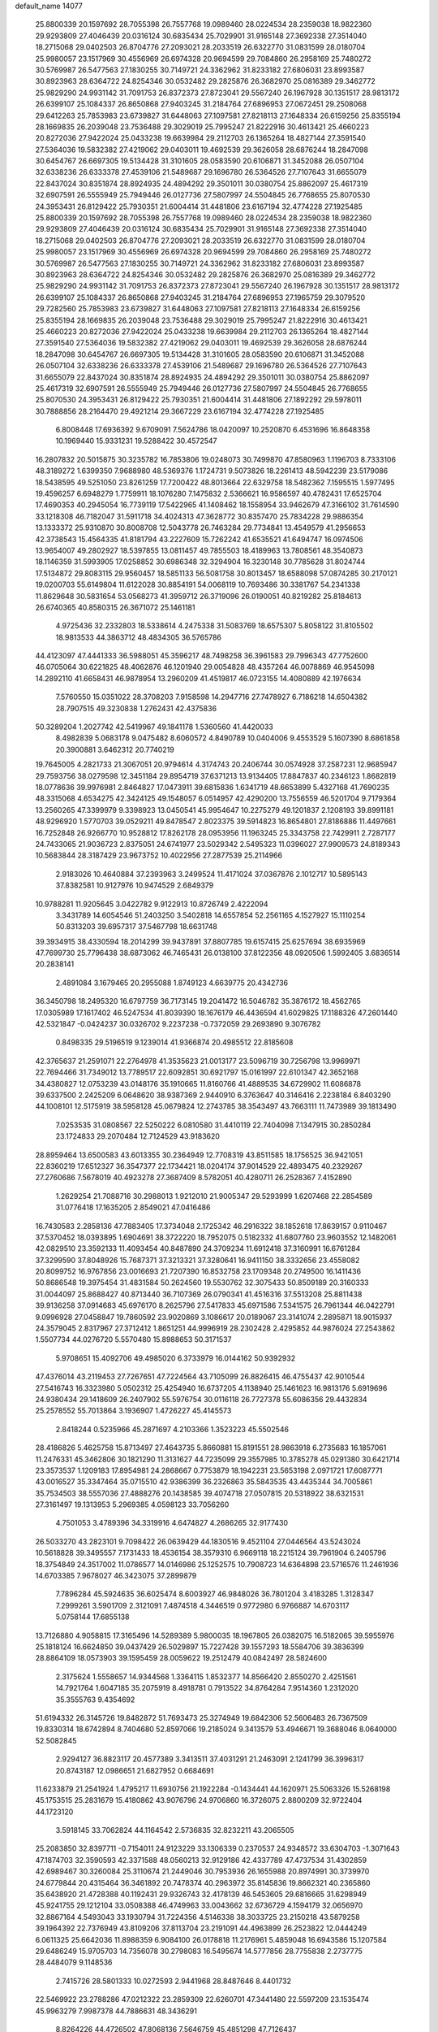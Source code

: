default_name                                                                    
14077
  25.8800339  20.1597692  28.7055398  26.7557768  19.0989460  28.0224534
  28.2359038  18.9822360  29.9293809  27.4046439  20.0316124  30.6835434
  25.7029901  31.9165148  27.3692338  27.3514040  18.2715068  29.0402503
  26.8704776  27.2093021  28.2033519  26.6322770  31.0831599  28.0180704
  25.9980057  23.1517969  30.4556969  26.6974328  20.9694599  29.7084860
  26.2958169  25.7480272  30.5769987  26.5477563  27.1830255  30.7149721
  24.3362962  31.8233182  27.6806031  23.8993587  30.8923963  28.6364722
  24.8254346  30.0532482  29.2825876  26.3682970  25.0816389  29.3462772
  25.9829290  24.9931142  31.7091753  26.8372373  27.8723041  29.5567240
  26.1967928  30.1351517  28.9813172  26.6399107  25.1084337  26.8650868
  27.9403245  31.2184764  27.6896953  27.0672451  29.2508068  29.6412263
  25.7853983  23.6739827  31.6448063  27.1097581  27.8218113  27.1648334
  26.6159256  25.8355194  28.1669835  26.2039048  23.7536488  29.3029019
  25.7995247  21.8222916  30.4613421  25.4660223  20.8272036  27.9422024
  25.0433238  19.6639984  29.2112703  26.1365264  18.4827144  27.3591540
  27.5364036  19.5832382  27.4219062  29.0403011  19.4692539  29.3626058
  28.6876244  18.2847098  30.6454767  26.6697305  19.5134428  31.3101605
  28.0583590  20.6106871  31.3452088  26.0507104  32.6338236  26.6333378
  27.4539106  21.5489687  29.1696780  26.5364526  27.7107643  31.6655079
  22.8437024  30.8351874  28.8924935  24.4894292  29.3501011  30.0380754
  25.8862097  25.4617319  32.6907591  26.5555949  25.7949446  26.0127736
  27.5807997  24.5504845  26.7768655  25.8070530  24.3953431  26.8129422
  25.7930351  21.6004414  31.4481806  23.6167194  32.4774228  27.1925485
  25.8800339  20.1597692  28.7055398  26.7557768  19.0989460  28.0224534
  28.2359038  18.9822360  29.9293809  27.4046439  20.0316124  30.6835434
  25.7029901  31.9165148  27.3692338  27.3514040  18.2715068  29.0402503
  26.8704776  27.2093021  28.2033519  26.6322770  31.0831599  28.0180704
  25.9980057  23.1517969  30.4556969  26.6974328  20.9694599  29.7084860
  26.2958169  25.7480272  30.5769987  26.5477563  27.1830255  30.7149721
  24.3362962  31.8233182  27.6806031  23.8993587  30.8923963  28.6364722
  24.8254346  30.0532482  29.2825876  26.3682970  25.0816389  29.3462772
  25.9829290  24.9931142  31.7091753  26.8372373  27.8723041  29.5567240
  26.1967928  30.1351517  28.9813172  26.6399107  25.1084337  26.8650868
  27.9403245  31.2184764  27.6896953  27.1965759  29.3079520  29.7282560
  25.7853983  23.6739827  31.6448063  27.1097581  27.8218113  27.1648334
  26.6159256  25.8355194  28.1669835  26.2039048  23.7536488  29.3029019
  25.7995247  21.8222916  30.4613421  25.4660223  20.8272036  27.9422024
  25.0433238  19.6639984  29.2112703  26.1365264  18.4827144  27.3591540
  27.5364036  19.5832382  27.4219062  29.0403011  19.4692539  29.3626058
  28.6876244  18.2847098  30.6454767  26.6697305  19.5134428  31.3101605
  28.0583590  20.6106871  31.3452088  26.0507104  32.6338236  26.6333378
  27.4539106  21.5489687  29.1696780  26.5364526  27.7107643  31.6655079
  22.8437024  30.8351874  28.8924935  24.4894292  29.3501011  30.0380754
  25.8862097  25.4617319  32.6907591  26.5555949  25.7949446  26.0127736
  27.5807997  24.5504845  26.7768655  25.8070530  24.3953431  26.8129422
  25.7930351  21.6004414  31.4481806  27.1892292  29.5978011  30.7888856
  28.2164470  29.4921214  29.3667229  23.6167194  32.4774228  27.1925485
   6.8008448  17.6936392   9.6709091   7.5624786  18.0420097  10.2520870
   6.4531696  16.8648358  10.1969440  15.9331231  19.5288422  30.4572547
  16.2807832  20.5015875  30.3235782  16.7853806  19.0248073  30.7499870
  47.8580963   1.1196703   8.7333106  48.3189272   1.6399350   7.9688980
  48.5369376   1.1724731   9.5073826  18.2261413  48.5942239  23.5179086
  18.5438595  49.5251050  23.8261259  17.7200422  48.8013664  22.6329758
  18.5482362   7.1595515   1.5977495  19.4596257   6.6948279   1.7759911
  18.1076280   7.1475832   2.5366621  16.9586597  40.4782431  17.6525704
  17.4690353  40.2945054  16.7739119  17.5422965  41.1408462  18.1558954
  33.9462679  47.3166102  31.7614590  33.1218308  46.7182047  31.5911718
  34.4024313  47.3628772  30.8357470  25.7834228  29.9886354  13.1333372
  25.9310870  30.8008708  12.5043778  26.7463284  29.7734841  13.4549579
  41.2956653  42.3738543  15.4564335  41.8181794  43.2227609  15.7262242
  41.6535521  41.6494747  16.0974506  13.9654007  49.2802927  18.5397855
  13.0811457  49.7855503  18.4189963  13.7808561  48.3540873  18.1146359
  31.5993905  17.0258852  30.6986348  32.3294904  16.3230148  30.7785628
  31.8024744  17.5134872  29.8083115  29.9560457  18.5851133  56.5081758
  30.8013457  18.6588098  57.0874285  30.2170121  19.0200703  55.6149804
  11.6122028  30.8854191  54.0068119  10.7693486  30.3381767  54.2341338
  11.8629648  30.5831654  53.0568273  41.3959712  26.3719096  26.0190051
  40.8219282  25.8184613  26.6740365  40.8580315  26.3671072  25.1461181
   4.9725436  32.2332803  18.5338614   4.2475338  31.5083769  18.6575307
   5.8058122  31.8105502  18.9813533  44.3863712  48.4834305  36.5765786
  44.4123097  47.4441333  36.5988051  45.3596217  48.7498258  36.3961583
  29.7996343  47.7752600  46.0705064  30.6221825  48.4062876  46.1201940
  29.0054828  48.4357264  46.0078869  46.9545098  14.2892110  41.6658431
  46.9878954  13.2960209  41.4519817  46.0723155  14.4080889  42.1976634
   7.5760550  15.0351022  28.3708203   7.9158598  14.2947716  27.7478927
   6.7186218  14.6504382  28.7907515  49.3230838   1.2762431  42.4375836
  50.3289204   1.2027742  42.5419967  49.1841178   1.5360560  41.4420033
   8.4982839   5.0683178   9.0475482   8.6060572   4.8490789  10.0404006
   9.4553529   5.1607390   8.6861858  20.3900881   3.6462312  20.7740219
  19.7645005   4.2821733  21.3067051  20.9794614   4.3174743  20.2406744
  30.0574928  37.2587231  12.9685947  29.7593756  38.0279598  12.3451184
  29.8954719  37.6371213  13.9134405  17.8847837  40.2346123   1.8682819
  18.0778636  39.9976981   2.8464827  17.0473911  39.6815836   1.6341719
  48.6653899   5.4327168  41.7690235  48.3315068   4.6534275  42.3424125
  49.1548057   6.0514957  42.4290200  13.7556559  46.5201704   9.7179364
  13.2560265  47.3399979   9.3398923  13.0450541  45.9954647  10.2275279
  49.1201837   2.1208193  39.8991181  48.9296920   1.5770703  39.0529211
  49.8478547   2.8023375  39.5914823  16.8654801  27.8186886  11.4497661
  16.7252848  26.9266770  10.9528812  17.8262178  28.0953956  11.1963245
  25.3343758  22.7429911   2.7287177  24.7433065  21.9036723   2.8375051
  24.6741977  23.5029342   2.5495323  11.0396027  27.9909573  24.8189343
  10.5683844  28.3187429  23.9673752  10.4022956  27.2877539  25.2114966
   2.9183026  10.4640884  37.2393963   3.2499524  11.4171024  37.0367876
   2.1012717  10.5895143  37.8382581  10.9127976  10.9474529   2.6849379
  10.9788281  11.9205645   3.0422782   9.9122913  10.8726749   2.4222094
   3.3431789  14.6054546  51.2403250   3.5402818  14.6557854  52.2561165
   4.1527927  15.1110254  50.8313203  39.6957317  37.5467798  18.6631748
  39.3934915  38.4330594  18.2014299  39.9437891  37.8807785  19.6157415
  25.6257694  38.6935969  47.7699730  25.7796438  38.6873062  46.7465431
  26.0138100  37.8122356  48.0920506   1.5992405   3.6836514  20.2838141
   2.4891084   3.1679465  20.2955088   1.8749123   4.6639775  20.4342736
  36.3450798  18.2495320  16.6797759  36.7173145  19.2041472  16.5046782
  35.3876172  18.4562765  17.0305989  17.1617402  46.5247534  41.8039390
  18.1676179  46.4436594  41.6029825  17.1188326  47.2601440  42.5321847
  -0.0424237  30.0326702   9.2237238  -0.7372059  29.2693890   9.3076782
   0.8498335  29.5196519   9.1239014  41.9366874  20.4985512  22.8185608
  42.3765637  21.2591071  22.2764978  41.3535623  21.0013177  23.5096719
  30.7256798  13.9969971  22.7694466  31.7349012  13.7789517  22.6092851
  30.6921797  15.0161997  22.6101347  42.3652168  34.4380827  12.0753239
  43.0148176  35.1910665  11.8160766  41.4889535  34.6729902  11.6086878
  39.6337500   2.2425209   6.0648620  38.9387369   2.9440910   6.3763647
  40.3146416   2.2238184   6.8403290  44.1008101  12.5175919  38.5958128
  45.0679824  12.2743785  38.3543497  43.7663111  11.7473989  39.1813490
   7.0253535  31.0808567  22.5250222   6.0810580  31.4410119  22.7404098
   7.1347915  30.2850284  23.1724833  29.2070484  12.7124529  43.9183620
  28.8959464  13.6500583  43.6013355  30.2364949  12.7708319  43.8511585
  18.1756525  36.9421051  22.8360219  17.6512327  36.3547377  22.1734421
  18.0204174  37.9014529  22.4893475  40.2329267  27.2760686   7.5678019
  40.4923278  27.3687409   8.5782051  40.4280711  26.2528367   7.4152890
   1.2629254  21.7088716  30.2988013   1.9212010  21.9005347  29.5293999
   1.6207468  22.2854589  31.0776418  17.1635205   2.8549021  47.0416486
  16.7430583   2.2858136  47.7883405  17.3734048   2.1725342  46.2916322
  38.1852618  17.8639157   0.9110467  37.5370452  18.0393895   1.6904691
  38.3722220  18.7952075   0.5182332  41.6807760  23.9603552  12.1482061
  42.0829510  23.3592133  11.4093454  40.8487890  24.3709234  11.6912418
  37.3160991  16.6761284  37.3299590  37.8048926  15.7687371  37.3213321
  37.3280641  16.9411150  38.3332656  23.4558082  20.8099752  16.9767856
  23.0016693  21.7207390  16.8532758  23.1709348  20.2749500  16.1411436
  50.8686548  19.3975454  31.4831584  50.2624560  19.5530762  32.3075433
  50.8509189  20.3160333  31.0044097  25.8688427  40.8713440  36.7107369
  26.0790341  41.4516316  37.5513208  25.8811438  39.9136258  37.0914683
  45.6976170   8.2625796  27.5417833  45.6971586   7.5341575  26.7961344
  46.0422791   9.0996928  27.0458847  19.7860592  23.9020869   3.1086617
  20.0189067  23.3141074   2.2895871  18.9015937  24.3579045   2.8317967
  27.3712412   1.8651251  44.9996919  28.2302428   2.4295852  44.9876024
  27.2543862   1.5507734  44.0276720   5.5570480  15.8988653  50.3171537
   5.9708651  15.4092706  49.4985020   6.3733979  16.0144162  50.9392932
  47.4376014  43.2119453  27.7267651  47.7224564  43.7105099  26.8826415
  46.4755437  42.9010544  27.5416743  16.3323980   5.0502312  25.4254940
  16.6737205   4.1138940  25.1461623  16.9813176   5.6919696  24.9380434
  29.1418609  26.2407902  55.5976754  30.0116118  26.7727378  55.6086356
  29.4432834  25.2578552  55.7013864   3.1936907   1.4726227  45.4145573
   2.8418244   0.5235966  45.2871697   4.2103366   1.3523223  45.5502546
  28.4186826   5.4625758  15.8713497  27.4643735   5.8660881  15.8191551
  28.9863918   6.2735683  16.1857061  11.2476331  45.3462806  30.1821290
  11.3131627  44.7235099  29.3557985  10.3785278  45.0291380  30.6421714
  23.3573537   1.1209183  17.8954981  24.2868667   0.7753879  18.1942231
  23.5653198   2.0971721  17.6087771  43.0016527  35.3347464  35.0715510
  42.9386399  36.2326863  35.5843535  43.4435344  34.7005861  35.7534503
  38.5557036  27.4888276  20.1438585  39.4074718  27.0507815  20.5318922
  38.6321531  27.3161497  19.1313953   5.2969385   4.0598123  33.7056260
   4.7501053   3.4789396  34.3319916   4.6474827   4.2686265  32.9177430
  26.5033270  43.2823101   9.7098422  26.0639429  44.1830516   9.4521104
  27.0446564  43.5243024  10.5618828  39.3495557   7.1731433  18.4536154
  38.3579310   6.9669118  18.2215124  39.7961904   6.2405796  18.3754849
  24.3517002  11.0786577  14.0146986  25.1252575  10.7908723  14.6364898
  23.5716576  11.2461936  14.6703385   7.9678027  46.3423075  37.2899879
   7.7896284  45.5924635  36.6025474   8.6003927  46.9848026  36.7801204
   3.4183285   1.3128347   7.2999261   3.5901709   2.3121091   7.4874518
   4.3446519   0.9772980   6.9766887  14.6703117   5.0758144  17.6855138
  13.7126880   4.9058815  17.3165496  14.5289389   5.9800035  18.1967805
  26.0382075  16.5182065  39.5955976  25.1818124  16.6624850  39.0437429
  26.5029897  15.7227428  39.1557293  18.5584706  39.3836399  28.8864109
  18.0573903  39.1595459  28.0059622  19.2512479  40.0842497  28.5824600
   2.3175624   1.5558657  14.9344568   1.3364115   1.8532377  14.8566420
   2.8550270   2.4251561  14.7921764   1.6047185  35.2075919   8.4918781
   0.7913522  34.8764284   7.9514360   1.2312020  35.3555763   9.4354692
  51.6194332  26.3145726  19.8482872  51.7693473  25.3274949  19.6842306
  52.5606483  26.7367509  19.8330314  18.6742894   8.7404680  52.8597066
  19.2185024   9.3413579  53.4946671  19.3688046   8.0640000  52.5082845
   2.9294127  36.8823117  20.4577389   3.3413511  37.4031291  21.2463091
   2.1241799  36.3996317  20.8743187  12.0986651  21.6827952   0.6684691
  11.6233879  21.2541924   1.4795217  11.6930756  21.1922284  -0.1434441
  44.1620971  25.5063326  15.5268198  45.1753515  25.2831679  15.4180862
  43.9076796  24.9706860  16.3726075   2.8800209  32.9722404  44.1723120
   3.5918145  33.7062824  44.1164542   2.5736835  32.8232211  43.2065505
  25.2083850  32.8397711  -0.7154011  24.9123229  33.1306339   0.2370537
  24.9348572  33.6304703  -1.3071643  47.1874703  32.3590593  42.3371588
  48.0560213  32.9129186  42.4337789  47.4737534  31.4302859  42.6989467
  30.3260084  25.3110674  21.2449046  30.7953936  26.1655988  20.8974991
  30.3739970  24.6779844  20.4315464  36.3461892  20.7478374  40.2963972
  35.8145836  19.8662321  40.2365860  35.6438920  21.4728388  40.1192431
  29.9326743  32.4178139  46.5453605  29.6816665  31.6298949  45.9241755
  29.1212104  33.0508388  46.4749963  33.0043662  32.6736729   4.1594179
  32.0656970  32.8867164   4.5493043  33.1930794  31.7224356   4.5146338
  38.3033725  23.2150218  43.5879258  39.1964392  22.7376949  43.8109206
  37.8113704  23.2191091  44.4963899  26.2523822  12.0444249   6.0611325
  25.6642036  11.8988359   6.9084100  26.0178818  11.2176961   5.4859048
  16.6943586  15.1207584  29.6486249  15.9705703  14.7356078  30.2798083
  16.5495674  14.5777856  28.7755838   2.2737775  28.4484079   9.1148536
   2.7415726  28.5801333  10.0272593   2.9441968  28.8487646   8.4401732
  22.5469922  23.2788286  47.0212322  23.2859309  22.6260701  47.3441480
  22.5597209  23.1535474  45.9963279   7.9987378  44.7886631  48.3436291
   8.8264226  44.4726502  47.8068136   7.5646759  45.4851298  47.7126437
  30.3710603  44.9068524  24.5516093  31.0317962  44.1337388  24.7033940
  29.5412603  44.4355792  24.1439276  19.9084645  27.5843246  18.4787184
  19.8640043  28.5776276  18.1692476  18.9484966  27.4365792  18.8476876
  50.5934953  44.0044224  41.3345489  51.3453550  43.3047756  41.2644507
  50.0012477  43.7836756  40.5005940  44.4274217  36.8441997   6.9743372
  45.2818320  36.4968718   7.4386169  43.7247619  36.1167646   7.1975418
   8.8855994  44.4405961  52.0272628   9.4734406  44.7102728  52.8283113
   9.3211064  43.5755638  51.6748189  43.8820752  13.9429170  30.6734471
  43.7989439  14.2578366  31.6521148  43.1600656  14.4925779  30.1824296
  42.7028912  38.5161413  28.2295116  43.7362853  38.5456727  28.3698894
  42.3767418  38.0781315  29.1119266  16.4286283  23.9162039  56.3060337
  15.4163955  23.7946931  56.5032419  16.8748606  23.3805207  57.0718264
  43.3579533  18.4382364  50.2825664  42.6286507  18.1210215  49.6508683
  42.9536626  19.2536936  50.7688669  24.9004410  29.3780685   4.2618636
  25.3846755  28.7902809   4.9684282  24.3459500  30.0228372   4.8552257
  15.3636729   2.6477551  16.4802824  15.2638867   3.5532929  16.9690986
  14.4083023   2.2683402  16.4789810   3.9564603  14.7837369  22.3530556
   2.9656061  14.4884398  22.2702628   4.4352954  13.8963954  22.6004575
   8.8536362  32.8184839  18.8221214   8.5402809  33.2548210  17.9455073
   9.7824579  33.2159866  18.9879984  11.6548317  33.6612069  36.2713589
  12.2012008  32.8294887  36.5250816  12.3096464  34.4446039  36.3592164
   1.6709730  31.7388673  17.2480163   0.7575782  31.3190060  17.1291081
   2.1953361  31.0914646  17.8567361  31.1084092  45.1779618  10.6321073
  30.7380164  44.2427773  10.4083441  31.9863155  44.9842373  11.1374329
  41.5528951  41.6069589  51.5777094  41.5960546  41.9905211  50.6297969
  42.0214895  40.6985021  51.5176128  12.6689884   1.9512980   5.3726853
  13.3414368   1.4198443   4.7942995  11.8060346   1.9377465   4.7983445
  15.1488643  35.6022015  34.3171255  14.8314895  34.7360609  33.8485976
  14.3751039  35.8142856  34.9709839  25.4927487  49.6517105  38.7773407
  25.9935760  50.1877653  38.0451253  24.5336514  50.0305471  38.7258162
  17.1558228  31.1464715  31.2296311  17.0123301  30.6621866  32.1409627
  18.1027204  31.5499769  31.3381826  52.0713689   5.0207305  14.5514007
  52.1419020   3.9922590  14.5428036  51.6279800   5.2242649  15.4643756
   8.4340871   2.7338091  41.3220880   8.9609211   3.4047309  40.7578535
   7.9363046   3.3058760  42.0171299  45.2218924   4.2376390   8.1418057
  45.6906472   3.7478726   7.3503788  45.8558903   5.0643776   8.2730824
  50.6890500  28.7898229  54.3776243  49.9774258  29.4699632  54.6929548
  50.1623395  27.9060097  54.3119619  19.3221111  31.9638580   4.7800563
  18.3327611  31.7252930   4.5976120  19.3441047  32.9798398   4.7845572
  38.8643003  15.0557190   8.6286259  38.7089017  14.5181489   7.7653986
  37.9642532  15.5338643   8.7885981  -0.5473583   5.4740795  35.0995985
  -0.2109433   5.9790872  34.2870960   0.0311998   5.8248433  35.8832319
  22.0497975  27.5911957  40.0163920  21.5151049  27.4411469  39.1442697
  21.4114521  27.2526470  40.7518947  22.2144249  45.3532513   5.4936051
  21.2375010  45.5707718   5.2651806  22.7361792  45.5005964   4.6377881
   5.3457326  39.5927082  30.8892722   6.2127927  39.1222378  30.5922806
   4.6359151  38.8505619  30.8864252  23.8700592   9.0522395  29.8138722
  23.8870111  10.0027515  29.4390203  23.4689904   9.1503446  30.7554499
  42.2194367  20.7176522  51.1996935  41.5609675  20.7840221  50.4167797
  42.9052139  21.4641882  51.0380180  21.1477991  24.0557550  40.7832583
  22.0915273  24.0178891  40.3601009  21.1269184  23.2275108  41.3975310
  21.1282048  21.9443704  42.5753254  21.8983052  22.2103301  43.2161506
  20.2829331  22.1505092  43.1423600  19.7099082  46.1077640   2.0904794
  20.6384665  46.5507692   2.0377851  19.6820859  45.4975090   1.2583142
  39.2738623   6.0178983  10.4780388  39.9651909   6.7697590  10.4218128
  38.6944032   6.2573131  11.2918472  11.2093580  17.1506178  18.3440006
  11.8973669  16.4017018  18.2321549  11.7649774  18.0176990  18.3268258
  18.8050635  43.0432621  15.4065397  18.7267539  43.6139143  16.2774999
  19.8231687  43.0779305  15.2189377  13.0051300   5.8805425  22.5708993
  13.9851625   6.0262174  22.2710833  12.8877980   6.5441873  23.3488282
  29.9574541  15.8843535  12.8547955  29.2571371  15.1485687  13.0471011
  30.0366786  15.8593267  11.8209185  44.1122391   9.2322287  13.4652397
  44.0089444   8.5910671  12.6690389  43.1448179   9.5743970  13.6173822
  24.5704361  -1.2632504   6.1651380  24.5328210  -1.0500528   7.1782041
  25.1065265  -0.4453317   5.7920760  11.0191828  36.4005177  48.9641750
  11.8861845  36.6422635  49.4599434  10.5869980  35.6709078  49.5496113
   9.6824302  24.5163576   4.5623325   9.4189235  25.2264281   5.2734948
   8.9348105  24.6147757   3.8541644  40.6484263  43.9308002   4.7107944
  41.4464668  43.3684877   4.3622972  40.8824336  44.0500856   5.7181830
   6.2023499  13.8455343  35.4740266   6.9299074  14.1969334  36.1150152
   5.8237072  14.7003466  35.0398690  40.1653156  30.1261081  22.9736506
  39.5344272  30.2175705  22.1503387  40.9240891  29.5217897  22.5990278
  25.7262578  18.8927560  49.2031322  25.7005278  19.7902787  49.7149946
  24.8767771  18.9162425  48.6254595   4.0314679  10.5219659  21.5229886
   4.5039759  11.3157702  21.9613300   4.6405345  10.2471570  20.7434111
  46.6861485  21.7478394  25.1140188  46.9159256  21.8100438  24.1064254
  46.4819649  20.7431815  25.2483102  22.5729629  42.7592050  46.5481650
  22.5950070  42.5602211  45.5302626  22.0790013  43.6669793  46.5920948
  35.1970338  13.8817763  40.0862460  35.9733078  14.0010042  40.7574657
  34.7810344  12.9773869  40.3478421  49.6590610  38.6966953  13.0286128
  49.3934279  38.0620765  12.2616950  48.7539475  39.0585784  13.3714477
  19.5513565   4.2772907  30.9586848  19.6153282   4.8074588  31.8598168
  18.9646540   3.4662112  31.2295472  12.0416334  23.3747801  40.4171226
  11.1784206  22.9275334  40.7411484  12.7442555  22.6330066  40.3983459
  38.3280202  21.7138083   4.9057252  37.8236196  22.6031532   5.0414988
  39.0218704  21.9274612   4.1750022  42.7520944  28.7301227  34.5939882
  43.4721759  29.0996083  35.2131434  41.9631198  29.3914271  34.7002043
   4.6060592  39.1158320  15.6137593   4.1345640  38.3069458  15.1718399
   3.9634300  39.3701926  16.3826791  47.3605596  31.3053334  47.6963381
  47.7604519  31.8704394  46.9380566  46.5531855  31.8627476  48.0237218
   6.3828833  43.5077899  51.7135811   5.8372458  44.1888882  51.1752064
   7.2838835  43.9810961  51.8854490  15.4524212  31.0394554  47.1365341
  14.8369988  31.6838851  46.6043416  15.5002905  31.4996798  48.0688508
  38.5772905  44.1753052  23.1030052  38.0539036  44.6907751  22.3889728
  38.1079839  44.4130484  23.9837546   4.4191799  41.0699694  57.2100143
   3.7195802  41.3107384  57.9043781   3.9141033  40.4525410  56.5405989
   8.0529196  33.7185046  16.3404168   8.3678245  32.8236047  15.9315825
   7.0290350  33.6752247  16.2760539   5.2639009   1.1748240  54.8899707
   4.9975361   2.1632860  54.8774883   6.2698894   1.1731667  54.6785509
   6.2692927  19.4406118  47.7051201   5.4522256  18.8695455  47.9817337
   7.0018615  19.1309379  48.3613759  28.6462643  37.6491496  54.3196271
  27.8408635  38.1666765  53.9426318  28.5031834  36.6863372  54.0331990
  43.8254681   2.6527407  35.2542883  43.1087453   2.0683355  35.7220641
  43.2606750   3.3994740  34.8124133   4.2446233  23.9441888   9.6538392
   3.8016258  23.9878938  10.5832702   3.6899219  24.5951294   9.0840196
  21.2203282  36.9416845  11.3296490  20.8808000  36.0791713  10.8659280
  20.7859884  36.8938506  12.2675006  12.0373028  38.0097834  42.2592202
  12.6948144  37.2150956  42.1676009  12.5298936  38.6224238  42.9432544
  42.2479183  27.5630544  18.5534464  41.8407813  26.6416466  18.3799002
  43.0000946  27.4044872  19.2265262  30.9323443   2.7320493  37.5625309
  31.0513125   2.5304304  36.5570579  29.9466764   2.4626384  37.7431640
  34.7039846  19.4164972  47.6740359  33.8161823  19.1780678  47.2342757
  34.4459954  19.6827142  48.6399039  37.4909380  47.8558978  17.0368041
  36.6795060  47.5648310  17.6029712  37.0990731  48.5359526  16.3753966
  36.8971501  23.2993146  46.0019732  36.1682424  24.0103572  46.1449401
  37.5986332  23.5166228  46.7294051  50.5778003  17.8296576   2.2627604
  50.2417770  17.2771351   3.0625638  51.0636154  18.6294583   2.7019045
  22.3595338   8.4591051   1.9559278  21.9412898   9.2162332   1.4035384
  22.4386801   8.8415636   2.9049547  32.6738391  23.0131620  34.0599036
  33.0253141  23.6675491  34.7795271  32.7081346  23.5785183  33.1934806
   0.7107361  16.0771115  34.2028393   0.3238045  16.6278274  33.4444162
   0.8630855  15.1386360  33.8020567  10.3261422  23.0482028  46.2141333
  10.0436644  22.5418200  45.3630947  10.3492125  22.3161159  46.9421248
  28.4649335   0.3307372  48.4803565  28.1921563  -0.0824977  47.5840930
  29.4774862   0.1675105  48.5470659  37.6851071   4.2861525  33.1159533
  38.6707122   4.0025763  32.9895000  37.2424188   3.4491346  33.5259072
  38.3535972  13.3456546   6.5080826  37.5545229  12.8877055   6.9961920
  39.1586285  12.7757323   6.8288459  36.7847058  38.9577227  51.2183720
  36.2847697  38.4432842  51.9621850  36.5742737  39.9470851  51.4244944
  18.3250539  25.0632116  23.4283996  18.8427777  25.8594038  23.0150380
  19.1002799  24.4376032  23.7350775  37.1689336   8.9829905   7.3708254
  38.1481871   9.1421326   7.1004794  37.1196075   9.3374838   8.3392236
  14.3932254  16.5462007  19.2111940  15.4068945  16.4888174  19.3793545
  14.0122065  16.9851444  20.0569234   6.8661414  36.2368232  25.2571846
   7.3731703  35.3794050  25.0003240   7.0029608  36.8571783  24.4446509
  24.5871467  18.0261449   1.9225701  25.3149762  17.4737524   2.3983507
  24.4336749  17.5365322   1.0329946  50.8017506  23.7515420  12.0955663
  50.5637787  22.8863222  12.5797106  50.3016580  23.6986569  11.1978007
   4.6631985  16.8016051  23.9455825   4.3318543  16.0454506  23.3146002
   3.8081916  17.0387978  24.4816520  46.3543583   2.8881780   6.1505489
  46.2558409   3.4229146   5.2719643  47.3604347   2.6831070   6.2089618
  29.0597340  10.9686364  36.5761469  28.1787158  10.6145344  36.1364013
  29.0268645  10.5216922  37.5126951  48.2374435  10.7063668   1.8680233
  47.6007611  10.0343247   2.3422964  48.0079944  10.6190309   0.8847057
   7.9191438  15.8468936  39.5440624   6.9700376  16.0922564  39.2139309
   8.1768254  16.6666101  40.1237736  24.9233060  23.9403509   6.9294368
  24.9842646  24.5755389   7.7522839  24.3038867  23.1873004   7.2838767
  18.0618254  19.0203934  13.1335647  17.2704107  18.7935468  13.7614273
  17.8236386  19.9719275  12.7990322  47.9422843  15.9727196  26.2771259
  47.5668211  16.2572689  25.3511406  47.1310912  16.1244498  26.9007937
  12.0357739   6.3918448  53.6991404  12.0412804   6.2700741  54.7282258
  11.5522097   7.3032489  53.5804531  31.2571673  38.8725395  19.0614174
  31.5196970  38.7687438  20.0564322  30.7948922  37.9698423  18.8462775
  20.5805166   5.1712192   9.8463967  20.4425336   4.4690814  10.5988746
  19.8393512   4.9175627   9.1658340   3.0470318  19.0151996   6.9967123
   2.1262781  18.7789153   7.4040950   2.9516589  20.0119647   6.7450754
  40.2639709   8.4440156  15.3092354  39.4844770   8.4887909  15.9520798
  40.6651095   7.5020831  15.4342506  39.5318931  25.0420251  10.8743113
  40.0518603  25.8683286  10.5477891  38.7424557  24.9687923  10.2133269
  18.9415367  35.9284156  47.4850720  18.5804533  36.2622735  46.5761311
  18.6613577  36.6882945  48.1330959   1.8622224  42.9157694  39.1638482
   2.7169920  42.4832914  38.7723089   1.4592119  43.4009210  38.3360763
  18.3266653  18.8817797  40.3465608  19.2383040  19.1142403  40.7655625
  18.3152420  17.8467437  40.3585530  24.6011316  40.9851605  34.3141998
  25.0975631  40.9285161  35.2187199  25.3672809  41.0856089  33.6286273
  42.8120556  42.4474344   4.0320902  43.2760942  41.7033413   4.5837699
  43.5014687  43.2221437   4.0737249  27.5943177  17.4605487  56.8547916
  28.5392275  17.8843025  56.7114411  27.7664686  16.7841034  57.6153531
   8.3811796  37.9857835  52.3145450   8.0729730  38.0089013  51.3247079
   8.4943516  36.9731762  52.4985916  23.4140588   8.7574127  53.7718397
  22.9088130   9.2949851  53.0416953  22.6676008   8.1481985  54.1554714
  10.0903353   2.5696388  51.2044584  10.0855868   3.4522140  51.7597142
  10.3675003   2.9081296  50.2656663  35.5853550  23.0840318  12.8479367
  35.1938871  23.5286261  13.6912935  35.5526578  22.0743261  13.0697137
  41.1279114  44.1790713   7.3085576  40.5190111  43.6430372   7.9579751
  42.0265018  44.2152249   7.8309923  28.9971447  13.6760440  50.8559084
  27.9744880  13.5431999  50.8768359  29.2431406  13.4408060  49.8742576
   1.5186915   9.4601703   6.3145607   1.5653602   8.6553403   6.9552529
   1.7969830  10.2594489   6.9017637  48.3918857  23.5786871  26.1789036
  47.8006518  24.3885799  26.4386619  47.7010341  22.8614679  25.9010158
  30.8721964  42.7014770  39.5400589  29.9959932  42.2480626  39.8535147
  30.5944493  43.7037703  39.4945256  46.6950252  14.9146502  54.9724755
  45.9817146  14.4800583  54.3771995  46.2240315  15.7174116  55.3927689
  18.3408941  39.6065417  53.3876257  17.8836033  39.9171327  54.2554791
  18.0846864  40.3039537  52.6905898  45.8063996   4.4978780  32.2548874
  46.5129088   4.1924205  32.9342615  45.2139663   5.1544905  32.7771293
  16.2949297  47.2011816  10.5827739  15.3124686  47.0199096  10.3508396
  16.2747103  47.4019800  11.6003911  38.7934977  27.1839402   5.2301413
  39.3086684  27.7680711   4.5428982  39.3919339  27.2347198   6.0705108
  40.4192444  16.7646902  52.4619469  40.3369175  17.3107415  51.6008422
  39.4682258  16.8206256  52.8820703  41.3960269  46.5439767  14.1947929
  40.3803583  46.6727510  14.0120708  41.6613097  45.8249696  13.4983014
  27.6688541  37.1853141  34.4471744  27.2535824  37.6638739  33.6293042
  28.6607557  37.4883862  34.4123487  15.5703663  32.2063930  49.5723604
  16.1210735  31.6352849  50.2246338  14.8888074  32.6910667  50.1855044
  34.7918406  38.8891495  40.5280184  35.7683151  39.1469447  40.2419830
  34.9680658  37.9869962  41.0331332  12.5431034  19.0426721  24.9353148
  13.1482058  19.8628335  24.7116403  11.7103573  19.2298690  24.3324213
  17.0995732   6.3645443  17.5292919  16.7670609   6.9170670  16.7108409
  16.3126171   5.7046486  17.6716419  34.6107040  17.5020535  27.4045425
  33.7395456  17.7841276  27.8867960  34.2819883  16.7637032  26.7545828
  17.7355046  28.3778150  21.7285798  18.6239709  27.8958032  21.9447418
  17.4831922  27.9951546  20.8013044  36.2845686  14.7637552   0.0059234
  36.8300999  14.0720910   0.5107731  35.7430738  15.2538086   0.7378543
  30.3733991  36.0286928  42.3646017  30.1601751  36.9298411  41.9233153
  29.7144947  35.9739852  43.1576335  26.1647517  38.3722087  45.1075260
  25.9553497  38.7926412  44.1973808  27.1897934  38.4378642  45.1919005
  34.0398279  13.3554539   8.4933247  33.3535542  14.1327981   8.4814532
  34.1139103  13.1408641   9.5074485  11.6393695  22.1076890  22.9898072
  11.1185313  21.2234840  22.9730391  11.5797454  22.4615765  22.0253452
  47.5769484   6.4909151  23.8333708  48.5707998   6.6941761  23.6542246
  47.5015294   5.4736861  23.7023920  17.6551537  20.3425083  54.6330172
  18.6333696  20.6515782  54.7744421  17.7574344  19.5406354  53.9875716
   7.8856277  33.7525587  39.7761185   7.1512339  33.7900704  40.4943093
   8.6188361  34.3849843  40.1332409  18.2912782  47.4504043  14.8906664
  19.0619516  46.8095972  14.6506072  18.7706022  48.3045891  15.2131573
  19.2566869  24.4099533  13.4821363  19.9204372  23.6839949  13.7980460
  19.8573734  25.1169961  13.0346437  44.3621195   8.6132749   1.4106714
  44.0099120   8.1898807   0.5489100  43.7811963   8.2243769   2.1614094
  36.9490557  45.3767524  25.1090978  36.2520790  45.1760958  24.3687869
  36.4992601  46.1293662  25.6543656  40.8901173  21.1794118  31.2831620
  40.6143291  22.0777680  31.6999394  40.1420214  20.5289259  31.5673460
  46.1316433  26.4167536  46.5978846  45.9503271  25.4771568  46.9901900
  45.4346969  27.0135678  47.0625634   0.8136508  18.1814558   8.2658109
   1.1689182  18.5815172   9.1628083   0.8759157  17.1607365   8.4543642
  50.6715246  24.8068576  46.3974610  49.9734262  25.4809365  46.7600660
  50.8053475  25.1311736  45.4210115  30.2015362  30.7672454  29.8277067
  29.3948490  31.3875203  30.0085272  30.6592560  30.6985629  30.7522799
  30.6727794  46.6160493  22.5091608  30.6997124  45.9408937  23.2953137
  30.9244220  47.5084454  22.9607416   6.1562805  40.0059014   9.5796676
   5.3422785  40.6367545   9.6051299   6.7868766  40.4016986  10.2980764
   0.4502434  44.6118863  22.0176234   1.0614430  44.3986448  21.2355098
   1.0332675  45.1794048  22.6585192  41.0847941  25.0486248  18.0692141
  40.8394602  24.3224642  17.3728006  40.8797511  24.5828847  18.9732602
   3.5178191  38.8815130  48.8102773   4.1333789  39.6569382  48.5118187
   3.9752216  38.5379667  49.6727318   0.7091168  26.3330917  40.5007829
   0.2713097  26.7673170  41.3352280   1.0051302  25.4034988  40.8528041
  43.1720817   7.9883440  28.3215123  44.1693842   8.1401546  28.0770584
  42.6702135   8.3948742  27.5150049  41.4820774  33.7820890  41.2866039
  41.2728141  32.8032636  41.0313491  42.0202400  34.1345169  40.4776655
  28.2541000  48.4674720  34.5830268  28.9372087  48.1660971  33.8877048
  28.7637510  48.6098432  35.4430236  38.6520252  37.9680107  33.3850664
  38.7589923  38.9249543  33.7515124  39.4040938  37.4369514  33.8332182
  16.0306117  18.8675130  51.1898716  16.5211824  19.5352576  50.5521788
  16.7675163  18.6688031  51.8925537  45.8894473  44.1872678   8.2951649
  46.8966291  44.3688373   8.4367166  45.8012215  43.1793192   8.5320664
  38.6695048  43.1049018  15.4204272  38.6152225  43.9190003  16.0592703
  39.6832316  42.8990197  15.3900295  32.7442412  23.9531451  46.3949453
  33.6351251  24.4650912  46.3152252  32.9206037  23.3019766  47.1854750
  44.7534514  28.6474225   2.3363351  45.6477613  28.1320322   2.3985874
  44.6796202  28.8856194   1.3326615  35.9231338  21.3010329  32.9651574
  35.7526499  22.2197090  32.5183585  35.4633716  20.6382207  32.3198025
  38.3486478  32.9918343  55.2817491  38.1363364  33.5200878  56.1218486
  37.4192415  32.7256624  54.9041348  30.5495751  48.2178555  13.7449999
  29.9846637  49.0542547  13.4983527  31.5051498  48.5136006  13.4556381
  24.6774578   5.4227622  50.7506626  24.7857011   6.0556300  51.5408540
  25.5204223   4.8174491  50.7977918  14.5233062  45.7542198  21.8849928
  13.5130839  45.7719922  21.6483110  14.8428485  46.7002760  21.6970829
   4.9601519  35.3014879  37.1343334   4.6850323  35.8684225  37.9456444
   5.8981288  34.9720038  37.3423826  11.6428113  49.4744432  53.9488862
  12.6074650  49.2066048  54.2044229  11.3527295  48.7137717  53.3051009
  47.5852663  10.9979379  29.8543760  47.1457241  10.2459950  30.3912300
  46.8233186  11.6664872  29.6659534  29.6939285  48.7184059  39.2366072
  28.8245910  48.9802204  39.7311562  29.3962851  47.9203214  38.6471332
  48.4396630  35.9363725  50.1288181  49.0383081  36.6768371  49.7324289
  47.8741631  35.6167176  49.3306736  45.4548021  31.2230586  35.5624306
  45.5336197  31.4856225  36.5604883  46.1869625  31.8014652  35.1125748
  38.3001081   8.8917273  54.1910854  38.3902118   8.7074745  55.1853662
  38.7254708   8.0708197  53.7293178  50.6203510  18.5723475  24.9098538
  50.9989117  17.6369192  25.1171060  50.4035765  18.5176484  23.8953196
  27.9218091  16.7643862  52.2403645  27.1292110  16.7440993  51.5810329
  28.7488489  16.6936515  51.6357942  28.9173607  21.6934991  38.4679446
  29.1862797  20.9174056  37.8314004  27.9229280  21.5046891  38.6603336
  48.0253884  35.4979122  57.5763842  47.0114850  35.4209812  57.7396136
  48.4044337  35.7285362  58.5045170   4.8625545  16.0303932  31.6140399
   5.0345581  15.2384476  30.9740644   4.0171818  16.4763095  31.2171528
  47.4911776  33.6212913  19.4067401  46.5767002  33.2043738  19.6549639
  47.2261788  34.5779637  19.1025235  47.3901664  22.7152198  44.1258432
  47.8293348  22.0073929  43.5194315  46.3788961  22.5156241  44.0267087
  16.2321949  50.8405737  42.8763626  16.2325519  50.8213117  41.8614076
  16.4480337  49.8662790  43.1553052  45.5453010   3.1062864  18.5643028
  45.4485929   2.5828796  17.6705083  45.7576702   2.3882375  19.2503444
  20.4364828  39.5758659   5.7956003  20.4655550  40.4692191   6.3027698
  19.5585453  39.6174591   5.2587782  18.0525445   1.5686073  38.5289933
  17.3053974   2.1261014  38.9660925  17.6310945   0.6245523  38.4425611
  26.4987843   8.6932714  38.6100161  26.0539687   8.2239990  37.8156836
  27.4765660   8.8162626  38.3480043  11.6098924  14.0224760  49.9572365
  12.0706063  13.3976967  50.6128947  11.9118646  14.9699116  50.2573607
  35.9253424  46.8316524  14.4494302  36.0425286  47.8069613  14.7812264
  35.4448382  46.9637474  13.5361798  16.2444636  15.5717460   2.8135347
  15.5540114  16.3105982   2.7113402  16.1706230  15.2505871   3.7828793
  49.5986589  34.3144723  23.3971073  49.4195737  34.6027706  22.4270853
  48.6771987  34.3799094  23.8540649  14.8973572  33.0091551  13.1217963
  13.8797031  32.9863036  12.9490633  14.9660273  33.2991421  14.1122089
   1.2078269   5.9253282  10.1445275   1.3707934   6.4822781  10.9912805
   0.3487661   5.3975444  10.3387458  50.7310737  17.8786111   7.7420893
  51.7341800  18.1095139   7.8439798  50.4928074  18.2542860   6.8092089
  26.2422397  13.4325554  50.8970385  25.6681264  13.9103453  50.1774410
  26.0554088  13.9497756  51.7515764  13.0082358   4.3006812   6.6942243
  13.4154227   4.9422114   6.0234253  12.8299298   3.4333558   6.1597858
  40.3158390  20.7526471   9.5400845  39.7212623  20.9319210  10.3540844
  39.6708146  20.6402374   8.7517413  35.4975240  37.7567805  20.7590511
  36.4114835  37.3409922  20.9990435  34.8479948  37.3183554  21.4344185
  34.8601901  11.7754405  49.0518292  35.8418162  12.0250400  48.8742098
  34.8353981  11.5145852  50.0439333   4.9568649  38.1125483  51.0005513
   5.1688458  38.5184958  51.9229628   5.8776260  38.1024071  50.5274678
  22.1685183  11.4773263  15.6136105  21.9599682  12.1882505  16.3336049
  21.6920909  11.8322069  14.7710707  44.2707822  42.3910024  41.6367163
  44.2448040  42.1480678  42.6484782  44.8235465  43.2717550  41.6393669
  17.2639808  47.9741910   6.6755205  17.2176651  47.0473882   6.2227418
  17.6163720  47.7450497   7.6228220  29.6831344  11.1876763   2.6758154
  29.8279347  12.0128880   3.2783451  29.1479559  11.5264509   1.8850676
  14.5740604  11.5756252  53.8311840  15.2851511  11.2255027  54.4922279
  14.9685705  12.4509416  53.4757810  20.3277669  19.8031886  18.0444239
  21.0411901  19.0663544  17.9515381  19.5491313  19.3331896  18.5319980
   7.9604414   1.1947647  54.3539670   8.4153361   2.0697807  54.6207631
   8.4835861   0.4628808  54.8664610  40.3877004  43.0129327  32.0932358
  40.3270448  42.3219017  32.8371075  39.3981277  43.2597515  31.9003062
  20.9269095  33.5121773  45.2212425  21.3787953  34.0785294  44.4896645
  21.5968644  32.7487715  45.3941708   1.3457833  49.1014475  26.5241074
   2.3047279  49.3878054  26.6884562   0.7800906  49.9406636  26.7464906
   6.0163043  30.0632401   3.2858722   6.2943352  30.5348269   2.4198338
   6.8497592  29.5290678   3.5670406  39.7710750   7.9602399  45.0617369
  40.5668485   8.1955888  45.6843212  40.2382872   7.4917125  44.2657200
  34.8909794  15.7722636  21.7198623  35.7420524  16.0615622  21.2042393
  35.2419142  15.6464386  22.6871402  11.3255415  15.4034918   9.7927590
  12.1255855  14.7666413   9.9373163  11.7604452  16.3345411   9.7233254
  10.9526928   5.7530856   7.9575872  11.6425848   5.1352012   7.5124206
  10.7071256   6.4242065   7.2016177  32.1937755  11.4580396  34.5662125
  33.1545428  11.1198893  34.4621625  31.5970682  10.6470448  34.4151005
  45.7164254  26.2897383  37.3114241  45.6374440  26.5967665  38.2892052
  45.9072175  27.1547944  36.7878399  17.5338874  32.0659523   8.4015277
  16.5399697  32.3050145   8.4758970  17.8905270  32.0830620   9.3606452
  48.5898990  29.0852689  16.8666923  48.2961852  28.4737124  17.6470264
  48.7781979  29.9880195  17.3291529   1.7882419  11.3372698  31.7816928
   1.5710827  10.8767718  30.8924904   2.6615569  10.8930944  32.0953552
  24.1302817  25.8675901  23.6425872  25.0982348  26.1392964  23.3921519
  23.9048760  26.5206201  24.4152235  37.7875156   4.0402754   6.8982891
  37.6416364   5.0413216   6.6746773  36.9511842   3.5929089   6.4791927
  19.1079948  21.3386237  16.1932671  19.6549083  20.7322844  16.8293570
  19.7708281  21.5718547  15.4430987  33.9125611  29.3805308  32.5290958
  33.5285574  29.0390137  33.4337021  34.9245390  29.4675365  32.7463061
  30.0697662  47.2576943  32.7529537  30.7133925  46.6263816  32.2248898
  30.2673112  48.1765385  32.3051617  45.6953072  21.2341314   5.2686028
  45.9187384  20.7170314   6.1353101  44.9584656  21.8940937   5.5677757
   4.0969292  20.9848474  24.7473533   3.2323710  21.0148379  24.1761865
   3.7794459  20.5297075  25.6230976  30.0289982   9.5353823  50.8015149
  29.7117336   8.8870870  51.5572261  29.1487154   9.6512134  50.2527121
  26.1694192  37.6337859  14.7553525  26.0762990  38.6158558  14.4690671
  26.2086213  37.1103981  13.8757549  28.2770797  15.1139930  43.1664390
  27.3979002  15.3988181  43.6105239  28.3041014  15.6535160  42.2859556
  34.1669162  39.6608023  10.8437221  33.3187473  40.1424971  10.5040899
  34.3576734  38.9671593  10.0933511  20.9624949  45.4568419  51.1054108
  20.4341835  44.6834746  51.5448969  21.8571506  44.9949633  50.8337707
  43.7521855  36.7895102  54.2588785  44.3155755  35.9265604  54.3719891
  42.8586651  36.4420870  53.8805581  16.7565211  46.8201780  48.2177078
  17.3813327  46.2757786  47.6001020  17.2741692  46.8298816  49.1146900
  30.1753239  29.5192141  37.3167076  30.9487577  30.2046340  37.2738077
  30.4192591  28.8231889  36.6009294  21.2928039   7.8279850  36.8690244
  21.5353639   7.2966505  37.7186825  21.9721078   8.6051528  36.8666096
   9.1091058  25.6222517  40.5905185   9.6130527  26.0313470  41.3999555
   8.3144495  26.2532728  40.4554394  17.6484009  19.5612468  33.6506768
  17.8271695  19.1721319  32.7175995  17.0249585  20.3635962  33.4803165
  36.9586116  49.1685465  29.3568181  36.9433934  49.4259784  28.3536686
  36.1395891  48.5507758  29.4563176  27.5619123   5.1478437   2.2846223
  27.5382624   6.1208843   1.9495161  28.3385004   5.1441299   2.9691178
   1.8972318  14.5064374   2.1507502   0.9610373  14.8216485   2.4818720
   1.7674218  14.3550232   1.1553845  18.8802020  40.9703745  43.7180358
  18.8447494  41.1589167  44.7398019  19.1705103  39.9748633  43.6931137
  48.9091268  12.5879399  52.3915993  49.2048022  12.8299121  51.4301320
  49.0199452  11.5595929  52.4197692  23.1907310  39.3720796  14.5622118
  22.1665875  39.4612278  14.5865736  23.3776078  38.5333697  15.1316369
   4.4435174  31.6489855  29.4385945   4.7694602  32.6254024  29.4770786
   4.9997926  31.2437170  28.6643306  15.5217282   6.5389572  21.8712250
  16.2113601   6.7212399  21.1259608  15.3327895   7.4761447  22.2583566
  33.6832585  15.8202873  52.2409381  33.1550189  16.5390482  51.7312668
  33.2004042  14.9389657  52.0138324   7.2546674  47.1123596   3.4021470
   6.5672994  47.8572257   3.3096075   7.0320674  46.4768419   2.6031759
  13.3488439   9.7715299  28.5102049  14.2346247  10.3235450  28.4216334
  13.2619291   9.6720009  29.5359953  24.8042695  16.1722507  35.8451979
  25.2760571  15.2477789  35.7094755  25.5184716  16.8349272  35.5072632
  28.6622927  45.1683666  15.9680920  29.5798848  45.6241920  15.9451160
  28.8679452  44.1691825  16.0857116  22.4137300  28.1768504   4.4863407
  23.3586085  28.4960238   4.2453032  21.7952036  28.9138792   4.1238444
  22.6174350  43.7956424  10.0501083  22.1439031  44.3209078  10.7973685
  22.8011997  44.5023064   9.3247190  41.9604698  45.2472486  31.7207085
  41.5169704  45.9299592  32.3488988  41.3865272  44.3992445  31.8312373
  31.2541530   5.0100211   9.1880461  30.2206321   4.9581959   9.2095604
  31.4356722   5.9661998   8.8384608  18.9892536  22.5934878  44.0928878
  18.0905595  22.4004702  43.6198331  18.8939581  23.5643997  44.4201416
  50.2368767  48.7646812  24.4066653  51.2032206  48.3693873  24.3438096
  50.4234752  49.7428316  24.6955354  32.8434737   0.2977202  44.2568429
  32.4547667   0.9482046  43.5726684  33.8497827   0.2673920  44.0564160
  28.9567244  13.6072613  57.0934830  29.9131905  13.9435611  56.8982603
  29.0141824  12.5922437  56.9349894   8.3662023  10.2000219  21.7181166
   9.2006015  10.5271510  22.2381572   8.1795115  10.9830777  21.0660756
   9.3082856  21.8830227  43.8873737   9.2988562  20.8731601  43.6817150
   9.4013424  22.3187714  42.9559638  19.8274586  14.9868506   4.6243834
  19.2933638  14.8299636   5.4956373  20.6567519  15.5048567   4.9327915
   5.1557106  20.2810179  53.2705098   6.0034112  20.5875748  52.7774246
   5.5027304  19.6730920  54.0242542  51.9604709  16.2555479  18.4898636
  52.2024518  15.2482991  18.4343782  50.9256938  16.2272219  18.5305518
  34.4317044  34.1382279  35.9464633  33.3998973  34.2137574  35.9123210
  34.6394333  34.2819857  36.9494972  20.6087816  38.6345884  19.8882769
  21.4591036  38.4906135  19.3234997  20.4384636  39.6500283  19.8177995
  28.2281874   6.8550221  29.6892287  28.2342116   7.1080594  28.6797750
  28.0888367   7.7964826  30.1315926  27.0200760  27.4170020  34.9751254
  27.1226465  27.4974759  36.0032258  27.2307382  26.4247978  34.7929284
  30.2917231  31.2154810  40.8548238  30.7794856  31.3251049  41.7538825
  30.5767704  32.0358537  40.3056605  16.4027777  39.7143177  35.8815339
  17.3756807  39.4154776  36.0381127  16.4152307  40.1362444  34.9477860
  27.0319026  36.1070136  42.0838079  27.4818576  35.2927883  41.6287488
  27.4401746  36.0840956  43.0369436  22.0962525  27.0750206  44.5533001
  21.8766966  27.0612466  45.5523848  22.0789583  28.0802019  44.3055311
  37.4570630  29.0155049  54.6411256  36.4718227  29.2761448  54.8030156
  37.4444255  28.6608969  53.6600127  28.6132902  33.3778205  23.7141013
  28.7091986  33.3351499  22.6818948  27.9153754  34.1237297  23.8535917
  31.7616295  23.0611187  51.5311289  32.4786747  23.6006207  51.0144693
  31.0174214  22.9255259  50.8234190  38.2052805  11.1863212  13.7677197
  37.6869516  10.3111678  13.9580652  38.3795201  11.5726497  14.7060781
  32.0817205  22.6178220  25.7885589  31.7593164  23.4869851  25.3414877
  31.2502476  22.2870933  26.3064012  41.1004016  19.2377289  37.2737220
  40.7132897  18.7624089  38.1016455  41.2248130  18.4774285  36.5873186
  49.8564256   6.4262051  29.9452362  48.9262189   6.4955907  29.5183050
  50.5074627   6.4264233  29.1440354  20.1551600   3.1806267  11.6187575
  19.1280068   3.0489752  11.5679020  20.3612182   3.1202421  12.6221141
  43.6988519   2.4763428  14.3358420  43.9999309   2.3132035  13.3666215
  42.9149852   1.8124139  14.4613212  24.4707758  19.6741301  35.4716567
  23.5653558  19.9402750  35.8987092  25.1083569  20.4100560  35.8478849
  19.6276904  29.4117364  15.2477238  19.4374794  29.7714981  16.1931495
  18.7044311  29.3809182  14.7953325   0.5042843  18.4497421  19.8856556
  -0.2818921  19.1061713  19.9830260   0.0878026  17.6233527  19.4341892
  44.8284599  47.9849083  52.8572006  44.8491522  48.7952198  52.2295496
  44.1468366  48.2718306  53.5931325  39.1215816  19.1461914  31.6009136
  39.4544609  18.4803191  32.3118672  38.1104819  18.9420461  31.5323485
   8.5155567  10.7203205  50.0226331   8.2379746  10.6885936  51.0313622
   7.7252899  10.2614159  49.5554769  46.6883434  13.0781479  49.1723285
  46.1141231  13.8678904  48.8461243  46.4348974  12.3140502  48.5196161
   5.1626489  33.3089275  47.7252634   4.9468788  34.1893774  47.2241449
   5.1367031  32.5966269  46.9795060  35.8390171  25.2431810  34.1178498
  36.6355463  24.9737154  34.7241711  35.0227382  25.1239258  34.7415747
  16.6621498  33.4214893  36.3288468  17.2027880  34.1611065  35.8687191
  15.7180850  33.7769152  36.4017165  20.0677544   3.4705225  49.9933529
  19.0849879   3.7304799  50.1993775  20.1078470   3.5593034  48.9608740
  18.1602028  14.7131101  33.6930397  17.1851179  14.3745962  33.8115493
  18.2952528  15.3067627  34.5337907  43.8891665  17.7245256   3.9423029
  43.2918563  17.1056605   3.3944929  43.8523727  18.6318413   3.4837247
  33.5647119  24.5130916  50.1493724  34.4468359  24.8530486  50.5246530
  33.1118383  25.3653885  49.7645397  32.4904698  15.5944071   8.8356476
  31.5409865  15.5426131   9.2493360  33.0855916  15.7238550   9.6775072
  24.6669248  13.2222163  44.2954090  25.0196744  14.1964700  44.2263041
  25.2794873  12.6884513  43.6859799  40.8839189  46.2266245  23.9579832
  40.4023690  45.5933923  24.6130931  41.4897915  45.6112798  23.4062391
   7.5377552  37.9747588  23.1963777   7.2223762  38.9533032  23.2991723
   7.4209833  37.7796773  22.1935779  40.6536103  20.3429395  46.6693957
  41.0869232  19.3934883  46.6063036  39.7447431  20.1744308  46.1722770
  41.2756483  39.1701707  34.5085487  41.7723987  39.2770821  33.6111090
  40.4654883  39.7883032  34.4320496   5.4405248  32.7134587  11.3260475
   5.4029590  33.3140357  12.1642520   4.5951071  32.9971495  10.7928446
  42.5118921  24.6417550  32.2974311  41.6123099  24.1305071  32.3749551
  42.5248226  25.2047772  33.1670615  12.4049639  22.5022063  36.1149553
  11.4203232  22.7549628  35.9013087  12.9265434  23.3041225  35.7037751
   8.6816871  40.6085474  48.8107196   8.8192833  40.8892009  47.8150142
   7.9131246  41.2528690  49.0990408  24.5320452   9.4465575  23.1331962
  24.9438113   8.7058140  22.5433428  24.6236927   9.0702103  24.0919234
  41.3779159  37.9573825   7.9239326  41.1061684  37.5162941   7.0308509
  40.7113258  37.5350537   8.6019312  48.3051863  46.2523556  39.0523114
  48.5875659  47.0231736  38.4283246  48.9100603  46.4079803  39.8866618
  37.7314219   2.9535706  52.1521977  37.6125430   3.1281457  53.1586292
  37.7881439   3.8857304  51.7325825  49.3387892  17.2149542  30.9609247
  50.0008359  17.9839095  31.1399172  49.4999208  16.9763168  29.9687492
  13.6535225  41.4884954  22.7025716  13.6245710  42.1369508  23.5120172
  14.3738261  40.8004228  23.0077644  51.5966829  48.3144398  51.9259711
  50.9559061  47.7785430  52.5513017  51.8477158  49.1320581  52.4699581
   7.1026145  12.3102474  54.4265916   6.6552430  13.1206708  54.8850906
   8.1055801  12.4493319  54.6140776  21.0814929   1.2315860  21.9269236
  20.9053565   2.2063577  21.6271382  21.1660433   0.7251867  21.0289414
  22.0980730  37.3852238  57.0124253  22.7270084  37.9373464  56.4102736
  21.4019356  38.0414158  57.3442557  12.5253672   1.2886346  45.2473492
  11.6613233   0.8942034  45.6589198  13.2584178   0.6384005  45.6140406
  26.1157127  34.1618465  15.6809814  25.1041450  34.3440882  15.5523222
  26.4479570  34.0043092  14.7166642  -0.7711276  29.2778857   1.5086894
  -1.6297462  28.8252345   1.8590445  -1.0546775  30.2582802   1.3690713
   1.0796506  35.6799140  17.3625496   0.1406402  35.4621775  16.9932473
   1.0336193  36.7036923  17.5266672  21.6571973   5.6110576  19.4112511
  21.0482700   5.9548072  18.6644113  22.1862233   6.4314361  19.7240210
  20.2930025   8.9208983  26.4254677  20.2035660   8.5737510  27.4005135
  20.4417117   8.0415564  25.8928527  22.5718461  28.9203154  55.2910644
  22.9786148  28.5225127  56.1686882  23.2535044  29.6596576  55.0526704
  11.9551430   6.3404480  56.3822346  10.9612970   6.1945954  56.5725081
  12.1263285   7.3352686  56.5455709  37.8679292   6.4885950  34.6343542
  37.7183392   5.6354318  34.0687888  37.0941365   6.4615110  35.3184823
  16.0652142   7.4141868  15.2275164  15.1977654   7.2067873  14.7242561
  16.8132366   7.2278934  14.5514278  12.5474541   2.2379550  41.6655338
  13.2128687   2.0573801  42.4149851  11.8035770   1.5306597  41.7957795
  47.6812455   6.0474291  35.6312220  47.2651347   6.0184520  36.5709332
  47.2878827   6.8885394  35.1973890  49.2340429  33.1731392  28.6751445
  48.8684487  32.3162395  29.1203247  48.4462462  33.5650690  28.1723000
  10.2560082  39.9887299  18.1529424  11.2165938  39.8170004  17.7812627
   9.9315283  40.7760719  17.5663874   7.1301267  46.2718178  16.2233592
   7.8713335  46.8873209  16.5867388   7.2930027  46.2766462  15.2026374
  37.8627570  16.9822187  11.6844663  37.5942988  16.7775249  12.6535244
  37.6956791  17.9993582  11.5937478  38.1600804  47.1789553  45.8120968
  38.4576482  46.1965510  45.7567019  38.4005834  47.4445412  46.7833775
  11.9701364   9.8009805  46.7901836  12.0018853   9.2726504  45.9131024
  11.2185651  10.4848533  46.6650314  42.1826195  16.0167914   2.3410944
  42.3216238  16.2082403   1.3573975  41.1653962  16.1066723   2.4945829
  12.3313728  31.6222714  17.1985694  12.8459945  31.0108636  16.5477803
  11.9807413  30.9599526  17.9146877  51.5809001  48.2876944  33.9272188
  51.2558909  47.8389182  34.8022094  51.2470331  49.2620872  34.0237428
  16.8968666  48.3749215  43.7100712  17.6222336  48.2732247  44.4413438
  16.0334818  48.0610441  44.1770287  39.6579055  26.8708186  44.7748234
  38.6863773  26.8169339  44.4292479  39.5794544  27.4026360  45.6495139
  26.0803276  46.8503237  54.8172370  26.0190855  46.2814075  55.6646792
  26.8175144  46.3794230  54.2626058  50.1815026  29.0333294  41.4598839
  49.9786129  28.4670146  40.6201620  50.9655316  28.5323026  41.9056457
  35.6388829   8.7626764  44.4650900  35.8562961   7.9838031  43.8155646
  36.4838894   9.3529427  44.4169497  41.9407900  18.5980314  15.4005679
  40.9274930  18.3936233  15.2651960  42.2120629  19.0332613  14.5118432
   6.8428249  41.7414532  53.8216758   6.3047142  42.2417735  54.5552723
   6.6595694  42.3103762  52.9780179   4.9995631   6.7304857  34.2857040
   5.3058001   5.7678243  34.0852725   4.4707765   6.9987909  33.4378342
  17.0985357   5.3522512  37.9361990  17.7939079   6.1037621  38.0926615
  17.6177261   4.6755050  37.3473122   5.5803372   3.7906680  18.4628077
   5.7817518   3.3534252  17.5539066   6.4985832   4.0994176  18.8106332
   6.2594797  46.5428477  28.1612330   6.9206894  46.5442616  28.9594293
   5.4542740  47.0715698  28.5279372  39.5671397   6.8218669   0.9240319
  39.2440381   6.0699103   1.5534501  38.7477950   7.4596025   0.8780165
  16.0706635   4.8634752  28.0927142  16.9758338   5.2088331  28.4710983
  16.1485202   5.0874482  27.0851502   5.2660726  14.1168104  29.6612935
   4.3610819  14.0953878  29.1753854   5.3437507  13.1925228  30.1047286
   0.8865935  32.2212780  10.6954392   0.4665679  31.4421638  10.1677977
   1.3523486  31.7358076  11.4930166   4.5484041   7.8638132   5.2724368
   3.8523032   8.3618326   4.6950088   4.0584273   7.0028051   5.5597568
  39.9792140  16.0742438  18.6974300  40.3155405  15.1598910  19.0498023
  39.0390176  15.8565390  18.3332798  16.8413764  46.5378815  52.4617162
  17.4881018  47.0171286  53.1286864  17.3282697  46.6762152  51.5574492
   9.6945560  21.7694820  28.1629668   9.3109923  21.8365677  27.2043862
   9.7329396  20.7549524  28.3380276  17.1244933  39.3751094  21.9378603
  16.5229150  39.4379862  21.1047722  16.4650034  39.5281560  22.7224078
   4.2105627  29.3066816   7.3720997   4.4184126  30.0241208   6.6491991
   4.9979368  29.4428542   8.0400996  43.7016835  46.7015225  41.7068897
  43.9547533  47.3458113  42.4695312  44.4294031  45.9764218  41.7394478
  15.8043481  34.2496549  53.9297549  15.3103252  33.4073192  54.2769678
  16.6713065  33.8556826  53.5280242  36.7384997  24.3576819   2.6492475
  35.9203669  24.9827099   2.5358828  36.7163571  24.1353049   3.6618641
  12.6071197   9.7914308  21.4748002  12.3208383   8.8603163  21.1164555
  13.4820719   9.5861281  21.9812392  24.8234121  45.7650820  36.2309915
  25.2945163  46.0233943  35.3498112  23.9627766  45.2895063  35.9222426
  10.3321759  14.0403620  19.9689214  11.2343660  14.1434094  19.4670561
  10.6247482  13.7990719  20.9312330   6.6728757  40.5515268  23.5767197
   5.6920383  40.5753262  23.9084880   7.1080007  41.3436835  24.0866024
  38.9883020  47.3915061  48.3749054  39.0679787  48.2744055  48.9249195
  38.6355698  46.7169405  49.0534974  20.5601071  16.4700065  22.7984951
  21.2443132  17.1253813  23.2216953  20.0287694  16.1273721  23.6164837
  26.5096589  -0.1283849  26.0575781  26.8331931   0.0426256  25.0874676
  25.9051837  -0.9584620  25.9536172  21.8774961  35.0609673  21.3516520
  22.6061494  34.5892089  20.7923217  21.3713395  34.2822199  21.8007332
   8.6325484  43.3594759  28.5902639   9.5623009  43.6348236  28.2392816
   8.7473565  42.3328441  28.7506814  21.8842517   9.9915845  51.9180600
  21.6986939   9.2705109  51.2000637  21.6554909  10.8717415  51.4037274
  29.9871271  37.6107380  22.7934199  29.3342215  38.3677542  23.0397507
  29.5216523  36.7514601  23.0360201  13.6280858  30.4221093   8.9634063
  13.8432557  29.8846603   9.8161443  12.7417827  30.9016846   9.1868860
  11.3890173   1.7729901  31.7096087  11.4324560   1.5971719  32.7277803
  12.3130244   2.1950978  31.5061575  13.4368923  43.4098050   6.8731572
  13.5799064  42.3894527   6.9823264  12.4176280  43.4822717   6.7002744
  14.6055455  46.0170271  28.0596041  13.7738400  45.7949614  27.5194931
  14.7266105  45.2375128  28.7122924  33.0431284  18.4685429  42.1028241
  33.0902721  18.2811837  43.1101854  33.0267252  19.5004561  42.0368382
  24.1998576  36.4040627  44.8558330  23.3501336  36.9327564  45.1142172
  24.9527313  37.1006870  44.9361880   1.1864094  39.5841532   5.1865617
   2.0695449  39.5262527   5.6967646   1.0977797  40.5646443   4.9057280
  21.0997808  18.7750010  55.8231475  22.0784655  19.0698306  55.9308753
  20.6345361  19.5983824  55.4182645  44.7080543   1.7088921  29.8218530
  45.3821495   1.4725775  30.5670399  44.9026488   2.6917226  29.6124343
  43.5528914  45.9964900  47.4831255  42.6337893  46.3667283  47.1361284
  43.5388587  46.3178891  48.4709366  33.7771665   3.2222410  41.5068310
  33.6180424   3.1091057  40.4848763  32.9539316   2.7343882  41.9096629
  43.7407126   9.5471217  44.6136191  43.3320868   9.3711618  43.6791327
  44.7351354   9.2997948  44.4841225  33.8243973  11.4809827  40.4359551
  33.5616663  10.9943940  41.3155161  32.9075047  11.8197833  40.0923743
  39.2180271  12.6793890  10.0294392  39.1184057  13.6845825   9.8031816
  39.6738358  12.3125031   9.1668669  32.9229347  21.1245739  41.7656190
  32.0341246  21.5415701  42.0913989  33.6183961  21.5234515  42.4352370
  42.6266096   3.5575324  -0.3564692  42.1922576   4.4867314  -0.5016592
  42.1151802   3.1576757   0.4254920  13.7149036   6.1124826  42.0504926
  13.5498434   6.0561794  43.0663644  14.0445911   7.0781602  41.9042325
  42.0740927  29.9939405  55.9474430  42.3321117  29.6185589  55.0190627
  41.0604382  30.1884730  55.8305150  50.7925896  22.3577435   2.7075469
  49.9710105  22.8868032   3.0450029  50.5548708  22.1685866   1.7139172
  48.2128459   5.3701859  16.6326910  47.9000072   5.3141198  17.6137166
  49.2437468   5.3394735  16.7035468   9.6665222   7.8764792  14.1404052
   9.4489320   8.8769977  14.1461760   8.9016158   7.4551064  13.5902697
  43.5067470   5.9590416  43.9166580  44.0742505   6.2779792  44.7139765
  44.1587189   5.4057433  43.3486934  39.9752897  38.8834076  47.9279392
  40.7977920  39.4701048  48.1524821  39.1992591  39.5590678  47.8760792
   1.4574791  40.4874672  23.6564054   0.9182062  41.3629823  23.7821667
   0.8798142  39.7696133  24.0833878  11.5587992  33.5540870  19.0937183
  11.7085048  33.0300460  19.9498588  11.9118033  32.9531642  18.3394063
  47.0609193  28.3275984  24.0793732  47.5833743  27.5286207  23.6846386
  47.6225332  29.1476126  23.7929471  44.9930718  38.2333430  52.2713793
  44.5652811  37.7877452  53.0981019  44.1846851  38.5833214  51.7372633
  38.2045249  21.6587388  20.1161120  38.6349677  22.0504285  20.9751601
  37.4227828  22.3281707  19.9431028  42.5193066  33.5341779   5.0893032
  42.0804680  32.6048608   5.1830340  43.4989231  33.3059118   4.8187966
  39.3994422  28.3864711  47.1652786  39.0011599  29.2221688  47.6449166
  40.0023197  27.9839054  47.9122186   5.8424770  18.5688949  55.3248697
   6.4954841  17.7883105  55.1255843   6.2790837  19.0258548  56.1440934
  21.7787316  26.2857632   1.1324833  21.0861860  26.7508689   1.7431007
  22.4442588  25.8587206   1.7850558  11.0501295  20.9582795   9.4041491
  10.5256185  20.4061395  10.0998863  11.1536199  20.3084243   8.6058443
  24.4035053  35.5281093  29.2770689  24.3125654  35.5985183  28.2505240
  24.8180984  36.4365084  29.5412048  24.5284403  10.6807801  47.7792791
  24.7471117  11.6652717  47.5295248  25.0338527  10.1480663  47.0506733
  45.7593088   4.2016512   3.8878482  46.1909775   5.1380130   3.8581421
  46.1996156   3.7039314   3.0958700   8.3851547  21.5558386   3.5545292
   8.5522629  21.8461409   4.5265663   7.4339864  21.1507141   3.5813819
  46.7027022  12.1763304  37.5366570  46.7973697  12.0485972  36.5154691
  47.5152043  12.7636359  37.7801108  51.1553194  10.4006534  35.2864636
  52.0087005  10.4170267  34.7354306  51.3907188   9.8235629  36.1132303
  45.7062283  47.6745943   3.3274150  45.8381523  48.3791756   4.0670933
  44.7111533  47.4383220   3.3723850  33.4523459  47.4800771   2.3148356
  34.3269728  47.8450464   1.9445023  32.9774174  48.2678037   2.7560510
  40.2506803  34.3073015  47.9265303  39.3877846  33.7708503  48.0912600
  40.4720938  34.7222254  48.8341080  42.5951549  27.4353043  40.5545929
  42.0839891  27.6022174  41.4389931  42.7486111  28.3907712  40.1888028
  16.4366508  17.3904855  22.5993766  17.1648580  17.7094482  23.2579485
  16.3930751  18.1379582  21.8931959  32.5973643  41.6266393   1.7972669
  32.2117780  42.5709153   1.6482560  31.7671978  41.0684571   2.0613183
  26.8478072   6.9195886  19.0998261  26.3856387   6.0038322  19.0314841
  26.3338068   7.5096757  18.4275033  20.5447581  45.8597671  14.6420095
  20.9555173  46.4577272  15.3731749  20.8592363  44.9110065  14.8981243
  30.7191901  23.8792354  18.8102713  31.1037705  22.9667749  18.4860164
  31.4379006  24.5470688  18.4603366  10.8036054   0.0946887  36.6781134
  10.2297588   0.7415792  37.2446215  11.6979671   0.0510463  37.1985756
  40.2884798  13.6411403  27.2109658  40.9203504  14.4234369  26.9422847
  40.8922910  12.8133616  27.0839886   1.0508955  22.2915054  19.2310239
   1.7316637  22.3703068  19.9998776   0.3483033  21.6405686  19.5555561
   9.7908157  19.3262819  36.6831786   9.1775039  20.0700327  36.3154126
   9.6285355  19.3618646  37.7036884   0.1461980  34.7829812  26.1835480
   0.5088734  35.5282886  26.7669392  -0.2052194  35.2571059  25.3339822
  16.4696240  34.8368337  27.0399778  16.4770585  35.4778747  26.2253043
  17.4675348  34.5967685  27.1563112  48.5805772  44.5597599   8.5939778
  48.9795420  43.7794175   8.0290265  49.4343630  45.0684391   8.8912757
  32.5871161  10.3131715  42.5442602  32.8007925   9.9530838  43.4947412
  32.0310443   9.5488753  42.1294836  26.5550899  47.5127725  37.4072720
  25.8284015  46.9034035  37.0155806  26.0472996  48.2225010  37.9417165
  43.0403588  19.8295022  13.1177907  42.4721185  20.6705610  13.3360704
  42.5216412  19.4201529  12.3064406  14.5586134  38.1604331  47.8018250
  14.1068865  37.8500284  48.6775444  14.8403917  37.2752198  47.3492593
  32.6351423  16.8373415  17.8340886  32.7386128  16.8462687  18.8638527
  33.1161403  17.7009142  17.5397584  23.9489274  32.0985560  32.3742224
  24.6094749  32.5992740  31.7683955  23.6801670  32.7898927  33.0860799
  11.2463552  26.8864736   7.7553450  12.1005892  27.4646537   7.5988488
  11.6417179  25.9233300   7.7413963  49.5060083  17.6811571  11.7922317
  49.3349807  18.6783242  11.5791022  48.6680249  17.4274204  12.3494776
  42.3531893  44.7161234  12.4377719  42.2142969  45.3329108  11.6095954
  43.3736815  44.6409203  12.5096712   6.3297746  48.4190716   7.4421056
   5.4998527  47.9616991   7.8431735   6.7898209  47.6743181   6.9018692
  50.7017512  40.0764596  40.6382926  51.3380774  40.8652558  40.8050649
  51.2860698  39.2438033  40.7948492  32.9333079  30.3945642  51.4474975
  31.9485787  30.2043040  51.1750768  32.8395813  31.1649345  52.1213102
  34.7108612  42.5859787  49.6119918  35.1279156  43.4637267  49.2698407
  35.2843354  42.3380571  50.4295721   4.4573758   7.7208976  10.5447756
   5.2992850   8.1310504  10.9939270   4.5368008   8.0606201   9.5689351
  28.6721984   8.1238315  56.5828919  28.2022350   7.6508084  55.7890693
  29.6063023   7.6635469  56.5903038  29.4068083  34.5933530  12.9551997
  29.9205870  34.1044116  12.2155896  29.7159868  35.5700351  12.8937174
  38.6551775  30.5417318  48.6359585  37.9366380  30.2524823  49.3337458
  38.4394866  31.5510640  48.5131093  42.2123481   9.4211577  23.6829895
  41.9950136   8.5326941  23.2258756  42.0850994   9.2411198  24.6890902
  33.8593658  34.9905141  11.4111431  33.4353386  35.6333555  12.1030789
  34.3902469  34.3310466  12.0045275  14.6753592   5.9749292  54.0604474
  15.2424413   6.3816208  53.3048537  13.7036759   6.0893954  53.7387882
  36.2033373  36.8131593  29.1986302  36.9547685  37.1970103  29.7992335
  36.7155062  36.3685846  28.4239733  29.2407204  39.2762119  11.3863111
  29.5641371  39.0819342  10.4307409  28.2203796  39.2231175  11.3388327
  37.0293954  11.1089926  18.6020137  37.6357064  10.3996721  19.0526541
  36.8772030  11.7960730  19.3538055  51.4415289  16.2647047  13.0614804
  50.8505281  16.9404406  12.5492085  50.9024022  16.0860377  13.9252492
  21.9951987  16.5702119   5.6891741  22.9704333  16.4555367   6.0424761
  22.1664032  16.6452494   4.6545779  42.7780561  40.3780565  40.2893011
  41.8569388  40.8065394  40.0860532  43.3069683  41.1336744  40.7394881
  47.0916958   6.8545368  29.3724139  47.0248133   7.4997066  30.1811731
  46.6168117   7.3888650  28.6202625   9.9192595  30.7034857   4.5902732
  10.1041837  30.7884015   5.5982546  10.7921675  30.9996505   4.1377415
  51.1928777   0.8285521   5.7648328  50.6116759   0.1235628   5.2679828
  51.9558395   0.2783219   6.1585102   4.9683061  48.1556026  43.9004829
   5.1674679  47.1752487  44.1470466   3.9445346  48.2329183  44.0031140
  13.6738666  13.9891756  26.3187435  13.3628213  14.7597719  26.9275980
  13.1338591  13.1754618  26.6525120  12.9048083  16.1438431  27.8897967
  12.4303855  16.0553848  28.8041650  13.6331026  16.8556994  28.0708055
  29.9492373  24.0490257  38.9341840  29.5099483  23.1216520  38.7301265
  30.9398976  23.8368215  38.9982945  51.2011109  28.4582187   4.9717815
  52.1112369  27.9897136   4.8563780  50.7144091  28.2863896   4.0799258
  48.6620734  23.5883521   3.8424712  48.7714500  24.1990217   4.6679300
  47.8601784  23.9978764   3.3395698  32.5871135  25.6266423  17.8863341
  33.5613451  25.5978288  18.2349831  32.6890253  25.8906730  16.8984625
  42.4109233  25.6670774  55.8442558  42.7818502  24.7386602  55.5393542
  41.9874943  25.4686169  56.7480205  43.1374146  22.5247259  21.3498469
  44.0386031  22.1041583  21.0586832  43.4062671  23.5207137  21.5132510
  15.3831347  26.3928147  32.0310885  14.8614135  27.1676521  32.4452538
  15.1550686  26.4427212  31.0211534  13.9879499  33.6513525  51.1588328
  14.3483812  34.6020420  51.3269609  13.4318772  33.4720632  52.0314265
   6.3624956  12.4419190  44.8451613   6.2911479  11.7008273  44.1180626
   6.5921004  13.2798172  44.2760630  28.3784427  32.0696037  54.9800750
  28.8789301  31.3310741  54.4739051  28.0697057  31.6284284  55.8534170
  42.8953745  12.3847085  13.8089631  43.5620474  12.2108564  14.5733051
  42.3431545  11.5149689  13.7540030  15.0402804  45.3741844  33.9075599
  15.2892862  44.4057629  34.1647428  14.3879531  45.2637236  33.1207140
  21.2448605  46.9076353  53.3898575  21.1516008  46.3689112  52.5147131
  21.9750434  47.6022652  53.1668782  37.0631481  10.9147417  26.8767312
  37.2921159  11.2457623  25.9211102  36.2232875  10.3304530  26.7327132
  13.2538303  29.3924220  24.9652503  12.3706246  28.8318301  25.0036095
  13.3093518  29.6328406  23.9576688   1.1735344  15.3983189  14.2202878
   0.4656364  15.8367970  13.6102071   1.2482987  16.0596633  15.0127860
   8.5994439  48.7901867  46.0375525   9.2348202  49.5805563  46.2504787
   8.1358231  49.0909194  45.1632601  19.7118197  31.9247155  31.5249805
  20.0550247  31.1961861  32.1704916  19.5676973  32.7445245  32.1406571
  40.9015504  23.8139436  20.4817135  40.1824719  23.4454358  21.1324851
  41.7409231  23.2631195  20.7368409  33.3496916  43.9631833  21.1370126
  32.5296799  44.5083796  20.8346787  32.9470108  43.0805075  21.4824078
  19.2335705   5.9623765   5.9311596  18.6172023   6.3345924   5.1925482
  20.0939824   5.7082333   5.4299624  41.1990267  31.1818507   5.3278106
  41.7942685  30.5281446   4.7917866  40.2689466  31.0670784   4.8982352
  51.9411136  36.5712584  38.8630158  52.1726575  37.0349118  39.7555084
  51.8162177  37.3774905  38.2144322  41.5447972  11.9765299  22.9673655
  42.4938259  12.3635067  22.8534806  41.7220120  11.0382555  23.3708585
   4.9808298   7.6592406  47.1144821   5.4070778   6.7153202  47.1788783
   3.9735574   7.4641733  47.2458379  45.4532415  36.5945335   4.5231741
  44.9157532  36.7341207   5.3953935  44.7181584  36.4974553   3.8012847
  35.3623029  44.9622056  22.9070371  34.5908406  44.5836451  22.3474239
  36.0261602  45.3300060  22.2188454   9.8411328  47.8885965   3.7850400
   9.8109712  48.1113266   4.7874666   8.8744622  47.5954927   3.5687453
  49.4000563  25.8887138  32.0989904  49.3898013  24.8785651  31.8822066
  49.9330174  26.3028258  31.3209578  24.5712449  21.6753273  47.8133203
  24.9125879  21.6525437  48.7908010  25.4203331  21.7194483  47.2510930
  23.0673502  37.2377666  22.4872608  22.6190485  36.3952536  22.0874392
  23.6472942  37.5907371  21.7068820  26.2797997  18.2794679  11.9396897
  25.5757017  18.9385593  11.5587031  26.3731294  18.5867184  12.9224863
  43.3908056  33.0512602  53.1083746  42.4755661  33.1243726  53.5733664
  44.0138174  33.6213364  53.7089457  43.4698332  17.0764096  21.8180135
  43.3427375  16.0572213  21.6979160  42.8579030  17.4635602  21.0710462
  42.0381638   3.3263985  50.6633743  41.1289228   3.7609707  50.7878643
  42.5309202   3.9434082  49.9921558  17.9913725   2.1568600  31.6390879
  18.2693536   1.2369579  31.9655936  17.2106498   1.9788047  30.9860220
  13.3667692  30.1020706  31.3212982  13.3315486  29.5620854  30.4452724
  13.6850760  29.4334980  32.0262262  29.5611568  21.6839371   7.1760621
  29.9467567  22.6264915   7.0175547  29.2068610  21.4063801   6.2470285
  17.7159193  17.4949136  28.6942863  18.0620698  17.8796988  29.5761457
  17.3250383  16.5765195  28.9530687  46.2187002  24.6284278  22.8567848
  46.9976389  25.3077546  22.8906766  46.6933108  23.7269461  22.6897548
  21.2921576  20.6380380   2.8877238  20.4975985  20.4837947   3.5185431
  20.9045800  21.2144519   2.1270280   8.2660643  21.3782166  35.6506915
   9.0328895  22.0652995  35.5102163   7.4214617  21.9807540  35.5463496
   4.9710645   7.7343290  50.6537097   5.5782362   8.3725628  50.1376497
   5.2171539   7.8981404  51.6472621  34.0064433  35.1696441  53.1290853
  33.7791300  34.4155785  53.7996533  34.1124173  34.6731677  52.2336376
  21.7898461  41.3358995  30.0318604  22.0851888  40.3504581  29.9270378
  21.2217393  41.4948026  29.1804537  28.2054664  13.2049747  19.1614143
  27.8247145  14.1350296  18.9240829  27.3774300  12.5952674  19.1682096
  23.2211772   7.6716677  20.3976310  24.1861287   7.6335332  20.7791680
  23.2151076   8.5588620  19.8717107  13.8730335  48.3315222  31.8666226
  13.1981993  48.7999173  31.2336050  13.4881776  48.5714844  32.8057583
  43.9384296  25.0497916  21.5236516  44.0250998  25.9668975  21.0788081
  44.8160895  24.9487124  22.0629640  32.3601574   1.3261861  22.3386178
  33.2016832   0.7785670  22.1145745  32.2823488   1.9944604  21.5533250
  38.9893371  20.7763344  40.5243760  39.0853136  21.8013160  40.6444236
  37.9667613  20.6745954  40.3403643  44.4297537  28.1582403  15.8896770
  43.5240989  28.5179322  15.5470650  44.3368278  27.1340962  15.7531264
  40.8604868  47.1357417  33.4100022  41.8085504  47.4063821  33.7498689
  40.6319712  47.9042592  32.7560112  33.4959107  34.9957875  17.4577820
  34.1969211  35.6950674  17.7546791  33.2593980  34.4987835  18.3271541
   7.9091804  37.5208877  13.9679229   8.2489830  37.2842421  14.9141234
   8.0007822  36.6316478  13.4552856   8.2362748  15.7750060  51.0778634
   8.6625455  15.6197758  52.0093978   8.4601918  14.9047718  50.5714961
  45.6911336  24.0278486  47.7779215  45.8721682  24.2059183  48.7813814
  44.8270247  23.4923197  47.7642968  36.9384150  44.6857277  52.5570397
  37.8602212  44.7652502  53.0192926  36.4781647  43.9226914  53.0673220
  21.8524783   4.8675118  16.0838602  21.3511735   4.1905260  15.4994740
  21.1051083   5.3720442  16.5856560   6.4178113  14.3951872   0.8341013
   7.4421976  14.3360384   1.0146927   6.1164770  15.1093028   1.5224926
   4.3800735  25.2312840  28.9935347   4.8298047  25.2556876  29.9222451
   4.8005761  24.4080589  28.5390606  34.1239664  37.0102152  25.1036109
  35.1558693  37.0638406  25.1407795  33.8833954  36.3806622  25.8827957
  16.6575212  32.8658104  17.5680217  15.9110782  33.1641077  16.9210539
  16.8724279  33.7170649  18.1084110  27.6013659  22.0548566  25.5310831
  26.9802207  21.2506377  25.3685921  27.5091087  22.6124324  24.6682453
  26.8913566  38.9348237   8.7324398  27.2828654  39.4232488   7.9105280
  26.3630825  39.6781664   9.2199561  19.8492302   5.7152260  33.1205675
  19.5557342   6.7048465  33.1656075  20.4432717   5.6020896  33.9548285
  48.8260318  13.6797039  22.3121200  49.0701854  13.8706392  23.2982754
  49.3761168  12.8406670  22.0798110  23.7733916  22.9862798  54.7369363
  24.7544688  23.2574362  54.9187979  23.4480294  23.7101865  54.0720330
  27.7090790  46.1567461  49.3650824  28.6279749  46.0855638  48.8970582
  27.6555382  47.1217036  49.6792328  14.0152612  42.1052083  20.1398994
  13.8103868  41.9149493  21.1374600  13.1605069  42.5824455  19.8093248
   5.8584011  46.9423183  34.5348379   4.8488178  46.7469826  34.6313034
   6.3085194  46.0525332  34.7876256  32.8737565  46.3568024  35.7909986
  32.5858886  47.1142939  36.4291263  33.4021576  45.7146869  36.4100818
  46.1701829   1.5030971  44.3281476  46.7660664   0.6782148  44.4352926
  45.6675794   1.5880210  45.2202380  32.4419243  31.4639592  34.6291234
  32.7357892  30.4799266  34.7650784  32.2341976  31.7752385  35.5911363
  38.3152116  42.6833257   5.0010499  38.5814733  41.8072074   5.4882277
  39.2342912  43.1358016   4.8328486  29.0107270   7.7084117  52.4852879
  28.4649952   7.4424749  53.3123900  29.0444722   6.8556221  51.9141005
  47.2466477  49.1027192  46.5789474  47.6020210  49.2981767  45.6247863
  46.4148674  48.5121606  46.3973480  50.1414429  21.6201906  54.9785418
  49.8727035  20.6201574  55.0086965  51.1275660  21.6136584  54.7430061
   1.4929713  40.2766147  20.9474292   2.4816486  40.2749903  20.6517812
   1.5451750  40.4183677  21.9677241  36.8842324  42.2963220   2.7738972
  35.9992237  41.8669501   3.0904038  37.3728124  42.5095680   3.6633186
  37.7923092  40.5022554  48.0132438  36.9443443  40.4258636  48.5719558
  38.1093912  41.4776933  48.1637547  10.4547024  12.7605875  28.8948921
  11.2302067  12.3833298  28.3096009   9.8216555  13.1598814  28.1777621
   7.6079343   6.6302691  12.9318181   7.7963015   5.7408688  12.4444006
   7.1812962   6.3461746  13.8225102   7.9859947  21.9794913   0.8187597
   8.2059076  21.9136995   1.8207702   8.7466062  22.5628546   0.4339577
  25.3244434  13.1066356  46.9369073  26.3424497  12.9827248  46.7895759
  24.9613834  13.1968594  45.9724437  48.0754832   0.9276996  26.6526612
  47.8708970   1.5898961  27.4329555  47.2984341   1.1114705  25.9963000
  51.4612252   9.2744104  53.4039149  50.5510319   9.5359049  52.9827245
  51.7374045  10.0947691  53.9372134   9.6389381  50.4790426  20.3777625
   9.9733427  50.1153375  21.2677559   9.0751880  49.7095578  19.9804227
  44.2710994  15.0057180  37.2278908  44.1474902  14.2107557  37.8519494
  44.4614579  15.8081999  37.8353576  38.0797383   6.1954505  46.3750780
  37.3114309   6.8164500  46.6641381  38.7249518   6.8138847  45.8684564
  24.7788869  29.9610210  48.2783481  25.0602283  30.5499385  47.4841827
  23.7830543  29.7607458  48.1001282  27.3746657   4.7288234  37.4751470
  27.8414942   3.8315054  37.6409669  28.1357649   5.4120095  37.4014180
   6.1079328  30.1374448  11.5683272   6.3642221  30.0711474  12.5768486
   5.8137285  31.1343744  11.4877302  16.4187525  20.8085523  16.2344959
  17.4406693  20.9642363  16.2376846  16.3048770  19.9333841  15.7052840
  24.9541636  25.3613090   9.1677114  25.2786422  26.3369754   9.0943997
  24.0970793  25.4279616   9.7375900  36.1555848  24.3112826  42.4815490
  37.0006155  23.8212245  42.8316734  36.5506290  25.0129989  41.8314833
   6.1035128  31.1308196  50.0190873   5.4085597  31.8598210  50.1789193
   5.7410239  30.5594188  49.2558100  38.6010930  20.2834056  57.2452505
  38.4458076  20.6180748  56.2830343  38.1936822  21.0241791  57.8353160
  38.5192186  29.4554364   7.5921112  39.1305609  30.2901437   7.6744553
  39.1871738  28.6737958   7.5508015  42.4157940   1.0701658  44.7399199
  42.9271003   0.9800562  43.8508518  41.8653249   0.2018534  44.7992264
  51.9576963  24.7349433  36.1430710  51.8743341  25.0114437  37.1358408
  52.2845249  25.5846067  35.6734801  41.1746876   3.6274243  23.0825135
  41.3472557   3.0898010  23.9537644  40.4339720   4.2772657  23.3321334
  30.5524807  19.6955897  54.0487184  30.6718241  18.9386192  53.3816587
  31.3493330  20.3309825  53.8684015  29.0292168   7.0429481  34.8796746
  29.2182907   6.7107976  35.8392869  29.4004897   6.2827292  34.2844267
  20.9607913  22.4509414  14.3678742  21.5856555  22.0041833  13.6826949
  21.6033415  22.7836846  15.1064038  12.1360751  34.2395743  10.5634145
  11.6790600  35.0058914  11.0825323  12.7810562  34.7304085   9.9192930
  17.9133242  11.4739351  19.9831502  16.8954093  11.5786674  19.8095240
  18.3253585  11.8681189  19.1120984  19.5764541  45.9691550   4.8288913
  19.5243536  45.9653362   3.8002907  18.6309670  45.7267548   5.1375595
   8.1171985   8.4505460  54.2296803   9.1300218   8.4126224  54.0461915
   8.0211330   8.0932143  55.1909382  12.7792648  24.6098383  25.8651874
  12.6883385  24.8572715  26.8645434  11.8467481  24.2231461  25.6329464
  19.8099196  49.3387417  50.0322649  20.7557949  48.9441799  50.0651743
  19.8239823  50.1130157  50.7096520  16.5810693  10.4830827  55.4073322
  16.1684699   9.5439887  55.5108693  17.4858914  10.3938573  55.9069178
  32.5160546  31.1600095  22.1335922  31.7507125  31.0955133  21.4665524
  32.1085775  30.8817266  23.0399368  22.0084468  36.1457844  38.4534075
  22.8115352  36.2528366  37.8108800  21.2125912  35.9799083  37.8206814
  37.5590453  26.2625712  47.1858545  38.1004054  25.4624634  47.5374539
  38.1914467  27.0605699  47.2478011  24.0147638  48.3372753  33.5130834
  23.6657079  48.6404245  32.5959386  23.2205490  47.8115621  33.9127558
  44.6158827   9.3134194  54.5568036  44.1234192   9.5121526  53.6648831
  44.7515958  10.2298934  54.9743111   2.8412333  29.4789170  41.7962486
   2.4404830  28.9706996  42.6039561   3.8583141  29.3144998  41.9017560
   9.4508661  43.5188030  20.7443066   9.2229979  42.5065656  20.7831082
  10.3705993  43.5198690  20.2670270  44.1893562   0.5128785  42.6697733
  44.1954752  -0.4492354  43.0447323  44.9812552   0.9678853  43.1440894
   6.7718853  26.3954351  24.7593559   6.3160314  25.7321212  24.1087129
   6.0471930  26.5386792  25.4877968  14.8988399   3.6140753  55.4414491
  15.8843918   3.6017002  55.7565001  14.8376242   4.4900149  54.8946064
   6.8706640  31.4073283  38.9806905   7.4409674  30.7460608  39.5279051
   7.2986592  32.3270834  39.2110433  10.8814830  47.5732178  52.2774431
  11.5032318  47.0890610  51.6026492  10.2786504  48.1479316  51.6594337
  31.8717141   7.5037896   8.2397864  31.3315079   8.3090544   7.8754502
  32.1786397   7.0332893   7.3555499  40.6106647  35.5495583  50.4431235
  41.5497864  35.8784590  50.1414835  40.0318950  36.4023803  50.3637085
  26.9570379  24.9069173  21.0111211  26.7297989  25.6482769  20.3128377
  27.4112523  24.1834298  20.4275967  41.5486000  17.8353799  46.4973385
  41.8776382  17.1701873  47.2184970  42.4168563  17.9941742  45.9342882
   8.8989500   8.9091823  31.2895050   8.7462556   9.8250153  30.8357629
   9.0913327   9.1671049  32.2762526  51.8607255  47.7411716   3.8431284
  51.0564814  48.3511343   4.0127538  52.5049652  47.9434652   4.6235264
   4.5711316  19.2656456   9.2940898   5.4033502  18.6616176   9.2939734
   4.1821533  19.1651207   8.3478251   7.0148191  49.9769385  11.5592161
   6.5958126  49.9390787  12.5137854   7.3936043  49.0189133  11.4445083
  24.1648529  36.4134814  36.8495652  24.2140638  36.5473895  35.8242377
  24.7351236  37.1708644  37.2319244  36.4978186  12.1284053   8.0326348
  35.5684148  12.4944940   8.2483030  36.6979236  11.4485056   8.7706006
  41.1167805   6.7327520  43.0713565  42.0535565   6.4181817  43.4212685
  40.6108086   5.8216677  43.0050886  30.9274272  39.2569603  32.0452502
  31.9326860  39.0013432  31.9843819  30.9083748  40.2096147  31.6457376
  26.5863722  47.9936740   9.5879708  27.3312810  48.2578251   8.9264860
  26.2781867  47.0649572   9.2592612   5.9444274   0.6601237   6.7170474
   6.5374091   1.2415663   7.3076262   6.1573042  -0.3118309   7.0135636
  15.7985630  25.2337671  50.6287550  16.5171457  24.5675200  50.9832393
  16.3514480  25.9026268  50.0799328  30.2033803  46.2706565  48.2318028
  29.9761469  46.8555036  47.4035954  30.9739251  45.6793435  47.8975390
  50.5449321  40.8800791  24.0297536  51.2573613  41.6215710  24.0377201
  49.6617207  41.3776856  24.2070197  10.4673164  27.8506848  12.7745111
   9.9404990  27.0132115  13.0700957   9.7646962  28.3843712  12.2242594
  31.1983726   3.7519326   2.2860149  30.5903885   4.1665441   3.0094306
  31.6259382   2.9430090   2.7635745  16.9736114  21.2253806  40.1921210
  17.4464153  21.4970290  39.3076979  17.4274091  20.3127721  40.4032304
  38.1532657  40.4869443  15.1556589  37.1157009  40.4569832  15.1339135
  38.3463266  41.5069176  15.2144578  30.2735355  13.8193694  17.4406077
  30.1251021  14.8341821  17.5934043  29.5555603  13.3939051  18.0526350
   8.5920623  21.7981526  25.7278171   8.5057261  20.7950568  25.4796834
   7.6652671  22.1801596  25.4641011  42.0499933  28.7889494  14.5996969
  42.5532861  29.4157918  13.9591069  42.0713604  27.8724111  14.1190287
   4.6228629  48.5073335  10.7530064   4.4287875  48.1003712  11.6812527
   5.3705561  49.1790209  10.9152613   9.3230378  26.0146316  25.6523508
   9.6552216  25.0943252  25.3459287   8.3738551  26.0932635  25.2595526
  22.3592525  17.0660862  29.9811848  21.7284019  17.8586526  30.1957696
  22.9857537  17.0430592  30.8089500  29.7693660  21.8053107  27.0693472
  29.5661924  22.3028365  27.9444663  28.9147560  21.9566443  26.4982901
  33.4812432  18.3604153  10.9252082  33.5121819  17.3265006  10.9389051
  34.2621335  18.6060633  10.2856639   0.8708870   4.5240358  24.3599054
   0.7069595   3.7344464  23.7437394   1.7156406   4.9821770  23.9767188
  49.7721727  34.6423887  30.9737069  49.7451473  34.1193523  30.0951827
  49.8289125  35.6258531  30.7047788  28.5042961  35.9751614  44.3803262
  28.2896217  35.3075382  45.1388179  28.6385044  36.8699015  44.8728066
   9.8302213  34.3890065   5.8752938  10.2449932  34.8131007   5.0267610
  10.5986904  34.3285024   6.5340730  46.0420060  39.6943312  36.8547283
  46.0858372  39.7396682  35.8255586  45.0286229  39.7024116  37.0572424
  45.3239006  37.4338728  20.8758851  44.9361653  38.3925194  20.8521851
  44.7082922  36.9562046  21.5622639  45.5141246  36.6518292  14.3600534
  44.8920446  37.4184612  14.0824428  45.9951080  36.3787641  13.4962673
  18.2131130  20.7430184  23.7767419  18.4579106  19.7577526  23.9297146
  18.8982127  21.0770175  23.0852524  42.7229433  32.3917380  16.3802075
  42.2624637  32.3777271  15.4641984  42.3044898  31.6105568  16.8977795
  45.0189760   9.3096849   9.8085604  45.9445019   8.8666028   9.8156203
  44.7978608   9.4527538   8.8171666  23.9446324  29.0539446  38.6762721
  23.3453401  29.6503195  38.0863387  23.2705380  28.5416103  39.2635638
  32.5701329  37.2734554  54.3032524  31.9583266  37.0496896  55.0928785
  32.9199876  36.3764502  53.9646343  39.4744626   9.1513667  38.3379377
  38.5743712   9.0008538  38.8235755  39.9269118   8.2235980  38.3848819
  46.4520330   3.6920384  12.4605180  45.8951273   4.5646984  12.5221033
  46.7505528   3.5552526  13.4539373   8.0152885  33.3364741  10.8477445
   7.9984015  34.1867905  10.2616372   7.0216083  33.0565920  10.8958918
  44.0819647  36.3478782  11.1150214  43.8655924  37.3257841  10.9373761
  45.0461972  36.3458301  11.4780245  41.7229091   0.6290263  14.5093891
  41.1922009   0.4543541  15.3775144  41.0946678   1.2241892  13.9491727
  39.5747857  30.6117324  54.9772839  38.7710399  29.9592911  54.8996799
  39.1209421  31.5141240  55.1952496   1.7007545  44.3406472  34.2764358
   0.8435989  44.2665236  33.7158292   2.3530438  43.6788625  33.8266885
  27.9807672  34.3394356  46.6013875  27.0724193  34.0428384  46.9898934
  28.4706864  34.7051108  47.4516029  10.2217630  45.0674295  44.3016705
  10.4838282  45.9015715  44.8644729  10.9578550  45.0389439  43.5754276
  19.5710867  39.4920191  24.9058996  20.0083642  39.1751991  24.0205372
  19.7105374  40.5066960  24.8959696  42.0463031   8.3476686  46.4357725
  42.0893739   9.0333809  47.2050086  42.7557514   8.6919971  45.7682060
  49.4539909  43.3053834  20.1959710  49.3634344  43.6118568  19.2038954
  50.0381779  42.4525121  20.1021523  11.4822818   3.8119190  45.0858886
  11.2175532   3.9095667  44.0912595  11.9373695   2.8861406  45.1261687
  31.2975167  11.8609929  55.3796417  30.4592195  11.4030928  55.7715952
  31.0116557  12.1073968  54.4182375  18.3313201  18.3974676  31.2400498
  18.5173898  17.3862379  31.3971760  19.2859441  18.7671386  31.0475489
   8.1199129   4.0662630  15.8917166   7.3378544   3.3854756  15.9137368
   7.6282452   4.9598430  15.6917332  36.2066083  41.1684143  11.7897760
  36.9985613  40.5675735  12.0229501  35.4899069  40.5401689  11.4080832
   2.1959679  27.5652233  35.7051840   2.7193312  28.0674075  34.9697211
   1.2777917  27.3861040  35.2778036  51.4101401  42.4915596  36.5459278
  50.8778596  42.5389867  35.6687202  50.9000604  41.8094542  37.1197251
  39.9313783  17.0571965  33.2018719  40.3795129  17.2056679  34.1295807
  40.7653831  17.0190809  32.5728928   7.4093635  38.2312474  49.8182731
   7.8236769  39.0215864  49.3177191   7.3108262  37.4977765  49.0856373
  16.0856396  41.2552538  26.1091107  16.3171538  41.9472664  26.8523231
  16.6205444  40.4210773  26.3983720  25.8736540  34.9492573   9.8498780
  25.1892140  34.1945699   9.7138913  25.5134609  35.7127279   9.2443420
  34.9728906  23.4886524  10.2507368  35.2717767  23.3032706  11.2299254
  34.0296273  23.0355804  10.2321916  46.8314859  28.8835309  48.8952933
  47.8296837  28.6371931  49.0406077  46.8921896  29.8214059  48.4634883
   1.9412301  28.2334871  44.0248474   2.4274828  27.5115808  44.5499083
   2.2241163  29.1183297  44.4937360  47.4744556   2.6485025  28.5930207
  47.9700701   2.5004400  29.4869951  46.8099182   3.4021185  28.8042170
  12.1363585  43.6364036  50.9609822  12.3541162  43.6860832  51.9677832
  11.3052743  43.0253199  50.9194545  21.9067124  16.6678768  44.7867787
  21.0267543  17.0993890  44.4386955  21.5684569  16.0005770  45.5022063
  44.2371145  39.4245796  45.0984129  43.6689106  38.5967885  44.8639224
  45.1473858  39.2143889  44.6273107  45.1915528  32.5956774  48.7667785
  44.4913242  31.8656272  48.5707730  44.7939232  33.1042682  49.5728268
  28.7022911  34.1955150  41.1074975  29.5322328  34.7123694  41.4152765
  28.7066400  34.3029213  40.0781315  40.1874131   2.2818682  18.3038353
  40.3255689   3.2871331  18.1222170  40.2708407   2.2051903  19.3271097
  26.5914299  18.0746377  34.8006002  27.3614831  18.7523148  34.7022911
  25.7874198  18.6573556  35.0809338  34.2985363   3.8197581  19.1156381
  35.1400843   3.7880418  18.5110034  34.6224108   3.2851756  19.9526531
  28.3223629  41.5083657  30.3774168  29.2906480  41.6248572  30.7097100
  27.7950000  41.2644548  31.2290508  44.5327414  27.4378288  20.1891918
  44.8129006  28.1714584  19.5094746  44.6911919  27.9096254  21.1029300
  16.6495291  28.5698779  37.3588851  16.9081530  29.5548362  37.1713932
  15.7838762  28.6445352  37.9136431  32.0478410   6.7919135  26.4515205
  31.6724097   5.9667373  26.9510495  31.5238556   7.5798276  26.8881983
   0.3685385  42.7447914  45.6344226   1.1910545  42.4692687  46.1821358
   0.7525996  43.0679564  44.7351288  13.6560518   5.1085917  25.7348667
  13.5579973   6.0598840  26.1111455  14.6726463   5.0235701  25.5562746
  33.7640425  42.8394226   9.2233547  33.1162064  42.0575371   9.4249172
  33.8433743  43.3381457  10.1062646  45.1060433  46.0131506   6.5057402
  46.0409615  46.4511766   6.4310323  45.2655818  45.2855275   7.2349103
  45.3074735  29.9619811  11.1558205  46.1972374  29.6681629  11.5954363
  45.5846813  30.8142183  10.6331645  24.5632097  34.6637789  54.7103818
  25.1970451  34.0306009  54.2033050  24.8218812  35.6024168  54.3853753
  28.2921261  27.9948024  53.5701859  27.3251241  27.8855965  53.2136804
  28.3363600  27.3649366  54.3761652  15.0609225  21.7181814  47.8969173
  14.6137642  22.2502145  48.6650292  16.0307650  22.0465972  47.9010572
  23.6413787  16.7688319  38.2400107  22.9688426  15.9968066  38.3554046
  24.0264340  16.6138485  37.2919684  43.1832522  11.6819904  36.0172625
  43.4629447  12.0999984  36.9112274  42.4625972  10.9851450  36.2848443
  21.0411462  14.9147688  46.6296014  21.0710770  13.8813491  46.5557244
  21.4451911  15.0877945  47.5698858  13.3134947  16.0365563  40.1986522
  14.1441232  16.6255911  40.3717841  13.4623840  15.6728327  39.2457458
  35.7917967  29.0596439  13.9957420  36.4249055  29.6082286  14.6139906
  36.3725438  28.2362241  13.7583863   6.4335823  28.9080709  31.4151995
   7.1242256  29.6352965  31.6249814   6.9873547  28.0875584  31.1460820
   3.5481540  19.4134012   2.7335227   3.3973043  18.3965810   2.8692698
   3.4388426  19.5537876   1.7334141  38.9750463  33.6225112  51.7339228
  39.6637363  34.0919994  51.1276954  38.4546219  34.4165358  52.1498012
  45.8504785  12.9658068  29.2209120  46.4866340  13.7862690  29.2260625
  45.0724178  13.2904901  29.8375675  17.3842416   9.5959328  38.5277280
  17.3730173  10.3525902  39.2359065  16.4312031   9.2103065  38.5753497
  44.5756103  43.3965952  35.1494316  44.5861749  42.8971713  34.2464476
  43.8622717  42.8861535  35.6963285  16.8013517   8.4615031  43.4665005
  16.8725322   9.4893643  43.5777036  17.0242232   8.1155176  44.4163389
  44.4541991  28.0413594  48.1492803  43.9305699  28.9343392  48.1115402
  45.3984997  28.3566191  48.4594105  44.9879229  44.1076906  22.2769523
  44.0762438  44.5105695  22.0019071  44.7463707  43.1452738  22.5621044
  38.6360010  11.4708511  53.4431294  38.4716205  10.4989055  53.7585783
  39.1061087  11.9035834  54.2565951  34.3901884  18.0496223  13.4387329
  33.6854939  17.3467448  13.7320292  34.0596943  18.3074948  12.4886371
  46.5665544  47.4758766  16.7232387  45.8405829  46.9805500  17.3013630
  47.2116817  47.8162815  17.4756653  28.6652346  25.3562398  17.7245518
  28.0565055  24.6685982  17.2740300  29.4919555  24.8221945  18.0148772
  10.8751580  35.8058064  46.2721990  10.4738828  36.6779444  45.8914278
  10.9517506  35.9938560  47.2837537  29.2850217  23.8217452  32.3450596
  29.7105855  22.9291902  32.6411512  28.6741737  24.0738972  33.1366322
  40.6211981  42.6063587  22.4876737  41.3049169  42.7146388  23.2522160
  39.8572261  43.2579129  22.7581788   7.1742233  27.8576499  15.7319414
   8.1448014  27.5429302  15.9165683   6.8214930  28.0969292  16.6710854
  39.7008749  42.8425331   9.1487782  39.1336031  41.9947800   8.9926022
  39.0402881  43.5122497   9.5612697   3.0177639  13.4467968  14.6024519
   3.3425289  13.8104118  15.5065011   2.3806675  14.1852626  14.2607093
  36.6372570  21.2420395  37.2044285  37.0320784  20.4232167  36.7158516
  35.6863464  20.9416755  37.4520232  17.8330918  48.0453625   2.8510287
  18.3548639  48.9156361   2.6185150  18.4442635  47.3059805   2.4792896
  24.9999131  33.2664448  23.6919101  25.6566201  34.0546218  23.7915450
  24.1174683  33.6437292  24.0846635  26.5382257  23.3027785  10.0847811
  26.3508258  22.4140695   9.6174234  25.8819990  23.9721362   9.6629341
  45.7162421  44.6631892  41.6668940  45.9268483  44.7419947  40.6561162
  46.6461770  44.5884145  42.1030418   9.0891403  43.2897897  33.4569504
  10.0058000  42.9087068  33.1484859   8.7573594  43.7614854  32.5916063
   2.0309336  45.8552678  23.7968538   2.0889714  45.1520931  24.5505131
   3.0122052  45.9729812  23.4963037  45.0875967  44.3969831  12.9426226
  45.0917820  44.1849400  13.9569341  45.1150205  45.4327545  12.9176381
  26.2937906  24.0634366  12.7154157  26.3589728  23.6963621  11.7532598
  26.9977738  24.8333194  12.7159346  14.3282099  45.9284770  36.4607654
  14.3330234  46.9647972  36.4401544  14.5601852  45.6799922  35.4820916
   2.0291705   4.3873561   4.3344925   1.1458355   3.8812479   4.4940726
   1.7057710   5.3143661   3.9822905  36.7450512   3.0962382  28.8625778
  36.4674481   3.7523594  29.6125795  37.3980255   3.6443391  28.2868410
  49.9665196  46.7142554  41.0799411  50.4398796  45.8102476  41.2007952
  49.6258013  46.9508460  42.0204340  27.1077771   2.6459709  40.5548810
  26.3365006   3.3238644  40.5286384  27.9009016   3.1608290  40.9536061
  47.4622091  36.4064062  22.1646516  46.6764356  36.8420530  21.6638659
  48.0617527  36.0227738  21.4369951  49.2192832  14.6892300  43.1048874
  48.3540433  14.6679451  42.5382936  49.5018416  15.6899704  43.0488747
  25.3981532  38.0511618  29.6712353  24.4976500  38.5357052  29.5659199
  26.0001487  38.4633266  28.9498661   7.9343451   1.0151331  51.6821804
   8.7532013   1.6107502  51.4587941   7.9355541   1.0029369  52.7203800
  19.1017055  11.6739064  30.5165984  19.5405809  10.7381136  30.6183403
  19.3846510  12.1501799  31.3927448  10.9689284  25.1143090  38.5687975
  10.2007711  25.4072255  39.1898270  11.4969517  24.4396619  39.1421911
  38.7263201   7.4331687  41.7144331  38.8773243   6.6587522  41.0343301
  39.6111255   7.4546871  42.2366025  44.9975555  12.4179395  26.7514788
  45.3655619  12.6167853  27.7027776  45.6197078  11.6594066  26.4218673
  45.8774969  14.8326262  15.8611264  46.3512285  15.4170357  16.5668789
  45.0254441  15.3800598  15.6416160  20.5214557  48.2776953   6.0052773
  19.8566212  49.0634140   6.0862719  19.9886711  47.5360622   5.5383598
   1.6223587  27.2168989  19.6974019   1.8684657  26.6921171  18.8446063
   2.4633652  27.1347463  20.2884656  45.9202492   4.8581333  21.5000263
  44.9116353   4.9373885  21.6762132  46.2995538   4.4240365  22.3481146
  51.6871869  19.9488075   3.5441958  51.3160597  20.8541482   3.1947285
  52.6721540  20.1841679   3.7705523  19.9259743  29.8009845  55.0103519
  20.8284500  29.3273674  55.1463258  19.2534527  29.0410742  54.8659307
   2.5698530   3.5208035  43.7242438   2.7783476   2.7332035  44.3614792
   2.2973655   4.2797949  44.3685817  47.2318598  34.5525102  24.8030288
  46.2060170  34.7176388  24.8582942  47.6154791  35.5062192  24.9240340
   9.0964258   5.9983404  43.4749758   9.5558154   6.3129517  44.3510231
   9.7967999   5.3527691  43.0697739  48.8810291  25.0059366   6.1702931
  49.1970309  25.9593266   6.4260446  48.0460945  24.8695054   6.7660934
  39.7439835   9.0246624   6.2156816  39.5456647   9.7817902   5.5339941
  39.6318169   8.1711785   5.6393353  40.4629186   2.4082421  12.8162738
  41.1164339   2.6554683  12.0463482  39.6680542   1.9844467  12.2954417
  50.5656641   4.2262764  31.3194185  50.2422122   5.1112204  30.8818055
  51.3762680   3.9594773  30.7655631  35.6521720   3.2827991   5.3536533
  35.2546426   4.2292602   5.1906195  36.1449697   3.0920587   4.4627265
  26.2147791  10.4864579  15.8949163  26.1993826  11.4704333  16.2169219
  27.2224256  10.2646932  15.8397116  35.8878781  32.2871595  54.3730397
  34.9472544  32.6880731  54.5134461  36.0133959  32.2959167  53.3501907
  11.0684607  21.3515475  18.6258554  11.1364792  21.5912629  17.6233114
  11.7126848  20.5414814  18.7145121  52.5278574  44.8124689  27.5805003
  52.2214223  44.4106394  28.4905069  51.6560958  45.1955361  27.1944763
  23.9163276  16.7499358  57.1502177  22.9639749  16.4230408  56.9615524
  24.5306872  16.0659550  56.7196852  22.5043999  47.6227104  12.3789158
  22.0739711  46.7302228  12.1311170  22.5249054  48.1584690  11.5015428
  33.8964959  20.5281404  28.8169539  34.7052388  21.0325354  28.4449788
  33.1867359  21.2779235  28.9683799  26.0472885  11.4141764  22.1165484
  26.7462065  11.5563780  22.8711815  25.4630856  10.6450642  22.4958880
   8.3060196  14.6516738  37.1010856   8.7926824  15.4219697  36.6033799
   8.2089331  15.0270611  38.0602468  32.9659906  35.3190485  42.5793110
  32.9118527  34.4602501  43.1597548  31.9682676  35.5771402  42.4537990
  23.1131913  48.7039664  52.3594557  24.0401135  48.7380180  52.8203752
  22.8647163  49.7157209  52.2980159  19.0129159  33.6432305  24.5689696
  18.1241857  33.1115688  24.5138204  19.1171286  33.8086984  25.5854740
  18.0405661  42.3464977  35.6825389  18.4386772  43.0570704  36.3085985
  18.8535261  41.8672431  35.2825686  38.5975311  30.0754647  20.8245400
  38.5668377  29.0756626  20.5469550  38.7356517  30.5467017  19.8982457
   6.8421053  19.1613754  45.0042889   6.6767148  18.1543376  44.8732176
   6.6776229  19.3110114  46.0117456  30.0922495  38.0952860  15.5961970
  30.6042046  37.2160739  15.7653373  30.8438893  38.8087027  15.6249250
  30.1912151  26.8932135  41.7800639  30.3588808  27.5472329  40.9861215
  31.0356195  27.0239404  42.3636359  49.1787709   2.0400895  23.0074269
  49.5872266   2.0832213  22.0819215  48.6467869   1.1505426  23.0215520
  30.3513702   5.4690789  30.5606506  29.9482112   4.5062357  30.5698423
  29.5376547   6.0412447  30.2519608  36.2914728   7.4979306  25.3302932
  36.2848956   6.7569900  26.0273481  35.7076573   8.2469908  25.7544568
  21.4643436   1.3752274  10.1632661  20.9494648   2.0353008  10.7795282
  22.4449817   1.6869077  10.2761574  40.3974421  37.0115721   5.5027839
  39.8473870  37.7074983   4.9712504  40.8534029  36.4552747   4.7585585
  37.4238703  26.9996252  13.3658052  38.2914592  27.4315413  12.9963236
  36.8864778  26.8064256  12.4984946  15.0697562   9.6997053   9.9072423
  14.2480989  10.1902020   9.5135193  14.9958116   9.8924964  10.9203411
  23.3010969  10.0191320  18.9242438  22.5054610   9.7968613  18.2903597
  22.9803380  10.8920839  19.3812333   6.9807806  30.6757940   0.7026473
   7.9605795  30.6603390   0.3696666   6.6463081  29.7209409   0.5085080
  33.9028645   0.8818920  14.5564372  33.2030441   1.4893700  15.0127184
  34.3866003   1.5403539  13.9154456  35.8880341  -0.1818060  48.6391273
  36.4434897   0.1425821  49.4535708  35.1262182   0.4886420  48.5748362
  18.6212412  15.1557087  10.8749443  18.6804096  14.9854208  11.8944158
  19.5983025  15.1533115  10.5650140  28.3630474  39.6506294  23.3657169
  28.9230809  40.0885068  24.1108648  27.3882777  39.7621487  23.6855969
  48.7827648  19.0688937  38.1171403  48.7853960  18.8718374  37.1073209
  48.4368806  20.0392365  38.1778680  48.7811930  20.6389948  18.7293567
  48.3688308  21.5697525  18.8686226  48.9450195  20.5854181  17.7125646
   7.6811626  46.8664717  30.4492578   8.4048228  47.5997095  30.5692047
   6.9099179  47.2146300  31.0498486   9.2059296  29.3474278  50.7236260
   8.9145419  29.1190211  49.7697034   9.8345606  28.5840900  50.9991866
  45.0383823  25.6079309   9.6474341  45.8504208  25.5879754  10.2842471
  44.5504444  26.4811560   9.8964927  30.2536547  45.9848455  35.1946168
  31.2659245  46.0268027  35.4130328  30.1899383  46.4752777  34.2894417
   8.5393341  22.1390203  31.7512182   7.7455878  21.7292303  32.2449197
   9.1039916  21.3225640  31.4617489  50.6566055  40.9079492   9.1675012
  51.2838241  41.4820819   9.7309379  50.3023953  41.5424140   8.4386289
  16.7351810  31.1911792   4.4118251  16.5925077  30.4488533   3.7102427
  16.8240732  30.6682771   5.3016855  47.5080505  32.6457651  34.4770210
  48.1240598  32.7602591  35.3017309  47.6949242  33.5131250  33.9359849
  26.2948812  36.6946448   1.8534014  26.6763191  36.4274545   0.9523691
  25.2690128  36.6025431   1.7409431  49.3400936  15.4336154  18.7632919
  48.5057117  15.8452273  18.3238435  49.2822532  14.4335883  18.5095055
  39.8005180   3.0566488  40.6306289  39.0762351   2.4486872  40.2132331
  40.6518172   2.7933027  40.0851921  32.9841253  48.2636271   9.2673936
  32.4709024  47.5290496   8.7660821  32.2599723  48.8551855   9.6817022
  13.1606929  41.8660417  30.3168034  12.6180682  41.3624196  29.5896578
  13.5805173  41.0909105  30.8622345  36.9402613  49.9330326  26.7911983
  37.7031325  50.4379705  26.3142648  36.2344339  50.6761247  26.9551974
   1.4714666  39.2676410  38.0762559   1.7921655  38.3837083  37.6375405
   0.4778332  39.3079667  37.8014373  35.0888726  28.2787787  27.1276648
  35.1833484  27.3698915  26.6274129  35.0611926  27.9736245  28.1217239
  33.7164918  36.6657427  22.4555965  33.8583524  36.8212114  23.4694503
  33.4717020  35.6740748  22.3904448  18.4099770  13.0596776  25.9144812
  18.7156160  12.2195998  25.4030626  18.9738400  13.0384791  26.7797367
   7.1846126  18.1794525   7.0371880   7.0894372  19.2107622   7.0674811
   7.0614863  17.9085149   8.0298181  53.7388999  39.0872398  53.5824553
  53.7359185  38.1466420  53.1433346  52.7510595  39.3238317  53.6572812
  22.3466176  45.8903918  31.5773337  23.0699552  45.7571213  30.8441510
  21.8957625  44.9582128  31.6217022  28.0474175  46.1332832  21.9259647
  27.9900719  45.2563066  22.4610278  29.0149374  46.4522020  22.0836893
   6.3870145  29.6961559   8.8549209   6.2780576  29.8969628   9.8551399
   6.7991387  30.5581233   8.4640307  48.3962838  42.3244322  13.1495856
  48.2984941  43.3351747  13.3462602  48.1793068  42.2848028  12.1267087
  13.1891008  19.4077493  45.7172738  13.2807236  20.4292612  45.5906714
  13.0739467  19.0557395  44.7540141  22.3089227  15.5463842  16.9652729
  22.2026607  16.4263102  17.5092206  23.3314633  15.4900364  16.8242790
  21.1856717   9.6059547  17.3057091  21.5909208  10.3032601  16.6507747
  20.5663088   9.0540545  16.6926540  32.8424422   5.6415171  17.7841454
  33.4071162   4.9285228  18.2850409  31.9696691   5.1265298  17.5661580
   7.6471002  22.3331923  22.3627229   7.5263014  21.3688010  22.0341283
   7.1836240  22.3611616  23.2734826   3.4147093  35.8717652  51.4567166
   3.7663043  35.7341621  52.4238809   3.9221405  36.7176093  51.1486046
  38.3700213   8.9165013  24.3465259  38.8754299   9.0416747  25.2429823
  37.5402942   8.3638786  24.6354474   7.6639187  45.4493243   9.4166600
   8.6838256  45.4774489   9.2098813   7.2294622  45.4118663   8.4970124
  18.1037187  23.8396409  31.9294749  19.0552279  23.5699580  31.6036700
  18.1165446  24.8692682  31.8254552  28.6810256  11.8471050  11.4663752
  28.4393916  12.5955037  12.1310040  29.0910368  12.3505190  10.6655464
  19.4568900  28.6293655  10.9872533  19.5838848  28.8474240   9.9795814
  19.8945047  29.4540470  11.4418609  22.5577923  31.4425323  45.8738044
  22.3272869  30.8299677  46.6752257  23.5565565  31.6545229  46.0135926
  39.8832854  14.7740233  40.9799456  40.0835204  15.6267695  41.5470653
  40.4505026  14.9514277  40.1273029  42.1114248  40.2378053  16.9757996
  41.9061241  40.1540291  17.9838565  41.4167176  39.6260505  16.5261772
  45.3489468  26.9981548  40.0567460  44.3254152  26.9200677  40.1658810
  45.6117814  27.6803793  40.7846633  51.0742439  21.7776986  30.2018331
  52.1054124  21.8299908  30.2415559  50.8572928  22.0602862  29.2305861
  23.5733721  39.0349883  55.4076643  23.0838239  39.5277707  54.6409792
  24.0125117  39.7786377  55.9471758  27.8139363  42.7878054  44.2121096
  28.0772283  41.9422566  43.6940715  27.7172802  42.4660688  45.1869698
  28.1277597  43.8234291  11.7666241  28.4019384  44.7589074  12.0983987
  27.9565966  43.2934076  12.6376751  43.4712325  39.8132871  37.6591404
  43.2477408  39.9074054  38.6626617  43.1483400  40.7170913  37.2625744
  20.0131580   9.0203073  46.3015052  20.6362178   9.4232448  47.0141143
  20.6043961   8.3006210  45.8474364  50.1444762  47.2860834  14.3645814
  50.5435445  47.6147823  15.2653289  50.7658905  46.5077380  14.1065694
  21.5102429  43.3399219  15.0615629  22.1775308  43.1100687  15.8155056
  21.9718640  43.0420911  14.2074641  29.9000284  29.1433984  19.6160723
  30.6783150  28.4744022  19.7430867  30.3594430  30.0595912  19.5653326
  44.8904043  32.7631760  19.7515469  44.3119807  33.5081684  20.1804653
  44.3522215  31.9070544  19.9706180   8.4294644  26.9568263  44.5715495
   7.4189737  27.0521025  44.3713442   8.4549041  26.2120580  45.2933139
  44.5954327  14.4999459  42.9787680  43.9099006  14.1680623  43.6678538
  44.0635070  14.4962681  42.0865217  39.3458945   6.6392688  53.0378195
  39.5723320   5.8755425  53.6964165  38.7929199   6.1798321  52.3044332
  17.5268103   3.8452366  56.1180192  17.5792177   4.8072136  55.7448411
  18.2241645   3.8400777  56.8740764  17.7558743  14.8580200  38.1353022
  16.9354512  14.2743562  38.3510265  17.9097145  15.4033996  38.9974453
  14.2740264  50.7120870   3.7281256  13.7526254  50.3260951   2.9479717
  14.8518217  49.9227789   4.0694668  13.3880794   6.2822041  11.0733736
  13.0032195   5.3332774  10.9551457  14.1440926   6.3502203  10.3975252
  17.1981349  48.5383163  35.6782169  16.8640377  48.2735140  34.7362899
  18.2140806  48.3583554  35.6265118  18.4686747  21.2448511   8.3388017
  18.9305677  22.1338319   8.5641348  17.6212908  21.2386541   8.9147252
  26.8340284   4.1178868  53.8563568  25.9395121   3.6473077  54.0027786
  27.4989749   3.6205429  54.4691052  32.5387681  22.5351442  55.9177115
  33.0555250  21.8096009  56.4408268  32.5321201  22.1525532  54.9506682
  42.7411111  37.2176022  44.3433878  42.6366011  37.6518530  43.4044607
  42.8693892  36.2176372  44.1131869  31.6919916   6.7342526  23.7002262
  31.7389583   6.7265848  24.7350882  31.7830360   7.7406361  23.4730509
  33.6694869   4.8384690  36.9987799  33.6292523   3.8914842  37.3732913
  33.1872872   4.7910254  36.0908606  42.4613560  22.2005392  10.1973273
  41.5734876  21.7256822   9.9263703  43.1612917  21.4521170  10.0166904
  40.8372597   4.9343984  18.0718264  41.7966996   4.8145645  18.4349555
  40.9882345   5.2733110  17.1043663   2.9763786  33.8085880  55.2333818
   3.6524112  33.0495734  55.2631223   2.0558717  33.3661661  55.1825826
  19.9012383   1.3024806  51.6869842  19.4802653   1.7165115  52.5350573
  19.9321842   2.0929124  51.0240279  13.7190212   7.0034206  13.6936534
  12.8976386   6.4892482  14.0601562  13.6947233   6.7792876  12.6825353
  41.1409176  37.9471912  25.8246897  41.0124219  36.9568437  26.0968345
  41.6463934  38.3536082  26.6199492  35.8714016  32.7103379  43.3583732
  36.4417590  32.1455229  44.0119435  36.4364619  33.5478240  43.1922280
  26.5171272  20.5261288   9.0278861  27.5365634  20.4283722   9.1288408
  26.2936265  19.8829022   8.2487963  39.7449153   9.1646410  48.9724190
  39.6977450   9.5435190  49.9366778  40.6134130   9.5922578  48.6034670
  37.1205980  22.1607385  52.3994572  37.6815430  22.1778003  51.5307756
  36.9757083  23.1394117  52.6293699  22.8094576  25.3281676  10.9020928
  21.9109355  25.7279910  11.2304705  23.4526881  25.5639852  11.6858156
  46.5373911  12.9897095  20.9805342  46.3234681  13.8434328  20.4345062
  47.3889271  13.2539938  21.5057134   9.8398945  48.8091532   9.3129302
  10.8549764  48.6417923   9.1780744   9.4557779  48.6213948   8.3723983
  12.0365804  27.4175321  45.5177763  11.8459068  28.0332800  44.7180242
  12.7387462  27.9278590  46.0704998   7.5037164  46.4312942   6.0258063
   7.1715356  45.4641598   6.1728111   7.3786198  46.5769148   5.0098447
  35.9128250  25.4979696  55.7683562  35.7428292  26.4248947  56.2085964
  36.8879264  25.5464403  55.4747704  29.4286237  47.5784180  52.6052093
  29.9785475  47.6932324  51.7390733  28.8210102  48.4157322  52.6200490
  48.5264647  41.7386171  60.1735163  48.5904469  41.7425770  59.1593358
  49.4581498  41.4113344  60.4878610   4.0766511   9.4977729  15.5973271
   3.6336350   9.7635178  16.4934293   4.0763510   8.4625508  15.6381138
  19.6287192  38.3196680  44.2042407  18.8771612  37.7600414  44.6287318
  19.9241580  37.7558488  43.3879227  25.3563745  13.9099850  21.5132784
  25.4240252  13.7411540  20.5054202  25.5436509  12.9719549  21.9209749
  43.2682172  14.4791856  20.7844718  44.0931364  14.6903183  20.2068936
  43.5831047  13.6964345  21.3830480  25.4864132  14.1670696  12.5602305
  25.0158524  13.3045092  12.8314519  24.8145670  14.9135673  12.8413552
  41.4685687   2.2763288  25.3956178  42.2905068   1.6564062  25.4574357
  41.4553845   2.7632558  26.3050369  14.9417286  29.9484562  52.7407222
  14.0561867  30.1284073  52.2374233  15.6716571  30.2003037  52.0755310
  47.2646614  34.6187819   4.6152743  46.5784875  35.3863289   4.6465734
  47.8287007  34.7390772   5.4619905  21.2666737  43.4024539  31.8171879
  21.6340309  43.0094608  32.7026765  21.4241378  42.6371753  31.1396919
  10.5038734   1.8319213   3.7373823  10.8154076   2.1374635   2.7966078
   9.9608174   0.9915207   3.5625935  40.7343690  45.2687525  50.3128958
  40.9906527  45.0038066  51.2713103  39.7125093  45.3541331  50.3275769
  30.3606948  19.1564191  26.5841656  30.1915730  20.1558316  26.7914808
  29.5665238  18.9065004  25.9708363  38.0613029   5.2369470  22.5546314
  37.0986752   5.6311511  22.6110685  38.6203240   6.0828334  22.3244556
  27.5157018  29.9455747   9.8459522  28.0547624  29.2218185  10.3221463
  27.1898344  30.5773571  10.5814276  42.4420670  44.7478945  16.0049066
  42.0671600  45.5124517  15.4234884  41.9535498  44.8686469  16.9080644
   5.4330736  22.2348945   5.6703705   5.8082183  23.1976010   5.7010414
   6.0231808  21.7229013   6.3450301   0.8342474  34.6302012  37.6480785
   0.4147887  33.7398812  37.9020326   0.2680093  35.3322490  38.1630172
  28.8773933  38.4295214  45.5327514  29.2995007  38.0819645  46.4167625
  29.4633346  39.2349184  45.2901502   7.5297451  19.4094113  32.3653854
   8.5029627  19.5060834  32.0355260   7.0869541  18.8380151  31.6250387
  40.1330261  32.0453697  36.7985722  40.3534699  31.4981505  35.9439898
  39.7243951  31.3462690  37.4331489   7.5560310  28.9453223  24.1972546
   7.1962372  27.9748815  24.2685504   7.7434655  29.1787340  25.1942019
  50.9506616  23.9182852   7.5147776  51.8455568  24.2956525   7.1689081
  50.2485231  24.3478847   6.8910046   9.4139607  25.0304786  50.6296759
   8.8107140  25.4038644  49.8838907  10.1189524  24.4677035  50.1163466
  37.6885090  35.7245142  18.3949773  38.4410287  36.4103608  18.2541196
  36.8240144  36.2378996  18.1848697  32.8868253   8.9523028  20.6049240
  32.0522798   9.2781356  20.0797115  32.5708697   9.0468490  21.5916599
   7.6788912  42.6960652  24.9385982   7.1383472  43.1823944  25.6630216
   8.5613099  43.2057072  24.8819935  20.3270838  19.5310387  37.5145575
  20.9739946  19.2415251  38.2641519  20.3850691  18.7592653  36.8319987
  33.2579893  33.4491304  15.1888669  32.5410887  34.1222817  14.8978377
  33.5935777  33.8348672  16.0900514  45.1159890  34.4814056  54.5546226
  45.1744665  34.0012204  55.4743942  46.0724104  34.3524427  54.1752727
  51.8258887  31.1949859  21.7526347  50.9495934  30.8200255  21.3429566
  51.5399151  31.4315536  22.7203091  34.8641307   9.4100528  26.4911814
  34.1718530   9.9252790  25.9321723  34.3203110   8.9554136  27.2309197
   0.9354143  35.6718149  42.3804071   0.9290331  35.7747659  43.4057102
   0.3919383  34.8162375  42.2097979  47.8096228  25.7127627  40.3316703
  46.8357436  26.0337214  40.2451224  47.9120114  25.4961889  41.3358822
  49.5073309  37.6459645   6.3436555  50.3538226  37.9154233   5.8047442
  48.7466946  37.8393809   5.6618167  21.2886306  48.1904729  44.2506691
  22.2887766  48.2782574  44.4986654  21.2142826  47.2271358  43.8910669
  38.5236081   6.9811309  28.3666580  38.5020367   6.0446556  27.9347736
  37.6244997   7.0377604  28.8741544  30.4321516  26.2217481  31.7317842
  29.9368783  26.9272253  32.3065970  29.9565588  25.3372738  31.9933973
  14.9359329  28.6626121   5.1475548  15.3168005  28.7934403   4.1951920
  15.6821337  29.0280536   5.7563061  10.1828588  11.8487975  46.2808069
  10.4375801  11.8870094  45.2794184  10.6965948  12.6511755  46.6849099
  22.3137363  13.3273626  33.5718913  22.5815838  13.1746355  32.5848425
  22.5653571  12.4487168  34.0374190  42.8476499   8.7147621  38.4687184
  42.3882878   9.1364299  37.6427735  42.7358335   9.4476109  39.1925941
  14.4014368  23.3265362  19.9680558  15.1238211  23.5902583  20.6497708
  13.5304232  23.3020250  20.4976062  50.4478944  27.0871435  29.8385477
  50.7526203  26.4455255  29.0985651  49.5930185  27.5255101  29.4705840
  18.6107805  36.2750021  39.0314636  18.1518172  37.1210172  39.4031324
  18.7069835  35.6670954  39.8586714  45.2020396   6.7696858  45.9377105
  45.1877523   5.8644581  46.4368638  45.3406740   7.4585195  46.6946308
  24.1192804   3.1708147  53.6431230  23.6447641   3.4554192  52.7700396
  23.8021478   2.2095394  53.7883988  35.7951996   1.1824845  41.2394312
  35.3571565   2.0907019  41.4235121  35.1018650   0.6804975  40.6663618
  46.6142371  34.4285627  45.6907436  46.8072134  35.2443628  45.0881719
  46.6796977  34.8015531  46.6474980   2.0143380  21.6471313  39.9565344
   2.4366330  22.0310101  39.0926388   1.6861981  20.7188834  39.6846244
  32.5936944  43.5634875  27.1250528  32.3021518  43.1932253  26.2137839
  33.5969673  43.4322526  27.1651480  48.2535492  14.3018616  11.7502457
  49.2615912  14.1078416  11.6130448  48.1103156  14.0430517  12.7458137
   4.3352020  14.1844916  41.7914101   3.8573039  15.0280036  42.1458298
   3.6950021  13.4155086  42.0253720  52.9649563  32.6558706  54.9691745
  52.9812150  31.7630064  54.4504082  52.1460576  32.5498263  55.5929433
  29.9216051  37.8790846  38.4147329  29.0682412  37.4827424  37.9752689
  30.2106262  38.5969852  37.7168280   7.1836449  28.0967572   6.6973641
   6.2862184  27.5872476   6.6698909   7.0959543  28.6892526   7.5377678
  19.0878199   2.7370382  53.9337473  19.8897146   3.0098231  54.5474985
  18.2983257   2.7364684  54.5930420  11.6814141  11.2270474  37.5045903
  11.7379057  11.1151595  38.5275482  10.7261888  11.5898324  37.3516360
  15.7715611  47.2970620  39.6595182  15.5772923  46.3798673  39.2240949
  16.3305824  47.0373695  40.4949929  19.6938005   3.6761021  47.2736278
  19.6761876   4.4555450  46.5812502  18.6944680   3.3742979  47.2655811
  50.7894896  38.6920995  32.4826300  50.2599397  38.1514414  31.7776135
  50.1393224  39.4367697  32.7593636   9.9196585  42.0822036  51.0412124
   9.9453105  41.3270679  51.7517125   9.5936061  41.6032095  50.1943816
  20.2024930  20.0073292  34.3787197  19.2011807  19.9213972  34.1401736
  20.4308144  19.0826419  34.7792558  13.5291359  46.9236029  17.3290238
  14.1231121  46.0951499  17.5010123  13.7091066  47.1380303  16.3302906
   8.9835843  33.9996770  45.6320383   9.7037893  34.6863940  45.9181571
   8.5027956  33.7866150  46.5263461  46.2487952  38.2997553  39.3193455
  46.2661708  39.1869522  39.8494646  46.2310333  38.6081358  38.3371529
  23.9753968   5.5131256   5.5941839  24.5070016   6.3070602   5.9821836
  24.6188891   5.1095346   4.8912345   1.3074263  29.0403747  39.6131960
   0.7939107  28.1877996  39.8277192   1.8420777  29.2476920  40.4696691
   9.9374320  30.9356711   7.3173554   8.9876799  31.3277098   7.3870100
  10.4680548  31.4135438   8.0578116  29.0580289   9.5986106  38.8966225
  28.9260467   9.5819658  39.9171228  29.9255405   9.0611543  38.7481351
  36.7810121   6.5425933  17.8606955  35.9299260   6.9981819  18.2215683
  36.5267705   6.3257194  16.8738196  44.3430887  34.2068573  50.8240768
  45.1380310  34.7352559  51.2253674  43.9508279  33.7084505  51.6390051
  17.8089465   6.2995826  55.0325636  18.1507674   5.9895776  54.1186109
  18.6302819   6.6997161  55.5036543  46.7188623  24.8820107  15.5501177
  46.9807149  23.9831250  15.9792640  47.5179412  25.5044993  15.7762912
  42.0304939  40.4225219  48.6228531  41.7129296  41.3968769  48.7562403
  42.9129035  40.5479081  48.0813335  48.8771849  38.7385123  52.9094771
  49.7524875  38.5005306  52.4041764  48.8421288  38.0863184  53.6812897
  46.2469659  30.6751419   3.8614063  47.1968309  30.7878761   3.4696738
  45.7835796  30.0209069   3.2304969  45.9204625  11.0759766  19.1053579
  46.0880449  11.7533971  19.8678306  45.0289965  11.3837717  18.6969316
  29.2807517   3.0596681  30.6840235  29.1691948   2.7450446  31.6500697
  28.4103772   2.8098256  30.2124886  20.7889224  33.7001144  35.1974713
  21.7684948  33.8102772  34.8895462  20.6362901  34.4774021  35.8486648
  26.8301103  34.0557194  13.0372087  27.8636250  34.1997782  13.0485089
  26.4745534  34.9745900  12.7415327  43.4610896  48.0051503  22.6388357
  43.0056839  48.2776187  23.5210224  44.3543363  47.5817060  22.9395180
  41.1315089   3.6961815  27.7216334  41.9351813   4.3311252  27.8909356
  40.8427194   3.4329649  28.6709949  20.3824423   9.3057403  22.4891696
  20.9458692   8.4506429  22.6292232  20.0033915   9.1916201  21.5354963
   0.9228452  16.2682793  53.8215148   1.7498690  16.6279709  54.3107491
   0.8995831  16.8084167  52.9428187  24.4810945  30.6302220  23.5903545
  25.0157887  30.1516321  24.3398628  24.7209003  31.6277163  23.7343187
   8.7023708  41.4808579  46.2630215   7.6878851  41.6409111  46.1283016
   8.9799067  41.0084851  45.3852544  37.0059411  34.4705165  34.8778492
  37.6669791  34.4209121  35.6556284  36.0954889  34.2288278  35.2869785
  39.9859687   4.7297762  54.8517666  40.6111656   3.9137451  54.7018765
  40.4701875   5.2458192  55.6087507  15.6599012  38.0050902  41.9398127
  15.0256725  37.2215485  42.1823829  15.9037507  38.4001356  42.8621177
  29.0693469  27.6946435  45.4036939  29.7819107  26.9536770  45.3339287
  28.5829804  27.6542994  44.4919600   1.5389340  29.7607933  21.1181668
   0.7033428  30.3093935  21.3736486   1.1727553  28.8963081  20.7188316
   7.4923112   2.5162330  33.3325946   7.6407665   2.3095970  34.3382248
   6.7048432   3.1904832  33.3583992  14.0014370  42.9331481  49.1676103
  13.3176568  43.1454773  49.9137327  13.5458850  43.3150812  48.3206145
  15.8776598  28.8106913  16.3437938  16.4158678  28.8790823  15.4574475
  15.9691098  27.8013116  16.5789611   4.1335657  26.5030394  12.8676371
   5.0998596  26.2444230  13.1264829   3.7296268  25.6237548  12.5128528
   6.7085874  14.4693551  43.0870100   6.6053636  15.3182202  43.6698663
   5.8200749  14.4192864  42.5658891  22.7926348   8.8660763   7.3869052
  22.1513793   8.3660844   8.0197324  23.0107445   9.7349022   7.8777525
  29.7246951  25.9291266  29.0947533  29.8825687  26.8422200  28.6467006
  29.9481286  26.0949420  30.0843750  20.1110745  30.5498784  27.6114358
  20.7281099  29.7277979  27.7995922  19.2948199  30.3366874  28.2283676
  40.9590711  35.3457922  26.5768885  40.4167406  34.9663656  27.3719850
  40.6196618  34.7823102  25.7764920  25.3982835  12.2265657  25.8648378
  24.4665334  12.1575715  25.4127344  25.2752157  13.0463245  26.4924024
  38.4817034  45.2398794  17.0524447  39.4326768  45.2243660  17.4576239
  38.2584212  46.2422442  16.9788110  47.1556970  30.9583550  32.3594596
  47.3974348  31.5495375  33.1695433  46.9595994  30.0356597  32.7743373
   4.4788831  26.4079447  33.6947544   3.5162474  26.1053382  33.4729434
   4.3879571  27.4336007  33.7822085  52.1477215   3.0790796   4.5663050
  51.9868737   2.8609840   3.5881558  51.8722551   2.2215490   5.0745323
  21.1087101   2.9245204   6.2173247  20.7982377   1.9605098   6.2596478
  21.9992316   2.9506801   6.7295760  35.9533622  17.0182287  47.2394279
  36.0489789  17.2118138  46.2222147  35.6154736  17.9348216  47.5967911
  25.7157665   7.7324105  21.3945222  26.2118487   7.4221096  20.5367097
  26.5095953   7.8081502  22.0767765  29.8556880  38.5167354  41.0347795
  29.9461971  38.2893239  40.0219077  30.8359993  38.7948854  41.2753475
   4.3681449  33.4807633   4.6404457   3.4516085  33.5800296   4.2198777
   5.0230407  33.4774452   3.8265937   6.8332722  42.4639203  49.2788983
   7.1993387  43.3520893  48.8865150   6.6009248  42.7247214  50.2534392
   1.8908306  21.9941676  52.1624063   2.0107538  21.0491234  52.5695296
   1.3521780  21.8092000  51.2997808  50.9288382  14.0746946  11.5606855
  51.2588505  14.8140599  12.2126116  50.9220418  14.5747499  10.6531460
  10.3806448  23.2689895  54.7308234   9.5717215  23.3829827  54.1071126
  10.0155098  23.4377707  55.6712930  34.3757640   7.7553837  18.5933143
  33.7889570   6.9545412  18.2944678  33.8048982   8.1894845  19.3393762
  41.3624743   9.8401827  36.5361237  40.5141912   9.6826802  37.1029425
  41.1187310   9.4190109  35.6203510  49.8920006  35.4992175  35.2731393
  50.5915312  36.2134654  35.0157866  49.3017613  35.4151933  34.4346045
  29.4265232  42.2043343  21.3415737  29.0097740  41.2804653  21.1134502
  28.9813613  42.8178801  20.6192985  40.2988699  37.2577652  45.7572254
  40.3523717  37.8764049  46.5762789  41.2524130  37.2353394  45.3817974
  11.7418131   1.1039864  34.3474781  12.2557355   0.2274550  34.1295005
  11.2361972   0.8414404  35.2164798  29.4971412  34.5766622  16.6798911
  28.5468940  34.5726724  16.3099997  29.7060666  33.5791697  16.8588546
   5.6968478  29.5144817  47.7004918   5.2334973  28.6971547  47.2966020
   5.5907073  30.2465559  46.9756049  28.4066674  47.2932698  42.4260423
  29.4283465  47.4006718  42.3949928  28.0618792  47.9771029  41.7340576
  28.9040230  24.5869674   9.9956082  29.3164974  24.2505570   9.1312566
  28.0028273  24.0841026  10.0700973   1.3816069  25.3196007  49.5894517
   0.8173955  25.5855822  50.3913252   2.1240704  24.7139834  49.9815958
   4.5363809  46.4148178  22.8088359   5.5087988  46.3964424  23.1809832
   4.3690526  47.4240837  22.6647069   7.5622474  40.1797148  36.9654393
   8.3434170  40.6778145  36.5030469   7.9771379  39.8436823  37.8443723
  16.6268852  23.8415252  21.6010920  17.3578193  23.8323893  20.8627328
  17.0756776  24.3984027  22.3494102  49.3999510  23.7112081  39.3820708
  48.7334865  24.4422783  39.6865301  50.1966424  24.2532455  39.0167976
  12.5760459  34.5061944  26.1762265  13.0202137  34.3662686  25.2498954
  13.2005143  34.0060466  26.8198061  18.8221653  44.5911358  17.5810375
  18.1715327  45.3791380  17.4233403  19.2874012  44.8348956  18.4636935
  43.3743373  50.3643276   7.8346563  44.0821479  50.8027961   8.4542927
  43.6278919  50.7611618   6.9042876   3.5026155  19.7182356  46.1518536
   3.7919030  20.5433216  45.6397902   3.3051228  20.0382757  47.1055938
   4.9717494  42.8032107  14.4126174   5.4944918  42.3265288  15.1559722
   4.6930801  42.0571684  13.7652174  42.8449322  25.0490343  51.6866963
  42.8996988  25.4272597  50.7241980  43.2026686  25.7943684  52.2762121
   3.5298718  39.7930058  39.5878586   3.9854022  40.6151015  39.1581868
   2.6977971  39.6522882  38.9691835  22.6884997  35.8985292   4.1629946
  23.4208124  35.1834427   4.3200212  21.9513084  35.6247835   4.8352655
  33.7500012  19.1644958   6.2183392  34.7271802  19.1955519   6.5336511
  33.6620154  19.9377886   5.5586986  39.3198773  18.2021972  15.2096062
  39.0659269  18.3540120  16.1900141  38.5165061  17.7491378  14.7826581
   9.9986831  23.2491715   8.5777608  10.3641633  22.3658932   8.9797932
  10.0292237  23.9064552   9.3702563  21.2008240  48.1148806  27.4873417
  21.2244698  47.2400495  26.9248535  20.2952078  48.0348399  27.9831851
   5.7474335  27.2073118  55.7031036   5.1591337  26.3607545  55.7786665
   5.9175018  27.4767679  56.6839555  14.0173184  18.4723063  34.6214410
  13.3942845  18.9838991  35.2740612  13.9488225  19.0184406  33.7507761
  35.7011252  45.6112262  43.3386278  35.7378438  46.5452464  43.7860712
  34.8948903  45.6823082  42.7019522  13.2379994  49.1110110  42.7186112
  12.3525211  49.4481711  43.0769390  13.6471314  48.5460995  43.4680051
  23.6690036  25.3551826  43.2770267  23.1695766  26.0279985  43.8767482
  24.6637946  25.4938834  43.5043717  11.5845204  27.4882123  33.8943306
  11.6142678  27.0126598  34.8120168  12.5499755  27.8267472  33.7666537
  49.6179412  18.9887104  55.2417709  49.4809479  18.9344153  56.2673833
  50.1887032  18.1358150  55.0484043  50.1086742   4.6679199   5.4840287
  51.0122748   4.2052683   5.2840496  49.8477337   5.0576875   4.5564593
  52.4170616  45.2221794   3.0847859  52.2033000  46.2259802   3.2294378
  51.8899944  44.7491169   3.8202764  35.2682922  49.5324243  54.9266145
  36.0408644  49.3404661  55.5843092  34.7575948  50.3012215  55.3548594
  31.0759157   3.9714694  50.1190510  32.0695797   4.1615249  50.3417726
  30.8773640   3.1204043  50.6752207  48.9356662  38.8938741  46.2285053
  49.4934453  38.0392976  46.3197160  49.5973422  39.6207957  45.9583625
  36.9907770  11.6591209  34.2646372  36.1022650  11.1354677  34.1246474
  37.1629597  11.5115836  35.2835188   5.7832165  18.9248210  37.4317450
   6.0102363  18.9517118  36.4272728   5.6617132  19.9177138  37.6788280
  49.8910392  37.7964912  20.6819975  49.8017729  36.7768957  20.6069557
  50.8920143  37.9737258  20.4849964  19.8124059  35.8391013  36.7440493
  19.0350272  35.7184983  36.0743657  19.3065512  35.9492480  37.6534879
  37.6834345  51.4658159  30.6033649  37.3645413  50.5691384  30.2037421
  37.3291016  52.1687224  29.9400323   9.3929172  40.7978379  20.5714514
   9.6626014  40.4602544  19.6274875  10.1565229  40.4358840  21.1677625
  22.6638687   9.1850776  32.2691760  22.7783277   9.7227077  33.1345848
  22.7828071   8.2010820  32.5690387  29.0895066   6.9307788  48.3169302
  28.1182836   7.1875323  48.0689870  29.5643379   7.8258849  48.4316020
  13.8942883   2.6687783  31.1636390  13.8136733   3.5107673  30.5617477
  14.6812330   2.1533639  30.7433203  44.5144583  41.9619122  11.7659705
  43.5477456  41.9116581  12.1277968  44.8638467  42.8550981  12.1525597
  23.6854404  10.0584915  39.8113874  22.9807283  10.2717520  40.5358784
  24.1884996   9.2453375  40.1959433  22.6962394  17.3071001  42.2765788
  22.4941893  17.0537806  43.2575523  22.1033001  18.1221630  42.0998681
  32.2037164  18.7938683  58.1028390  32.0658985  19.2202110  59.0298449
  32.9158527  19.3858909  57.6562257   0.6108242  35.9827889  21.7216397
   0.2343546  36.0097628  22.6841108   0.1922180  35.1201152  21.3335653
  22.6831589  10.2039601  26.5999053  22.6311559  10.9836746  25.9284155
  21.7484660   9.7735401  26.5610372  25.0922829  45.6285643  48.5465993
  25.1818087  44.8554569  47.8635324  26.0634420  45.8081162  48.8370434
   7.8431398  10.5501220  52.5395347   7.5135443  11.3046287  53.1639387
   7.9590944   9.7470822  53.1756894  11.4085620  33.7267504   1.4958583
  10.6637505  33.6826448   0.7889199  12.1727933  34.2390293   1.0331320
   2.1500373  18.8301077  10.4555416   3.0130722  19.1735559  10.0113860
   2.4832897  18.1038524  11.1042947  46.0663864  11.6774028  10.7683561
  45.5036205  10.8660906  10.4775266  45.3603748  12.3570307  11.1040595
  32.9883797  43.7294702  16.7501772  32.3448840  43.4871757  17.5318148
  32.6214914  43.1425698  15.9775887  29.0193841   3.6015254   0.4256789
  28.3510354   4.0932184   1.0285753  29.8838122   3.5654412   0.9746056
  38.8369142  22.4913629  50.2654668  39.3372487  21.6437046  49.9548991
  39.5202242  22.9687377  50.8768691  34.1508879  11.7911540  36.9127797
  34.6064643  11.1108710  37.5369871  34.8255761  12.5649605  36.8593815
  13.1427905   9.2205826  50.0057358  13.2176842   8.2287919  49.7936050
  13.6000645   9.6886739  49.2021364  33.2489197  35.5427509  27.2750905
  32.5018510  34.8267502  27.2167550  33.9007129  35.1301668  27.9704820
   5.9701590  25.5711512  35.8804556   5.3726321  25.8414127  35.0779007
   6.3679750  26.4906066  36.1752240  10.7030240   8.6842583  53.4324833
  11.1396993   9.5515470  53.7786918  10.5928810   8.8516510  52.4184802
  17.4153438   9.3587197   5.6146578  16.8927587  10.1470539   6.0150629
  18.3727338   9.7201443   5.5019282  15.8137591   2.4664418   2.6368833
  15.1681866   2.8880981   1.9833042  15.2856695   1.7345834   3.1232628
  48.2027066  42.3190879  24.3768588  48.3144624  43.2605070  24.7662198
  47.9013800  42.4807379  23.4010053  29.7107513  23.0803237  49.7735761
  29.5611004  22.5657650  48.8844885  29.6072434  24.0581900  49.5140717
  29.4897780  34.7712466  31.5855651  30.1240086  34.8854844  32.3955434
  29.2846842  35.7470220  31.3159264  17.3129130  34.9642697   2.9929625
  16.6911892  34.2750543   2.5305188  18.0920880  35.0704527   2.3487639
  50.9494465  40.8078790  45.5853474  51.5348307  40.0269890  45.2113645
  51.6115120  41.6030855  45.5740229  12.1099918  21.3192022   5.2597578
  12.2223388  22.3385647   5.1286296  11.7456771  20.9999343   4.3510758
  12.1837804   4.6712224  16.7022120  12.2907771   3.6770105  16.4877628
  11.9315894   5.1062938  15.8016159  19.6219118  44.4919143  57.4289851
  20.1184829  44.4964774  56.5218534  19.2009093  43.5544249  57.4747344
  16.1056162  40.8510750  33.1093675  15.2780926  40.4420852  32.6346229
  16.3396846  41.6588967  32.4876880   5.3372059  44.2783823  39.8663308
   6.2971204  44.3545436  40.2564575   5.2586061  45.1360968  39.2936711
  -0.6103876   8.9296729  37.4279361  -0.0798666   8.0602334  37.2740439
   0.0015059   9.4789459  38.0563805   9.4379655  23.3759253  14.8006642
   9.2324419  23.8049989  15.7161564   8.7221682  22.6420392  14.6990229
  19.7292394  40.0614524  50.0519900  20.3099538  40.4111423  49.2716641
  20.4074019  39.5894711  50.6697331   0.8146576  21.4324417  49.6981261
   0.4271831  22.1423199  49.0642912   1.6589575  21.0897283  49.2237892
   9.0284650  30.6089445  42.9698526   8.0811933  30.9962458  43.1680992
   8.9000446  30.2256442  42.0108194  48.5559894  10.5129088  19.4418057
  47.5450742  10.7043621  19.3093395  48.6136941   9.4886853  19.3268533
  47.9357820  14.7075907   8.9276984  47.1435484  15.3236558   8.6811809
  48.0148477  14.7915999   9.9451698  13.3515145   1.6615619  49.9153020
  13.3707982   2.6408539  49.6227718  13.0867931   1.6790516  50.9061911
  44.3794448  48.3970550  20.1442440  43.6568742  48.7615994  19.5104001
  43.9049986  48.3307076  21.0575849  29.9069844  36.5068653  18.6250125
  29.8679603  35.8335515  17.8450592  29.1428276  36.2068908  19.2398054
  46.5655524  38.4314882   9.6223439  47.5591052  38.6602934   9.4752809
  46.3459172  38.8474912  10.5416634  17.4835240  36.3038071  10.5215932
  17.3554473  35.5210699  11.1913516  17.6079722  35.8214323   9.6195934
  27.9745756  31.0411973  37.3724144  27.4129764  30.7167441  38.1763590
  28.7960443  30.4115675  37.3813764  43.5654206  35.6812720  32.4656906
  43.8502304  34.7694908  32.1189107  43.3444629  35.5153897  33.4669885
  10.0239052  23.4148180  35.2619639  10.2089512  23.5848536  34.2560483
   9.7940259  24.3327241  35.6350756  -0.4613868   3.8707620  48.9043614
   0.2290791   3.5400230  48.2260915  -1.1722405   4.3591468  48.3388635
  31.7233401  42.0621901  14.9889971  32.0048767  41.1015382  15.2716251
  31.2102414  41.8782411  14.0987416  48.6707012  23.6909172  53.9679529
  48.5450615  23.4447232  52.9732580  49.2117826  22.8997179  54.3505487
   0.8622655  36.6552479  52.4157112   1.6900189  36.2246831  51.9908873
   0.3512111  35.8768592  52.8477953   7.9269087  16.6198754  47.0325478
   8.9385212  16.4541101  46.9109738   7.5987184  15.7837994  47.5452721
  34.5077365   0.2302543  37.0219515  34.3927186   0.0552835  38.0209343
  35.4724689   0.5724335  36.9211830  30.5864572  38.7306690   9.0329499
  30.8047524  38.8775937   8.0357569  31.1012304  37.8655008   9.2724752
  10.7178459  27.6295318  47.8880686   9.7874618  28.0446848  47.8347621
  11.0107218  27.4875042  46.9170360  15.7830506  11.4613880   6.5397914
  16.1133523  11.8147129   5.6245476  14.7620697  11.4447182   6.4419641
  23.5682647  33.7248748  19.7115580  23.4470686  32.7550644  20.0313330
  24.4817644  33.7163242  19.2313532  35.1112983  14.4257966   4.3859713
  34.3064421  13.7812668   4.4300439  35.2395637  14.7258189   5.3628293
   6.1330208  41.8880257  16.7753519   6.7460684  42.5699029  17.2365165
   6.3618312  40.9891713  17.2328543  25.3156079   8.5370433  17.4890808
  25.6507684   9.2907033  16.8566705  24.5346013   8.9781462  17.9883095
  21.0045203   2.9319041  14.2820798  21.9244896   3.1342919  13.8277909
  21.2150011   2.0530098  14.7983407  31.7399730  27.2325073  19.9055722
  32.6278290  27.2264883  20.4424467  31.9839426  26.6991292  19.0533441
  40.8904744  21.3729613  53.4695725  41.6173308  21.1802178  54.1841526
  41.3279576  21.0014443  52.6045653  11.5079842  22.0327305  15.9458899
  11.9186228  21.4338925  15.2139887  10.7429307  22.5249772  15.4578396
  17.2749634  11.7126694  40.1732205  16.6275448  12.3267633  39.6528016
  17.4119550  12.2178247  41.0672552  45.1694915  31.7465914  17.2448970
  44.2310457  32.0056944  16.8888748  45.2264361  32.2549723  18.1415405
  32.0390326  49.2078158  46.3701861  32.7517499  48.4585134  46.3787367
  32.3292916  49.7848015  45.5494799  10.3355178  39.1861542   8.3605708
  10.9886155  39.0173219   7.5810435   9.4721542  39.5023000   7.8998132
  49.0144245  14.4227054  45.7705283  49.1782400  14.5600511  44.7583284
  49.8853617  14.7838674  46.2011845  24.1162182   6.4035738  29.3269783
  24.1501375   7.4435990  29.3846577  23.1790173   6.1966633  29.7232076
  28.1304609  15.5736691   1.1925153  28.9808750  15.6667370   1.7770725
  28.3633648  14.7853985   0.5654066  50.4516181  44.8288068  11.7055466
  51.0257838  45.0233436  12.5473276  49.4842973  44.8623518  12.0774376
   5.4454835  32.2904963  54.9927352   5.4925330  31.2888191  54.7505345
   5.8121518  32.7642253  54.1551824  11.1930686  20.7753303  55.8742225
  10.9412657  21.5897615  55.3006655  12.0399129  20.3992571  55.4115418
  22.2017025  42.9873529  23.8642197  22.1689202  44.0146919  23.7823408
  21.3044495  42.7455090  24.3107574  29.4251763  18.5164970  14.1367367
  29.6766146  17.5253037  14.0231085  29.2723457  18.8238666  13.1520066
  30.0772630  20.5003780  15.9579431  29.2058576  20.4271126  16.5092903
  29.9990006  19.7148862  15.2897028  51.0758241  40.7856609   3.0121583
  51.8146519  41.3200673   3.5048849  51.5461134  40.3959991   2.2005012
   7.5443768  34.4224745   7.3150374   8.4019802  34.5181438   6.7469978
   7.7481746  34.9786836   8.1606410  47.2026907  45.2613145  48.5489546
  46.8523949  45.3156645  47.5744650  47.8739509  46.0538785  48.5819124
  43.2683176  47.9471410  34.1259470  43.6401042  48.6739649  33.4825466
  43.6172920  48.2390595  35.0470274   9.2413925  20.1346417  50.4147093
   8.5582194  20.6123094  51.0233304   8.7177011  19.3109786  50.0688754
   1.1849153   8.5207093  19.5498786   1.8502495   9.0649135  18.9778636
   0.3469621   8.4518015  18.9709963  36.7698632  17.0314252  14.3351696
  36.6171376  17.4395906  15.2809323  35.8961418  17.3051603  13.8437752
  33.0108232   5.2479345  53.2804477  33.9283760   5.1509169  53.7446480
  33.1658645   4.8194088  52.3549354  39.8569355  25.0785422  27.9046108
  39.0846641  25.3819339  28.5093885  40.6272586  24.8835501  28.5673729
  23.2499381   0.1529916  23.2841685  22.4533047   0.5795416  22.7834465
  22.8664768   0.0127144  24.2426032   9.2704257  47.8567688  17.0286407
   8.8331181  48.0854726  17.9446461   9.4937568  48.7661204  16.6299133
   2.2342884  43.3956375  52.8080252   2.5210297  43.5517952  53.7859428
   2.7589895  44.1254837  52.2946842  46.9119806   9.2284628  23.6326780
  46.0418165   9.4201125  23.1089254  46.9815415   8.2021226  23.6277530
   6.7234452   8.7542057  11.5316237   7.3704782   8.5849867  10.7285901
   7.0137985   8.0000228  12.1880402  39.7707333  30.9107188  12.6499172
  40.4850256  31.4817393  13.1096955  39.4464713  31.4792062  11.8594360
  23.5280972  26.7946740  28.3873743  23.4341138  25.8037052  28.1232014
  23.4614404  26.8001521  29.4079485  18.1746730  29.6831833  29.2321629
  17.3235787  29.3965888  28.6944829  17.7536951  30.2478169  29.9982268
  18.6272375  25.2015941  45.0062062  18.0619305  25.3213135  44.1393318
  18.8962059  26.1674305  45.2432422   4.2769926  50.3916562  16.0691339
   4.1064608  50.4528355  17.0871913   3.4564518  50.8814464  15.6629021
  49.4186734  34.6395035  55.3477177  48.6625815  34.4238228  54.6791982
  48.9135846  35.0262387  56.1651387  16.2313630  25.4849499  10.1196880
  16.8871691  24.7803032  10.4967784  15.3166602  25.0077049  10.1580417
   5.4971456  28.9125789  42.1793499   5.5702852  28.2875164  43.0074718
   6.0024899  28.3972849  41.4515909  36.1343839  49.4630624  15.1362619
  35.2218980  49.9449690  15.1907516  36.7043625  50.1301649  14.5792926
  29.4683605  19.7354036  36.7566907  30.0830103  18.9167694  36.6393682
  29.0665532  19.8761602  35.8181388  13.3570910  36.9672016  16.7071137
  14.3518044  36.7117330  16.7321895  12.9877754  36.6621326  17.6179190
  28.4618788  21.4561072  53.9008841  29.2127353  20.7457766  53.8886775
  28.2070233  21.5224572  54.8924719  26.5515145   7.7940732  47.8342449
  26.3836213   8.3870999  47.0046638  25.6160930   7.4403260  48.0766602
  50.7855021  34.5683488  50.9464253  51.0661082  34.6854894  51.9227876
  49.9269240  35.1120357  50.8409122  11.9157970  45.9005536  21.1907433
  11.6017527  46.4462030  20.3670201  11.0850543  45.8727691  21.7958627
  40.8226942   6.7851496  38.2349907  41.7337026   7.2416877  38.3503162
  40.7954866   6.5122769  37.2410956  24.2888679  25.6552968  50.8734759
  23.9248620  25.6825501  49.9104233  25.2659476  25.3379837  50.7519107
  18.7269438  15.7453548  31.2949992  17.9530532  15.4106409  30.6947351
  18.5071644  15.3343336  32.2194313  48.2713401   0.8240580  50.3053213
  49.0141888   1.5299161  50.4571298  48.7705383  -0.0739343  50.4017130
   4.6391826  35.4252224  22.6935233   4.2239107  34.9017098  21.9065904
   5.6585496  35.2413408  22.5725103   2.5317146  12.1139199  50.4279856
   2.8461920  13.0606526  50.7109654   2.4102482  11.6361730  51.3417873
   0.9494864  44.0626850  36.9017461   0.1112039  43.4467214  36.7987070
   1.3003802  44.1208024  35.9311732  37.5803395  28.0958411  52.1869085
  37.3116451  28.7278216  51.4271049  38.3053405  27.4918021  51.8027941
  11.8608985   0.8574687  18.8134083  12.5438134   1.1095280  19.5433860
  10.9956014   0.6695661  19.3409397  42.4638781  31.1601928  45.6689090
  43.2552014  31.8412206  45.5590639  42.7546391  30.4189726  44.9856247
  32.2819084  29.4790038  54.4960376  32.1231116  28.4640193  54.5803657
  31.3810841  29.8508037  54.1819001  13.5368139  35.2732651   4.5318985
  12.5522909  35.3007912   4.2159795  13.8123965  34.2914278   4.3973093
  20.7211267   1.9522276  41.7697024  20.2219581   2.8107700  41.9850058
  20.5378786   1.3365936  42.5824101   8.5070974  14.0484457  15.7630184
   9.2406217  13.3301789  15.8131070   8.7516384  14.7060369  16.5207019
  15.3303706   7.6378015   6.2440683  16.1665918   8.2288433   6.1438418
  15.3317704   7.3611587   7.2305417  22.1976310   4.4951786  25.5980625
  22.7716944   4.3335998  26.4571447  22.8577199   5.0190290  24.9982725
  12.9778634   8.9759644  56.4167235  13.9541087   8.6847755  56.3340853
  12.9628452   9.5245194  57.3039798  43.0679254  30.0240985  39.8021715
  42.9676469  30.5005824  38.8806927  43.9752319  30.3857359  40.1435505
  10.7823688  47.0883804  45.9465789   9.9634329  47.7030862  46.0099641
  11.3025600  47.2600181  46.8155046  18.9629632  45.3954951  34.8132432
  18.8387356  44.9366357  35.7247923  19.1934596  46.3674484  35.0536452
  43.4240651  49.5779880  49.5986350  43.2092775  48.5747870  49.6801452
  44.3759520  49.6598137  49.9828708  40.1613996  43.1000488  36.6692861
  39.7144903  43.4871279  35.8331450  40.3524500  43.9455485  37.2455153
  17.0208540  40.6672147  55.5379604  17.4268675  41.2546332  56.2805169
  16.6194195  41.3413556  54.8733618  19.6836427  15.2612322  50.6441398
  19.3022404  14.3142238  50.4536618  19.1737941  15.5329215  51.5065875
  46.8213622   3.6737851  40.1562821  47.7746995   3.2992792  40.2391579
  46.9121690   4.4589848  39.5004281  14.2237085  46.4253866  47.0180764
  15.0734519  46.4911271  47.5906619  13.5098569  46.9365371  47.5626464
  16.2229711  26.2612899  17.0206328  16.5690794  25.6265704  16.2802981
  15.3756759  25.7745954  17.3670106  32.4377650  49.8380447  35.5483613
  33.3143478  50.1041638  36.0467177  32.7663893  49.6587106  34.5852474
  45.9379889  -0.6886737  50.7457756  46.5128562  -1.5127600  50.9300202
  46.6173156   0.0710018  50.6022567  30.4119002  28.4407644  28.2091574
  30.1605276  29.3194114  28.6801235  30.1736853  28.6060314  27.2209724
  16.7957287  18.4679253   8.4633346  17.5291225  18.7072320   7.7922171
  17.3270883  18.2448074   9.3338216  40.2531414  20.3403221  49.3601169
  40.1816128  19.3268128  49.5425932  40.3321018  20.3945585  48.3320955
  39.5902149  10.4701119  11.5843675  39.6059069  11.3499721  11.0383981
  39.0644062  10.7393536  12.4382686  39.1285605   7.7032996  22.0902617
  38.7883714   8.3205720  21.3389702  38.8617875   8.2137517  22.9550388
  47.6710815   3.7621133  34.1900210  47.6549130   4.6230793  34.7659799
  48.6810851   3.5716050  34.0828216   5.4225231  46.1499313  20.1878531
   5.0264300  45.9622814  21.1212617   5.4533508  47.1829259  20.1452698
  10.1346875   6.9495302  45.7376836  10.2239871   6.4078325  46.5969723
   9.3130501   7.5614989  45.9158678  45.9127828   1.5050419  38.8927511
  46.2391813   2.2882627  39.4825029  46.7673889   1.1207879  38.4831436
  12.4213388  45.6415354  26.1164080  13.2436204  45.5422162  25.4944668
  12.2174899  46.6411355  26.1058524  37.6742672  23.4502855  38.2900502
  37.3718151  22.5168774  37.9342807  38.1134844  23.2224121  39.1925749
  29.5693052   6.3551608  37.4543266  29.8757425   5.7087354  38.2045197
  30.1612556   7.1910524  37.6315953  38.3381521  12.2561037  16.3862093
  37.7935123  11.8417204  17.1526165  37.8014008  13.0972425  16.1227609
  25.5264249   4.1759024   3.8502886  26.2527804   4.4746031   3.1782839
  26.0708636   3.7244735   4.6044589  29.5533451  13.3135901  48.2926159
  29.8457214  14.2604128  47.9969863  28.8965190  13.0227974  47.5519956
  27.2496898  15.6769472   7.9439199  28.0227610  16.3587276   7.9812657
  26.8285766  15.7277154   8.8803206  22.9581941  16.4184405  27.4215333
  22.7301690  17.3308975  26.9782021  22.7844710  16.6209584  28.4277584
  23.7335467  23.9587062  33.7322693  24.3430627  23.6022043  32.9909643
  23.0216815  23.2222648  33.8604257  34.8854505  26.6145843  39.3536872
  34.6834505  27.2942020  38.6063585  34.9167531  25.7090175  38.8517648
  10.5177330   8.9830359  50.7474898  11.4394279   9.2610724  50.3881942
   9.8694895   9.6872949  50.3696949  13.7171992  24.6710932  35.2675390
  14.1347444  24.4285317  34.3529308  14.5313923  24.9954491  35.8210489
  22.7402256  38.8378431  29.2839091  22.6689226  39.1324469  28.2937787
  22.1786141  37.9928138  29.3427226  12.2609860  13.3938017  30.8058070
  11.5561109  13.1113155  30.1017520  12.1648094  12.6602877  31.5338596
  48.3299497   7.7850539  18.9449624  48.1151365   6.8151772  19.2311819
  47.4372615   8.0865229  18.5037158  51.4172814  44.0953686  49.1732702
  50.7281908  43.3310346  49.2854379  51.8406501  44.1670223  50.1129071
  24.4005151  17.8760881  20.0217574  23.9274333  16.9989756  20.3552341
  25.3973125  17.6576307  20.2313333  25.7891422  33.6826977  48.2698911
  25.0771654  34.4080792  48.2522704  25.9273356  33.4891052  49.2790254
  15.2630861  22.2353495  14.2676421  14.6007506  22.8562245  14.7752861
  15.7012895  21.6990729  15.0407324  28.5452835  13.6797542  36.5466260
  28.3902961  13.9671277  37.5265511  28.7814030  12.6813137  36.6115092
  29.6318411   7.2522660  19.5509187  29.8386123   8.2527559  19.6394876
  28.6119209   7.1994019  19.4507838  14.4456569  49.9157724  45.9729313
  14.4515024  49.0046900  45.5043792  15.1951467  49.8445661  46.6771951
  33.7422706  36.6850936  44.8529140  33.4439162  36.2163825  43.9860092
  34.6182555  36.1885283  45.1018830  12.1227532  44.1582517  34.3669865
  12.5396394  43.5515426  35.0862002  11.8982046  43.5060355  33.5997578
  49.2117999  19.0057878   0.2817411  48.2642714  18.8613372   0.6147131
  49.8051640  18.4997130   0.9678566  17.2477447  25.4776087  42.7822288
  17.5515516  26.3584110  42.3600036  16.6758785  25.0223022  42.0622537
  50.9159168   5.4755142  16.9625347  51.3457828   4.8499518  17.6709343
  51.0546706   6.4167919  17.3605364  46.0140708   8.5035799  17.7872243
  45.7389885   9.3723701  18.2528036  45.1436065   7.9562581  17.7161882
   3.4125528  15.5740215  47.4204107   4.0522116  14.7703932  47.2780293
   2.5004036  15.1195848  47.5819801  24.4792943  29.8492611  42.7827839
  23.5228126  29.8614042  43.1680429  24.5263843  28.9354554  42.2983302
  22.3042825  18.9284275  26.5067640  22.9124071  19.7126368  26.1784794
  21.7079163  19.4069164  27.2090156  40.5413184  42.2755743  26.5843605
  39.7398780  41.6423246  26.7349400  40.0984719  43.1922452  26.4152415
  10.4267903  19.6409761  23.4254119  10.1283865  19.6899126  22.4375388
   9.5659212  19.4241403  23.9405402  15.6404539  28.4069428  42.6278865
  15.6057548  28.2157066  43.6516304  16.6375874  28.3073437  42.4030506
  10.3624626  13.4048671  33.7976058   9.5355607  12.8606432  34.0272801
  10.9906745  12.7437058  33.3183097  50.9001481  45.7954261   9.2993481
  50.7624824  45.4463772  10.2701764  51.1597006  46.7682385   9.4161064
  49.9018230  24.1345233  23.9958322  49.2883319  23.8940717  24.7989176
  50.6380578  24.7114302  24.4507324  50.6174671  15.5372779  50.2495797
  51.6175462  15.3468880  50.3826510  50.2084166  14.6110667  50.0467321
  21.3119996   7.7282553   9.4502954  20.9737612   6.7480515   9.5295388
  20.5670832   8.2595249   9.9371617   5.3636038  29.5884744  54.3694081
   5.6087912  28.7228369  54.8795402   4.3381517  29.5258100  54.2788241
   7.7426024  16.6647660  55.0610153   8.4505349  17.3269750  55.4149741
   8.2689208  16.0960701  54.3769650  44.5113212  36.7375650  47.5783327
  45.2915535  37.4292358  47.4764191  44.0732113  36.7399872  46.6600818
  47.4707694   7.2011376  12.9839931  48.4010151   6.7287206  12.9469078
  47.4089627   7.4824257  13.9764830  26.1259800  19.8237978  24.9421576
  27.0648751  19.3813017  24.9321080  25.5004916  19.0123816  24.7731040
  46.8952093  23.6903421  36.7917941  47.8164028  23.8812416  36.3610204
  46.5330542  24.6263728  37.0153632  44.6684074  31.4481075  31.4460501
  44.2674665  30.4981455  31.5178105  45.6393865  31.3226262  31.7778962
  40.3011321  12.1405805  41.1833255  40.2704223  13.1775604  41.1135378
  39.7227911  11.9585710  42.0212974  34.3738752  30.1172353  49.1954540
  33.8318056  30.1277645  50.0814750  34.1539358  31.0333481  48.7779703
  49.7938303   9.2509408  15.6054836  49.0016410   8.6004261  15.5500554
  50.0837022   9.3753593  14.6213390  28.1020719  49.2625743  17.6940159
  28.4262679  49.8291878  16.9184865  27.6359855  48.4508679  17.2609368
   6.6521020  40.7952483  20.8874039   7.6534199  40.7529345  20.6504956
   6.6477956  40.7702690  21.9200469  51.9739922  33.3000755   4.8515890
  52.0927377  33.5207858   3.8558681  51.4281694  32.4292742   4.8576318
  28.5101385   5.2626862   6.6443681  28.6315900   6.2780079   6.4646424
  28.5608131   5.1906006   7.6678963  50.3022907  38.2731726  23.4424286
  50.0550891  38.2634649  22.4442828  50.4135752  39.2840345  23.6544308
  37.8795981  36.3821682  46.8720166  38.8674396  36.4336522  46.5928559
  37.9010188  36.0641821  47.8453966   5.7202007   5.0621204  23.7515843
   6.7366070   4.8844996  23.8631812   5.4798258   5.5347836  24.6431083
   4.1584976  42.3869414  26.5482702   4.9508518  43.0416189  26.6610061
   4.3707817  41.6472768  27.2406592  35.8660599   6.3390319  36.4802307
  35.0596425   5.6920520  36.5586511  36.2916204   6.2724251  37.4291795
  24.4364463  36.7882933  41.6918875  23.8972763  36.0458603  41.2271174
  25.3619231  36.3679939  41.8494811  39.4253369   4.6187250  14.0568637
  38.6995011   4.1481668  14.6296374  39.8512079   3.8320703  13.5356793
  37.2635263  35.2572777  42.9483663  37.8971092  34.9923766  42.1638344
  37.7262677  36.1259504  43.3006479  17.5286174  20.5296567  49.7693290
  17.4566252  21.2180633  49.0094690  18.3826283  20.8172680  50.2732664
  26.0931077   6.7999339  15.4825656  25.7264501   7.4063330  16.2319314
  25.2250964   6.4271480  15.0430794   8.3032806  37.5388384  56.4214959
   8.7359951  36.6839283  56.0305078   9.1104060  38.1638162  56.5727054
  17.6216597  25.3314508  38.9536612  16.9271980  25.0373838  39.6571493
  17.8614186  26.2916074  39.2036390  44.6075213  39.4583081  16.4352704
  44.4914034  39.2498489  15.4254618  43.6413506  39.7413587  16.7089614
  11.3905848  10.5007212  12.8430826  11.1813929  10.3290931  11.8400905
  10.4542075  10.5242825  13.2741400  38.2916650  33.0524412   5.5214330
  37.4941012  32.8691181   6.1534456  38.4856573  32.1267072   5.1069702
  30.0761256  42.9110678  50.7514172  30.6482123  43.3522682  51.5072835
  30.7406620  42.8980724  49.9589738  20.7640461  30.0656784   3.4025561
  21.2013431  30.6208358   2.6737635  20.2186734  30.7413836   3.9595758
  33.7835509  30.6230345  26.4728025  34.2383969  29.7410973  26.7422704
  33.2760744  30.9112101  27.3261581  46.1003398  24.3846906  50.4194999
  46.9693381  23.9637114  50.7961878  45.3678141  23.7283236  50.7338344
  18.3746397  16.1644139  40.4367343  19.3361793  15.9138042  40.7105018
  17.7827718  15.7756653  41.1737195   5.2004249  22.0088576  50.0232535
   5.4700420  22.1761188  49.0452265   4.5283889  22.7567145  50.2371274
  12.1565308  33.7903101  40.4537642  13.1010285  33.9054568  40.8417657
  12.1557758  32.8330082  40.0810009  14.3741127  36.8081726  23.0186590
  13.9755247  37.3552757  23.8056215  13.9699309  37.2841386  22.1879102
  48.6274768  32.7126870  45.4840153  47.8085204  33.3505064  45.5168390
  49.0519499  32.9438265  44.5660142  47.0683912   8.6668770  31.3875498
  48.0973190   8.7265330  31.4623630  46.7580130   8.4426373  32.3347842
   5.0892532  21.1386029  20.2789844   5.3975474  21.1670410  19.2960950
   5.7948619  20.5481737  20.7384118  34.8548183  41.6262966  40.7665145
  35.8621170  41.7892843  40.8347490  34.7638180  40.5983727  40.7544596
   3.8378882   1.0221475  49.9071255   3.2693569   0.2279460  49.6033684
   3.2339961   1.5170654  50.5919557  18.6227017   4.2859857  14.1447717
  19.4806412   3.7497068  14.3177514  17.8745072   3.5778415  14.1531470
   6.7880532  27.8991956  36.8144845   7.5169342  28.6175917  36.7354699
   6.0797136  28.3060414  37.4293204   3.4700933  39.4010259   6.8511741
   3.1600935  39.8992353   7.6793246   3.5613584  38.4161452   7.1590647
  32.0693862   2.4497557   8.2555221  31.7363736   3.4028707   8.4349463
  31.2232075   1.8682468   8.2774985   9.4985215  18.6101188  56.0012161
  10.1109156  19.4419404  55.9407075   8.7040071  18.9490657  56.5725031
  10.3839233  26.2939067  31.7702047  10.4195183  25.3126809  32.1008955
  10.7953706  26.8183576  32.5635683  22.9708679  34.7440101  40.6000326
  22.9782511  33.7734585  40.2686760  22.5254209  35.2590825  39.8180445
  34.4530132  30.7173929  38.6534367  35.3213683  31.1758747  38.3187039
  34.5790821  30.6847475  39.6723521  13.7799197  23.4420396  56.7722891
  13.2962348  22.8411250  57.4411059  13.1215876  23.6258643  56.0285114
  31.9366813  40.9609596   9.8767898  31.4240886  40.1152190   9.5716813
  31.1759142  41.6475580  10.0295596  47.4557369  39.2705827  16.6990261
  46.4399028  39.3226069  16.7948170  47.8283719  39.5555707  17.6117773
  11.7780982  13.8478296  47.2334981  11.7524093  13.9196309  48.2629423
  12.7227417  13.4758669  47.0403486  10.1100036  39.2794225   1.9111896
  10.3002035  39.2387578   0.8975106   9.7465315  38.3366952   2.1284880
  21.5683431  12.8499702   1.9779914  22.4573276  12.9551812   2.4580285
  21.3649001  13.7987957   1.6072629  22.3958106  40.3793127  53.3639212
  22.0223743  39.6673773  52.7019967  21.6327071  41.0461088  53.4581849
  14.9051205  10.5258799  12.4782162  14.5552814  10.0203506  13.3016919
  14.3724867  11.4142087  12.5022637  26.2948480  42.1731769  38.9929270
  27.1933454  42.1790006  39.5109476  25.6114190  41.9170427  39.7289732
  25.0051479   7.4917424  44.2165086  24.6256359   6.7648276  44.8484435
  24.1741135   7.7811342  43.6702027  14.5007991  47.4959830  44.6168197
  14.3362220  47.0202206  45.5322381  14.5124086  46.6909565  43.9580664
  14.2482885  33.3326148  33.0995783  14.4211105  33.2995794  32.0901914
  13.2237113  33.4668881  33.1737111  13.2072541  27.2222320  21.3424743
  13.2630164  28.1157801  21.8455619  12.8976507  26.5491856  22.0659574
  33.8092535   7.3707740  50.4227616  34.5405683   7.1248853  51.1065253
  33.2292132   8.0587297  50.9218458   8.9273958  26.7623355  21.0612028
   7.9249838  26.8551571  20.8500154   8.9934811  25.8775933  21.5896652
  34.5270001  13.4045841  14.9323818  34.1176803  12.7235635  14.2914386
  33.7233518  13.8720294  15.3719285  27.9612777  26.0981417  12.7096096
  28.3279727  26.4982883  13.5809750  28.2756201  26.7357701  11.9734545
  17.6001638  23.5132992  51.5555486  17.2214259  23.2157607  52.4690197
  18.3101495  22.8181585  51.3320011  18.7142743   4.3219409   8.0884839
  18.9305567   4.7820683   7.1946264  18.9557764   3.3384774   7.9451577
   4.1960418  10.2472861  32.5426558   4.8204691  10.8384356  31.9749459
   4.7122539  10.1056774  33.4200823  17.2621774  43.7160132  13.2217200
  16.3418067  44.0568344  13.5145645  17.7676662  43.5388362  14.0981182
  45.4176791  20.2092248  32.0544030  44.4984566  19.9326342  31.6684504
  46.0819149  19.6498511  31.4810139  48.8932202  42.9596345  29.9103059
  48.3605566  43.0647128  29.0157645  48.5353903  42.0570562  30.2683294
  34.6766533  36.0354297   2.2116975  35.5691169  36.3424990   2.6143964
  34.2651889  36.8617624   1.7953915   8.3289447  23.8990568  52.8542830
   8.7960261  24.2780486  52.0087223   7.7361831  24.6905904  53.1596615
  23.3511183  35.8595589  12.8324406  24.2838487  36.1577460  12.5333213
  22.7026647  36.3055951  12.1832674  14.6926882  23.9112055  32.8829684
  15.0117326  24.8005919  32.4712686  13.9446297  23.5892229  32.2617744
   9.8224071   4.2061352  39.2687442  10.4374956   4.8965762  39.7413551
   9.0683108   4.8052997  38.8781760  31.1744510  33.2585618  24.5293250
  31.3524618  32.2404997  24.5461719  30.1926330  33.3254464  24.2100390
   2.7573588  48.6332416  49.2883435   2.2271626  48.0094357  48.6573773
   2.4100168  48.3950956  50.2181079  31.8385214   4.0618424  11.6281577
  32.5384321   3.3616695  11.3068191  31.5720274   4.5239357  10.7356669
  34.4065079   2.6150826   1.8990576  33.8730225   2.8327106   1.0685306
  33.7243417   2.2145890   2.5616944   4.4384579  35.5865732  53.9027535
   3.8240770  34.9994325  54.4980506   4.8881132  36.2265207  54.5700184
  12.0593042  31.6501968   3.1195249  12.9631040  31.9701491   3.4965255
  11.7571737  32.4376346   2.5183131   5.6201588  25.2295149  31.4888254
   5.2799072  25.7729821  32.2980134   6.4841491  25.7254987  31.2128785
  35.1294067  27.3906413  29.6990018  34.1134898  27.4746557  29.8705019
  35.5189428  27.2879638  30.6558473  23.7563718  27.6726106  25.6655349
  23.7381489  27.4427880  26.6671523  24.5466170  28.3250222  25.5706755
  30.5027794   8.1553882  12.9355853  29.5286288   7.9709046  13.2008832
  31.0197283   7.3224086  13.1793069  34.9030194  31.2019219  41.4025085
  35.3901555  31.6998828  42.1813471  34.3441772  31.9833461  40.9906837
  33.5918427   1.6570271   6.0442821  33.0901989   2.0225954   6.8618454
  34.3567561   2.3285904   5.8859240  22.9674572  45.6602299   8.0607689
  22.2618350  46.3671832   8.3341159  22.7347109  45.4872359   7.0616372
  38.9946390  45.9552512   3.9263216  38.1088601  45.5948001   4.3123845
  39.6790347  45.2206640   4.1802229  49.9500298  42.7808686  34.2496940
  49.4299296  41.9829267  33.8606370  49.2426723  43.4631405  34.5144754
  12.6121542  25.1548651  42.3330815  12.3094873  24.5147291  41.5792283
  11.7404392  25.6409069  42.5994995   4.6913236  46.7179636  54.1767842
   4.5048851  47.6355151  54.6446614   5.3334163  47.0087382  53.4042939
  19.3277098  15.5242283  24.9869296  18.7095998  14.7179143  25.1890877
  20.2170689  15.2298482  25.4416801   9.4177369   9.7991030  42.6283882
   8.6939030   9.1341152  42.9308727   8.9324281  10.3857071  41.9257881
  14.6820013  35.9178732  56.0187971  15.2670457  35.4376669  55.3293335
  15.0315328  36.8850061  56.0336965   7.0832931  46.6997655  23.5958523
   8.0025657  46.3291002  23.3591919   7.2088044  47.2065862  24.4773427
  20.0926699  14.1289334  43.3067992  19.9310668  14.5780764  44.2045375
  20.8490722  13.4467440  43.4862289  48.3470762  11.5713851  15.8096426
  49.0761513  10.8352192  15.7974689  47.5092841  11.0705511  15.4754166
  38.4181055  37.5005284  43.8933123  37.8008346  38.1669670  44.3777775
  39.1845392  37.3543736  44.5838575   4.9949305  34.3908807  29.3241551
   4.9282879  34.8019433  28.3752980   4.1296133  34.7151967  29.7834227
   7.2340868  21.4590965  51.8233270   6.5036849  21.7374131  51.1542826
   7.5798522  22.3430298  52.2133988  27.7886958  31.8719809   7.9186612
  27.6878381  31.1241426   8.6196857  28.0433624  32.7041372   8.4680893
  13.3996492  13.7109007  10.2512985  14.3560011  14.0859864  10.2678959
  13.2784604  13.3092726  11.1998897  12.4786928  39.4503047  51.8481448
  12.9887974  40.2527297  52.2566369  11.4945037  39.6540575  52.1110825
  25.7865832  11.8493096  19.4378751  25.9712268  11.5949819  20.4277719
  25.0929532  11.1575662  19.1400378   4.0651475  49.0355991  22.3312827
   3.1170124  49.2322049  22.6358115   4.6475344  49.7123845  22.8738376
  24.8249019  40.6082610  21.5462876  25.2117935  40.3582692  22.4698807
  24.6487666  39.6826099  21.1108252   2.9155490  21.6196819   6.3200966
   3.8773383  21.9052377   6.0574584   2.5636386  22.3935829   6.8761552
  53.5650484  17.6882966  51.4559415  53.5183894  16.8271366  50.8893560
  52.8492842  18.2976157  51.0308229  48.0975937  25.1299670  43.0104253
  47.8850804  24.2138137  43.4400688  47.3347427  25.7353884  43.3640655
  50.1911146  32.7967120  16.4347079  49.8667138  32.6791457  15.4627622
  50.5562729  33.7580104  16.4587395  -0.3238989  34.8565187  47.4019638
  -0.8060166  34.0429531  47.8213637   0.4092404  35.0842961  48.0694897
  35.3393939   2.9396260  23.6767354  34.6944822   3.7527455  23.7260993
  35.3561100   2.7370328  22.6575502  34.9267271  34.4095832  29.0403471
  35.1261456  33.8540723  29.8923683  35.3573397  35.3258178  29.2584315
   8.1944534  47.5386551  11.1419069   8.9029870  47.9576607  10.5132089
   7.8300041  46.7498185  10.5789250   3.9470013  33.9551901  24.8683545
   4.1519791  34.6008352  24.0841852   4.2632024  34.4919673  25.6956499
  12.8848555  49.5563761  25.0953666  13.6992105  49.6174560  25.7066523
  13.1247473  50.1667730  24.2912165  13.6284503  46.5234554   4.4959570
  14.3135022  47.2833915   4.4039337  13.0185813  46.6236976   3.6720702
  35.7303425  20.4349185  13.5413829  35.1317974  19.5972608  13.6172630
  36.1255134  20.5369511  14.4899521  39.5006305  16.1138803   2.7063696
  39.0203895  16.6966556   2.0091552  38.7779051  15.4615003   3.0378969
  45.1828683  33.1179966  -0.7967185  44.1607553  32.9252780  -0.7792562
  45.2862295  33.8938165  -0.1245128  35.6152057  33.0086990  26.7782078
  34.9693200  32.2465299  26.5602968  35.2700574  33.3955917  27.6682481
  26.2118999  19.7662761  57.1658282  25.8438564  19.6631494  58.1085746
  26.7399726  18.8912665  56.9981010  43.9703439  23.0277202   1.8872905
  43.0357432  23.4398110   1.8462246  44.4827467  23.4599125   1.1088750
  33.1544762  36.4992284   7.2121413  32.3130204  36.2274229   6.6761863
  33.8535151  36.7008767   6.4863308  22.7079505  41.1347831   9.9952076
  21.6788136  41.0235503  10.0821197  22.8040820  42.1773227  10.0388211
  15.7271795  43.3508563  44.3851086  16.3276920  43.4424693  45.2281499
  14.9083474  42.8241612  44.7677412  30.1333000  41.4480725  47.4165333
  30.8823775  42.0370503  47.8052070  30.4632787  41.1842263  46.4835461
  13.8495036  34.2714130  23.8267200  14.4138844  33.6926459  23.1963996
  13.9841091  35.2309751  23.4847088  24.3015178  26.4620879  17.6981560
  24.1318745  26.7868979  16.7298433  23.5285268  26.8869620  18.2345059
   7.8378277   5.7160496  38.3049261   7.2836398   6.5167719  38.6474438
   7.1281681   5.0726131  37.9230176  49.1094557  13.5295518  38.0661724
  49.8059950  13.3094202  37.3361892  49.2109578  14.5475127  38.1939595
   2.2597523  49.3150968   8.0261573   2.6698185  50.2056220   7.6668976
   2.0992352  49.5085290   9.0122296  33.7180629  44.8915472   2.5821020
  33.5986039  45.9286457   2.5054807  32.7890689  44.5469605   2.2749428
  41.4523602  24.3305391  47.6471026  41.9941513  23.4454430  47.6060805
  42.0361907  24.9378698  48.2426217  48.1272369  12.0189555   9.0336262
  47.4571340  11.8514314   9.8044815  48.1600203  13.0504227   8.9714800
  39.2069610  11.8093424  38.6920189  39.5917048  11.9911967  39.6357842
  39.4247682  10.8055749  38.5492769  44.2706073  13.4270151  11.7762435
  43.7107550  13.0214948  12.5524025  43.5435192  13.9576017  11.2433672
  51.1902009  15.4921905  46.9100196  51.9516297  15.1372941  47.4853623
  50.9363718  16.3933164  47.3424446  11.2945716  44.0478946  16.7298657
  12.2396290  43.7323663  16.4473564  10.7210659  43.1949303  16.6538777
  22.3755782  25.7203414  21.4377031  22.6923149  24.8332832  21.0083674
  22.9946733  25.8209594  22.2572207  29.2535553   2.5828195  33.4257581
  29.4385647   3.6052698  33.4501433  29.9994281   2.2106799  34.0412563
  40.0140119  10.2947546  51.3830216  40.7391748  10.9816116  51.1171398
  39.4515790  10.7976164  52.0870655  41.5391550   2.2424457   8.0849964
  42.0648276   1.3644140   8.0313143  41.5275218   2.4680690   9.0912571
  44.4101961   6.4552706  33.6410254  45.2560624   6.9142469  34.0019927
  43.8576993   7.2479958  33.2619060  33.4047560  13.2233566  26.5276854
  34.2659402  13.1682633  27.0946661  33.3995353  14.2008354  26.1939273
  20.6337973  19.0716606  51.5119958  20.4259754  20.0563612  51.3203390
  21.3726423  19.0930836  52.2281744  31.8320310  42.5150303  24.6678312
  31.9839040  42.3005140  23.6612334  31.1061808  41.8217008  24.9318020
  18.7684693  47.5382579  28.7138198  17.8767011  47.7862168  28.2530207
  18.5110392  47.4972197  29.7186783  11.2583485  47.6917569  28.6679051
  11.2524910  46.8218901  29.2143093  11.6045826  48.4016276  29.3251737
  39.6340422  36.9619899   9.6782804  38.8245268  37.5334542   9.9481991
  39.6127589  36.1638239  10.3238402  20.9217685  31.4716895   6.9641523
  20.2688365  31.5923609   6.1756219  20.4579430  30.7687972   7.5608608
  45.9270801  15.5503181  11.8539395  46.8146631  15.0209565  11.7386639
  45.2191290  14.7898319  11.8705887  48.3894621  26.2567629  22.8955603
  49.0744258  25.5540692  23.1941733  48.8365161  26.7233098  22.0900981
  19.1552207  49.8273161  47.4647345  19.8145992  50.5560901  47.1514394
  19.4139724  49.6747698  48.4547392   7.0653992  17.3103570  17.2152246
   7.7854757  16.6427928  17.5291782   7.5877069  18.1879563  17.0697712
  37.6989793  10.0729553  47.4823370  37.5719208  11.0321242  47.8456260
  38.4679066   9.6968018  48.0647925  23.3815389  23.3039564  24.1423487
  23.6716545  24.2863464  23.9870524  23.8690410  22.7919544  23.3915642
  35.9993545  35.2732680  45.3450025  36.6977058  35.7225745  45.9702620
  36.4902514  35.2353445  44.4382300  36.8847373   3.8005895  18.1537506
  37.3694332   3.5344788  19.0224028  36.9626694   4.8252651  18.1252374
  26.0449617  29.3023400  25.2850799  26.8600488  29.8469678  24.9411197
  26.4734969  28.7144054  26.0268271  27.7605885  23.0037071   1.4696479
  27.9074287  24.0091248   1.6839754  26.8462039  22.8116918   1.9199053
  22.5188831  39.6519264  26.7268803  23.0850646  40.3250954  26.1812449
  22.3880110  38.8676269  26.0603582   0.7561152  19.0077013  30.3473454
  -0.1222530  19.0484209  30.8968149   1.0613272  19.9980904  30.3359565
  34.0982928   3.5308463  44.6277427  33.5487007   4.2184761  45.1575957
  33.9702628   3.7663714  43.6518205  41.0421832  33.5850083  54.5373931
  41.0908214  34.5090350  54.0826293  40.0409873  33.4280943  54.6911017
  35.1694016  36.5953970  41.7285948  34.3206018  36.1078512  42.0398069
  35.9434520  36.0644376  42.1354163  48.1222790  42.6365500  51.5710877
  47.6459566  41.7407784  51.7637262  48.7788879  42.3907219  50.8061366
  45.7999735  32.5063676  29.1272732  45.1729516  32.2219012  29.8972847
  46.6721932  31.9876291  29.3352914  11.4144181  29.8981380  19.0466269
  11.1647313  30.3135315  19.9584105  10.4964360  29.7876204  18.5752263
  48.2908296   0.6663969  37.5599502  48.7723678   1.2695270  36.8900758
  47.7100599   0.0507327  36.9499973  35.7005387  28.8221268  45.1326434
  35.2432492  28.4097362  45.9524365  36.2275667  28.0417284  44.7126059
  17.5323190  26.7845435  49.1351952  17.4258283  27.6839311  48.6221405
  17.3222089  26.0865745  48.3882908   4.8003787  26.7490960   6.7963661
   4.0674754  26.2121862   7.2946286   4.4780246  27.7293208   6.9164245
  45.1231354  17.3474317  38.5264690  45.9193948  16.9849564  39.0799748
  44.6927957  18.0411929  39.1593413  29.2770091  42.4960261  16.1688300
  30.2280287  42.3628146  15.7953370  29.2661178  41.9082071  17.0188707
   2.0347520  23.2692066  32.4659321   2.0072563  24.3066202  32.5217962
   1.3307122  22.9924261  33.1764576  38.7372885  30.6816300   4.2157447
  37.7778375  30.6035757   3.8295536  39.2207797  29.8757305   3.7769689
  12.4523521  24.6819029  45.8640056  11.5648692  24.1867443  46.0463013
  12.1628731  25.6614270  45.7232786   6.1564415  21.0384287  17.7249737
   6.8778621  20.4499247  17.3032301   5.3053899  20.8442171  17.1794911
  31.9901331  11.2238160   9.7634217  32.6704281  10.4775205   9.5697816
  31.6398929  10.9917094  10.7083591  23.5618869  23.9252894  39.5543089
  24.4053771  24.0518204  40.1366178  23.6982780  24.5844395  38.7757729
  19.1956124  19.1655160   6.9064314  18.9615758  20.0044297   7.4884770
  19.0723656  19.5307915   5.9443228  12.4756768  28.7549275  37.1743428
  13.2874881  28.5729718  37.7837492  12.2330866  27.8201752  36.8058465
  44.5293594  49.3303684  16.3438154  45.3141984  48.6778571  16.4830193
  44.0808352  49.0039058  15.4794972  52.0842033  23.4229119  42.9498865
  52.9420887  23.5496485  42.3985318  51.4591380  22.8950158  42.3060301
  40.0255642  28.3630095  30.9500383  39.8257377  28.7558295  30.0100599
  40.9859708  27.9842003  30.8251663  36.2379875  14.3409950  46.4680348
  35.3362193  13.9939102  46.1116167  36.0285554  15.2866578  46.8085523
  46.7093290  49.0400565   7.9538513  47.1806744  49.9063420   8.2639193
  46.1843182  48.7483494   8.8044750  23.7505862  27.3531715  15.2286319
  22.7479053  27.3078461  14.9760028  23.9390976  28.3692935  15.2663576
  17.0949643  25.0156837  47.1711665  16.1914806  25.0821531  46.6513273
  17.7833066  25.0561843  46.3880543  37.3738598  33.2067975  17.5041022
  37.5782656  34.1742515  17.8129751  37.3484323  33.2783000  16.4771597
  10.8995675  14.3479185  42.9668547  10.0943876  14.3254824  42.3138999
  10.8810809  13.3983019  43.3802727  34.9447275  15.9096014   2.1070566
  33.9633202  15.9506841   1.7944045  34.9096768  15.3306175   2.9607406
  27.9995884  43.5083452  19.5586278  27.1570041  42.9448799  19.3818975
  27.7120426  44.4708382  19.3557239  36.2229639   4.8205488  30.8722242
  36.3005628   5.8019369  30.5737829  36.8512194   4.7453912  31.6835490
  24.7922921  14.3035699  27.4655285  24.0696732  15.0366548  27.4752512
  25.6665500  14.8230565  27.6496027  19.7899400  42.3498118  39.9308758
  18.7889301  42.5878870  39.8130171  19.8228440  41.3552395  39.6308633
  15.6357845   5.9914788  49.8350749  15.8601777   6.7440982  49.1584098
  15.8013084   6.4473908  50.7490519  21.4801098  28.2617714  24.1925773
  20.6989948  28.3825445  24.8616060  22.2797060  28.0133849  24.7931750
   6.3928081  16.4999509  44.8113410   6.9264419  16.4878478  45.6940196
   5.4245583  16.6973091  45.1019667  32.5362217   7.8843501  34.5603168
  31.6824411   8.4400853  34.6962961  33.1662750   8.1978784  35.3152511
  32.4408112   7.2835283  15.6939387  32.7356559   6.6924892  16.4929801
  32.5983979   6.6600073  14.8812467  35.3055407  16.7828816  35.4591285
  35.9546810  16.7188255  36.2680287  35.9654861  16.9080129  34.6647149
  52.1050253   2.8339041  54.7659226  52.2168547   1.9884294  55.3154420
  53.0788286   3.1391645  54.5674128  35.8599470  24.7171744  22.4873296
  34.9484873  25.0330681  22.8542571  36.4237052  25.5868416  22.4774312
  10.3153925  40.0171444  41.4698859  11.0324764  39.2942420  41.6209836
  10.8418565  40.9027144  41.4790095   5.8515225  19.2205602  23.8140971
   5.3545568  18.3127616  23.8319860   5.1423753  19.8873144  24.1657791
   1.9637800  32.7776600  26.3227192   2.7397943  33.1351619  25.7395312
   1.2234639  33.4857760  26.1904126  18.1124267   6.7161805  24.2280840
  17.9054251   7.7075774  24.2849261  19.0709717   6.6306396  24.6211059
  27.3727405  31.2659326  57.4795262  26.5497167  31.8627864  57.2862913
  27.0221312  30.5848105  58.1649165  45.1386547   4.3598233  47.2251634
  44.8464553   3.4365227  46.8619487  46.1204537   4.1951334  47.5145322
  23.1041987   6.2508696  41.0161777  23.8639613   6.8857330  40.7318103
  22.4566532   6.2489161  40.2141861   9.9533566  37.5996777  31.0725712
  10.4543470  37.3210959  30.2098127   9.8697385  36.7062799  31.5885339
  19.4729415  43.5918009  52.5247120  18.7090211  43.9473982  53.1320946
  19.0113436  42.8470888  51.9850396   5.7474898  27.1352265  44.1824491
   5.2140504  27.1896659  45.0677285   5.6813083  26.1230235  43.9400921
  46.7585204   5.6679519  38.1869749  46.0879505   6.3881306  38.5192049
  46.1273811   4.9322402  37.8016758  38.1636360  16.4750966  25.0447811
  38.6134116  16.3453550  24.1232520  38.7039414  17.2505726  25.4667782
  52.3671651  27.0160937  34.4965360  52.4412651  27.9386795  34.0029802
  51.3377523  26.9177793  34.5965357  39.0208125  27.0433912  17.4156967
  39.3802597  27.9179601  17.0142651  39.8384210  26.4356204  17.4972166
  32.5378719  43.7978945   7.0071147  33.0910009  43.4088702   7.7881182
  33.2194353  43.8366185   6.2283520  26.7519011  39.0693474   3.1242852
  26.6639066  38.2019578   2.5856138  27.6951807  39.0438999   3.5217793
  34.4059259  42.3238171  38.2048715  35.1545893  41.7733599  37.7346243
  34.5257190  42.0662465  39.1985838  39.0674732  16.1241566  22.5108607
  38.3730619  16.1450022  21.7481061  39.6360340  16.9692709  22.3408634
  33.6007978  15.7978489  25.5765766  34.3616930  15.6505755  24.9028208
  32.9724333  16.4692263  25.1206532  41.6034571   9.6009541   8.1121643
  41.0202904   9.3306350   7.3106162  42.5516391   9.7007625   7.7304407
  37.8514721   6.5363226  12.8011478  37.7122340   7.3699452  13.3753861
  38.4961682   5.9441942  13.3399354   5.1595872  16.2203372  34.3594043
   5.6564771  17.1034012  34.4521735   5.0297660  16.0981730  33.3421995
   9.4097764   5.2413259  56.6051923   9.1159090   4.7417039  55.7451492
   9.5300998   4.5087321  57.2968865  46.6515533  35.9301051  11.9897010
  46.8536156  34.9422212  12.2039046  47.5484638  36.3006226  11.6469903
  29.5214933  46.6842061   6.7013276  30.3784833  46.4642939   7.2462349
  29.1501128  47.5186735   7.1896988  22.3844942  12.3065044  20.1877715
  22.5118223  11.7851797  21.0852927  21.8477100  13.1384184  20.5174542
  17.4226572  36.3572254  50.9692905  18.1430006  36.5354587  51.6919637
  17.6904909  37.0129266  50.2124771  -0.0033721  37.9839143  41.2036551
   0.6910557  38.7102244  41.4297448   0.3699920  37.1396699  41.6700897
  18.2241725   7.5776921   8.0176898  18.7131765   8.4744220   7.9326046
  18.6600943   6.9755943   7.3099813  12.1923891  33.6124146  15.3051050
  12.0254417  32.8545345  15.9790719  12.0697182  33.1661169  14.3837969
  21.4569395  14.4196802  26.2384982  20.9988490  13.9015144  26.9978058
  22.0211544  15.1338436  26.7172796  10.0737939  11.0007170  25.5587906
  10.2879906  11.0384118  24.5467709   9.6347060  10.0677438  25.6676414
  45.5215272  34.7157756  42.3382642  46.0122373  33.8151227  42.3020174
  44.5987107  34.5030144  42.7196282  23.6664064  43.8369159  19.4150791
  23.1338010  43.3271037  20.1400707  23.6964524  44.8025540  19.7649976
   5.4764415   7.5791396  41.4791211   5.8895156   7.7396167  40.5409787
   5.2482789   6.5681161  41.4603354   9.6641627  47.9355825   6.5732736
   8.8203517  47.3504479   6.4622220  10.4365723  47.2523309   6.5707870
  17.7750323  22.5486109  47.9238523  18.7496360  22.7610462  48.2245108
  17.4240145  23.4968086  47.6689771  11.2324251  15.9867431   2.2441219
  11.9078975  16.3200341   2.9763116  11.8166878  16.0310009   1.3900261
  34.0751334  33.3271558  33.3711816  33.4020026  32.6030520  33.6787092
  34.3882208  33.7354349  34.2699764   7.4214872   1.7490783  35.9577247
   8.1663867   1.7768322  36.6720754   7.2288934   0.7431441  35.8459918
  19.2217081   0.9502421  23.9935354  19.7731280   1.3708772  24.7656018
  19.8706751   1.0062953  23.1919238  28.2120348  39.9164114  20.6399647
  27.7220613  39.1149083  20.2136216  28.2150881  39.6962459  21.6464889
  21.3443839  10.7053832   0.3493199  21.3799558  11.4973479   1.0149240
  21.7243185  11.1144733  -0.5199032  14.6479680  13.5710433  21.3653372
  15.5419842  14.0760369  21.4697079  14.1317277  13.8031548  22.2244509
   6.8834455  14.6004533  48.3696339   7.5846399  13.9834142  48.8003431
   6.2393643  13.9724784  47.8786845   0.8765146  15.6173134   9.0457464
   1.4481489  15.2074178   9.8044873  -0.0641518  15.6881474   9.4562281
  37.0610302  26.8362589  43.7704282  37.1387731  26.8973093  42.7411392
  36.5463055  25.9665181  43.9256193  11.8327329  40.6290681  10.2190961
  11.4136149  40.0047278   9.5179100  11.1581376  41.4040584  10.2921354
  19.8240552  17.7820188  43.5952677  20.0326823  18.4483538  42.8462401
  18.9320370  18.1072940  43.9924783  31.7645448  30.6322702  24.6527657
  32.5678620  30.5936217  25.3045507  31.1481735  29.8742444  24.9854920
  42.9502321  22.4701982  28.3834748  43.8569107  22.0058631  28.5211602
  42.2565665  21.7183608  28.4681602  51.7804289   6.3087155  27.9586092
  52.5760099   6.9632831  27.9597367  51.5137143   6.2784000  26.9505188
  33.0585125   9.2663457  44.9603276  33.0682216   9.9120705  45.7717139
  34.0681121   9.0719679  44.8123299   8.8377398  31.2258522  15.5359421
   9.6601621  30.8978577  14.9858983   8.9461720  30.6971107  16.4205437
   1.4572180  24.4212052  24.7200189   1.8997632  25.1235967  25.3424840
   0.4528549  24.6357355  24.8192634  32.2930656  17.6720666  50.6958649
  32.7872443  17.2714285  49.8683270  31.3572423  17.2381379  50.6282570
  30.6103562  24.7617470  53.2621409  30.3157857  24.2209725  54.0878022
  31.0713820  24.0616968  52.6589396  16.7643020  37.7227430   6.2145812
  15.7796276  37.4739384   6.4067648  17.0573262  38.2255798   7.0685948
  30.3781285  30.0907403  50.7623118  30.4376069  30.8135391  50.0316548
  30.1538248  29.2271358  50.2431756  38.7803337  28.0220161  37.0832269
  38.7354103  27.2583879  37.7868435  39.1535031  27.5372287  36.2482139
  31.6645761  34.3950994  36.0830383  31.6762108  34.9761564  36.9388284
  30.7819312  33.8619820  36.1734245  13.1046320  12.5620335  12.6604386
  12.9303205  13.0583828  13.5538842  12.3923560  11.8056934  12.6844723
  18.4276355  15.5212207  55.4757383  18.1660375  14.5248492  55.4081730
  19.3507196  15.5287632  55.9005123  38.0332542  25.0514983  25.8084365
  38.6379875  24.7343144  26.5777282  37.7742651  24.1771453  25.3174175
  44.2982607   1.2489439   5.6351959  45.0821586   1.8822488   5.8846889
  43.7273341   1.8282084   4.9988084  31.1650510  -0.1789872  48.7610655
  31.8863267   0.4080751  49.1923431  31.5597897  -0.4308426  47.8394775
   2.6586366  29.6022280  37.3972201   2.4002839  28.7973981  36.7971404
   2.0242794  29.4861635  38.2143999  31.9777378  19.1915882  32.3666293
  31.6856719  18.3879563  31.7913747  32.3300391  18.7541639  33.2343497
  41.7119031  13.3254810  34.4701097  40.9725054  12.7460211  34.0509627
  42.2954763  12.6524674  34.9913834  52.8509749   3.7180090  27.0124144
  52.4533776   4.5399207  27.4710002  53.1203811   4.0415927  26.0776758
   5.4364562  43.0619570  55.6871476   5.1301443  42.3106200  56.3299947
   4.5513346  43.5325769  55.4356497  47.5388966  33.9568495  53.4655133
  47.2284958  34.5728703  52.7039094  47.7768330  33.0707115  52.9983960
   9.9510249   7.1649869  34.8469601   9.9352947   7.3091261  35.8640930
   9.5942610   8.0421648  34.4556711  23.3319318   9.6402572  12.0127790
  23.8558382  10.1817046  12.7327991  22.4549019   9.4019940  12.5118079
  13.5808708  27.8606414  -1.1182147  13.5086384  28.8907643  -1.1918693
  14.2526225  27.6202485  -1.8659138  31.7558733  45.7062660  31.3380749
  31.5191329  45.5156246  30.3494383  32.0813698  44.7861945  31.6845923
  31.2801238   8.2820872  38.2088836  32.0722627   7.7196125  38.5368888
  31.6873173   9.1941410  37.9619230   9.2514018  33.3963060  -0.2858247
   9.4102274  32.3710605  -0.3374384   8.2222570  33.4618513  -0.2193962
  47.2794970  43.8906227   3.7031137  47.3363674  44.6978493   3.0401060
  47.7638174  43.1403520   3.1823288   5.6608029  21.6927525  37.7716721
   5.8718771  22.1208257  36.8506245   4.6766518  21.9937935  37.9278294
  33.4102356  44.6304118  11.9363748  34.3969274  44.3291703  11.8207123
  33.1416490  44.2639228  12.8466940   4.6189475  16.8639067  18.2676755
   4.9493754  16.4541784  19.1630469   5.5116392  17.0964985  17.7898770
  37.2073566   6.5930517   6.0383588  37.9742708   6.8296849   5.3885214
  37.1076506   7.4412264   6.6167502  50.8257370  16.1512837   9.8136800
  50.3179036  16.7133963  10.5141426  50.7047794  16.6971608   8.9417268
  11.6539312  42.4217390  41.6260782  11.7421425  43.3931117  41.9718707
  12.6214647  42.0561116  41.7326533  20.5228043  36.7538004  42.2242687
  19.8720723  36.0707163  41.7904296  21.2063509  36.1361063  42.7022206
  38.9104325  26.2347683  32.2584257  37.9087111  26.4120370  32.0831921
  39.3765493  27.0030318  31.7439573  26.5970236   2.6167601  29.8576362
  26.4184589   3.6284917  30.0259153  26.6026733   2.2362264  30.8269707
  13.0071208  18.5353827  43.1167126  14.0014527  18.7682831  42.9914738
  12.5992121  18.6591327  42.1804700  20.4635919  24.1928951  28.1865802
  19.9516515  25.0130503  27.8285313  19.7733260  23.4258272  28.1211940
   2.9722938  24.7690238  22.5390810   2.3331904  24.6056250  23.3401912
   2.8526036  23.9169527  21.9664599  48.3013524  44.3158865  42.8046519
  48.3722843  43.4621721  43.3874632  49.1539896  44.2502083  42.2154891
  42.8493962  34.5534956  43.5248466  42.3285287  34.2848960  42.6665594
  42.1704576  34.2862887  44.2761997   3.8512282   9.6332776  42.4018531
   4.2736097   8.7993276  41.9628062   3.7867059   9.3555241  43.4049101
  48.8321429  11.9194849  42.8753492  48.9812304  11.7692356  41.8579217
  49.1307584  12.8976737  43.0091065  35.8917494  15.2585795  24.1650801
  36.6963048  15.7991120  24.5271152  36.1480130  14.2860045  24.3266984
   5.7122863  12.1041799   2.2222169   5.8278654  12.9317832   1.6236692
   4.6977172  12.0591990   2.3993746  50.0387729  16.3173648   4.5311217
  49.6713167  15.6683074   5.2470106  49.9402750  17.2436253   4.9752009
  29.5909581  40.9156357  18.4050186  30.2471020  40.1147886  18.4810699
  28.8815880  40.6935129  19.1203978  27.9146246   7.8999756  13.7708798
  28.1634117   8.7271366  14.3344833  27.1657453   7.4540444  14.3320168
  29.8987665  31.7537557  58.4134967  29.7892011  31.1831996  59.2652138
  28.9916417  31.6302790  57.9316456  46.3334729  48.0684294  27.5876614
  46.4039461  47.6911644  28.5507460  47.3159080  48.2589804  27.3345606
  19.5282298  10.0662485   7.9923529  19.8240556  10.0920190   6.9992364
  19.3426530  11.0656783   8.1987483  50.3801846   1.0438740  25.3036276
  50.0965482   1.6164098  24.4945956  49.5397353   1.0736851  25.9144580
   6.4245148  31.3812849  43.1713824   5.9914738  30.5616214  42.7289069
   6.1375652  32.1740149  42.5826175   9.7911302  38.0811618  45.2694857
   9.9867673  38.4691657  46.2059591   9.4404473  38.8978234  44.7406526
  22.3546083  21.0642814  36.4888898  22.1713222  21.5517815  35.5999416
  21.4569562  20.6175632  36.7198296   3.6589385  29.0342808  33.9259851
   3.6981104  29.3341608  32.9387294   3.8761210  29.8930364  34.4514360
  49.9148111  44.4651508  52.7152017  50.8322668  44.2615997  52.3094513
  49.2992190  43.7193607  52.3823415  44.4194599  23.3917107  41.3239338
  45.0540301  22.6470297  40.9849595  43.8702551  23.6290921  40.4807264
  12.8482994  17.6357313  21.1953846  13.2307319  17.3883342  22.1232046
  11.8578776  17.3659568  21.2609220  10.9545379   4.0653465  49.0467322
  11.9716508   4.1861048  48.9161124  10.6500310   4.9725387  49.4358248
  36.8723167  37.0021499  25.0933647  37.2536406  36.3334710  24.3932718
  37.4930719  37.8239848  24.9761755  44.6862597  42.0224017  32.7780930
  45.1349181  42.8700742  32.3687889  43.8932680  41.8603374  32.1341821
  42.2138862  10.6454132   1.7578419  43.1757827  10.3842969   1.5683938
  42.2389753  11.6326258   2.0297059  14.7897501  40.8471751  16.0289621
  15.1268652  40.5218527  15.1095611  15.5799480  40.6663611  16.6627055
  27.2696459  38.8957750  27.6976067  28.1377081  38.4068561  27.9803268
  27.5724557  39.8702865  27.5795353   5.5008896   0.5417751  23.6036554
   5.6649628   1.4204448  23.0961959   6.2732156   0.4456396  24.2482520
   7.8007892  28.7537632  53.0616520   8.1605118  29.1134422  52.1698234
   6.9392780  29.2768724  53.2329342   3.8908107  29.5902132  31.2253360
   4.8850822  29.2669230  31.2839317   3.9739472  30.4065713  30.5907967
  13.3607197  38.0265001  20.8156271  12.9376753  37.4200548  20.0992766
  14.0764312  38.5621116  20.3054745  14.5083488   2.4140813  43.8169065
  15.1611477   1.6544072  43.5516478  13.7944351   1.9253452  44.3834361
   5.1089538  26.3377691  49.5792363   4.9127233  26.0786719  50.5544317
   4.8219278  25.5235809  49.0260491  31.8109323  20.0167538   2.9797875
  31.1192099  20.7713216   2.8380093  32.5676945  20.4775599   3.5041189
  15.4771431  27.8092770  45.2104139  14.9004944  28.1636497  45.9882227
  15.3767176  26.7831218  45.2874317   9.3252245   7.8166018  20.7937128
   9.3328499   7.9039825  19.7634538   8.9440557   8.7257160  21.1043836
  44.1521420  37.4888217  56.9169605  43.7533046  38.4144616  57.1057188
  43.9834803  37.3317057  55.9153077  48.7430586  41.9109216  44.1337620
  48.6213386  41.2006783  43.3857386  49.5331602  41.5432403  44.6810348
   7.0826915  20.9094682   7.3525021   7.8715254  21.4408056   6.9505388
   6.8811353  21.3983064   8.2373286   9.7994890  18.1113009   3.4074789
  10.2609644  17.2985770   2.9824543   9.8113844  17.9038925   4.4202457
  47.4594931  15.1159027  29.3719669  48.2580836  15.5782316  28.9060783
  47.8589798  14.8536847  30.2942856   5.8084306  37.3821352  55.4435582
   6.7668899  37.4470781  55.8470211   5.8623384  38.0543213  54.6523807
  44.8086029  22.0288271  43.6491521  43.9514783  21.4632069  43.4627296
  44.7751495  22.7103549  42.8645976   3.9021719  12.9360833  36.7249057
   4.1389915  13.3292060  37.6596453   4.7288735  13.1927566  36.1606156
  26.7157880  35.4386498  23.8068141  26.4851564  35.8906135  22.9244397
  26.5658547  36.1742744  24.5185064  16.6739744  21.9239829  42.8263121
  15.8658423  22.5509745  42.9553175  16.8002479  21.8689543  41.8099058
  19.7724776  42.3094483  24.9917690  19.3373416  43.1978306  25.3042345
  19.2413584  42.1017145  24.1156581  19.0823075   8.2937178  33.3102320
  18.1222904   8.1098082  33.6375149  19.4005567   9.0815943  33.8922435
  44.8379462  20.1885872  18.2589874  45.0043010  20.4749224  17.2753099
  43.8424604  19.8797983  18.2275084  47.3088737  47.3370698  52.0163470
  47.1326934  46.3590636  51.7106908  46.4360234  47.5711175  52.5256889
  12.6347796  39.5571985  17.0749663  13.3978616  40.1178782  16.6696856
  12.9035289  38.5857770  16.8641180  17.5292616  27.2319840   1.3774416
  17.6930594  26.9165424   0.4072655  18.4858472  27.4077743   1.7342744
  17.5008972  17.6369872  47.3193377  18.0806610  17.7568339  48.1620542
  16.6215402  18.1228544  47.5482547  50.0724841  22.2605877  33.8292947
  49.7271434  22.6913628  32.9540051  49.6956600  21.2990562  33.7833505
  14.4203469  48.6171619  36.2842561  14.0740695  49.3267084  36.9442518
  15.4165827  48.8227681  36.1742825  27.7573008   9.6162239  49.4382669
  27.2818586   8.9122801  48.8577617  26.9854155  10.0929343  49.9280098
   7.0455954  36.3170716  48.0073834   6.2341217  36.1702818  47.3891212
   7.4830601  35.3883030  48.0637802   4.2496405  42.0155651  10.1553102
   4.1423104  41.5833790  11.0933158   4.9964543  42.7157782  10.3147550
  41.1688550  47.2840862  42.6570465  42.0581739  47.0664910  42.1853743
  40.5597587  47.6058765  41.8729704  36.5304651  23.6210524  29.4260652
  36.9238735  24.5568662  29.2680630  36.1532227  23.6632135  30.3833044
  32.2101988  33.7761903  46.4583510  32.5937490  33.5645504  45.5172876
  31.2909626  33.2905249  46.4406491  48.5259387  18.5659706  40.8020683
  47.8899005  17.7663383  40.6232649  48.7859814  18.8615083  39.8434624
  42.9933179  46.8447834  49.9748400  43.4535095  46.3656740  50.7642260
  42.0363446  46.4627122  49.9851484  34.4274598  30.6672774  30.1654057
  33.5745830  30.9407034  29.6630118  34.1034219  30.0908683  30.9492160
  42.9790885   8.0184680   3.7116575  42.7866002   7.4531313   4.5656320
  42.0314122   8.2480450   3.3740376   3.7348065  50.5047114  18.7334937
   3.8582037  51.3643214  19.3003899   2.7938365  50.1910992  18.9502906
  40.2994146   3.5345504  32.7846149  40.6126929   3.8702462  31.8487859
  41.0579526   3.8735910  33.4027470  30.4561078  17.9453646   4.3807569
  30.9538527  17.7800681   5.2685079  30.9900474  18.6993391   3.9293921
   9.5514805  48.0758974  35.9760552  10.2110380  47.5397400  35.3893377
  10.0996093  48.9107147  36.2506473  26.4909440  40.7970773  32.3294733
  26.6255775  39.7724421  32.2947276  25.6830608  40.9502732  31.6957642
  38.9562470   1.2407649  25.7063919  39.9323342   1.5439911  25.5407507
  38.4041289   2.0322887  25.3385110  30.8265464  12.8532489  27.5427205
  30.8794115  12.0609441  28.2070567  31.8013539  12.9606193  27.2232418
  44.8971374  42.4225132  27.0835743  44.1225922  41.9748977  27.6045135
  44.4503561  43.2752576  26.6982418  38.6345931  12.3161555  43.4200455
  38.7185437  13.0228856  44.1633101  38.3806320  11.4523280  43.9265919
  15.6350922  13.9185174  33.9281761  15.3054477  13.9244522  32.9485485
  15.0476265  14.6465270  34.3779385  15.8040632  15.6035105  12.9862395
  15.7774999  15.2107708  12.0425124  15.0552064  16.3193094  12.9816573
  48.6197967   6.8843026   6.3580074  49.2009708   7.7375900   6.3507577
  49.2864071   6.1229192   6.1888466   5.3571707  23.0487546  27.6946731
   6.1772691  22.9299943  28.3299167   5.7720934  23.0136156  26.7615414
  19.4955879  49.6113149  16.0354708  20.2738407  50.2646781  15.8592687
  18.7652420  50.2057927  16.4548107  14.9521180  23.0791432  25.7996906
  14.1343988  23.7324213  25.8411056  14.5474434  22.2851097  25.2589904
  12.4063150  48.5404073   8.4862607  12.5750870  49.5423945   8.2968981
  12.3217098  48.1132645   7.5670367   2.3618452   7.3299832  50.0608226
   3.3690807   7.4648230  50.2753355   1.8973153   7.8921987  50.7969543
  32.8147361  17.1155704  20.5470345  32.0393775  16.9122550  21.2004007
  33.6163738  16.6198396  20.9775014  21.3085861  28.2771568  28.2215892
  20.9077340  28.1368301  29.1640492  22.2232464  27.8034546  28.2707335
  42.5935907  10.7210507  40.2897816  41.7858903  11.2870970  40.5946369
  42.7278673  10.0600913  41.0756512  20.5209546  41.3652928  19.7134963
  21.2795899  41.6746334  20.3476418  19.7416318  42.0007400  19.9563810
  13.5797995  45.6418031  31.5413070  13.7211004  46.6627268  31.6027473
  12.6492033  45.5536053  31.0991413  33.5975777  13.7367093  32.1591299
  33.3577500  12.8488824  31.7025112  34.6242902  13.7184847  32.2271154
   3.2982671  19.6586593  26.9223875   3.8899485  19.0917382  27.5538915
   3.0409988  20.4734114  27.5007797  21.3100508   6.1652058  39.0023945
  21.2625173   5.2978108  38.4375479  20.3331496   6.4825647  39.0378802
   4.0743167  44.7231088   7.6941591   4.1132903  45.6812636   8.0865301
   3.4084940  44.2344400   8.3036933  15.0460627  25.1601464  45.4866732
  14.0442339  25.0211705  45.7319093  15.1442915  24.6131314  44.6183448
  12.7009460  16.3653740  50.8148983  13.5951778  16.5194648  50.3162772
  12.2381511  17.2878970  50.7563224  31.1206268  45.3278947  20.1866726
  30.9851135  45.8355786  21.0831480  30.6684484  45.9587600  19.5023661
  18.8397929  44.6473307  32.2217662  18.8458566  44.8869388  33.2342051
  19.7374143  44.1537901  32.0958312   7.7450385  26.2537618  48.8212944
   7.9601899  27.2314641  48.5717428   6.7629104  26.3033269  49.1444202
   5.5671088  45.0488030  13.0696737   5.3407143  44.2440410  13.6771802
   6.4936058  45.3570840  13.3889240  39.7430398   2.1375100  47.4674272
  40.3416872   1.7006790  48.1863106  39.0961189   1.3715728  47.2014104
  32.8131264  38.8616932  50.3913397  31.8821106  39.1528224  50.0454273
  32.7861312  39.1366374  51.3905065  52.7128094  22.7717003  34.3909492
  52.5357893  23.4974645  35.1110859  51.7539460  22.4815373  34.1255161
  19.0152168  43.3912343  11.2375711  18.3330796  43.4922455  12.0185653
  18.4696030  43.7122037  10.4196038   7.2248666   2.9779332   7.9273428
   7.6942978   3.8111686   8.3441264   7.7087886   2.9010640   7.0096899
  10.6273150   2.4036381   9.1586595  11.2266495   1.8009265   8.5854293
  10.0598478   1.7516415   9.7132655  34.7469752  50.2169302  21.9823974
  34.8085016  50.0232571  22.9830565  35.0883829  49.3467729  21.5322917
  23.8389678  16.9904643  32.2168809  24.6461743  16.3538581  32.1224831
  23.3126165  16.5998855  33.0154602  15.2484434  44.8666986  17.8124113
  16.0216872  45.4977976  17.5249285  15.5693104  44.5122548  18.7287120
  10.4373015  37.2738618  38.6137332  10.2294325  36.5140146  39.2823286
   9.7533160  38.0059092  38.8597705   4.7915484  43.8573871   2.5041146
   3.8360638  43.9637001   2.8710942   5.2865525  43.3232202   3.2244289
  39.5647553  37.8473497  52.9930839  39.4790504  38.7739012  53.3947972
  39.5567751  38.0006272  51.9688745  18.8457056  50.2960180   6.5652409
  18.0618134  49.6474157   6.6526676  18.8160772  50.8721993   7.4141067
  12.7357209  24.8188233  28.5730217  12.6983963  23.8157083  28.7905523
  13.6170746  25.1447048  28.9824088  17.8414963  41.5640474  51.2103468
  17.2750630  41.8364459  50.3795762  18.5791010  40.9694059  50.7748728
  46.8552982  18.7120458  19.2487940  47.6451867  19.3727660  19.1711732
  46.0549740  19.2562361  18.8797253  17.4895071  38.9008836  26.4413997
  17.0862155  38.0583925  26.0086962  18.3196352  39.0955503  25.8406237
  31.3622406  48.8200906  54.1058622  30.9329782  49.7474128  54.2407683
  30.6130013  48.2605685  53.6791197  33.6883272   3.8975997  50.8818848
  33.6156543   2.8898576  50.6950746  34.5416955   4.1836176  50.3796357
  40.5342144  36.1345726  15.2930708  41.3242755  35.8411824  15.8832036
  40.5091391  37.1560258  15.3854808  43.5349819  32.6661340  25.8316212
  43.9117161  31.8240214  26.2558059  42.7626609  32.3599522  25.2322250
   4.9564400  45.1702367  49.8734382   5.2476912  46.0866361  49.5137441
   4.3181982  45.4031423  50.6552143  26.1493669  46.8524806  34.1031444
  26.8820181  47.5380044  34.3640938  25.3615986  47.4645590  33.8092568
  38.7740480  23.9547517  47.9178089  38.6964604  23.4199430  48.7972781
  39.7954731  24.0848004  47.8075578  45.8346193   8.6381639  47.8903745
  45.5829905   8.6620384  48.8959181  45.8794879   9.6460815  47.6442103
   1.1815443  11.4569524  23.8026645   1.2781596  10.6698314  23.1391854
   0.2880262  11.3058968  24.2597810  23.9303319  21.2573606  52.5554077
  24.0291531  21.7236118  53.4661895  23.6326166  20.2973469  52.7962301
  40.9744613  12.6056934  17.1856990  40.8147977  13.0779706  18.0853687
  40.0272328  12.4026131  16.8348109   1.0031885  14.2363997  38.2888802
   0.9731338  13.7110256  39.1655760   1.6041098  15.0455805  38.4823526
  20.9906881  14.2835609  21.3468683  20.8133148  15.1611709  21.8769026
  20.1950303  13.6856689  21.6417680  12.1929414  11.8107206  27.1183688
  11.4894139  11.4138400  26.4811430  12.6255578  10.9855013  27.5619363
  12.7289661  44.0418486  47.0691874  13.1134832  44.9821236  46.9528337
  11.7115130  44.1544773  47.0226215   3.2900780  23.8175482  50.7552722
   2.8038447  23.1614389  51.3891479   3.7800858  24.4592912  51.4049666
   0.2979808  42.6316080  13.3714602   1.0793764  42.1200125  13.7657790
  -0.5315099  42.0428301  13.5812859  51.6415335  35.9963148  24.0119921
  50.8805234  35.3188787  23.8276885  51.1768041  36.9114010  23.8681043
  49.7064149  42.5611744   7.2198993  48.8692776  42.2679750   6.6748494
  50.3817659  42.8246563   6.4949143  14.6770502   8.8962118  23.0497459
  13.9061158   8.5393442  23.6390550  15.1610620   9.5724718  23.6268651
  11.8576422   5.1143344  27.8021624  12.4209143   4.7966890  27.0016533
  12.4513388   4.8874576  28.6185908  33.5686457  29.0069878  15.4877468
  34.3441460  28.9737687  14.7936791  34.0572118  29.4158389  16.3177868
  16.1878671  19.4991683  20.8175680  15.7408455  19.9034811  19.9720082
  16.0396555  20.2441309  21.5246611  13.1425418  25.7753941  14.0549421
  13.3714945  24.9178646  14.5805573  12.8152702  26.4232093  14.7905551
  32.0438282  36.5116220   9.6559249  32.6184002  35.9402246  10.2791676
  32.4454372  36.3563505   8.7201353  29.3600953  26.4696078  23.6448794
  29.6575919  26.0974067  22.7304050  28.3448838  26.6056758  23.5331158
  17.3312283   3.1119246  34.1835702  17.6579305   2.8502942  33.2469206
  16.3402054   3.3810194  34.0229277   6.1962443  33.8743377  52.8133112
   5.5342824  34.5710375  53.1976902   5.7908523  33.6478318  51.8907362
  28.6157776  16.5408644  40.8703627  29.4212713  17.1734821  40.7636062
  27.8497836  17.0001031  40.3788206   0.1950498  47.8556177  24.4163182
   0.8322967  47.0953881  24.1421149   0.6684512  48.2967560  25.2199465
  20.5072510  10.3819625  54.1968084  21.0187046  10.2565292  53.3044265
  21.1239063  11.0285207  54.7230585  40.8039586  31.2453698  40.5781617
  40.1981351  30.9793917  39.7903885  41.6941705  30.7549885  40.3692784
  15.3851824  39.8502569  23.9182866  14.7410045  39.2102413  24.4175003
  15.7660029  40.4334227  24.6877069   6.1965933  22.6397605  24.8608990
   5.3519549  22.0362860  24.8217454   5.9078661  23.4699424  24.3083668
  30.8154872  48.7474260  24.2544233  30.3952564  49.6069158  23.8889370
  30.0658494  48.2873300  24.7821046  49.0556167   2.4268984   6.6255799
  49.3865289   3.3447992   6.2791713  49.8029247   1.7807561   6.3267258
   9.7137482  28.8589819  22.5808367   9.4668987  28.0867463  21.9385433
   8.8582974  28.9732318  23.1525486   2.0542904   3.6439795  54.1488971
   3.0565423   3.6872124  54.4056947   1.8454044   4.6139516  53.8571441
   0.0495276  42.7386976  23.9864765   0.0592610  43.4135667  23.2062277
   0.6560901  43.1857634  24.6956138  -0.0294224  15.9313155  22.7009229
   0.5309761  15.0876343  22.4938050  -0.8528760  15.8367909  22.0878964
  22.4416274  44.5629452  35.6680289  22.3532351  43.7223594  35.0640145
  22.0226727  44.2661531  36.5547156   9.6344406  29.3206935  54.9964169
  10.0680213  28.4279403  55.2808494   8.9174415  29.0377924  54.3093531
   6.2767184   9.5756354  48.6049289   5.8454886   8.8147780  48.0484345
   6.7932516  10.1189669  47.8897772  32.0982677  22.3632319  29.2601978
  32.5076078  23.3125377  29.2460721  31.0909122  22.5413341  29.3872259
  13.8629986  47.6338573  14.7561057  13.4927816  48.5985309  14.6825050
  13.2522974  47.0904947  14.1291679  47.4047740  22.2344892   8.5211834
  46.7707888  21.4393842   8.3381694  48.2763375  21.9415246   8.0348794
  36.8313224   3.1377550   2.8846061  37.4628645   2.5043039   2.3728507
  35.9069435   2.9581651   2.4446349  29.0597206  28.0322299  33.3168256
  28.9341779  29.0230618  33.0388916  28.2123382  27.8463027  33.8832816
  25.1488265   4.6319467  19.2037352  24.2828671   4.9722902  19.6201151
  24.8445509   4.2048736  18.3091047  28.5669022  12.2610180  40.6126436
  27.6856408  11.7873217  40.3204189  28.6343343  12.0593941  41.6067805
   7.7718164  43.9623352  17.4918225   7.4691371  44.7413922  16.8794313
   7.9696565  44.4446004  18.3859105   3.0849053  39.8492145  17.7966306
   3.0907900  40.8491679  17.5458858   3.5395410  39.8308842  18.7262769
  47.5593978  27.9833804   5.4842548  47.2315601  28.8937819   5.8552970
  48.4244991  27.8131300   6.0300185  12.6001057   7.1826408  38.0042913
  12.6312760   6.1763661  37.8151428  11.6163156   7.4384504  37.8453568
  18.6282890   5.0385720  52.6313009  18.0600792   4.7232728  51.8286440
  18.8509618   4.1482863  53.1174080  24.7337373  17.7921856  15.1881571
  25.5568181  18.3842200  14.9717404  23.9456170  18.4586558  15.1096907
  37.2341754  17.4171594  33.7012729  38.2184993  17.1396526  33.5815097
  36.9268505  17.6357214  32.7363804  27.0144520  48.0789396  12.2483641
  27.7949970  47.4019608  12.3205059  26.7490964  48.0057384  11.2456785
  38.4138948  45.8213793  39.5122603  38.0801642  45.3331102  40.3555720
  37.5446178  46.0842190  39.0176701   9.9195528  34.3648464  50.5921110
   9.5037001  34.7833258  51.4413086   9.3233997  33.5315185  50.4314995
  14.4723573  28.6491395  39.0045360  14.3742665  27.8685817  39.6770979
  14.2331951  29.4795186  39.5420572  49.1669514  45.2072849   5.2724725
  48.4623634  44.7942143   4.6542370  48.6383234  45.8774499   5.8494715
  45.4406578  21.2154707  28.7217372  45.8565401  21.7620113  29.4924142
  46.2576118  20.7323000  28.3100222  41.1006513  19.2781007  56.7667702
  40.1469506  19.6542698  56.8937970  41.4508127  19.1431354  57.7103734
  23.0039443  24.2703547  27.4405739  21.9947594  24.2550874  27.6887229
  23.0225792  24.0368392  26.4507096  40.8045200  14.9400757  36.4482606
  41.1140732  14.2794659  35.7193260  39.8684175  14.5889590  36.7155826
  14.9376311  13.8287226  31.2894395  15.4242344  12.9302688  31.1236947
  13.9598224  13.6298024  31.0382333  28.7943504  33.1826476  21.0311301
  29.4421886  32.5816225  20.5145694  27.9154188  32.6365838  21.0752344
  25.7045049  19.5555778  45.1629128  26.4816491  19.0957830  44.6588781
  25.1121324  18.7621695  45.4551192  10.5940198  25.5375887  19.3037812
   9.9546760  26.0443276  19.9462048  11.3004470  26.2543850  19.0722310
  19.4140594   9.2202528  19.9022546  18.8158651  10.0636383  19.9382009
  19.9830784   9.3505631  19.0636011  49.0227398  19.7814347  33.4487934
  48.9450225  19.1569589  34.2737556  48.1043616  19.7266468  33.0103464
   6.6965886  10.2956586  15.5747129   6.5081525  11.2761475  15.9023194
   5.7323087   9.9288987  15.4660769  40.4992132  49.3331547  31.7903229
  39.9740327  50.0955051  32.2397085  41.2896293  49.8095709  31.3310080
  25.8532064  24.2366507  41.0399530  25.9882158  24.7159076  41.9445267
  26.2759257  23.3079405  41.1954141  22.0396990  12.0677507  55.6632034
  23.0637374  12.0756154  55.4494410  21.7554789  13.0277655  55.4723387
  30.9361045  34.1991560  50.7376345  30.9962835  33.4226804  50.0696586
  31.6771545  34.8490901  50.4649462   1.0472843  38.8859947  32.1854235
   1.0938192  39.9276831  32.2139171   0.0287155  38.7146943  32.1590677
  25.4101317  19.9825197  18.5968120  24.6656604  20.3481733  17.9637189
  24.9567086  19.1664203  19.0331296  50.7262478   0.6208991  33.9347372
  50.6323113   1.6359953  34.0579276  50.5116490   0.4745207  32.9337587
  36.1664594  41.6249386  34.5146870  36.2277503  41.4804965  35.5363578
  35.3448512  41.0536832  34.2488363  26.5156164  16.5047529   3.2373835
  27.0721125  16.0644088   2.4919258  26.4734823  15.7940497   3.9789673
  27.9730722  29.9382075  41.4986778  28.8149557  30.4721593  41.2473376
  27.4341043  29.8785059  40.6305580  31.2154925  -0.4165654  10.8322922
  32.0151141  -0.5911190  11.4706154  30.4472274  -0.2134954  11.5020757
  31.5551568  32.4777686  52.8658820  31.2232030  33.1722453  52.1836820
  30.7394345  31.9003723  53.0724999  38.4674478  19.3152625  42.7742078
  38.7007892  19.8148140  41.9080255  38.0362168  18.4397819  42.4679836
  35.8229223  11.8363090  30.2381331  36.0596955  12.5197548  30.9762707
  35.8050318  12.4000374  29.3762888  50.2384598  36.4992615  46.6313903
  49.7534362  35.9705418  45.9123854  51.0360043  35.8954348  46.9015102
  34.1478141  20.4652113  56.9316710  34.8364993  20.8188837  57.5887479
  34.7064061  20.0507422  56.1671996  38.0500406  10.0347101  44.8205806
  38.7315701   9.2519572  44.7913061  37.8890615  10.1483804  45.8406560
  24.7967334  17.4770499  24.6054418  25.3433338  16.9203393  23.9237748
  24.6960497  16.8671573  25.4120469  36.4898173  20.5370996  23.6828720
  37.2305360  19.8762541  23.4797675  36.0409793  20.1796299  24.5428079
  13.0326875  37.4047242  53.4482028  12.7770181  38.1564419  52.7855978
  13.8049940  36.9152626  52.9740401  38.0611629  18.9716227  20.4025338
  38.8808443  18.8809977  21.0300301  37.9528498  19.9985697  20.3111905
  33.6547896  30.1276913   5.0224062  33.7403421  29.7097992   4.0894936
  34.6000658  30.0651990   5.4215497  10.4594288  21.1949009  48.2240377
   9.9167646  20.9290213  49.0678934  10.8713359  20.2920075  47.9292935
  36.9268768  17.0443757  28.7194083  36.0406708  17.2329658  28.2144883
  37.2601574  16.1687972  28.2846738  42.8715164  20.6230277  55.1685999
  42.2763652  20.0746972  55.8064177  43.6535777  19.9937725  54.9493373
  37.7551538   3.5517955  24.7315752  37.9795456   4.1904574  23.9485909
  36.7975043   3.2281727  24.4834084  32.5167009   9.2919996  51.9079620
  31.5904186   9.4625116  51.4863428  33.0355022  10.1552824  51.7597805
  51.9651837  33.7431752  20.7037096  51.9410372  32.7940111  21.1118894
  52.7652193  33.6901505  20.0440984   9.4766215  42.5785534  57.6453064
   8.9268539  42.2041943  58.4211239  10.1993737  43.1528496  58.0936057
  23.4044420  39.9544557  44.2591995  23.1179666  40.9278499  44.0897445
  24.1099108  39.7582126  43.5461064  45.9771377  17.8010283  35.9516217
  45.5516395  18.6710859  35.5746625  45.6060881  17.7491114  36.9125464
  27.0987834  10.3790637   9.5437894  27.5697762  10.6788528  10.4016378
  26.9382395   9.3695093   9.6697349  37.4589175  30.4091188  15.5874144
  37.5089045  31.3866141  15.2597794  38.4370092  30.1175299  15.6728411
  12.6632226   0.9423523   7.9117005  12.6448416   1.2549400   6.9268775
  13.3458336   1.5776523   8.3521467  21.9210477  29.6880456  43.9570768
  22.1410682  30.4406680  44.6339224  20.8998225  29.7711839  43.8352711
  18.7276195  45.6392498  46.6619091  18.7179446  46.5408447  46.1482982
  19.7272683  45.3772235  46.6442018  36.7686394  30.0318428  50.4327995
  35.8644768  29.9365402  49.9378424  36.6283925  30.8751908  51.0149582
  24.8761089  -0.7944900  29.7523173  24.0873903  -1.0914948  30.3469592
  25.0699006   0.1628363  30.0226901   9.5382138  37.8314792  10.5973471
   9.9086721  38.2842280   9.7447828   9.1339489  38.5900965  11.1377357
  51.1479739  40.1348554  48.3289531  51.1628063  40.3714780  47.3340733
  52.1385559  40.1700746  48.6195027  47.7750237   0.6129519   3.5771724
  47.3584040   1.3338452   2.9865051  46.9994567   0.1884143   4.0870077
  36.1220207  47.5586094   1.4089661  36.2039277  46.5409786   1.3518235
  36.6557267  47.8175996   2.2502534  15.6837207   7.8278583  55.8370892
  16.6008642   7.3674831  55.6397978  15.0370267   7.2046982  55.3099637
  11.2890382  44.0076307   1.7438912  12.2295039  43.5799052   1.6058419
  11.5086598  44.9732481   2.0159304   9.4671191  49.0396156  27.1620412
   9.1860179  49.7227947  27.8845385  10.1788801  48.4636461  27.6495722
  17.9974863  42.1887739   0.0188284  17.2398100  42.7839963   0.3887693
  18.0678753  41.4335549   0.7293959  16.9832962  49.3857614  38.2834649
  17.1151096  49.0473583  37.3204879  16.5190535  48.6063035  38.7654054
  39.1225096  13.2961355  22.6898365  40.0666943  12.9200286  22.8641088
  39.2554429  14.3157243  22.6892206   5.3332638  31.3461590  45.7577861
   4.4013934  31.0158768  45.4532150   5.8444347  31.4650331  44.8693754
  17.8098250  27.8827524  54.3275146  17.9620330  27.9704755  53.3125760
  16.7800032  27.8133621  54.4068222   2.7191451  27.5231562  48.6126110
   3.5923384  27.3813559  49.1362804   2.1193717  26.7403363  48.9134859
  37.3658931  15.9793022  17.8565818  37.0063966  16.8673201  17.4604841
  37.1539081  15.2952060  17.1049547  46.4575349  16.6536826  24.1582567
  46.4498108  16.7601955  23.1362157  45.6765274  16.0305240  24.3682055
  29.6504048   3.4599046  45.2337761  30.4860170   2.9334602  44.9889452
  29.8717791   3.8751006  46.1575727  49.0827304  36.9107243  11.0383558
  49.1313677  37.5646124  10.2323432  49.8355297  36.2508691  10.8705549
   1.2333275   6.8228474   3.6418483   0.2676071   7.1512240   3.8040650
   1.7817565   7.6949403   3.6103209   7.4715306  22.8141544  29.2568855
   7.6774855  22.8111318  30.2634399   8.3633061  22.5156827  28.8283528
  44.2282358  40.5766401   5.4348251  44.5960585  40.2060975   6.3289764
  45.0191211  40.4681011   4.7859790   4.2607339   6.1011640  18.5513316
   4.9830626   6.5835152  19.1214819   4.6591467   5.1469080  18.4536698
  18.4665677  21.4962806  37.9020390  19.0632795  22.3287871  38.0433107
  19.1488779  20.7355907  37.7430514  16.8512103  20.6535294   2.5290912
  15.9284439  20.5265462   2.0701187  16.5829802  21.1436187   3.4147812
  14.4932629  32.7152005   3.9272164  14.8510288  33.0016336   2.9883867
  15.2833045  32.1449373   4.2845293  32.9496270   6.3180804  39.1482575
  33.2979471   5.8319350  38.3014584  33.7057441   6.1469054  39.8379379
   7.9745331  46.1965538  13.6368017   8.1195710  46.7364459  12.7738584
   8.9203332  46.0627336  14.0171523  42.2024775  13.4756215   6.3647053
  42.8319032  13.8817815   7.0823046  42.8555307  13.1821739   5.6231861
  31.2435575  45.3031295  28.6665787  31.6198989  46.2188159  28.3662637
  31.7751929  44.6309995  28.0793046   6.3442624   1.5545773   4.2117000
   6.0532208   1.1062010   5.0927538   5.5700047   2.1900363   3.9832335
  46.8995302  49.4977198  35.7453086  46.5919565  50.2828886  35.1524316
  47.3115168  48.8260097  35.0910551  20.7763258  27.4295772  51.6070268
  20.9748908  27.0957538  52.5724060  21.5213684  28.1005833  51.4266140
   9.4192082  42.0566621  16.5928726   8.8415484  41.5579718  15.9237711
   8.7989948  42.7903368  16.9798318  45.1177702  19.0434006  54.4084546
  46.0807763  18.8445805  54.0783536  44.7705809  18.0956731  54.6567298
  14.2159227  22.5576022  52.5029979  15.0958365  22.5257448  53.0475992
  13.9413265  21.5652964  52.4342315  37.8356990  46.1945758   7.5178835
  38.8438287  46.4313321   7.4244373  37.7965494  45.6487396   8.3869961
   9.0653608  34.1646136  37.1163520   8.9151158  33.9971939  38.1055266
  10.0557742  33.9777028  36.9405843  31.6123108  14.2977979  56.5730336
  31.6363054  13.3342741  56.1888978  32.2722267  14.7956998  55.9326496
  40.4491931  38.9002113  15.2232954  39.5624317  39.4128119  15.3018633
  40.7579659  39.0728646  14.2575391  53.7430853  14.8464844  30.6985688
  53.8415871  14.3812328  31.6193374  52.7750862  14.6704257  30.4344161
  42.3803396  26.2767483  13.6195399  42.1440870  25.4587645  13.0480159
  43.0637991  25.9196312  14.3030490   0.3331698   5.7797653  39.6823549
  -0.2411445   6.4579924  40.2036052   1.0691800   5.5169056  40.3655358
   2.6701435  12.0768922  42.4823427   3.1148502  11.1554629  42.3041694
   2.4286221  12.0470569  43.4695244   8.9061281  10.6134725  14.0125180
   8.0108788  10.4646304  14.5178729   8.6374962  11.2941547  13.2743606
  16.3865422  32.3067673  57.0142963  15.7210824  32.1157870  56.2423102
  17.3034380  32.2154667  56.5388546   5.4554261  35.7447119   0.0755141
   5.5596569  36.2622133  -0.7976352   5.8072708  34.8053262  -0.1142284
  46.3300636  32.2417403  10.0482973  45.6768048  33.0067536   9.7911174
  46.9779810  32.2089213   9.2462863  28.4211197  42.2299170  40.6663881
  28.3699667  43.1522338  41.1297663  28.5475521  41.5722728  41.4512483
  18.8554534  41.1648732  46.4248004  18.1632038  40.5214023  46.8314482
  19.7172160  40.9765960  46.9577115  27.7095208  36.9388785  37.1749863
  27.6568077  36.9758902  36.1417488  26.9113766  37.5139309  37.4782561
  31.6338367  43.0030604  43.9666980  32.0245882  43.0436092  43.0054406
  31.1766473  43.9188813  44.0752269  18.5364165  27.9591249  39.1369815
  17.8280599  28.1586815  38.4003067  19.3919047  27.7734391  38.5799232
  47.2923647  23.0298090  18.9490095  46.9501646  24.0012670  19.0422618
  47.2322090  22.8610737  17.9264447  51.5300197  38.6046166  37.2188601
  50.8461461  39.3649356  37.3146492  51.4574069  38.3059695  36.2385411
   5.9248791  22.6561688  41.7076042   5.6927370  21.8979562  42.3800430
   6.5647168  22.1991606  41.0451491  14.1712658   3.0964478   8.8300067
  15.0765624   3.5559149   9.0184772  13.7904727   3.6281177   8.0306827
  12.2496878  24.4413887   7.6664093  11.4149351  23.8745647   7.8785991
  12.4363757  24.2331427   6.6701528  23.9009632  48.3124995  45.0299257
  23.6920834  47.9093638  45.9563690  24.8536982  47.9773241  44.8234619
  26.0251266  40.7866535  16.9396385  25.9999406  41.2387787  17.8671492
  26.6887152  40.0094794  17.0635037  45.1986907   7.4081723  41.7511452
  45.2958408   7.4909781  40.7242250  45.3572340   6.4025535  41.9257903
  34.9438589  47.9072755  40.0862514  35.4910009  47.4341657  39.3515313
  34.7245902  47.1795744  40.7610020  20.8736026  30.8497276  11.6888562
  21.6952223  30.7151634  11.0849726  21.2697810  30.9347373  12.6369211
  19.0558277   1.5836765   8.8095233  18.4534921   1.7670763   9.6129847
  19.9851843   1.4053344   9.2158334  48.8026004  46.9611968  43.5483511
  49.2192651  46.7529527  44.4756071  48.4109544  46.0466969  43.2663922
  35.0760322  34.1985620   4.9334517  34.8610477  35.1920799   4.9940836
  34.1856426  33.7454528   4.6783648   6.8181307  29.9833784  14.1614566
   6.9846260  29.0994187  14.6849638   7.5215486  30.6201889  14.5789894
  42.5473070  39.3508345  32.1509880  42.5375092  40.2448771  31.6332270
  42.2584744  38.6539597  31.4507274  33.4093683  29.2932665   9.1807097
  32.7062329  29.1741602   8.4461514  32.9279263  29.0745400  10.0589788
  20.2641416  36.9097911  13.9044234  20.2970242  37.8473669  14.3443586
  20.9155608  36.3515521  14.4487570  19.1360228  29.6338592  43.9701396
  18.7344509  29.2655791  43.1069730  18.4767010  30.3591788  44.2830359
  14.3716910  12.2796479  43.9427185  14.1188599  13.0786704  43.3406882
  13.8847517  11.4817345  43.5102156  37.0408093  26.4054399  41.0072056
  37.7962163  26.3594865  40.3024352  36.2142999  26.6640770  40.4371309
  11.7079036  15.9562599  30.3398998  12.0113232  16.4652242  31.1650436
  11.9517143  14.9676605  30.5457059  15.3394497  39.7291243  19.7985834
  15.9151273  39.8358614  18.9499417  14.8119432  40.6182120  19.8418017
  12.2846520  25.4735827  23.1656954  12.5670714  25.3385345  24.1387461
  11.2962777  25.2402149  23.1311406  44.9012388  26.7402313  56.3525917
  44.7255955  27.6648969  56.7764851  43.9653661  26.4163879  56.0719164
  24.0906706   3.5681923  16.9402654  24.6425172   3.4942212  16.0746894
  23.2601414   4.1139790  16.6581522  51.6938503  13.3709891   6.8411103
  52.5278156  13.9062960   6.5571408  51.9969304  12.9004580   7.7091512
   8.4738933  29.6153199  40.4575822   7.9882497  28.7275689  40.2842210
   9.2585843  29.6070213  39.7835170  45.1998467  47.0666107  12.8506007
  46.0829283  47.2975108  13.3393035  44.4979852  47.6551824  13.3077965
  26.4445975  39.2153697  11.9046280  26.0239455  39.8123591  11.1684367
  26.2300665  39.7295610  12.7723028  18.3331501  18.5398710  19.4935296
  17.8900534  17.6200790  19.2930435  17.5810807  19.0370706  20.0051287
  29.2977213   5.6150460  43.5441137  29.3257824   4.8352487  44.2190014
  30.0854735   6.2142079  43.8315709  20.7512213   1.7592765  39.0061235
  20.7735656   1.7981550  40.0372348  19.7451457   1.6277640  38.7964441
  32.8925424  26.3861524  15.1769265  33.0948746  27.3900888  15.3615948
  32.6539274  26.3996645  14.1614383  33.0146577   9.9970756  15.5847765
  33.9425340   9.9434894  16.0441109  32.7196898   9.0052707  15.5487571
  29.9277931   7.4641741  16.7786251  30.0247049   7.3004038  17.7875345
  30.8913862   7.4511640  16.4190513  43.3916643   4.7058888  19.0281085
  43.3463388   4.7785603  20.0578174  44.1864570   4.0640469  18.8685274
   5.9130554  20.4460178   3.6815813   5.6278163  21.1309855   4.4028609
   5.0093874  20.0834983   3.3328516  46.4846916  40.3859489   3.7545412
  47.2304654  40.9329167   3.2847340  46.0143288  39.9227052   2.9423618
  27.0079124  47.7819250  29.4377667  27.6206022  48.2466774  28.7543031
  26.2442639  48.4553068  29.5889333   8.7010550  14.0133726  41.3841125
   7.9558907  14.2122942  42.0820951   8.4662387  14.6631307  40.6122312
  45.7984049  39.5996033  11.9527095  46.4766230  39.6977490  12.7306213
  45.3997514  40.5496416  11.8649876  14.0918257  41.4016443  41.8980827
  14.0729522  40.6562836  41.1847041  15.0848886  41.6534125  41.9703193
  19.4543015   8.4148304  15.4814866  18.7968802   9.2029529  15.6501446
  18.9231163   7.8132540  14.8253150   8.9725417  13.2760633  26.6705811
   9.2969666  12.3761001  26.2720149   9.2089008  13.9511562  25.9180936
  37.5839498   1.7793067  56.7883951  38.0648671   1.9182154  57.6887687
  37.2888374   0.7958913  56.8149990  41.1699493   5.9109430  15.6103704
  42.1138109   5.6523716  15.2781515  40.5399497   5.4199029  14.9504943
   1.2703677  13.2488825  35.8655994   2.2845571  13.0516186  35.9685881
   1.0596744  13.6919591  36.7941734  15.7969993   7.2118700   9.0478354
  16.7732224   7.3783840   8.7216857  15.5200506   8.1470008   9.4021212
   5.2291524   7.6193765  29.8202266   5.4037399   8.5617706  29.4489405
   6.1379364   7.3113512  30.1895901  50.6065875  10.7938553  48.7739726
  50.2705291  10.4273972  47.8558191  50.4010976   9.9975774  49.4052706
  15.6949043   9.9213207  32.9454416  15.9824257   8.9918334  33.3003388
  15.6559650  10.4936237  33.8074551  11.6550322  34.1670735  30.0801916
  11.9520745  33.3097817  29.6279743  12.5426408  34.6164807  30.3894732
  36.0334576  20.7432547  45.6262553  35.5173140  20.3955016  46.4475822
  36.2953577  21.7072549  45.8870929  15.0745123  16.9063861  49.6152604
  14.9808525  17.5013578  48.7734047  15.4809292  17.5687275  50.3076581
  33.4468626   8.7277978  32.1660883  33.2771461   7.9709672  31.4797454
  33.0237960   8.3490392  33.0319176  26.2302629  25.1755291  47.8548860
  26.4881800  25.0222864  48.8469357  25.2202813  25.3857132  47.9052591
   7.1706671  49.5999576  43.8802411   7.6324451  49.4482284  42.9661667
   6.3174171  49.0043887  43.8035532  24.5170171  33.7293506   1.7113843
  24.1340033  34.6788998   1.6028612  24.5151173  33.5699384   2.7234564
  27.8976708  24.8186151  34.6327828  27.0233907  24.4543212  35.0458712
  28.5083352  24.9655308  35.4515464  31.4461027  37.4758662   3.7057950
  31.4085742  37.5910190   2.6875276  32.1852431  38.1193567   4.0134743
   4.9312170  13.3463951  46.9729938   5.3889976  12.9706928  46.1281114
   4.5681799  12.5040903  47.4499764  24.6818971  41.5110712  41.0709943
  24.5825945  42.3848176  41.6064918  24.9393235  40.8057244  41.7658611
   3.3339284  45.7089196  51.8963480   3.7314110  46.2159579  52.6890936
   2.4833222  46.2325273  51.6435815  16.6947171  18.7240891  26.6068447
  17.2177303  18.3131142  27.4018521  16.9146265  19.7246310  26.6474266
  33.1093084  33.7633226  22.5369651  32.4543314  33.8935774  23.3273958
  32.9876810  32.7532480  22.3173023  10.3598690   7.6061446   6.1190651
   9.5042015   8.1670849   6.1680633  10.8255854   7.9330132   5.2601179
  51.6323596  25.6106862  25.4372826  51.5173225  25.4566677  26.4557755
  51.9768586  26.5858880  25.3923351  32.9908051  33.4273941  19.6744422
  33.1444732  33.7590706  20.6271591  33.8788604  32.9589662  19.4171837
  23.6344372  36.2838219   1.5414071  22.9914937  36.6099101   0.8140293
  23.0927640  36.3133792   2.4118533  31.2538816  47.2022421  42.4990610
  31.0880887  46.6431903  43.3538834  32.1291317  46.8086167  42.1281310
   2.2804618  31.0315049  12.5899794   2.6673281  31.3364774  13.4869351
   2.7779728  30.1726263  12.3530217  50.0405559  15.4497364  15.1931201
  50.7727250  14.7488849  15.4006855  49.2439093  14.8640492  14.8772997
  14.6320334  18.2446818  28.3560448  15.1009139  18.6359227  29.1911991
  15.3608996  18.3106889  27.6259010  37.1595175  25.7133200  15.7408644
  37.7476973  26.2479520  16.3966130  37.2833728  26.2189270  14.8434342
  28.8073646  30.6924434  32.7158548  29.8346386  30.6966132  32.6061823
  28.4869448  31.3072422  31.9451879  49.1846867  33.2143258  36.5558651
  49.6392769  33.8956421  35.9153565  49.0638361  33.7746498  37.4157799
  13.4617459  10.1084726  18.8929200  13.0738179  10.1310708  19.8487058
  14.2596810  10.7650891  18.9471251  32.3779807  16.0684619   1.0543781
  32.1349597  15.4706841   0.2541119  32.3260462  17.0271366   0.6828091
  42.5256755  38.1116160  41.7893408  43.2636354  37.5231569  41.3533750
  42.6093594  38.9984833  41.2550566  38.5332217   1.4066214  11.2843700
  38.4806875   2.1584150  10.5796886  38.7042355   0.5564608  10.7236075
  32.9253146  39.2026670  44.4134304  33.2055091  38.2129312  44.5700762
  33.6394763  39.7183332  44.9673351  20.0287188  10.2810216   5.3266681
  20.9472099   9.9545555   5.0006837  19.8424937  11.1104321   4.7340083
  22.1099422  29.7396535  47.9022897  21.7304106  28.7978523  47.7652908
  21.5671396  30.1474670  48.6639550  25.3331491  39.4895926   5.3061030
  24.3435124  39.2372324   5.1120896  25.7726555  39.4130722   4.3672981
   5.9894459  49.7983141  50.6046656   5.2054038  50.4337243  50.3724511
   6.6992397  50.4396247  51.0018291  16.7737305  12.1833404   4.1558116
  17.7480341  12.1729959   3.8250111  16.2724296  11.6000277   3.4625793
   5.2580037  33.6055395  16.2084974   4.7433857  34.4759070  16.4687443
   5.1907072  33.0529839  17.0907616   6.4317921  24.7864757   5.7917623
   5.7522980  25.4928497   6.1196295   7.3277359  25.1115043   6.1716825
  43.3587004  15.0219168  33.1273605  42.7433916  14.3863599  33.6632723
  44.1687257  15.1568196  33.7578516  12.5689730  18.7365417  15.9101370
  11.5877429  18.4894177  15.7164869  12.7681249  19.4878605  15.2329120
  41.8564822  40.3940546   6.8842407  42.6885242  40.3964437   6.2827778
  41.8056076  39.4263955   7.2433712  30.7309697  24.0731461  11.9766174
  30.2793621  23.5404754  12.7308144  29.9607454  24.3069228  11.3340281
  11.3060521  46.9555551  18.8253478  12.1475491  46.9033801  18.2284686
  10.5396726  47.1226382  18.1756458  12.1844037  47.5806136  48.2907185
  12.2726264  47.1138936  49.2087160  11.9424116  48.5532630  48.5337855
   2.4656527  11.5623145   7.7105001   2.6596526  12.0562386   6.8180386
   3.3869883  11.5928739   8.1816047  50.0682862   8.5815925  10.5086318
  50.2201005   9.3255315   9.8018423  50.7821219   7.8908160  10.3169538
  32.4516312  36.3229829  47.2013625  32.9899289  36.6402006  46.3725471
  32.2884651  35.3174377  46.9760087  11.6412652  39.9091869  21.8892637
  12.1704163  39.1549209  21.4233876  12.3728668  40.6046813  22.1179389
  17.3508461  35.2301404  18.8877023  16.8878276  35.3572126  19.8070782
  18.3268545  35.5123471  19.0848805  30.0798811  31.9483806  17.0098411
  29.2409285  31.3596696  16.8422752  30.7405845  31.6185067  16.2847307
  45.1331026  41.9689615  17.6031000  45.6970456  41.7277868  18.4370153
  44.9486792  41.0594245  17.1636596   4.5985814  36.7264017  34.7876888
   4.9419346  36.1181575  34.0307496   4.6912337  36.1528104  35.6358480
   5.5590699  33.3517747  41.3161768   5.0306778  32.6677167  40.7481745
   4.9086160  34.1454986  41.4019895  30.5406431  36.8601062  56.2098014
  30.3170396  35.8483560  56.1268260  29.8217997  37.3055089  55.6231245
  31.8140561  14.3909403  41.2514695  31.5208461  13.5743882  40.6810441
  32.2883648  14.9924559  40.5573606  46.8499953  20.1916319  47.4457827
  47.5259750  19.4598306  47.1609551  47.3834821  21.0677974  47.3243150
  20.1213197  25.9175237  49.4013513  19.1190114  26.1611985  49.3659780
  20.4397463  26.3425116  50.2879000   9.1328303  24.5808545  17.2060319
   9.6860747  24.8142083  18.0459007   8.2353087  24.2433162  17.5978181
  22.3213351  18.1843419  23.8759591  22.0411536  18.5323797  24.8106487
  23.3003710  17.8762588  24.0423768  -0.2775464  42.9158195  10.7147143
  -1.0553903  43.5691774  10.8924900   0.0686968  42.7069004  11.6682579
  32.6302335   5.3092066  46.1019681  31.8159553   5.0381505  46.6792607
  33.2885912   5.6984300  46.8081763  18.3127248  16.2419377  35.8892797
  17.5884913  16.9790342  35.8788749  18.0980604  15.7085347  36.7501507
  30.1368149  37.5621947  47.7307082  30.3243548  38.3034640  48.4227810
  31.0689363  37.1597398  47.5385104  17.1400581  29.0496981  13.9863208
  17.2055980  28.4302633  13.1611163  16.3507647  29.6765141  13.7281387
   9.4812268  30.7086327  -0.3187591   9.5132661  30.1988474  -1.2185725
  10.2880895  30.3316813   0.2026415  21.7034001  30.9370176  14.3157794
  21.5760904  31.8319207  14.8223178  20.9182614  30.3591581  14.6586958
  11.3267490  39.6080046  32.3446595  11.1667084  39.4561812  33.3530374
  10.7426792  38.8881689  31.8907299  21.8992946  21.9639899  33.9578370
  22.0637154  21.7931522  32.9462429  21.1339520  21.2742542  34.1569738
  29.0454905  22.0003518  47.3855603  28.2366408  22.4232019  46.9009991
  28.7051472  21.0331928  47.5867518  18.4309599  11.2778621  46.1908262
  17.8226653  11.1993733  45.3578902  18.8891977  10.3563225  46.2421261
   3.6194138  16.9207236  11.8066091   4.5493373  16.4955639  11.6373333
   2.9821295  16.1122496  11.7386513  16.1821177  14.2975715  49.8499769
  16.2624095  13.9364777  48.8868386  15.7894986  15.2430261  49.7236740
  40.7561005  20.7740919  28.6505108  40.3488316  19.8297183  28.6949610
  40.8193425  21.0502188  29.6489926  27.7468644  18.4727941   4.7350034
  27.2607777  17.7901688   4.1342436  28.7427462  18.2191748   4.6350065
  46.7061814  36.1663670  18.8669055  46.2083449  36.6606826  19.6319055
  46.0340650  36.2562506  18.0767460   6.0223502  16.1773235   5.5456720
   6.4913027  16.9350280   6.0696676   5.0174833  16.3617355   5.7102021
  42.3775941  28.3435636  27.5909292  43.2668361  28.6575133  27.2121340
  42.0561019  27.6122062  26.9336933  40.9114885  24.7755006   7.1949715
  40.6091327  23.8992349   6.7877133  41.8003156  24.5528076   7.6749876
  22.4397642  37.5098657  25.0978040  21.5253379  37.0392901  24.9401077
  22.8477740  37.5022035  24.1401170  41.5429544  21.9270887  13.9081936
  41.6134496  22.7748891  13.3152427  41.2509301  22.2989391  14.8223028
  45.8877807  28.6641442  42.2551596  46.7595588  29.1421070  42.5700607
  45.8748168  27.8261788  42.8769711  18.8531703  22.0367889  28.2278149
  18.2184375  21.9788684  29.0418486  18.2289038  21.8029185  27.4318355
  26.9326899  47.0220349  16.7118067  27.5537136  46.2812233  16.3104873
  26.7601892  46.6659825  17.6647326  28.7766630  45.2399161   2.8444543
  28.9055569  44.2921936   3.2088163  27.9181829  45.1898148   2.2811572
  22.8180609  18.6483102   9.4436782  22.4753288  18.9541086   8.5211272
  23.1921619  17.7031842   9.2636955  27.5005163  18.2818774  43.6440994
  26.7934256  17.9489196  42.9730458  28.1527329  18.8330800  43.0648642
   7.8504636  10.1675383  18.0888131   7.5019228  10.2159107  17.1210250
   8.5397164   9.3969988  18.0625600  39.1681929  10.4700781   4.0010948
  39.7300685   9.8028708   3.4447043  39.2669786  11.3533515   3.4713551
  38.4827733  19.6852078  45.3398111  37.5536652  20.1118722  45.4934938
  38.5317145  19.6370037  44.2942327  16.3044547  35.4674622  21.4173229
  16.1082269  34.4862499  21.6843366  15.5804626  36.0024003  21.9120416
  20.6633750  25.5354936  16.8549374  20.4165632  26.3064567  17.4969103
  19.9064859  24.8475481  17.0061767  15.3729245  38.6182477  56.3893551
  16.0383945  39.3221829  56.0284235  15.4575844  38.7231177  57.4172483
  25.7080988  28.0248969   9.0192332  25.1450351  28.1521754   9.8817506
  26.4793261  28.7008696   9.1554400   1.8594054  20.7914013  23.2861398
   0.9908978  21.2033007  23.6124114   1.5961912  19.8321949  22.9880906
  35.7682562  13.9101757  37.4667432  35.6078870  13.9174416  38.4882258
  34.9484321  14.4057827  37.0877529  26.4825795  47.4934037  44.4382210
  26.2965223  46.4750861  44.5206387  27.2062061  47.5287599  43.6993110
  15.4292859  35.8073282  46.6989100  15.8078679  35.3855713  47.5750656
  14.8270205  35.0821248  46.3187216  17.1548684  34.2491187  12.2212342
  16.2856775  33.7560968  12.4854155  17.7439723  33.5057371  11.8177685
  27.9749625  30.3719873  16.5694366  28.0986912  29.4423650  17.0125510
  27.0302105  30.6522113  16.8954197  47.5072497  12.2077362  45.3589529
  48.0559525  13.0328660  45.6500529  47.8586988  11.9963158  44.4201666
  18.6870829  47.5649790  54.0776112  19.6680922  47.3703527  53.8338733
  18.7071534  47.9176601  55.0241358  25.8408793  26.4838867  39.5623747
  25.3582875  27.0440677  40.2877337  26.0117811  25.5838088  40.0492328
  44.3169239  40.0057457  20.9320811  45.1243549  40.4478962  20.4562811
  44.2477728  40.5454221  21.8142541   5.9023406  30.7676496  27.2980848
   5.2088869  30.3785197  26.6356430   6.6889600  30.0935882  27.2228528
  15.7125391  24.5908333  40.6731271  15.0908375  23.7841557  40.7079415
  15.0784723  25.4075864  40.6902047  26.9148685  33.0731091  42.8139713
  27.1720808  32.2122192  43.3038983  27.7379584  33.3196869  42.2517763
  45.2277455   1.6736505   9.1499160  46.2260664   1.4391263   8.9995160
  45.1687366   2.6557247   8.8347500  31.0674345   6.8930563  56.4382743
  31.7482979   7.3271726  55.8112030  31.6009491   6.6297529  57.2758633
  44.4734799  36.6473988  40.6098743  45.1729151  37.2275258  40.1186698
  45.0406634  36.0002217  41.1742332  33.4369706   8.8389378   3.6871251
  34.0290925   9.1475688   4.4746096  33.1171904   9.7207852   3.2590313
  38.8435759  14.5661028  32.2182813  39.2708566  15.4451261  32.5127784
  39.2430192  14.3700285  31.2909148   3.7548209  27.1332368  21.4023345
   3.4262796  26.3112225  21.9291397   3.7412851  27.8995635  22.0888584
  45.3613998  29.1107623  18.1999757  44.9395798  28.7046259  17.3370204
  45.3925635  30.1202518  17.9691843  24.1382768  32.7554716   9.4114925
  23.3083127  33.2041733   8.9744586  23.7655961  31.8262610   9.6872801
  45.5099821  41.7199558   9.2097320  45.1688094  40.9119792   8.6778305
  44.9762236  41.6957051  10.0893380  20.3965595  35.9206000  24.2750868
  19.7922239  36.5303860  23.6968684  19.8287413  35.0572651  24.3597285
  21.4460451  43.7063491  38.2938881  20.8975327  43.1690885  38.9971230
  22.1799927  43.0081988  38.0260772  14.7719571  26.5255584  29.4555386
  15.5767502  26.4295231  28.8162791  14.3141140  27.3939372  29.1577187
  20.6304584   6.6440889  25.0228474  21.1696973   6.8409894  24.1594650
  21.0870612   5.7873354  25.3862875  43.0918627  20.1301707   6.9028168
  43.1383355  21.0557338   6.4635901  42.1950160  19.7372779   6.5732144
  45.4859852  21.5092212  53.3387993  45.2164589  20.6162813  53.7901334
  46.2098469  21.2097400  52.6589844  42.9140441  34.2466849  20.9913876
  42.3854616  34.8139290  20.2922694  42.2303619  33.5710345  21.3206329
  12.5264805  33.3577309  53.3024018  12.1277102  32.4826436  53.6630091
  12.2834773  34.0645425  54.0043254  37.1915240  16.4243477  20.5008786
  37.3981905  17.4430111  20.4802888  37.2209692  16.1729823  19.4932250
   6.9462934  46.8068128  46.9086249   6.3268132  47.2390372  47.6123812
   7.5859847  47.5715553  46.6405184  37.7332555  43.4806952  31.7140982
  36.8219534  43.6174519  32.1737079  37.4950133  42.9153832  30.8782021
   5.9364219   5.1444020  47.4069319   5.2842838   4.5348472  47.9299226
   6.3562717   4.4981698  46.7156940   8.0714132  37.1779716  27.5501242
   8.9454402  36.6971454  27.3103635   7.4457270  36.9524325  26.7626373
   3.4552809  19.6585545  41.3290936   2.8271742  19.2334894  40.6133924
   3.2227459  20.6595813  41.2530738  28.0868798  45.4718249  53.6619809
  27.9091379  44.9009193  52.8221650  28.6807009  46.2422763  53.3055411
  46.1451002  17.1639380  21.4583700  46.4565492  17.8809214  20.7938196
  45.1396594  17.3425754  21.5841890  51.7355389  19.3722425  50.2486832
  52.3664145  20.1574362  50.0011311  50.9181444  19.8245975  50.6495774
  18.4993938   5.6481570  28.8693952  19.0514013   6.5160984  28.7920203
  18.8465974   5.2169427  29.7414141  23.3714893   3.3987367  13.1709567
  24.2405216   3.2103974  13.7084999  23.5894788   3.0205834  12.2350873
   2.2738189   7.5094089  12.1571327   2.0789872   8.4619647  12.4580731
   3.1254849   7.5977194  11.5718700  41.2221957  39.5432005  12.6458824
  41.4875060  40.5485487  12.6807833  41.6353395  39.2358352  11.7441844
  44.4224287   1.8065861  46.4427840  43.6012632   1.5820588  45.8589749
  44.3349320   1.2072263  47.2582719  12.7061687  44.1326509  53.5462139
  11.8355013  44.5833229  53.8784425  13.3512007  44.9272428  53.4211951
  42.8762480   8.7566533  42.1680100  43.7361989   8.2106919  41.9841482
  42.1683679   8.0390746  42.3650517  44.2798575  40.9704696  47.3408097
  44.4016765  40.3181515  46.5477114  45.0669552  40.7339475  47.9686786
  13.9746208  39.7933423  31.8646820  14.3642321  38.8344497  31.9120895
  12.9674932  39.6463195  32.0562725  16.1477788  47.6599673  13.2180563
  16.9729434  47.5501245  13.8242023  15.3514330  47.6228082  13.8645124
  48.2076342  36.5874595  40.1421558  47.4854948  37.2255366  39.7831318
  48.6185230  36.1712892  39.2917482  16.0421547  41.6902263   5.0857526
  15.6514423  42.5959060   4.7615493  16.8064079  42.0024159   5.7241107
  45.4836287  30.9081688  40.7018889  45.6057259  30.0283964  41.2302617
  46.0700129  31.5789294  41.2273167   6.8749060  11.4560890   4.5637311
   6.3287960  11.6536586   3.7013973   6.5795750  12.2140463   5.1983925
  52.1843417  27.5382698  42.6352482  52.9444145  27.8405669  43.2598678
  51.6392338  26.8733432  43.2077190  45.5009500  46.3850516  33.5798414
  44.5670102  46.7739490  33.7412659  45.3456694  45.5190609  33.0597817
  16.0511526  14.5445296  10.2311419  17.0354683  14.8194986  10.4201234
  16.1643259  13.6053368   9.8005467   0.9330698  10.3384400  39.1603212
   0.7869612  11.2698755  39.5844190   1.4822631   9.8269722  39.8440158
  34.3248382  41.1338318  25.3397089  35.0215126  41.0082242  24.5730000
  33.6853960  41.8377045  24.9634136  19.0615455  27.7809463  45.9293385
  18.3400063  28.2030757  46.5393621  19.1358990  28.4675521  45.1547199
  16.0897593  42.1001403  53.3763400  15.1012325  41.8167858  53.3078708
  16.4947000  41.8575236  52.4689283  38.5567101  44.3890668  46.2312741
  37.5465048  44.3755588  46.0097290  38.6187887  43.8266504  47.0927410
  25.3188761  44.7245537  38.7103809  25.7130333  43.7789604  38.6721856
  25.2020711  45.0026144  37.7296628  23.1764738  29.5764151  32.6701440
  23.8206753  29.3490197  33.4504143  23.4479642  30.5641216  32.4521144
   5.3441989  47.8126275  48.8727210   5.7693081  48.5148210  49.5062509
   4.3456371  48.0855000  48.8743690  33.1609012  24.7980458  29.2058931
  32.9950812  25.8062394  29.1652199  33.7321058  24.5846775  28.3810215
   3.3947060  42.6943263  32.9021979   3.8907142  43.1536001  32.1429024
   4.0463416  41.9478211  33.2129359  27.9088296  12.4274808  46.3266080
  27.9077253  11.4095264  46.3648229  28.4057428  12.6507513  45.4490706
  46.4836834  41.1545838  19.8295550  46.8013036  41.7232427  20.6323836
  47.3213933  40.5837540  19.6054580  24.2156266  17.4284253  45.8848202
  23.8967384  17.9701252  46.7014161  23.3271970  17.1236784  45.4433203
  26.5707576  40.9017644  49.2048713  27.2559946  40.5708963  49.8836923
  26.1664884  40.0536985  48.7895343  46.2094893   8.4655993  44.0360113
  45.9022014   8.0842557  43.1264827  45.9410150   7.7355075  44.7121499
  42.1058938  16.9208210  31.6942247  42.0339549  16.4158446  30.7890251
  42.6769153  16.2676108  32.2671811  42.2233031  13.2720620   2.7647091
  42.3092110  14.2914971   2.6311576  42.9573086  13.0640323   3.4656647
  27.9219457  45.4377250  32.5953450  27.1739887  45.8678860  33.1656751
  28.6640491  46.1461063  32.5868364  33.3783166  39.0941523   4.7958575
  34.1337732  38.4487472   5.0539108  33.8677195  39.9250101   4.4305837
   7.7458103  21.2888280  14.3142907   6.8152450  20.8686045  14.5204008
   7.7749909  21.2571997  13.2814761  20.3570400  42.9533985  42.5849271
  20.2057296  42.7932023  41.5747675  19.7597505  42.2277780  43.0247908
  25.4885165  10.4916927  53.1571811  25.4880573  10.5276594  52.1254152
  24.8152919   9.7455745  53.3785207  13.0225859  16.8432712   3.9330200
  13.4309994  16.5371549   4.8240920  13.7455465  17.4003477   3.4801239
  39.5079095  12.1561326  33.2769878  39.2589052  13.1019832  32.9372659
  38.6294383  11.8331348  33.7205797  25.3373232  47.6034813  25.5513894
  25.9317321  46.7824506  25.7385248  24.7140291  47.6377881  26.3790163
  12.7608618  48.8365880  34.2066411  13.3947076  48.7397783  35.0209490
  12.1501465  48.0054046  34.2839546  19.5229895  36.0021554  31.1596247
  19.4830359  35.1695235  31.7668168  20.3446214  35.8217462  30.5569167
  42.1524099   2.8512266  10.7553377  42.4479376   3.8123105  10.4736549
  43.0187563   2.4613419  11.1546635  12.4782176   3.7646940  34.8948907
  12.1761767   2.7937249  34.7499757  12.3573674   3.9215878  35.9064207
  30.5206738  24.1258658   6.6215748  31.0980624  24.6275022   7.3096207
  31.1494264  23.9750461   5.8201493  20.7300315  44.5949946  54.9298548
  21.0360237  45.5002231  54.5509659  20.3632558  44.0908208  54.1181968
  43.5681792   0.4653540  25.4341916  43.0401591  -0.3717505  25.1350467
  43.8566352   0.2129676  26.4033117  41.8189794   2.7651024  54.7598053
  42.2571719   2.9514663  55.6696091  42.5742302   2.9735004  54.0764253
  34.5827517  47.2048887  12.1781921  34.0322752  46.3756542  11.9330992
  34.9677666  47.5271764  11.2745674   9.5251532  19.4616552  39.4152097
   8.8855693  18.9063139  40.0175781  10.4531166  19.2408632  39.8113426
  40.1358520   7.1394546  30.5617844  39.5173102   7.1446700  29.7390804
  39.5342585   7.4672794  31.3334659  27.7256036  44.1848668  51.2322172
  28.6199191  43.7084998  51.0283289  27.6857239  44.9337956  50.5217943
  33.2257519   2.5882997  38.9363913  33.4802251   1.6027046  39.0721992
  32.3335363   2.5447048  38.4159802  23.2150713  41.8782133  37.5819062
  23.2460917  41.0351190  38.1777235  24.0058669  41.7673977  36.9487335
   5.8128298  34.3905346  13.4633851   5.6274232  34.1226874  14.4356183
   6.8138285  34.6367174  13.4534148   4.1167124   6.8225184  15.9207888
   3.9847235   6.5509357  16.9060490   3.3245122   6.3890405  15.4282326
   6.9649805  41.8594321  43.1185450   6.4717813  41.8597816  42.2319535
   7.2876594  42.8370769  43.2396378  13.8072084  17.3933702  13.1634164
  13.2980927  18.0879835  12.5841985  13.0317618  16.8405949  13.5769668
   5.7736920  49.6452651  13.8789378   5.2689515  48.7758220  13.6360973
   5.3015291  49.9667716  14.7344679  33.1908699  26.9999132   0.7919571
  33.7859077  26.5272726   1.4953934  33.1320075  26.3082905   0.0266357
  18.1782600  28.1809821  51.5493254  17.8116054  27.6052067  50.7827338
  19.1801563  27.9259451  51.5911042  32.2838200  29.0417389  11.6741457
  32.1177466  28.1082214  12.0696710  31.4995055  29.6089831  12.0269261
   0.2233063  23.1225494   4.4534715  -0.5425298  23.0046641   3.7705181
   0.8152847  22.2952704   4.2913007  19.5289648  12.4320440   3.7452390
  20.2079912  12.4319379   2.9639146  19.5957521  13.4049827   4.0994461
  30.9276876  15.7114204  43.4805669  29.9098253  15.5934158  43.4192127
  31.2801848  15.3351926  42.5892578  29.7297841  22.6964406  14.2130448
  30.0353825  23.5733525  14.6774580  30.0674613  21.9567054  14.8375962
   2.1647753  45.6032440   5.9458137   1.3724894  45.2880952   6.5318530
   2.9922068  45.3013240   6.4813430  40.0685203  29.5008846  16.3571957
  40.6762422  29.2153795  15.5600414  40.7757231  29.8192813  17.0529549
   3.4389993  11.0979905  13.4436979   3.6238123  10.4787744  14.2511337
   3.3076698  12.0279092  13.9027628  32.3172213  39.1241566  41.7504074
  32.6040833  39.1891915  42.7364689  33.2028995  39.0578012  41.2334728
  13.6869999   4.2584688  48.7651897  14.0489799   4.1477839  47.8062649
  14.3701882   4.8927743  49.2087945  18.8837315  32.5868874  10.8539370
  19.4905547  33.3861581  10.6155374  19.5507780  31.8769400  11.2008068
  20.8305933  45.5776054  43.4627258  20.6671810  44.5776375  43.2472564
  20.4308360  46.0515741  42.6296349  42.6755810  21.3287994  37.8881391
  43.3961695  21.4940111  37.1731662  42.1349465  20.5295243  37.5166495
  22.0639892  45.7488592  23.5633761  21.2733596  46.1694249  23.0402363
  22.8370692  46.4110047  23.3829396  21.1835744  40.7773314  47.8776965
  21.7459965  41.5346518  47.4547480  21.8388439  39.9803220  47.9086181
  14.0601324   0.9133519  20.4942572  14.1584388   0.0776223  19.8981517
  15.0349207   1.2527720  20.5855516   4.7419055  22.9900054  32.9505657
   3.7304227  23.0741159  32.7475247   5.1621308  23.7183099  32.3509362
  46.9840987  26.7339648  31.2654646  46.3259474  25.9463996  31.3679882
  47.8734524  26.3602079  31.6330411  30.9061125  46.7722256  16.0337391
  31.9328917  46.6586835  16.0540912  30.7461418  47.3406869  15.1844705
   3.6672019  28.8049617  11.4844184   3.7919492  27.9360484  12.0328228
   4.6027248  29.2307520  11.4873285  14.4156731  11.0766506  37.4517495
  13.4046606  11.1955910  37.3051766  14.8213227  11.1531683  36.5068909
  15.6656857  25.2102365  37.0162154  15.2784802  24.3242088  37.3772152
  16.4908489  25.3756429  37.6045529  -0.0751379  44.3683805  51.6497475
   0.6638167  43.8190907  52.1119910   0.3491792  45.2929518  51.5136274
   7.5047686  37.0311087  20.4974885   8.2719727  37.1943221  19.8284305
   6.6579394  37.0510795  19.9086625  25.9122190  33.4649039  18.2512938
  25.8149733  32.4452689  18.0956581  26.0254876  33.8226947  17.2787326
  48.7351029  39.0771260  28.5573653  48.0534221  38.8968366  27.7956090
  49.5524483  39.4454151  28.0783229   3.7159587  20.6839749  16.5163459
   3.2014968  19.9652551  17.0530438   3.2183595  21.5588932  16.7415544
   6.5297920  39.9303779  58.4755876   6.8710014  39.2301344  57.8188254
   5.7534754  40.3961027  57.9733170  18.0541500  26.1784083  56.5148199
  17.9486027  26.7699837  55.6794689  17.4104178  25.3902312  56.3481191
  16.2367406  18.6272643  38.4240095  17.1590707  18.8640792  38.8033838
  16.4081281  18.4977431  37.4120004  24.1315260  20.3449612   5.8891033
  24.0519310  20.4748667   4.8692471  23.2272123  19.9198302   6.1527048
  33.0450368   1.1988651  50.4735320  33.6687858   0.7411879  51.1498652
  32.1625533   1.3313181  50.9918308  32.8358592  36.0887537  49.8596062
  32.9252613  37.0597257  50.1973413  32.7725353  36.2033664  48.8317815
  28.7210783  41.4218222  55.4567165  27.7256626  41.6882074  55.4495294
  29.0561243  41.6583866  56.3808115  40.5100983  49.4612689  26.8542669
  39.8345205  50.1618534  26.5388397  40.1681722  49.1706825  27.7812220
  22.0772626  12.3997503  43.9093251  21.7305516  12.2402041  44.8683332
  23.0486390  12.7205399  44.0538450  40.5090768  17.0522805  42.1994999
  41.4379602  17.4883734  42.3533341  40.0427034  17.1528596  43.1086084
  17.6452692   7.0956809  20.1223466  17.3964053   6.8659049  19.1453282
  18.2887260   7.8960977  20.0236106  32.4010417  27.4138824  29.8005032
  31.8246612  27.1906252  30.6159155  31.7436221  27.8655556  29.1437116
  11.6412844  15.9035692  13.9859945  10.9646857  15.5702195  13.2749739
  11.9304692  15.0272495  14.4570036  16.1724135   3.3374259  39.5886413
  16.1101996   3.7249003  40.5430108  16.4455428   4.1504269  39.0129861
   1.8595889  18.7998941  39.3279418   2.1421329  17.8067092  39.2013849
   1.4134433  19.0043567  38.4102264  45.6947747  46.5857598  23.0882517
  45.5210147  45.6213473  22.7473383  45.8663714  46.4412057  24.1005418
  35.7816679  47.8972897  44.7533508  36.7389624  47.7744815  45.1303399
  35.7833035  48.8654570  44.3967712   2.5729531  18.6722659  17.9545857
   1.9746118  18.6672614  18.7867065   3.3464476  18.0314602  18.1866792
  21.0523448  31.4920104  49.9493855  20.7460532  32.1797058  50.6622002
  22.0954658  31.5608058  50.0242947  19.7165478  39.7596382  39.1528520
  18.8947116  39.2790588  39.5662358  20.5109284  39.2034309  39.5244240
  26.2240603   5.2126042  30.4405409  27.0216264   5.8244358  30.1781272
  25.4170490   5.7003771  30.0004846  12.3640636  13.5516765  15.0811375
  11.5747014  12.9633738  15.4031874  13.0629798  13.4456225  15.8294248
  14.8567027  33.7793251  15.7307795  15.1467083  34.7327704  15.9979525
  13.8275955  33.8318171  15.7003336  34.5863228   0.5817033  24.8082400
  34.7486402   0.8740393  25.7906178  34.8135813   1.4474907  24.2838700
  38.8977248   4.9298560   2.8280297  39.5908631   4.1953067   3.0641033
  38.0029337   4.4043090   2.8438223  28.5538858  27.4715180   5.8952893
  28.4931278  26.4865603   5.5926844  29.1123059  27.4329904   6.7614633
  22.4744388  36.8868531  50.0228827  22.5873808  37.5169014  49.2109071
  21.8614389  36.1366261  49.6633445  39.3976910  44.5603110  53.6975329
  39.4775498  45.2104548  54.4743896  40.3685761  44.4772125  53.3356049
  26.4415576  28.4459422  49.7542986  25.7996572  29.0592396  49.2257802
  27.0651208  28.0657619  49.0287338  46.3434629  35.7705551  51.7628015
  47.1696905  35.9219383  51.1528134  45.9881188  36.7219736  51.9250552
  13.3377813  37.4242715  50.1538767  13.9416308  36.9228589  50.8110754
  13.0159451  38.2512312  50.6789678  43.4402268  25.3758160   4.9217277
  42.7872912  26.0650403   5.3290048  44.3547444  25.6794120   5.3234008
  50.9748552  41.2289330  19.3344915  51.0675263  41.4345811  18.3324603
  51.9011867  40.9450273  19.6409248  16.1923471   8.1163110  48.1948567
  16.6339556   7.9391995  47.2771449  15.5608681   8.9105211  48.0115693
  29.9411785  34.2776770  55.8012496  29.3279362  33.5290416  55.4590977
  30.7045317  33.7824861  56.2814666  41.3730306  35.8793086  53.1591361
  40.7225390  36.6818539  53.2458190  41.2711453  35.5979117  52.1758401
  49.7508859  47.0430161  53.2929769  49.8536762  46.0100127  53.1965050
  48.7584562  47.1955372  53.0783150  26.3471669  37.0298385   6.1067333
  26.0317200  37.9586460   5.7792869  25.7322049  36.8507320   6.9187585
  28.3204094  29.6736927  13.9537469  29.1114427  30.1304920  13.4751077
  28.2794091  30.1321304  14.8735879   7.1946887  34.9144320  22.1737135
   7.9680594  34.2543678  22.1369748   7.4243606  35.6465928  21.4911852
  33.7832796  21.3905500   4.4230664  34.0591324  22.0158349   5.2004121
  34.6878780  21.1516603   3.9802432   3.8814842   3.6707229  14.3757474
   4.1293146   3.5279028  13.3783849   3.2702888   4.5056738  14.3453127
   9.6315527  16.0297862  33.1806717   9.2714366  16.0891244  32.2244137
   9.8997158  15.0479791  33.3031880  45.5889570  26.3575914   6.0798163
  46.0273652  25.6394094   6.6865610  46.3990679  26.9282894   5.7748100
   2.7252834  16.3897321  38.4563919   3.7350404  16.4239157  38.6537852
   2.6848412  16.5111411  37.4255572   9.0344203  36.3011448  16.1782689
   8.6939765  35.3298889  16.2329324   9.9368912  36.2230424  15.6874644
  25.3007650  43.2384832  26.7139784  24.3828848  43.6624284  26.9834235
  25.6831973  42.9509546  27.6326342  28.8836091   3.5442303  27.1060987
  29.0843097   3.6737058  26.1016957  27.9179483   3.2067834  27.1295460
   1.1912214  47.0930168  28.4322303   1.1492102  47.7107032  27.6174944
   0.8052065  46.1988695  28.1067080   8.9056175  26.0929599   6.5491934
   9.7809431  26.4082937   6.9971352   8.2910756  26.9264928   6.6300582
   8.6618223   3.9452102  54.3496781   7.7754171   3.8712216  53.8143853
   9.3092903   4.3507342  53.6455211  47.1472992  16.5960606  17.6214025
  47.6560255  17.0484379  16.8334687  46.9956406  17.3995769  18.2668056
   1.6339271   5.3820361  45.5814592   0.7740311   5.7567610  45.1873961
   1.9613078   6.1249511  46.2275760  16.0054378   1.5595465  49.1172128
  15.0269509   1.5252237  49.4433840  16.1620730   0.6109235  48.7373290
  31.9601056   3.2301754  20.4738157  31.5407655   4.1031238  20.8289125
  32.7743981   3.5411642  19.9316171  14.2537320  40.9088490  11.4291188
  14.2684589  41.9410041  11.3717735  13.3238784  40.6707553  11.0328395
  18.2218128   6.8544366  13.6567871  18.3899796   5.8502010  13.8880081
  18.2144490   6.8729726  12.6419101  22.0956818  47.7852972  49.9992262
  22.6240853  48.1137172  50.8257400  21.7139299  46.8797130  50.2995018
  21.0940800  15.3564069   1.1418491  20.1664397  15.6661835   1.4902347
  21.0820933  15.6560790   0.1511931  11.3428494  26.9956980  29.3334610
  11.8078428  26.1247312  29.0257599  10.9976492  26.7602210  30.2799604
   2.2999387   7.3421422  47.3649214   2.2166973   7.2818195  48.3972547
   2.0903843   8.3363463  47.1734042  38.8437405  32.1957589  10.4043072
  37.8377577  31.9602272  10.3747660  39.2114425  31.8472137   9.5148616
   1.8823041  25.9365328  32.8655013   1.0705169  26.2402803  33.4157585
   1.9080952  26.6075945  32.0757760  24.6252855  33.9715575   4.5537310
  24.7867704  33.4033880   5.3993004  25.5435706  34.4208110   4.3920375
   2.6571781  25.7410331   8.1536149   2.3391428  26.6311074   8.5520938
   1.8798173  25.4357777   7.5512837  37.9066321  47.2360425  10.9658295
  38.4914735  48.0418613  10.6796193  36.9673355  47.5054508  10.6201916
  47.8456875  47.4926019  33.8502332  47.9112802  48.0727669  32.9927084
  46.8961523  47.0609047  33.7457796  49.8022616   5.8882172  13.0840115
  50.6701596   5.6609195  13.5776704  49.5662087   5.0367937  12.5615196
   8.6932280  11.5069140   9.4800433   9.5110622  10.9204563   9.7110325
   8.0206403  10.8407883   9.0706842  14.1485809  28.4640434  33.5721470
  14.9247266  28.0167367  34.1022968  14.1695083  29.4364572  33.9435132
  50.5655579  32.3742237  56.2573760  50.1395005  33.2796715  55.9834833
  49.9213329  31.6827214  55.8310698  24.6845364  49.7227710   8.7782583
  23.8333599  49.4652102   9.3128483  25.4050047  49.0946288   9.1779750
   8.5759877  32.0371067  50.1458954   7.5767747  31.7231133  50.1670491
   9.0710409  31.1753234  50.4300733  22.4381383  21.2710120  31.4464776
  22.8553287  21.5412014  30.5404843  23.1533890  20.6488208  31.8652393
  18.7401012  37.4016047  33.3507589  19.1424953  36.9510779  32.5145406
  18.7012529  38.3999298  33.0897656  46.0656214  19.1102118  25.3169561
  46.4268244  18.2154422  24.9375758  45.0915236  19.1205492  24.9630944
  49.0438718  27.4888388  11.2648264  48.3204637  26.7766050  11.0773908
  48.5068587  28.2789470  11.6618778  37.7551262  41.4121123  19.9524091
  36.7847208  41.1201296  20.1579869  37.6643134  42.4141833  19.7234791
  19.3605242  17.7015500  49.3580626  19.4592616  16.7340113  49.7043831
  19.7018796  18.2750525  50.1383204  28.0708512  16.3033226  33.3478954
  28.7785868  15.9932916  34.0418364  27.4974509  16.9716936  33.8933497
   2.0315830  43.3724488   9.2055946   1.2305645  43.1245321   9.8065584
   2.7962196  42.7772422   9.5612638  33.9407526  38.9356538  13.4091922
  34.0005274  39.2261186  12.4142885  33.5821019  37.9656700  13.3401547
  27.6140737   6.0716791  11.6535554  27.6113691   5.2551100  12.2904154
  27.7286055   6.8670135  12.3039905  18.5593908  43.1468317  20.4446952
  19.0808178  44.0250928  20.2917360  17.5706237  43.4423377  20.3499139
  39.4748407  17.0525920  44.9321480  40.3043437  17.2510831  45.5215188
  38.9150356  17.9117035  45.0235915  36.8445693  31.7526814  37.9062297
  36.9929055  32.7327245  38.1964822  37.6971645  31.2755652  38.2336327
  15.2645372  44.7547646  38.7271857  14.2854002  44.5794204  39.0011752
  15.1619750  45.0939662  37.7488376  39.2203195  22.7972243  22.3368409
  38.3835152  23.1302933  22.8480230  39.7822708  22.3776626  23.1122829
  25.8873942  29.2283138  21.6947597  25.3459462  29.1726956  20.8154282
  25.2129542  29.6040556  22.3758230  16.3304974  27.4753241  34.8823229
  16.5810217  26.4824380  34.9040705  16.4550792  27.7831971  35.8629535
  52.4707618  26.6672582  53.9235418  52.0361425  27.5767416  54.1263990
  51.6898680  26.0089428  53.9356375  32.2537746  18.4031389  28.4496534
  32.7805192  19.2822858  28.5812230  31.5080873  18.6638534  27.7848185
   5.3018392  40.8200273  33.3792150   5.3375896  40.4727370  32.4019871
   5.7477299  40.0389317  33.9028262  33.5206476  38.6507628  31.9281852
  33.9930687  38.7948750  31.0261819  33.5843913  37.6244824  32.0734175
   6.5967860   8.3399204  22.5495134   7.3187983   7.7828401  23.0327830
   7.1297277   9.1614272  22.2074923   9.5837211  28.6827427   8.8182446
  10.2455757  27.9939831   8.4241395   9.6861322  29.4963779   8.1920132
  16.4710134  42.1014457  48.9027582  15.4814019  42.4039690  49.0702208
  16.7397401  42.6923882  48.0960486  11.6636408  14.9098134  35.7516319
  11.2441375  14.2506897  35.0775674  10.9123680  15.6075218  35.8963880
   2.9761986  33.7549605  36.0296159   2.1439782  34.0285955  36.5684580
   3.7375936  34.3055082  36.4583059   4.3679856   3.1975333  11.7754141
   4.1482054   3.9646717  11.1102362   5.2549844   2.8189224  11.3983786
  20.0936434  16.6366452   7.6381325  19.6803569  17.5730940   7.4894015
  20.8307828  16.5880823   6.9138359  24.4879717  28.4077810  11.4095827
  24.4178564  27.4995318  11.9041957  24.9842352  29.0013738  12.1037295
  48.5862431  18.0642280  35.5076993  48.9392741  17.1034232  35.4323529
  47.5681893  17.9388944  35.6655575  12.3014366  24.0806474   4.9773473
  11.3291381  24.2756227   4.6793613  12.8440212  24.8387732   4.5401945
  31.9540529  12.7764304  43.4751114  32.0090084  13.4176105  42.6709429
  32.1901376  11.8552115  43.0742130   3.3458981  13.0055429   5.5987823
   4.2796031  13.3609034   5.8053703   2.7018364  13.7431818   5.9237933
  24.8889491  11.3340179   8.2627439  24.0845271  11.2743082   8.8900903
  25.6856004  11.0004596   8.8235781  22.8291208  12.3224046  24.9562102
  22.2697511  13.1410264  25.2139760  22.5655311  12.1065727  23.9906235
  26.9697174   9.9196251  35.3942842  26.6620928   8.9909546  35.0739162
  26.3639178  10.5722918  34.8693521   4.0855794  20.6356840  34.2054806
   4.3913328  21.4276816  33.6298034   4.9458615  20.1339200  34.4414318
  21.0960108  45.1020121  12.0079657  20.8169241  45.4380671  12.9409878
  20.3104420  44.5008533  11.7179834   7.2092154  48.0259298  26.0749612
   8.1233728  48.3518291  26.4259428   6.8956437  47.3506167  26.7858723
  46.4761633  19.8663275   7.4710278  45.9501496  19.0387451   7.1572774
  47.2827033  19.4784696   7.9769577  42.1142030  15.5594300  26.8032878
  42.1095085  16.5865261  26.6484210  42.9832709  15.2664984  26.3183652
  34.0873893  40.5326035  55.0290204  34.5828187  41.3580674  54.6883923
  33.4833698  40.2449904  54.2509123  46.3851695  40.7946860  40.4368052
  46.7122421  41.2796375  39.5921536  45.6109323  41.3622273  40.7866482
  43.2122847   8.7467353  32.8478515  43.8307396   9.4859038  33.1981194
  42.9265558   9.0553472  31.9126684  10.3588929  26.6508849  42.7292396
  10.8326463  27.5650257  42.8590389   9.6112076  26.6872001  43.4524063
  33.8531660  47.1891165  46.5030014  34.3379129  47.3570516  47.4033099
  34.5810700  47.4259851  45.8015020  50.2194310  46.3923857  18.7677401
  50.0330186  45.4887489  18.3085931  50.3989094  46.1408330  19.7499332
  32.2911650  31.9441171   9.1741420  32.7735703  31.0413732   9.2206631
  31.5982864  31.8244404   8.4185552   3.7903798  33.5556418  20.7625513
   4.4053848  33.2676021  19.9890663   2.8812069  33.7119969  20.2952979
   6.3677873  42.4257172   4.3471620   6.1074219  41.5444579   4.8267704
   7.0780856  42.1342105   3.6699003  37.0688157  50.9860494  50.8779459
  36.2523728  50.7028901  51.4455721  37.3668276  51.8732078  51.3353894
   7.7664391  44.4041165  43.4293245   8.7181193  44.6553277  43.7570836
   7.8166858  44.5912647  42.4100148   3.2857414  47.6077526  37.2317962
   4.0966463  47.1423328  37.6633750   3.2800527  47.2500421  36.2642287
   6.7509398  23.6549829  18.0740741   6.5123932  22.6621299  17.9098386
   6.1749632  24.1506082  17.3615447   4.0392267  37.8875997  28.0849877
   3.6537539  37.8535436  29.0373664   4.3635185  38.8527149  27.9738227
   7.3216200  31.7497012   7.3903032   6.6036784  31.5309810   6.6773021
   7.3354416  32.7863685   7.3948171  15.5500428  33.4472869   1.6097457
  14.7908324  34.0131028   1.1888941  15.9282189  32.9383615   0.7769678
  47.6724357  14.2846978  34.0662838  48.3778009  14.8072549  34.6094837
  46.7775983  14.7249682  34.3413682  22.9176206  18.8766286  53.2038314
  23.3788028  17.9809866  52.9606201  23.1457338  18.9788987  54.2103538
   1.6337273  20.7808448   4.1241848   2.1213109  21.0555594   4.9942172
   2.3636025  20.2890695   3.5859382  43.7574832  28.0303636   9.9588891
  44.2666645  28.7496754  10.5015024  44.0061822  28.2630889   8.9800374
  21.9892916  15.2709732  49.1323406  21.1651276  15.0953779  49.7338109
  22.2767854  16.2293396  49.4370947  14.8231185   3.7282487  33.5185863
  14.4637523   3.3281246  32.6409330  13.9848915   3.8107879  34.1124456
  50.1361508  11.4645801  21.4002963  49.5404320  11.0969560  20.6373477
  51.0496614  11.5950461  20.9724748  17.2859484  30.7032719  51.0698808
  17.6268104  29.7619166  51.3461774  17.8301921  30.8948065  50.2077253
  35.3749805   5.4386833  12.6599946  36.3250827   5.8567233  12.5985017
  35.0539943   5.4927980  11.6663293  28.3368372  43.7200283  23.2811970
  27.5448284  43.1943518  23.6316302  28.7697989  43.1088213  22.5676207
  18.3129357  46.7699843   8.9343902  17.5924987  47.0573217   9.6387210
  18.2623108  45.7408754   8.9849165  12.5668892  46.2978519  50.6543796
  13.2955686  46.3645343  51.3864367  12.3871489  45.2793701  50.5977730
  31.3607870  25.2531311  25.0570847  30.5898256  25.6447967  24.4875634
  31.1716947  25.5847263  25.9989025   6.5655428  24.2373097  20.6874508
   7.0043466  23.4271938  21.1465873   6.5944293  23.9866928  19.6807201
  32.3672231  46.1110893  39.2490072  31.3987981  45.7851797  39.4278117
  32.2246553  46.9511151  38.6604265  13.5988565   2.4828331  39.1584400
  14.5788825   2.7713709  39.2955995  13.2166885   2.4363115  40.1155962
  17.0510090   2.5496210  24.6908252  17.8212322   1.8881950  24.4946906
  16.7360681   2.8298557  23.7483902  35.4870718  37.4184425  53.0960730
  35.0319854  38.0014717  53.8024699  34.8851523  36.5694731  53.0653444
   7.1100949   3.3432562  45.7536747   6.6785502   2.4076801  45.7715392
   8.0292920   3.2022106  46.2016812  41.7769573  48.9653991   9.5087117
  42.3122478  49.4616960   8.7775023  42.2981520  49.2005708  10.3734871
  48.2369687  22.9619453  51.3581036  48.8426686  22.9245950  50.5118634
  47.9233583  21.9762477  51.4484479  21.4183855  22.5245880   6.3308917
  21.7841801  23.1315466   5.5788995  20.4096094  22.5016585   6.1649100
  50.1341759   7.2887305  23.2562140  50.5431212   7.2658994  22.3294075
  49.9846093   8.2938941  23.4548398  -1.8130256  47.0479870  36.1841715
  -0.8778512  46.8777030  36.6093669  -2.2871166  47.6184843  36.9050244
  10.4315692   2.7557206  12.4088504  10.1518736   1.9089267  11.8846355
  11.2322011   3.1194706  11.8704606  13.8216707   4.8551756  29.6448525
  13.7297888   5.7009599  30.2218438  14.7029364   4.9847475  29.1293903
  38.5135103  34.5129333   3.3010578  37.8324199  33.9945907   2.7256337
  38.4987657  33.9849204   4.1968931  11.5055474  18.7207007  47.7042747
  12.1658380  18.9538442  46.9402801  11.1089855  17.8159998  47.4041057
  42.4757915  39.0792779  10.2925138  42.1774952  38.5662181   9.4529685
  42.5239352  40.0595144   9.9794541   6.5501367  31.6363034  36.2708813
   5.5726621  31.4244653  36.0113297   6.5526116  31.5693848  37.2992438
  48.6294441   2.3149251  31.0070146  49.2590525   3.1154436  31.1759704
  49.2628579   1.4970679  31.1234014  40.4881409   6.3647699  35.5527436
  39.4823771   6.2676193  35.3250628  40.7353284   7.2564666  35.0773063
  38.6702546  49.9428073   5.6115950  38.8569840  50.9524596   5.7460151
  39.6230950  49.5783861   5.3799918  27.1638737   7.1885998  42.5503713
  27.8476532   6.5331577  42.9484742  26.4212029   7.2452985  43.2628574
  40.1452281  46.2823410  28.1246090  39.9234592  47.1931031  28.5681724
  39.5060293  45.6314588  28.6378569  -1.6823906   3.9045367  39.0269586
  -2.0670450   4.3568870  38.1747105  -0.8997586   4.5161561  39.2879226
  35.1840847  30.1840612  17.2334595  36.0914583  30.2840754  16.7652906
  35.1583549  30.9530732  17.9139374  49.7588387   8.6976094  31.4789999
  49.8755615   7.7663569  31.0372072  50.3039563   9.3119016  30.8418177
  47.5085767  27.5734687  18.7826222  47.0706366  26.6423712  18.7068202
  46.7139078  28.2212616  18.6334291  49.4643667  36.2379790  42.4164974
  48.9745674  36.3587947  41.4991942  50.2725716  36.8509436  42.3355375
  34.4709218  41.4034678   3.7420454  34.3474342  42.2644252   4.2951273
  33.7878641  41.5059049   2.9724899  20.2353921  22.3010725   0.9940337
  20.7510805  22.4918840   0.1206393  19.2451562  22.3790673   0.7173608
  33.4937890  11.0521760  24.7407876  33.3705174  11.8849113  25.3314012
  34.1050437  11.3656917  23.9781501  29.4434196  13.5944763  25.2052658
  30.0886014  13.6465469  24.4077649  30.0236680  13.2911578  25.9961542
   3.2181861  43.4829714  41.4153531   2.6144651  43.2946017  40.5893306
   4.0724386  43.8731804  40.9743268  23.3280745  33.9282537  34.3726947
  23.7911157  33.7097362  35.2695251  23.6222491  34.9022852  34.1853897
  25.4852876  21.3447933  50.3533870  26.3496054  21.7530221  50.7556894
  24.8422678  21.3367954  51.1701925   3.6845286   4.8056854  31.7795149
   3.4847016   5.8079206  31.7600149   3.8852135   4.5502754  30.8076701
  35.2412990  36.9632621  18.2016302  35.2806728  37.2721338  19.1905276
  34.9941952  37.8391039  17.7017236  20.5381575   6.8818755  52.1574167
  20.9887402   6.8954725  53.0899205  19.8675223   6.0946789  52.2371202
  37.2032067  35.2980979  27.1385381  37.1210208  35.9757644  26.3594272
  36.5940568  34.5219172  26.8496253  29.4582843   0.2350806  12.7707969
  28.4622522   0.3727374  12.5331307  29.7670420   1.1887428  13.0392867
   6.6058334  25.9975478  13.8576896   6.7811329  26.7546835  14.5411820
   7.5453611  25.7923303  13.4830027  27.6976358   8.0203123  23.0772615
  28.4344759   8.7247880  23.1564498  27.8582014   7.3722173  23.8559145
   4.3108271  31.5076990  39.8429672   3.9021991  30.5776734  39.7889681
   5.2401264  31.4066024  39.3993146  32.2042354  37.8991260  27.9911338
  32.2979008  38.4474406  27.1165439  32.6139535  36.9822112  27.7372409
  32.4558001  14.7692583  16.0733462  31.6520415  14.2842216  16.5043948
  32.6474248  15.5389959  16.7406234  26.7657242  21.7151184  41.6911919
  27.5749253  21.1246866  41.8848992  26.2731931  21.7806966  42.5980001
  15.3179555  12.0407168  19.3166987  14.9966540  12.6095127  20.1268870
  15.0200810  12.5923556  18.5045604  29.2283414  25.7143131  36.8663594
  29.4993433  25.1045327  37.6580764  28.5720796  26.3852374  37.2992247
  11.4193066   8.5327859   3.7724271  11.0476511   7.9275303   3.0451227
  11.2294820   9.4927896   3.4245743  30.2427165   2.7372134  13.3261151
  30.7617026   3.2389396  12.5779417  30.9291640   2.7323476  14.1036189
  26.1935335  42.7755031  29.2502561  27.0037446  42.2445606  29.6143483
  26.3894542  43.7409954  29.5704464  31.4241308  20.0818911  10.7590429
  30.7720985  19.7193957  11.4573486  32.2278101  19.4275892  10.8029086
  39.2651322   7.1027798   4.3699540  39.7633737   7.6954935   3.6893356
  39.1237369   6.2169791   3.8470138  32.0995425  14.0612869  34.3380597
  32.7240180  14.1014984  33.5005996  32.1250237  13.0342570  34.5536095
  51.1417591  10.1673292  29.6408271  50.8516522  11.0994518  29.9799435
  52.1548354  10.2508313  29.5033727  39.4856713  38.5314920  39.0706607
  39.9843006  37.7807703  38.5560266  39.6305390  38.2471421  40.0600997
   6.4723956  45.5681964  56.0727739   5.8613206  46.0400199  55.3957040
   6.2488287  44.5670615  55.9517885  50.4335244  11.5679843   5.1200577
  50.9480751  12.2130155   5.7362567  49.7197102  12.1600980   4.6761342
  28.7719107   9.6730936  15.7978394  29.1231164   8.7666082  16.1699772
  29.4822461  10.3402483  16.1514254   8.9599853  46.6809009  56.0284500
   7.9875416  46.3230373  55.9623592   9.2679542  46.3810837  56.9501915
  20.4584431  32.9282126  22.3315033  19.8532682  33.2238184  23.1162154
  20.9325312  32.0897852  22.6971922  12.8876790  39.2742110  55.4347008
  12.8561898  38.5310654  54.7173930  13.7968800  39.1086222  55.8996683
  37.0272208  10.0445643   9.9092220  37.9296802  10.0872557  10.3889352
  36.3401606   9.9606091  10.6742752  50.9302551  20.2209507  20.3693683
  50.6749361  20.8953391  21.1113822  50.1662897  20.3366899  19.6793451
  42.1820142  26.1151885  34.6080387  41.1672318  26.1631691  34.8064027
  42.4570267  27.1155729  34.5833461  14.1795672  46.4639466  52.8556541
  14.0809074  47.3403280  53.3945462  15.1968738  46.4450814  52.6403900
  38.0942360  23.1937529  15.4373538  38.2164519  23.2643340  14.4072396
  37.7019856  24.1229672  15.6778933  20.2415349  32.0375728  19.5983701
  20.5077134  32.8472597  19.0150866  20.0051044  32.4501954  20.5074490
  41.8908577   1.2583325  36.5238878  42.0800188   0.3831134  37.0285425
  41.0203814   1.1071338  36.0306363  15.7935675  40.0819714  13.5773525
  15.9365143  39.1283017  13.1787108  15.2094668  40.5272612  12.8420877
  39.1279894  18.5313216  17.9422053  38.5581848  18.6779233  18.7927922
  39.5701914  17.6124052  18.1149594   6.5544778   3.5768358  52.6682790
   6.7734835   2.7163667  52.1650977   6.1172107   4.1801674  51.9356212
  42.9142325  34.6737846   7.4984473  42.8036788  34.2488586   6.5588696
  41.9881492  34.5040907   7.9342862   9.0715124  19.1056230  43.4686794
   9.6830972  18.3618829  43.8163569   8.2886838  19.1367910  44.1370372
  13.6678873  21.8630573   9.2683152  12.7063228  21.5397012   9.4350576
  13.6805413  22.8261202   9.6265087  44.0743127  18.8259433  28.4946023
  44.6299850  19.6981017  28.4454781  43.6282110  18.9000777  29.4279590
  22.4203537  23.3879213  16.4385297  21.8545063  24.2328746  16.5995424
  23.3071909  23.5881227  16.9251763  51.2633254   7.7467292   4.0732069
  51.1231293   8.5994597   3.4844439  51.0642751   8.1052286   5.0214031
  49.5652893  28.3696326   2.7509834  49.2083802  29.3373219   2.8613818
  48.7079145  27.8213848   2.5933180  46.0615150  40.8586425  25.2085597
  45.6511490  41.4401149  25.9555070  46.9134932  41.3716066  24.9343320
  48.0802088  48.0996833  18.8012446  48.9319166  47.5256220  18.8241667
  47.7713879  48.1526528  19.7753138  28.1375292  14.4663265  39.1262685
  28.4770971  15.2054794  39.7583618  28.2719002  13.6012020  39.6788507
  33.8286169  25.7360430   6.4919946  33.3355358  26.0677249   5.6430935
  34.3489840  26.5754084   6.8038232  10.1421433  17.9402757  14.9859902
   9.5361754  17.9833198  14.1500438  10.7511551  17.1243842  14.7757737
   8.9583595  16.1390503  30.4500340   9.9700596  16.0829128  30.2716124
   8.5346130  15.6409835  29.6531034  20.8392730  35.2879972   6.0829847
  20.9891633  36.1614510   6.6408161  19.8304897  35.3427128   5.8624852
   8.3778130  32.8962565   3.9690870   8.8575553  31.9961342   4.0966409
   8.7792236  33.5024708   4.6906218  21.8809202  30.7096933  23.1717967
  22.9094950  30.7065541  23.3601535  21.6189734  29.7363879  23.4294209
  41.9824087  24.7356261  29.5985820  42.4318058  23.9205504  29.1461314
  42.1872479  24.5966474  30.5996952  35.8707303   9.3988064  53.1184493
  35.6586740   8.4609485  52.7280260  36.8253630   9.2668741  53.5019186
  47.9871544  -0.6480256  44.0445114  48.4828099  -0.0173112  43.4026481
  48.2527228  -1.5916450  43.7289510  20.0699537  33.8157839  56.5978482
  20.0215290  34.7102217  56.1085600  19.3149049  33.2481070  56.1922448
  12.5632949  17.8374583   9.3132845  12.2431237  18.3780932   8.4977472
  13.4608597  17.4309446   9.0039764  23.7005729  16.1249799   9.0655978
  24.5727370  16.0035524   9.6161806  24.0501819  16.1561179   8.0905637
   2.1675545   5.7702536  14.2800004   1.1619647   5.5558978  14.3896662
   2.1867091   6.4167274  13.4740909  18.2099654  18.0354039  24.4986719
  18.6647234  17.1492101  24.7660572  17.6016052  18.2453254  25.3108662
  44.1194470  22.7101018  51.3242384  44.5327231  22.3286454  52.1866595
  43.6219617  23.5569353  51.6279897  53.5468934  46.2941715  15.8649911
  53.9474858  45.6241270  16.5561301  54.3471002  46.9232714  15.6817927
  16.0911945  20.8030144   9.7860175  16.1621570  19.9282461   9.2501066
  15.1556305  21.1682716   9.5433907   9.4811371  50.9408910  10.9001851
   9.7068748  50.1196192  10.3007831   8.5467128  50.6920010  11.2686490
  38.8382835  39.9203505  17.8831808  38.4796650  40.2860730  17.0076289
  38.4704515  40.5331059  18.6179233  42.4923799  37.6802355  36.3098497
  42.9502354  38.4312704  36.8621465  41.9944617  38.2331405  35.5737437
  38.7464938   8.1440840  32.6265039  38.0068908   8.7022217  32.1938767
  38.2817559   7.6259881  33.3844571  43.0857947  10.0103927  20.0332610
  43.2625388  10.5981988  19.1984071  42.7103987   9.1338633  19.6268130
  23.9843040  41.4019739  25.2206087  24.5223299  42.0986304  25.7675623
  23.3271132  41.9911189  24.6784684  17.2903718  29.5757710  24.1139914
  17.4094950  29.1054738  23.2014042  16.5787854  28.9892603  24.5915774
  37.0068863  25.9858989   6.9418924  37.6623199  26.4853798   6.3249222
  36.3113313  26.7085260   7.1941988  35.3736738  23.7370870  31.9310523
  34.3830589  24.0135273  31.8390450  35.6964498  24.3044945  32.7365850
  25.6484236  45.6324931   8.6269084  26.1239156  45.4620411   7.7334759
  24.6465364  45.6645190   8.3844393  31.6542915  35.7928389  15.6893928
  30.8107337  35.2803948  16.0109609  32.3392095  35.6020446  16.4462130
  26.5033470  44.9330833   1.2613181  25.8982693  44.1132212   1.3726702
  26.8003666  44.8930511   0.2723167  15.0691765  20.8037549  18.7359036
  14.8689501  21.7732393  19.0021356  15.5314490  20.8744251  17.8200308
  14.3302019   1.1974159  54.2257286  14.5586074   2.0812714  54.7012415
  13.6364734   1.4619879  53.5172845  26.0300319  27.5202619  52.2123733
  26.2334006  27.9749359  51.2973812  25.2310210  26.9181571  52.0017455
  43.5628649  36.3762305   2.6055212  42.6844805  35.9371075   2.9293718
  43.2642932  37.1612805   2.0359290  51.4417591  43.8869260   5.4191127
  50.5812018  44.4720670   5.3743763  51.9378849  44.2684990   6.2433255
   3.3995386  41.7774266  43.4937616   3.6622258  42.4701790  44.2193256
   3.3866548  42.3551486  42.6310109  20.7101407   2.1933818  25.8978567
  21.2903859   3.0195566  25.6601359  20.2413284   2.5036177  26.7757925
  47.1668582  36.2770839  43.8172603  48.0734831  36.2985268  43.3195622
  46.5526097  35.7552885  43.1690119   4.6617788  48.3931108  29.5957475
   3.6609385  48.5607185  29.7970536   5.0707213  48.2703697  30.5383937
  50.5310093  45.4634462  21.3400826  50.1009047  44.5861693  20.9985731
  51.4792499  45.1671752  21.6268726  35.7795714   6.6842883  22.8412590
  35.6460366   7.5599683  22.3079335  35.9424560   7.0222250  23.8078449
  24.5644804  35.8469745  51.4331913  24.6508816  36.4017770  52.2914312
  23.7621742  36.2600125  50.9386197  22.6229809  31.2683053  20.5719889
  21.7152480  31.4625085  20.1121435  22.3538256  31.0554759  21.5438179
   6.2089474   7.0475418  20.1335657   6.8899429   6.2795038  20.0576575
   6.3111319   7.3809986  21.1022883  19.7482840  21.6782788  50.7853839
  20.4063045  22.0408946  51.5084604  20.0205758  22.2247093  49.9463282
  28.1417046  42.9314199   7.6155528  27.8621706  43.7730054   7.0691105
  27.4734871  42.9642765   8.4129988  16.1280328  25.6505696   4.9233237
  15.9815378  25.8067627   5.9338751  15.1881791  25.7983366   4.5222095
   3.2431522  20.3240720  48.8767158   3.5347663  19.3360690  48.9561453
   3.9689379  20.8355348  49.3950436  19.9245649  36.0176320  19.6615525
  20.5395287  35.7227502  20.4389817  20.0002348  37.0520481  19.6925584
   7.2726078  16.3267537  24.4193626   7.2874868  16.6944569  25.3901466
   6.2618435  16.3850864  24.1820359   9.2534387  29.4128202  17.5703835
   9.4901234  28.5512278  17.0488382   8.3205114  29.1940122  17.9653971
  29.2063969  37.4411728  31.0038445  29.3428662  37.5491898  29.9874388
  29.8874885  38.1052376  31.4110693  35.0083150  33.1545078  13.1555964
  34.3736180  33.2456166  13.9658157  34.8090740  32.2075314  12.7975629
  40.5639458  22.9375972  16.3928101  39.6077543  23.0607728  16.0021092
  40.4199995  22.1690252  17.0794686  45.6006001  16.6648284  44.3740332
  46.1833012  16.3183664  45.1419360  45.3255182  15.8325164  43.8457573
  27.8506978  15.7418386  25.1996497  28.4989090  14.9282871  25.1856103
  27.5180084  15.7454381  26.1804047  11.8747753  43.7090775  19.4865062
  12.0122718  44.5818542  20.0059508  11.6783929  43.9996416  18.5237261
  18.8399528  20.7949522  46.0826913  18.3612321  21.3873038  46.7760179
  19.0321625  21.4507539  45.3031540  46.1771253   1.5399187  34.4290511
  46.7567131   2.4010391  34.4286100  45.2456475   1.8939588  34.7178872
   4.7936225  35.6030900  26.8837198   5.5872864  35.8910343  26.2858910
   4.4662722  36.5038857  27.2846774  42.8481023  26.1108671  49.1802231
  42.0008011  26.7113317  49.2336240  43.5508948  26.7579861  48.7733871
  38.7914215  21.0229239  26.7212462  38.9511432  20.0399806  26.4492316
  39.5046619  21.1817073  27.4536496  36.0605750  44.5456453   1.3119551
  35.1345158  44.6672255   1.7629876  36.4701472  43.7543213   1.8315038
  28.7189591  44.3562311  28.0391553  29.6641030  44.7142571  28.2516570
  28.1567135  44.6507995  28.8470743  11.7224176  40.2237272   3.9060026
  11.1890061  39.7608257   3.1466626  11.2450704  41.1369468   3.9954239
  24.8556226   7.3498265  36.8939977  24.6971802   6.3728129  37.1727484
  25.3768869   7.2708307  36.0029679  16.7899302  13.2466372  47.3382375
  17.3444089  14.0487628  46.9612778  17.3811075  12.4374565  47.0830311
  18.8182600  44.6945675  25.8514139  18.6363636  44.6681586  26.8680404
  18.1020913  45.3494215  25.4964506   7.9157806  35.7883598   9.6251828
   7.0335357  36.3358638   9.6554630   8.6111331  36.4582661   9.9952786
  17.5202384  13.0790676  54.7905404  17.0029722  13.2826076  53.9289434
  17.2253838  12.1373841  55.0596999   8.9954142   8.5344731  25.6974869
   9.3176885   7.8471682  26.4059315   8.9525496   7.9674058  24.8305653
  29.9186827  45.1786776  39.6978902  29.4109962  45.6837658  38.9555545
  29.2470546  45.0948668  40.4645827  23.3486561  19.2235818  47.8158251
  23.6878935  20.1899576  47.6757302  22.3267572  19.3114590  47.6164044
  41.9696471  13.2671639  53.9010253  41.6312344  13.6816170  53.0248618
  42.9672949  13.5183479  53.9233268  29.8565225  39.9603154  53.5532387
  29.4911024  40.6040893  54.2903788  29.5583829  39.0340717  53.9058777
  35.8681969  37.6741653  49.0793647  35.2506871  38.3523818  48.6251243
  36.1859327  38.1661653  49.9329693  40.8761357  30.6992999  34.6331492
  41.6545700  31.2181389  34.1984580  40.2018148  30.5571922  33.8700544
  44.0024615  20.1308344   9.4399905  43.6839186  20.1498884   8.4533903
  44.1212050  19.1283158   9.6325872  10.0713535  23.5037925  -0.0567926
  10.9018397  23.0223526   0.3002788  10.1956480  24.4831591   0.2511825
  30.4788070  42.1747475   6.2180867  29.6656184  42.4419926   6.7835716
  31.2245733  42.8192692   6.5261122  14.4910202  23.4247272  43.3781304
  13.7345191  24.0510567  43.0684399  14.0570691  22.8449317  44.1092606
  18.1536692  35.4901001   5.5782187  17.7933877  35.2498706   4.6390858
  17.6530465  36.3739012   5.7957387  21.1120361  27.2137653  14.7281838
  20.5331094  28.0397008  14.9535979  20.8882238  26.5439121  15.4791665
  49.6053230   9.3771214  46.7040420  49.0797616   8.5721997  47.0442033
  49.3447613   9.4639926  45.7133883  14.8146477  17.8318203   1.9853109
  15.7930267  17.8411092   1.6168010  14.5171565  18.8120930   1.7862900
  35.7407714  17.9487218  44.6683116  34.7024640  17.9556210  44.6892369
  35.9842216  18.9435114  44.7186071   1.3563308  46.4686418  48.2798323
   0.5669332  46.1491505  47.7006319   2.0951434  45.7698109  48.0685055
   7.8371934  44.6917612  40.7830872   8.5647727  44.0551539  40.3798764
   8.1857558  45.6240119  40.4948846  23.3352439   9.5916569  37.0550017
  23.9818773   8.7844878  36.9823465  23.4676770   9.9109095  38.0278858
   8.5688965   2.6720354  21.2976811   9.1137701   2.6610936  22.1810417
   8.8884361   1.8147148  20.8205229   7.9403070   8.3802302  46.0208051
   7.5135184   8.3131029  45.0898797   7.8368982   9.3784633  46.2710163
   1.4146920  12.0561384  11.6840443   0.6051545  12.0018641  12.3244469
   2.1831301  11.6411925  12.2286549  38.8280588  38.7843205   4.1522832
  38.9191939  39.4303223   3.3486421  38.9025588  39.4268990   4.9667091
  13.3310613   1.0151165  23.1341020  13.0536521   1.9841138  23.3215804
  13.5874130   1.0010949  22.1409168  34.4909897   8.6387471  36.2744170
  35.0801215   7.7869742  36.3099823  34.7327172   9.1353225  37.1406760
  38.6878788  31.6186314  28.5776808  37.7605524  31.1180211  28.5505065
  39.3446044  30.8082734  28.5500113   4.3886538  24.4934409  47.6781966
   4.9484850  23.6459024  47.4910165   3.4236690  24.1855074  47.6113466
  36.9849220  17.0707459  56.1415099  36.5649849  16.1838918  56.4583133
  37.5420600  17.3692826  56.9592329  34.7121485  40.3787245  46.0001562
  35.5806272  39.8447573  45.8129982  34.5839938  40.2460426  47.0231347
  32.0128916  42.9374356  48.7479319  32.9399874  42.7546567  49.1591969
  32.1610573  43.7732675  48.1672697   5.7936163  45.6911531  44.7354472
   6.2611024  46.0797592  45.5725792   6.5655864  45.2258116  44.2264204
  17.3046306  43.3674709  46.6020036  17.8632570  44.2353578  46.6324221
  18.0067316  42.6227990  46.4853467  39.7640159  33.8158578  24.6644972
  39.1267249  34.4141422  24.1037720  39.1062593  33.1712074  25.1405026
  33.8520042  40.2080992  34.1628644  33.7396454  39.6306384  33.3148506
  33.0160824  40.7983969  34.1839102  10.2904291  45.9942461  15.1529611
  10.6642331  45.2264800  15.7481932   9.9922883  46.6961890  15.8429971
  23.4703131   2.0726705  41.7676758  23.6910186   1.4620024  42.5665742
  22.4460563   2.0262189  41.6924713  44.9093188  39.3843683   7.7611423
  45.5897962  39.0641109   8.4824390  44.5384424  38.4801415   7.4059609
  10.4344030  39.2423072  56.7637365   9.9684886  39.9950805  56.2257773
  11.3874934  39.2288356  56.3610209  18.5545665  41.6596344  22.7323723
  18.5404603  42.2301629  21.8766484  18.1387309  40.7647545  22.4475249
  13.3467827  16.1318060   0.4522627  13.9270746  15.2971458   0.4606249
  13.8747292  16.8216723   1.0127176   2.8312590  30.4801241  45.1664587
   2.6647320  31.4620800  44.8918752   2.3379131  30.3879213  46.0705849
  43.9821939  20.5919597   3.1815873  44.7032485  20.7354618   3.9055035
  44.0278973  21.4648270   2.6265491  26.4233937  32.0810388  21.5228920
  26.2068760  31.0884831  21.5370660  25.8079184  32.5125836  22.2146129
  19.2849363  30.1512341  17.8860727  18.2837842  30.2586706  18.1140584
  19.7347314  30.8687673  18.4866375  14.2773930  40.6593925   3.0505413
  13.3416318  40.4556598   3.4330026  14.8394878  40.9259012   3.8587230
   7.4966519  11.4566298  34.9241150   6.7810061  10.7103163  34.8552253
   6.9290754  12.3174431  35.0085675  25.1674677   7.9112191  40.7157042
  25.7284194   8.1646556  39.8744682  25.8920225   7.6272256  41.3928151
  48.5953987   6.6589315  53.7508206  49.5431709   6.6486856  54.1475328
  48.2574526   5.6929417  53.8835353  16.2559905  25.4611669  25.1483127
  15.8123134  24.5395839  25.2072690  17.0356420  25.3279044  24.4849515
  20.7325390  27.3099733  37.6714944  21.5082072  27.5725472  37.0403655
  20.2159605  26.6033965  37.1061666  39.9476678  12.5926982  55.5575279
  39.6986360  13.5259764  55.8690482  40.8063917  12.7361672  54.9891984
  25.9191482  12.9585584  16.8503511  25.7651584  12.7189130  17.8301920
  25.5516013  13.9115516  16.7463865   6.1984845  28.0472877   0.6276970
   7.0488624  27.6531489   1.0680242   5.5162808  28.0853358   1.3803107
  28.9552462  30.4236147   2.9982276  28.0525690  30.0403900   2.6735455
  28.7093225  31.3358507   3.3990371  25.8264844  46.9402341   4.9833369
  25.1891777  46.5267296   4.2946885  25.2519395  47.6563120   5.4599657
   5.9082762  42.1357691  35.9642683   6.5087684  41.3996898  36.3681090
   5.6248090  41.7561108  35.0551461  38.9005890  40.5370412  22.2619875
  39.6000456  41.2901595  22.4261892  38.4525226  40.8503228  21.3766647
   2.0304355  48.7032249  30.3335526   1.8369648  48.3130658  31.2595059
   1.6802541  47.9794458  29.6758289  19.0089258  12.5822133   8.7745049
  19.5519060  12.7126429   9.6331331  18.0435149  12.4213577   9.0945485
  44.7474300  28.5875071  22.6124099  45.5618016  28.3750702  23.2155392
  44.5836057  29.5946685  22.7970864  48.0597949  20.7542878  42.2587016
  47.1963399  21.0482051  41.7580060  48.2907958  19.8630836  41.7633362
  48.7259538  28.4036224  36.8000710  47.7517248  28.4803154  36.4613787
  49.1949869  27.8723091  36.0512185  49.5768801   9.3169695  38.8235096
  49.2876522   8.3483221  39.0543380  50.3856743   9.1803336  38.1986052
   8.1104420  11.3944025  40.9573789   7.2763799  11.3037306  41.5550722
   8.3526577  12.3974029  41.0273089  13.0188924  10.3654567   1.0401338
  13.8554889  10.5719945   1.5931297  12.2326378  10.6354271   1.6455363
  22.0107655  48.1119967  37.5032589  21.8497271  47.4463435  38.2741022
  22.6574385  47.6384405  36.8796621  49.2199852  38.6215333   8.9838285
  49.7979932  39.4805179   9.0817729  49.3871665  38.3365743   8.0075243
  16.1496187   7.3747946  52.1726907  17.0894149   7.6338328  52.5001117
  15.6794552   8.2939539  52.0594571  42.8262621  18.3067699  42.6660026
  42.6516778  19.3302726  42.7356101  43.2393171  18.0922100  43.5903737
  -0.5212580  13.6025507  15.3088097  -0.6269259  12.8665651  14.5845068
   0.2421010  14.1886621  14.9255464  38.3855339  39.6076086  12.5434885
  39.4104958  39.5356141  12.4469770  38.2595386  39.8603221  13.5371560
   9.7318858   5.4103278  17.7033939  10.7094441   5.1507631  17.4931236
   9.1862128   4.8746192  17.0115056  26.8732888  13.7432790  55.2557152
  26.7607455  14.7247621  54.9478126  27.6025453  13.8008350  55.9816306
  10.3366221   2.6200368  15.1320404  10.3148263   2.6336311  14.1024314
   9.4833637   3.1264454  15.4073292  37.0354980  12.8406765  20.9297446
  36.8642286  13.7981292  20.6354437  37.8727609  12.8984161  21.5320527
   8.1590555   9.3913345   5.7008057   7.7790693   8.6124082   5.1198568
   7.6472436  10.2114065   5.3089678  14.1168570  15.8014861  35.0634647
  13.1366065  15.5167379  35.2163633  14.0499224  16.8056525  34.8366999
  36.2117797  21.7258461  27.6218135  37.1726425  21.5280675  27.2845000
  36.3914970  22.4334750  28.3741748  29.9402131  16.4931457  17.9794965
  29.6728332  17.4221270  18.3792820  30.9595970  16.6159443  17.8312114
  51.9866016   3.7508141  18.7038417  51.7389221   2.7726609  18.6457109
  52.8165593   3.7775736  19.3241561  47.3791022  42.7865038  21.8477271
  46.6309775  43.4836775  21.8317862  48.1099599  43.1548034  21.2271891
  18.0366521  40.4673495  15.1444811  18.2529943  41.4778097  15.1400048
  17.2663211  40.3768675  14.4650754   3.2752474  31.9497627  15.0610827
   2.5853896  31.9911979  15.8300469   4.0011314  32.6174627  15.3482764
  50.0026297  18.9181260   5.3454332  49.2575693  19.6323203   5.2479192
  50.7451297  19.2924523   4.7186327  35.3819774  27.8281428  56.8967320
  35.2033915  28.6404299  56.2858737  34.5479241  27.7549466  57.4798787
  21.9575504  33.6756570   8.0449446  21.7050721  34.3382121   7.2896216
  21.5581759  32.7801142   7.6926612  42.2856922  19.5469739  17.8893806
  42.1532290  19.1777410  16.9287235  41.4940001  20.1996862  18.0024751
   4.1126808  37.0726441   1.9590411   4.6629867  36.5256530   1.2707736
   3.1673379  36.7317184   1.8687156  50.0224093  21.7791570  22.4891914
  50.0561048  22.7028697  22.9492541  50.0794221  21.1071353  23.2490865
  37.7388570  48.3452595   3.4980838  38.2316374  47.4767037   3.7559511
  37.9044269  48.9702257   4.2998043   2.4148811  44.7772971  17.5325271
   2.7105265  43.7963427  17.4353121   3.2998284  45.2974378  17.6073470
  39.0435860  30.2686131  38.5802825  38.4194346  30.0316185  39.3836834
  39.0733190  29.3742655  38.0545776  12.0025724  10.8015097  54.5725366
  12.9045738  11.2035745  54.2675665  12.2825798  10.1466597  55.3241793
   7.2339207  44.5393568  35.2830822   6.6997123  43.7142691  35.6008977
   7.9430052  44.1355386  34.6524458  16.6955399   2.3645645  14.0654629
  16.7622346   1.3504814  14.0419853  16.1549780   2.5683908  14.9226942
  33.2653651  39.6602746  57.5395310  33.2183309  40.5108433  58.1050458
  33.6092704  39.9714495  56.6214736  47.8183837  48.9008760  31.5435602
  47.2779029  48.2710576  30.9282547  47.2478996  49.7547428  31.5860618
   6.5356336  19.4199407  34.8150947   6.8812811  19.3318283  33.8323046
   7.2159176  20.0912611  35.2168724  13.8528107  21.2336577  24.2122546
  14.6149782  21.2811769  23.5106846  13.0523846  21.6695947  23.7193195
  46.1967084  23.3010997  55.1983915  45.9619092  22.5745879  54.4943445
  47.1211093  23.6345144  54.8788902  25.9261059  27.9083551   6.2713734
  26.9522805  27.8436787   6.1602661  25.7952325  27.9733191   7.2920270
  47.1297242  22.3633597  16.3957174  47.8986510  21.7014573  16.1722897
  46.2921718  21.8499568  16.0598974  40.2989025  35.7179836  34.5383175
  41.3065940  35.5351439  34.5399904  39.9308692  35.1799346  33.7445334
   4.8017031  18.0750210  28.5896040   4.0084100  17.6563930  29.0993828
   5.5562312  18.0877586  29.2972946  16.3303243  34.7620622  48.9305506
  16.7921192  35.1787113  49.7405376  16.1483697  33.7889029  49.1870644
  34.4849378  28.4142699  37.2504295  35.3633998  28.6686143  36.7599200
  34.3232610  29.2408779  37.8569623  35.3260371  40.4557499  20.6191418
  35.3629865  39.4215080  20.6429396  34.4794510  40.6520378  20.0626619
  37.1296510  46.9599468  35.6720005  36.4054991  46.6857983  34.9895704
  37.9354129  46.3569844  35.4247105   7.3613474   0.8553597  39.7896701
   6.4354347   1.1877590  39.4768830   7.6697122   1.5905470  40.4514547
   4.7839479   9.2347263  24.4052399   5.2883483   8.9022676  23.5684410
   3.9055920   8.6884781  24.3932124   0.0870712  42.0968069  41.0755589
   0.6072107  42.4386420  40.2413215   0.6861881  41.3068028  41.3910072
  30.2707475  28.2057132   3.9174562  29.6113372  27.9886880   4.6887679
  29.9032479  29.1095936   3.5617287  27.3690463  27.5413525  37.6755663
  27.4558118  28.4930854  38.0425538  26.7913775  27.0656789  38.4042521
  26.3985727  23.5750117  54.9289710  26.8998640  23.4029912  54.0595595
  26.8810856  22.9848636  55.6262952  28.0185866  19.6045221  47.8155432
  27.2254093  19.2099493  48.3318204  28.3324325  18.8437951  47.2006039
  21.2923719  34.1240425  18.2415023  22.2113339  34.1453269  18.7049445
  20.7968250  34.9416740  18.6252611   5.1550016  12.5170666  23.1348530
   4.5901226  12.2406262  23.9529774   6.1181778  12.4232575  23.4312621
  11.8213889  46.7043524   2.4582651  11.8106706  47.1908913   1.5699034
  11.0377880  47.1316841   2.9951174  49.6057258   1.1866240  10.8986099
  50.5851620   1.4228755  11.1377592  49.3973730   0.3641806  11.4566588
  49.5253322   9.8991446  23.5231788  48.5032103   9.7538907  23.4898353
  49.7162164  10.5120859  22.7169043  41.7243176  32.0881943  23.9372497
  41.1159675  31.3293445  23.5769063  41.0420769  32.8380926  24.1586315
  15.9759491  36.0482675  16.6161940  16.6825427  36.0904368  15.8674201
  16.5302721  35.9041162  17.4728722  28.9814732  17.7981768  45.9804390
  29.7614732  18.3783480  45.6274678  28.3430877  17.7478843  45.1719197
   6.3153674  12.6697516  16.5791388   6.0412364  13.0211983  17.5024480
   7.0362553  13.3221150  16.2517202  22.1728567  47.4399828   2.1464858
  22.0608827  48.2164157   1.4930250  22.3167120  47.9193178   3.0624122
  43.8208229  36.1348257  22.7119305  43.5128949  35.3507150  22.1158836
  44.1671743  35.6752943  23.5673739  30.6658185  -0.4823517  28.8591482
  30.8554052   0.4488695  28.4952879  29.8009402  -0.7781102  28.3684285
  44.8921328  10.3971482  34.3430912  44.2009618  10.8612315  34.9631707
  45.7328192  10.9949558  34.4641700   9.7864468  20.2263289  20.8758998
   8.7807003  20.1494243  20.7436656  10.1511998  20.6072411  19.9976466
  13.5238026  14.3512922  42.3076320  12.5520796  14.3827225  42.6739091
  13.4480733  14.9385652  41.4519409  13.7140302  19.5572663  38.7245639
  13.2797326  19.6045632  37.7873904  14.6600681  19.1857376  38.5323338
  28.4547720  34.1979041   9.1881354  28.7339303  34.9630473   8.5603398
  27.5339099  34.4984716   9.5453401  39.2201376  34.5720371  36.6737164
  39.6273921  35.0080256  35.8241163  39.6445662  33.6246743  36.6751510
  18.6507076   8.8347347  49.3387395  18.2806231   9.5652340  49.9671939
  17.8076174   8.4625064  48.8810928  52.2166606  50.1602181  29.6517448
  52.3087886  50.5798750  28.7217136  53.1214734  49.7242662  29.8405235
  26.9615877   4.0384922  51.1705238  26.9558921   4.0318987  52.2092337
  27.7695837   4.6597157  50.9590847   7.6998180  38.5654662  29.8321053
   8.4663339  38.1836119  30.4096127   7.7624927  38.0000144  28.9613559
  22.0339944  34.2357785  53.7158656  23.0100654  34.4458975  53.9903669
  21.8532322  33.3356946  54.2005371  36.4879201  43.6919782  56.3512553
  37.4729011  43.5187244  56.5107751  36.1442976  44.0842989  57.2442847
  35.9425985  28.9033585  24.3484621  35.5408025  28.7408605  25.2743571
  36.8895366  29.2749732  24.5523859  40.0663565  28.5183188   3.2999641
  41.0514605  28.8289206   3.3916990  40.0920221  27.8188090   2.5592319
  13.5258505  38.3068152  25.1060109  13.4712633  38.1391842  26.1295758
  12.6424609  38.8170752  24.9169494  11.7164824  46.2017825   6.5012359
  11.3762669  45.2378858   6.3197718  12.4826862  46.3088442   5.8162904
  47.6826509   3.8615829  47.9677110  48.6473390   4.1158616  47.7255266
  47.6616787   2.8299959  47.8277894  31.4672410  49.6502091  41.0538699
  30.7909154  49.3512899  40.3269024  31.4573763  48.8619308  41.7189388
  33.5360003  15.0801633  36.5041794  32.9599560  14.6743484  35.7525498
  34.1259670  15.7722722  36.0078681  33.7937150  29.4711139   2.2654181
  33.5708454  28.5771936   1.8146820  33.2079872  30.1581876   1.7983436
  32.6238691  18.0562222  38.4180446  31.9979422  17.8911837  37.6047499
  32.8138965  17.0911228  38.7521119  44.1451649  41.9723110  44.2798823
  43.3459010  42.3817627  44.7575505  44.1305380  40.9743875  44.5583500
   3.6260888   6.3024630  28.1499081   4.1906989   6.8725033  28.8116705
   3.7708570   5.3411442  28.5064478  41.1267593  50.5288826  54.0433624
  40.3467609  50.6202149  53.4071270  41.3504465  51.4906644  54.3414068
  49.6663027  26.6605119  34.7185234  49.4132382  25.7479392  35.1340959
  49.5004783  26.5047389  33.7069860  21.6769046  47.5628894  19.2201290
  22.5784387  47.1816875  19.5253193  21.7061439  47.5131617  18.1917423
   2.4170984  14.4838972  10.9663937   3.3735686  14.1234690  10.7827393
   1.9259242  13.6378491  11.3098723  25.7880471  31.4375786  35.7968829
  25.2057795  32.1658135  36.2200811  26.5688968  31.3150969  36.4598703
   6.2607575  26.8785788  20.3799533   5.3117310  27.0643380  20.7518895
   6.3222846  25.8444072  20.4180672  39.4838381  26.3976800  34.9354086
  39.2814626  26.4141095  33.9214091  38.8998548  25.6107947  35.2747035
   7.8196742  33.6419863  48.0263371   8.1722425  33.0358165  48.7797447
   6.8125410  33.4163456  47.9804835  45.4583451  39.1826410   1.6306749
  45.7421568  38.3353646   1.1460156  44.6586170  39.5403198   1.0870131
  28.4240851  44.5764084  42.0302802  28.2986989  44.0966154  42.9267062
  28.3241489  45.5767402  42.2608215  23.5867442  27.8533049  57.4996596
  24.4668446  27.5834257  57.9405051  22.8715508  27.2823149  57.9698051
  37.1666180   1.2457668  13.6595301  37.7445936   1.1957464  12.8005529
  36.3394194   1.7857366  13.3392173  16.3651384  47.9270675  27.4699944
  15.7570436  48.7550197  27.3491866  15.6885981  47.1884073  27.7570273
  42.4946313  13.6812550  44.7384721  41.7875328  13.6444918  44.0115869
  41.9912650  13.9864470  45.5850377   8.8306357   7.0689172  23.4532928
   8.7316081   6.0648483  23.6730891   9.1360600   7.0872217  22.4741659
  49.6253657  22.7065759  49.0798355  49.0824947  22.6845071  48.2084244
  50.5713578  22.9711856  48.7928493  46.2473316  10.1168447  14.7489593
  45.3761287   9.8074595  14.2502175  46.6360897   9.2161804  15.0723603
  14.6764795  45.3135811  24.5928304  15.5692106  45.7722766  24.8446025
  14.6358810  45.4296598  23.5658019  38.7697751  46.7837631  13.5466336
  38.5052877  46.9246475  12.5618512  37.8888063  46.7972708  14.0571801
  38.7259508  42.9748971  48.5608474  38.4166496  43.7151218  49.2077906
  39.7345403  42.8852429  48.7584513  47.7695195  42.5466684  10.5689833
  47.0068322  42.1253420  10.0293886  48.1554952  43.2731403   9.9691789
  21.2750620  50.3579684  19.4528155  21.3762233  49.3380979  19.3619788
  22.0509394  50.7362144  18.8880014  37.3381655  33.0090188  14.7616687
  36.5726373  33.1675937  14.0947178  38.1448028  33.4950272  14.3354470
  11.1542577  46.6561476  34.2805249  11.5926387  45.7200438  34.4348812
  10.5826742  46.5104193  33.4496951  25.6122396   9.5943940   4.8904830
  25.5685525   8.8414664   5.5947731  26.4926388   9.3984150   4.3851638
  49.2319464  11.7154993  40.2023578  49.3587886  10.8277511  39.6993763
  49.1999042  12.4245572  39.4581513  45.5913911  20.1895334  11.6043574
  44.8556881  20.2488693  12.3119104  45.0979154  20.3890956  10.7167693
  16.5193987  18.2797105  35.7411412  17.0489169  18.8003819  35.0137726
  15.5567549  18.2824099  35.3589289  32.7366433  43.1323036  41.5140144
  33.5553446  42.5362370  41.2879027  32.0695205  42.9035840  40.7562513
  47.8881363  22.6408287  46.8833177  47.1084946  23.2485253  47.1762041
  47.8913098  22.7239733  45.8560687  19.6648254  23.5874026   9.1496848
  20.5418272  23.2529436   9.5818130  19.0289474  23.7026305   9.9565747
  50.9127475  27.8159110   9.3739481  51.5255693  27.0376871   9.5968459
  50.1678420  27.7698087  10.0965820  46.7146840  24.6634503   7.7483837
  46.9084559  23.6893868   8.0559062  46.0907135  25.0160355   8.4966892
  17.1080263  49.1989359  21.1610019  17.0382038  48.9076404  20.1759907
  16.9031439  50.2101895  21.1278509  21.6177937  35.3225758  29.5734924
  21.3328667  34.3556486  29.3737964  22.6433278  35.2976682  29.5625921
  21.6334572  21.2287039  20.0814963  22.1512353  20.4966385  20.5865035
  21.2372326  20.7435838  19.2654104  38.0146356   1.3254225  39.4240364
  37.3347815   1.1026195  40.1527064  38.5919138   0.4877488  39.3157282
  48.8278820  26.4772200  15.7919608  48.9578731  27.4483460  16.0797518
  49.3905548  26.3742984  14.9377715  49.3525707  23.7770122   9.7714787
  50.0219774  23.8307269   8.9884888  48.6413982  23.1098639   9.4462199
  26.9246777  35.2854072   4.0873980  26.8033810  35.9549354   4.8668874
  26.7451937  35.8620673   3.2486363  26.7552460  20.9006391  20.7617063
  27.3622076  21.6488271  20.3787873  26.2744173  20.5413129  19.9161840
  46.0290494  30.7809483  55.7346187  45.4752605  30.7685015  54.8701613
  45.8209986  31.6996418  56.1569604  47.1767913   5.2094252  19.1635606
  46.5984810   4.4391816  18.7676290  46.8108225   5.2441150  20.1441012
  11.2463453  39.6133261  24.5310432  11.2846676  39.8115581  23.5115163
  10.6250938  38.7845197  24.5702194   9.5493009  37.3945218  18.6299502
   9.2505321  37.0371985  17.7068345   9.7180484  38.3993766  18.4526914
   9.9288621  31.5735667  11.5945511   9.4515397  30.6631890  11.6425312
   9.1712721  32.2392324  11.3677081  47.6553911  18.5339515  53.4531311
  48.0400078  17.7393317  52.9143203  48.3903689  18.7140071  54.1617585
  46.7640497  29.2130514  14.8880644  45.9345515  28.7387190  15.2756954
  47.4624622  29.1448494  15.6489449  14.8895845  30.3313626  13.2551785
  14.5871981  29.9123323  12.3665708  14.9492120  31.3409895  13.0555992
   3.5786766  29.4449182  22.9161892   2.7347198  29.5893079  22.3326138
   3.9864624  30.3998488  22.9569594  25.6833107  40.3175448  14.3338890
  24.6641613  40.0903637  14.2981471  25.8036291  40.5668456  15.3407629
  31.1152923  17.6467308  36.2457100  30.6106629  16.8342243  35.8517861
  31.8451009  17.8393798  35.5390139  39.5473976  12.6357143   2.4309822
  38.9797276  13.3013561   2.9694413  40.5175361  12.9465011   2.5744836
  26.0405183  44.8066193  44.4912530  26.7680592  44.0850192  44.3304367
  25.6175006  44.4995123  45.3880220  14.0103683   7.3794215  18.8391894
  13.2125694   7.2630148  19.4853359  14.0327086   8.3914573  18.6651474
  30.4221661  39.6273306  49.4017964  30.2825397  40.3441081  48.6688694
  29.7473694  39.9009844  50.1333177  22.7421290  34.2205202  24.8866096
  21.9939612  34.8445128  24.5618808  22.2257248  33.3897524  25.2395631
  46.7314679  25.6923471  26.7422394  46.9182391  26.7084231  26.7843946
  45.7272202  25.6544524  26.4977526  25.9139810  26.7431277   1.2085384
  26.7142053  26.3430379   1.7395336  26.1375754  26.4243834   0.2337673
  10.6686243  37.0451942  35.9028166  10.4646821  37.0409417  36.9161121
   9.7425402  36.8203435  35.4813737  17.8297734  35.6067830  14.5379863
  17.5089166  35.1994082  13.6455896  18.6293820  36.1936522  14.2658691
  45.0205691  19.9935356  34.8158281  45.1281113  20.1733901  33.8121335
  44.8216008  20.9145970  35.2267938   3.1461562  46.6251207  34.6771084
   2.6104710  47.2494937  34.0460847   2.6281364  45.7292806  34.5976507
  24.0396001   6.7884484  48.5250912  23.1803683   7.2613544  48.8059795
  24.2973913   6.2228758  49.3554407  49.6648758  49.2781849   4.5436832
  48.9947041  49.9220249   4.0744792  49.0858820  48.4953756   4.8387971
   1.4507871  13.7178696  22.2781561   1.3694681  12.9117388  22.9196903
   1.2387261  13.2909799  21.3506289  25.4768184  30.8278769  17.5055718
  24.9062977  30.5740029  16.6813086  25.0630801  30.2621769  18.2651691
  32.8460211   5.4614610  13.6994684  33.8193529   5.5528961  13.3599436
  32.3728988   4.9897157  12.9041701  11.6868956  10.2173291  34.9743542
  12.3652863   9.4231738  34.9873423  11.7161416  10.5519718  35.9514959
   5.6503391   8.0788634  53.2625568   5.3244117   7.3997040  53.9669218
   6.6490149   8.2098854  53.5174107  41.7831248  32.4603123  13.7364882
  42.1081922  33.2476324  13.1283067  42.4808813  31.7212692  13.5126699
  13.6506816  35.1392845   0.7266430  14.0183345  35.4465288  -0.1933454
  14.0315834  35.8377959   1.3800816  50.9253433   4.2295714  52.7960929
  51.3981326   3.5645063  53.4362078  51.0694010   5.1388213  53.2725822
  24.5646729  20.0697502  10.8873971  25.2701833  20.3733486  10.1952165
  23.8490202  19.6006944  10.3021826  41.1101080  28.0072610  42.7474279
  40.3776136  28.7040628  42.5338521  40.6771179  27.4365599  43.4934001
  17.0419688  46.6706819  25.1392308  17.4741731  47.3793820  24.5238855
  16.8362212  47.1977855  26.0037379   4.7891692  10.7110372  53.7480994
   5.1574601   9.7757499  53.5576973   5.5944341  11.2644610  54.0462610
   2.4001360  41.8179962  47.3497205   1.8307390  41.3066064  48.0560054
   3.3695888  41.5515777  47.6147366  33.1991086  48.6719894  25.6184780
  33.6870197  49.5189784  25.2742622  32.3397817  48.6507379  25.0422336
  38.2741469  23.5319215  12.7936962  38.6555168  24.2280187  12.1411445
  37.2594465  23.5523071  12.6372457  28.9638411   7.8202562   5.9500569
  28.6172181   8.2635242   5.0910736  29.6538939   8.4846476   6.3202792
  34.8453435  37.8832935   8.9811913  34.0777005  37.4063026   8.4890161
  35.6793469  37.6284705   8.4256330   5.9872258   3.7988515  37.3951070
   6.4805398   3.1727649  36.7445374   5.5421231   3.1475712  38.0633857
  17.4831742  36.9977762  45.3822109  16.7325909  36.4489538  45.8474603
  16.9445105  37.7825117  44.9634856  28.7074944  36.5518566   7.4454101
  27.8485825  36.7110598   6.8969975  28.7569146  37.3475525   8.0806435
  48.9832139  43.5607146  39.3340655  48.6994764  44.4789809  38.9848369
  48.4074930  42.8861535  38.8302783  20.6338067  17.6100804  35.5543879
  19.8056746  16.9999187  35.6544185  21.3370505  16.9931131  35.1179745
  27.0838211  15.7133490  27.8150475  27.2765078  16.5825462  28.3184603
  27.6958882  15.0128178  28.2717146  45.7683778  15.1909485  19.6973991
  46.1370203  15.5809615  18.8243648  45.9871896  15.9169523  20.4036565
  16.5987898  36.6536369  25.0083290  17.3295227  36.7353850  24.2763855
  15.7240981  36.6983818  24.4777150   8.9091768  13.4223902  49.7100500
   9.9221757  13.5986859  49.7514027   8.8293215  12.3995498  49.8221805
  46.4111170  16.4923699  50.5185014  46.3852493  17.4951529  50.2593198
  47.2852417  16.4160583  51.0668632  46.7349298  28.4331854  26.7790313
  46.2006044  29.3128599  26.9000674  46.8718098  28.3934322  25.7506950
  12.3571772  27.3973278  16.0989426  12.7489590  28.3143326  15.8436726
  12.4930065  27.3458242  17.1194520   3.8681135  36.9789147  39.1548630
   3.9140519  37.9739346  39.4145167   3.1842949  36.9662970  38.3765325
   5.4224950  16.7379161  38.9203718   5.3936683  17.1904617  39.8546930
   5.5633464  17.5579925  38.2866112  11.8416425  44.5409066  10.8456705
  11.1681974  43.7637252  10.7464801  12.7509876  44.0558936  10.9502473
   9.1795291  41.1525401  55.2698672   8.3077346  41.4363407  54.8038859
   9.2649202  41.8106789  56.0616322  24.9162557   7.2052008  55.5477640
  24.8090030   7.4900188  56.5288072  24.4446959   7.9372475  55.0068329
  36.6994819  29.5052266  36.1519140  36.7718793  30.4082718  36.6318314
  37.5202248  28.9731698  36.4830009  18.0141299  17.8061645  10.6786440
  18.0905256  18.2377989  11.6068112  18.2615338  16.8238813  10.8205661
  31.9612366  32.9781635  57.1448712  32.6118346  33.2403028  57.9042170
  31.2190395  32.4530493  57.6453620  47.7350906   4.0991003  53.6726122
  46.8594510   4.4129561  53.2170613  48.0658555   3.3393749  53.0827765
  36.3949810  42.5703146   8.5574167  36.7571358  43.4710543   8.8680061
  35.3796361  42.6242872   8.7107265  50.6120000  31.9276823  24.0783432
  50.8254466  32.0774560  25.0902134  50.2804184  32.8719889  23.7932089
  36.1680441  33.0682192   2.6825425  35.3733232  33.2402708   2.0525107
  35.8731515  33.5085673   3.5700192  22.1686694  17.7814679  18.4131800
  23.1191137  17.8852070  18.7956453  21.5810210  17.7636787  19.2785705
  35.3161943  32.3131353  18.9750927  35.7805062  32.0133223  19.8506166
  36.0946534  32.7220120  18.4259707  12.1530968  35.4455768  55.0296483
  12.3079257  36.2205832  54.3512629  13.0216019  35.4738665  55.5906763
  50.1661505  46.2776699  32.6963361  49.3252831  46.5597347  33.2220087
  50.8489880  47.0162218  32.9438668  27.5751635  11.8864937  24.2812461
  28.2691358  12.5460950  24.6751127  26.7690418  11.9845595  24.9230466
   1.0683216  27.2095836   4.7882650   1.9037295  27.7434225   5.0106256
   1.0615311  27.1850497   3.7440428  44.2366414  12.4489625  22.2531237
  45.1773808  12.7152884  21.8979403  44.3487644  11.4282768  22.4080465
   2.4466404  17.7105475  25.1773061   1.9353370  18.0956698  24.3834867
   2.6463065  18.5113569  25.7891954  36.3273811  23.5834852  20.0527308
  35.8316563  24.2549028  19.4552998  36.1210464  23.9100577  21.0100699
  29.9763553  16.2149310  50.3778192  30.0313805  16.1668423  49.3469262
  29.7129876  15.2552562  50.6487569  44.6382985  20.7175595  46.0457616
  45.5313500  20.5452875  46.5312563  44.8961345  21.2462898  45.2047641
  31.2118996  12.1895895  39.8378938  31.3135004  11.6735501  38.9487333
  30.2021814  12.1278581  40.0409335  32.5720554   6.3563650   5.9892166
  33.4979163   6.0748596   5.6240994  32.0278435   6.5507243   5.1385560
  17.6099670  18.7365008  44.8393199  18.0532031  19.5883914  45.2382226
  17.4755721  18.1480753  45.6828038   7.1293179  17.3386867  26.9371279
   6.2716184  17.7023500  27.3750655   7.3599909  16.5127080  27.5174981
  50.4497715  22.5241306  27.6932236  49.6833708  22.9789223  27.1672744
  50.3539507  21.5279035  27.4295245   7.0561742  31.0485965  19.7717447
   7.1094934  31.0672073  20.8032785   7.8062971  31.7080638  19.4853173
  12.1697898   4.2110280  37.5984194  11.2749411   4.1677965  38.0919788
  12.7800319   3.5661765  38.1275918  30.4117136   4.6761642  47.5493694
  29.9026537   5.5492598  47.7793552  30.6784209   4.3138704  48.4828762
  24.6208333   7.4797855   0.6633706  23.8137665   7.9371906   1.1167378
  24.5673538   6.5097336   0.9625007  17.5534054  22.7156033   0.8508116
  17.3557763  23.5073688   1.4908170  17.2755477  21.8906982   1.4031641
  23.5933121  39.7814682  39.2590412  22.8506071  39.2000109  39.6830229
  23.8757216  40.4150799  40.0200363  31.0234364  10.6573423  12.1974918
  30.8384318   9.6726941  12.4824096  30.0730592  11.0308388  12.0379547
  50.8764567   8.0477915  17.8940303  49.9653663   7.9675350  18.3690406
  50.6646883   8.6045270  17.0530178  44.8091415  46.3722162  18.2937201
  44.4166602  45.4569464  18.5731895  44.6270496  46.9812456  19.0957351
   2.6272923  26.6325829  53.9053906   1.5935249  26.5147697  53.8814930
   2.7297571  27.6352409  54.1413518  30.8080512  11.0742994  16.9774610
  30.8018668  12.0963623  17.0211063  31.6564168  10.8322959  16.4534346
   2.1743787  36.9158329  37.0515413   1.6592794  36.0311573  37.1743472
   2.0628045  37.1221647  36.0434392  36.4542423  37.1461736  34.7230271
  37.2228762  37.4997207  34.1322568  36.5811455  36.1260332  34.7028494
   9.7860543  43.2137773  39.8160598  10.2212524  43.0887550  38.8890431
  10.4956706  42.8546497  40.4703774  10.9507816  30.0334744  14.3896943
  11.8986573  29.9548778  14.7553752  10.8201086  29.2026037  13.8000057
  30.5343870   5.3701698  21.3958293  30.8467462   5.9073022  22.2133302
  30.2324229   6.0901515  20.7209202  34.9102172  38.6839894  36.2068785
  35.5031705  38.0338017  35.6408573  34.4012257  39.2069687  35.4734558
  36.3414544  31.4376057  21.2783308  37.2698734  30.9909319  21.1626344
  35.7272171  30.6385563  21.5108327  49.7392866   4.9428039  44.9482637
  49.8974516   5.7628600  44.3476293  49.0459552   4.3803302  44.4507262
   8.6353384  29.9099515  36.5616019   9.1373699  29.7956778  35.6599472
   7.9369159  30.6400815  36.3508037   2.7404826  35.0840010  30.7007550
   2.2901930  34.3513570  30.1199688   2.6343376  34.7107674  31.6623596
  50.4462311  31.5422887  40.3585306  49.7995170  31.4487618  39.5691221
  50.4058777  30.6246524  40.8257070  10.9434346   4.2391729  42.5058886
  11.1045327   4.9522076  41.7601530  11.5105717   3.4406010  42.1554892
   8.4181332  35.0393816  12.8890158   9.4044528  35.3185096  12.7495875
   8.2834781  34.3125278  12.1634929  30.4520276  30.8366213  12.7373046
  30.9877318  31.1027624  13.5737139  30.4157524  31.6889015  12.1670840
  13.7554901  42.0683540  45.6006074  13.3373385  42.8499433  46.1387974
  13.3634013  41.2325159  46.0653768   8.1591443  12.1900637  19.8948532
   8.1722425  11.5335742  19.1020882   8.9827347  12.7810786  19.7662243
  40.6880393  11.0825788  20.5814647  40.8363576  11.4030574  21.5556509
  41.6042677  10.6552981  20.3459697   1.6080237  14.7969503   6.6058787
   1.3458194  15.0842587   7.5669636   2.2075691  15.5755574   6.2849712
  22.7478918   9.4071041   4.6662862  23.7544370   9.6092609   4.5534947
  22.6859861   9.0973243   5.6523777  52.5999706  38.8709895  44.8704276
  53.5549033  39.2496539  44.9373845  52.7322727  37.8524755  44.8893134
  27.2922121  45.2243203   6.4606721  28.1903159  45.7436465   6.5185859
  26.7467988  45.7943824   5.7873731  49.0905383  10.3581259  27.7292282
  48.4443207  10.6190800  28.5021722  49.9478082  10.0911587  28.2420226
  48.7897036   9.3826474  44.0497918  48.8109317  10.3106597  43.6037531
  47.7863670   9.1312484  44.0448083  27.1031099  44.5826764  56.2256143
  26.7267808  43.6667491  55.9278797  27.6737216  44.8802743  55.4236707
  44.6112299   9.9869302   4.5860876  43.9347861   9.2655270   4.2707419
  45.4762347   9.7216905   4.0876820  10.8853774  36.0020947  12.1969500
  10.4965153  36.8278712  11.7345667  11.1422392  36.3099795  13.1399241
  35.8900601  44.4826076  45.8258212  35.0992017  43.8149547  45.7836616
  35.8723267  44.9170870  44.8852947  13.5825617  22.1311086  45.6459686
  14.1573963  21.9798770  46.4925496  13.0676755  22.9970737  45.8530477
  31.4593933   7.0298099   3.5680654  31.6055573   6.7423492   2.5892596
  32.1357735   7.8069251   3.6870472  12.4337176  28.2663417  49.7437742
  11.7758880  28.0162139  48.9654686  12.0057905  27.7534541  50.5391397
  30.6004129  22.0953690  42.6967708  30.2253729  22.9853822  42.3318901
  30.6988357  22.2661509  43.7103761  47.1889235  18.9107764  30.5299807
  47.9003022  18.1974491  30.7216989  47.2973733  19.1257243  29.5325871
  40.6651910  22.2211282  44.4162351  41.0223773  23.1670348  44.6285166
  40.7637396  21.7023748  45.2880649  25.4766671  24.2939588  35.7546418
  24.7634391  24.2109719  35.0071697  24.9887537  24.8561504  36.4762585
  22.6657927  42.4987120  43.8656981  23.3330986  43.0758494  43.3210638
  21.7714465  42.6460715  43.3619326  17.6834905   7.6946631  45.9690500
  18.0717848   6.7433988  45.8549630  18.5321639   8.2637078  46.1533663
  46.5662275  42.7321224  45.4481938  47.3448948  42.2941761  44.9256313
  45.7245454  42.4073850  44.9552938  43.6724858  24.1976008  17.8616982
  42.7203105  24.5766644  17.9673491  43.6058418  23.2304842  18.1625992
  15.9441364  43.9626440  20.2890796  15.5095231  44.6057123  20.9690198
  15.2610994  43.1853755  20.2286991  26.0677085  13.9135490  35.3977146
  27.0194573  13.7931851  35.7660220  25.8531897  13.0208680  34.9387693
   1.9056447  37.5030145  34.4199882   1.7238942  38.0417802  33.5605150
   2.9050291  37.2680626  34.3620117  17.5815001  24.5381676  34.5826336
  17.7134772  24.1774710  33.6281453  17.1988632  23.7378391  35.1039424
  18.0123045  42.6906033   6.6021950  18.0998375  43.6626256   6.3076061
  18.9727367  42.3910109   6.8250165  31.9799330  41.7091149  22.0884372
  32.1179075  40.7062207  21.9049878  31.0161812  41.8878349  21.7548314
  13.2957076  28.8167978  28.9041582  12.9714614  29.5815731  28.2800984
  12.4520021  28.2151442  28.9810311  49.5682159  48.5113519  38.1379650
  50.0196417  48.5302278  39.0451802  49.1408238  49.4314046  38.0130406
  23.8071392   5.8485691  14.4864105  23.7000774   5.1160088  13.7772859
  23.0329273   5.6724701  15.1439865   6.1642985  39.0889143  53.3806785
   6.3664583  40.0867259  53.5464409   7.0584267  38.7156353  53.0218699
   4.3390598  29.5010527  15.2444459   3.8554876  30.4129194  15.2129553
   5.2624904  29.7035546  14.8391009  38.1503376  32.2196799  31.1961673
  37.1482135  32.4847813  31.1747807  38.3796982  32.0596448  30.2065321
  12.6112658  14.6461949  18.6111291  13.3459237  15.2867080  18.9684943
  13.1461105  14.0061107  18.0013657   8.0387589  18.0627780  41.1447184
   7.0245149  18.0292406  41.3365001   8.4356058  18.4669666  42.0086059
  23.3877731  44.5192608  50.4298368  24.0239268  43.7743884  50.7495909
  23.9501454  45.0324539  49.7345254  34.9400427  34.7427241  38.5593842
  34.7309689  35.7510597  38.5125058  35.9652405  34.7040330  38.6755492
  17.6461748  31.0321750  36.9928087  18.5209156  31.0442033  36.4330828
  17.2134204  31.9464943  36.7440405  25.7176714  16.6245165  50.6507240
  25.3263226  15.9420806  49.9800756  25.7522145  17.5010152  50.0954607
   5.9250423   2.8075544  22.1678577   5.8189611   3.6721117  22.7138109
   6.8987113   2.8299641  21.8368088  42.3085756   4.7097004  34.3103574
  43.0733374   5.3497704  34.0536520  41.6669101   5.2979478  34.8630227
  35.2969787  43.7063115  32.9994895  35.3042831  44.5930912  33.5145707
  35.6716255  43.0130147  33.6609107  10.8844143   8.5259874  40.7260074
  10.3769770   8.9047400  41.5373487  11.2277984   9.3556660  40.2345333
  37.7072133   8.7261607   1.0277597  38.0875275   9.6112069   0.6480796
  37.2453478   9.0278409   1.9040726  48.0636847  32.3367104   7.8235825
  48.1977360  33.2797390   7.4410324  49.0277947  31.9761924   7.9228061
  22.4696926  11.0337897  22.5235931  23.2573177  10.4076231  22.7761500
  21.6523130  10.4042556  22.5411312  13.4988937   9.6155840  31.3154777
  14.3457167   9.7306655  31.8982671  13.3568978   8.5888150  31.3124252
  25.8055118  48.5277766  14.7274014  26.2326586  48.2447239  13.8336316
  26.1864044  47.8527111  15.4094989  36.5021960  17.9594624   3.0716892
  36.7392368  17.5916238   4.0097081  35.8581005  17.2433058   2.6940196
  20.5360638  29.9590448  33.2936506  20.1718978  29.0172269  33.4917675
  21.5259819  29.7978363  33.0530251  51.8380180  44.0018452  32.7633600
  51.3310606  44.9026312  32.7012280  51.1948011  43.4297810  33.3503242
   8.3361980  49.2024289  41.4321528   8.5288906  48.3373674  40.9000658
   7.9271690  49.8327638  40.7229189  48.8253425  19.4342685   8.8211590
  49.4720177  18.6691923   8.5514009  49.2370784  20.2505690   8.3238011
   4.2799414  29.3350805  25.6200220   4.0856350  29.2658922  24.6143143
   4.5487379  28.3870072  25.9022404  28.5150914  41.2947529  35.7392660
  27.5154236  41.2588092  35.9290868  28.6624940  42.1517388  35.1964223
  43.3585046  14.3364868  40.5883689  42.6796430  14.9125321  40.0649975
  43.6420995  13.6188756  39.9125204   7.8565662  26.6587267  30.7085873
   8.1010030  26.7266780  29.7058610   8.7722102  26.5322297  31.1675795
  27.3478556   7.7427917   1.3317761  26.3634056   7.7866450   1.0395757
  27.8731177   7.9029339   0.4558697  35.6761657  13.7029251  55.1951265
  35.5389069  12.6788777  55.3178840  35.9089717  14.0278394  56.1436509
  25.7017520  42.0526510  19.3436832  24.9634816  42.7764875  19.3644458
  25.4997162  41.4844446  20.1825065  30.6234045   1.7142238  51.6011925
  30.5498278   1.4867991  52.6103084  29.6511599   1.5709802  51.2700046
   9.9075715  29.5941041  34.2371648  10.4523124  28.7198363  34.1443209
  10.4077157  30.2438319  33.6021805  31.1017617   4.7438589  27.9542350
  30.2184514   4.2705866  27.6701009  30.9200398   5.0145409  28.9270423
  24.1107068  30.0353058  15.2423424  23.2292030  30.4301145  14.8741020
  24.7507473  30.0853361  14.4295668  33.3451387  33.1190467  54.7418551
  32.6058926  32.8119049  54.0796273  32.8755866  33.0423920  55.6610014
  44.7643236  18.0237713   6.4692712  44.0739983  18.7742535   6.6579141
  44.5336131  17.7599715   5.4872394   3.2396300  26.6047235  39.4767727
   3.6515393  25.8129163  40.0021020   2.2719997  26.6473412  39.8283857
  20.3424667  34.7575545   9.9413422  19.5451336  34.9187153   9.3014393
  21.0686732  34.3708664   9.3136906   4.9051249  41.0801796  47.9652908
   5.3698820  41.1660417  47.0387538   5.5706037  41.5805305  48.5871915
  34.8341781  18.5005036  40.0599837  34.2808032  18.3610360  40.9259779
  34.1238172  18.4162691  39.3181160  18.9840539  34.7775165  41.2663141
  18.5444816  34.2867187  42.0379723  19.5403133  34.0304819  40.7856558
  43.8194699  43.9697255  18.9686377  43.0033470  43.5169500  19.3979169
  44.3013473  43.2121667  18.4711872   2.8515767  22.1201342  28.0727914
   2.3424314  22.7851824  27.4959568   3.8369036  22.4422593  28.0215459
   0.5503505  42.1168835   4.2571195  -0.0890973  42.7612321   4.7590434
   1.3134961  42.7411204   3.9505899  43.6767463   0.5386078  39.9842415
  43.8483919   0.5364393  41.0043476  44.5795535   0.8667718  39.5939550
  12.1959958  32.6840660  12.7500243  12.1944346  33.3130739  11.9212482
  11.3716389  32.0829732  12.5690409  11.4294737  -0.1770132  48.9910745
  10.7739914  -0.3894442  49.7460420  12.1273742   0.4520125  49.4003277
  16.9665991  29.8572127   6.7004412  17.4879759  29.0283565   7.0273048
  17.2476332  30.5962657   7.3636660  29.7680569  47.0738771  18.4836191
  29.3926620  48.0270480  18.4132485  30.2327854  46.9289549  17.5685132
   9.1670352  49.0351836  31.0526610   8.5960555  49.4414057  31.8168775
   8.9450243  49.6611088  30.2516896   8.1712573  28.7201680   4.1947234
   8.8855225  29.4591661   4.3355742   7.8428884  28.5210735   5.1518497
  20.9850391  11.9853037  13.2352820  21.0245118  10.9645955  13.0881730
  21.0607144  12.3751980  12.2834226  11.9896938  11.4640408  32.6277736
  11.9380402  10.9973530  33.5562028  12.5068191  10.7607059  32.0618101
  33.5160703  47.9121380  51.1453475  33.5163348  47.6340906  52.1396812
  32.5174298  47.8783874  50.8858010  40.2897439  16.5427274  10.3811936
  39.4816797  16.6816867  11.0097917  39.8788204  16.0087703   9.5939116
   9.8104042   7.6063925  37.5787945   9.1315723   6.8723934  37.8128649
   9.4584976   8.4429902  38.0591672  33.6953283  29.4965049  43.3618533
  34.1605061  29.9403970  42.5638079  34.4577370  29.2999062  44.0269698
  17.5803928  10.5656420  11.9936851  16.5650293  10.4927414  12.1694134
  17.8898279  11.2566805  12.6998333  51.6708874  37.4916160  34.7282327
  51.3628381  37.9560209  33.8571123  52.6908665  37.4102090  34.6138127
  35.4480620   9.0233642  21.4587764  36.0431008   9.0434965  20.6370631
  34.4832132   8.9943013  21.0908539  30.0503880  40.5778054  25.3848016
  30.8242508  39.9387050  25.5933855  29.6305213  40.7936986  26.2975897
  14.0328706  23.2718596  49.8784357  14.0016527  22.9041666  50.8471736
  14.6160272  24.1207670  49.9785753  17.1388765  46.6303455  17.1783684
  17.4911200  46.9499753  16.2591127  16.9990875  47.5150647  17.6978163
  44.9662087  43.8583203  15.6110815  44.0365119  44.2681985  15.8248218
  45.0618345  43.1232522  16.3342298  28.3823857  27.9681281  17.7200525
  28.5507856  26.9426428  17.7943353  28.9846661  28.3565201  18.4667033
  18.5036570  46.9443762  50.3335317  19.3262148  46.3542140  50.4863628
  18.8925674  47.8968709  50.2356898  21.9637386  26.2979103   6.2735364
  22.1890113  25.4552430   5.7141973  22.1051065  27.0598586   5.5675115
  34.4708748  13.1015514  11.2127875  35.4868625  12.9631461  11.4058784
  34.0181515  12.5124275  11.9204877  49.9504344  25.9558450  13.3649634
  50.4937120  25.1966469  12.9186799  49.7820280  26.6203031  12.5985400
  16.1814474  15.2339130  41.9915713  15.9250862  16.1543215  41.5889891
  15.2694308  14.8404861  42.2686644  23.4324430  30.6939305   6.1235799
  24.1079956  31.4194917   6.4007330  22.5168189  31.0852469   6.3752745
  10.9298423  11.7165947  43.6888668  10.2423663  11.0137217  43.3399467
  11.8317292  11.2703196  43.4476431  21.2136997  15.4876489   9.8158773
  20.7196900  15.9423283   9.0198117  22.2139341  15.6357936   9.5550780
  24.0900195  19.6211762  32.7926973  24.0537795  19.5427206  33.8249525
  24.0362562  18.6304878  32.4878033  13.9321709  16.9937577  23.5617089
  14.9178107  17.1719614  23.3206858  13.6737488  17.7463915  24.2011819
  49.6682523  21.5128676   7.3712683  49.3700751  21.3934708   6.3916730
  50.3557490  22.2771446   7.3357424  13.0008651   6.9601931  31.2110551
  12.6855045   6.6091320  32.1330680  12.1078655   7.1117887  30.7025194
   2.7306365  17.0957870  30.2823376   2.1238490  16.2656412  30.3863004
   2.0599134  17.8829258  30.3396221  41.1389003   4.6443390  30.4933153
  42.0005742   4.8079291  29.9481256  40.7355799   5.5961008  30.5771537
   9.9520964  37.2501327  24.0943949  10.2547568  36.6806012  23.3075058
   8.9947329  37.5571520  23.8242690  37.4896511  18.9649273  35.9271135
  37.3092086  18.5165373  35.0119859  37.4896915  18.1561318  36.5776197
  48.8914657   9.7459803  33.9107521  49.7272104   9.9795485  34.4746872
  49.2949543   9.4123367  33.0198252  27.0307368  23.0913508  17.0535365
  26.0578271  23.3382087  17.3201729  26.9384402  22.8338535  16.0540002
  40.0767486  17.8081321  39.4724565  39.0433408  17.8270572  39.4899416
  40.3268241  17.7472973  40.4709917  14.0164675  15.5098921  53.1082381
  13.8248021  16.0765726  53.9352580  13.3998216  15.8788061  52.3771871
  11.4043170  31.9180896   9.4175543  10.8208650  31.6584260  10.2423285
  11.7372553  32.8663106   9.6925956  42.5088583  49.0981316  18.2705179
  41.7374147  49.5712618  17.7697780  43.2886912  49.1467686  17.5927118
   3.1523039  14.9039824  17.0364349   2.3578650  15.5058111  16.7662480
   3.8114029  15.5730916  17.4713758  33.7329099  25.8949737  23.7217103
  34.3383059  26.0255179  24.5481681  32.8263716  25.6179670  24.1293036
  45.1900045  15.3705816  48.3988488  45.6598794  15.8044985  49.2130810
  45.8068782  15.6397509  47.6093122  15.5926911  42.8749975  34.8305198
  15.6216449  42.1222384  34.1188424  16.5441615  42.7921130  35.2584554
  14.8877544  16.6057421   8.6074817  15.3426225  15.9064720   9.2052630
  15.6078308  17.3483876   8.5101768   6.3040292  10.6223722  42.8834582
   5.3333494  10.3895100  42.6123556   6.7084330   9.7071583  43.1278659
  47.6553285  38.0300774   4.4162903  47.3108833  38.9807427   4.2070858
  46.7734105  37.4783453   4.4738472  31.4938718  31.1160890  43.3227586
  30.7008869  30.7971386  43.9006417  32.1809346  30.3527250  43.3967293
  43.4255040  11.5815636  17.9039788  43.9640216  11.8281890  17.0449615
  42.4703950  11.9046133  17.6537220  21.2521260  45.8105514  26.1217238
  21.6241362  45.8158730  25.1546467  20.3221736  45.3683258  26.0076938
   6.4264552  43.9494506  27.0959050   6.2499467  44.9251463  27.3802400
   7.2253631  43.6725539  27.6956560  23.5371649   3.5276148   7.3913789
  23.4249768   4.0982357   8.2490027  23.7538619   4.2368908   6.6693212
   2.3550999  23.0386580  17.0162723   2.4424711  24.0506033  17.1870502
   1.7928630  22.7173343  17.8322568  34.6738450  29.4970359  22.0706430
  35.0239689  29.3770659  23.0330179  33.8739724  30.1362189  22.1639612
  48.5747460  36.1130636   2.6581638  48.1697732  35.3249002   3.1852537
  48.2916241  36.9391481   3.2073364  43.5313627   7.6228130  11.2294889
  42.5424354   7.8604830  11.0238139  44.0536501   8.3109128  10.6491494
  28.4200309  18.4087823  24.7870002  28.4420716  18.5919037  23.7730732
  28.2471844  17.3957418  24.8573707   4.5331242   3.7910251   7.8038251
   4.3530445   4.2736855   8.6964902   5.5296449   3.5510237   7.8383975
  23.9578825   4.2881456  27.5688661  24.1082414   5.0848023  28.1956583
  24.8161092   3.7483925  27.5899503  24.4305299  26.0971002  12.8649030
  25.1154728  25.3329894  12.9550720  24.3093636  26.4427396  13.8264672
  40.4190576  46.7432514   7.2690591  41.2548148  47.2739664   7.0229965
  40.7272635  45.7582676   7.2624941   1.8363912  40.1135461  41.6920307
   2.4170095  40.5025192  42.4416508   2.5101962  39.9421274  40.9234866
   1.3122810   6.0485685  53.1284690   1.2872601   5.5521351  52.2168111
   1.5147405   7.0234319  52.8563885  17.9569248  23.6940669  11.2500766
  18.4398076  24.0512313  12.0972762  17.6363155  22.7565875  11.5584204
  40.1176941  38.4167596  21.1367938  39.6293464  39.2151493  21.5836218
  40.7642902  38.1050073  21.9003972  22.7808988  12.9905622  30.9313806
  22.0508519  13.6404942  30.5916476  22.9592075  12.3906926  30.1032001
   8.3094564  27.1303105   2.0224811   7.9747840  26.2460104   2.4539688
   8.3573264  27.7714076   2.8382714  41.5869414  14.5576427  51.4453537
  41.0603416  15.3380619  51.8945618  42.5033159  15.0083342  51.2510078
  34.3117232  23.7092456  26.9235695  33.5001182  23.2233707  26.5083826
  34.9949297  22.9621763  27.0880051   2.3387071   2.4900717  51.5793854
   2.2969163   2.6721526  52.5889413   1.9657122   3.3581828  51.1613772
   7.8416393   4.7940868  19.6409596   8.2099608   4.0596461  20.2621068
   8.6414903   5.0437865  19.0434423  10.6494261  11.0578824  22.8886939
  10.8044346  12.0725746  22.7470872  11.4204568  10.6269721  22.3466236
  35.4697736   5.2760763  54.4495044  36.2186059   4.5627913  54.5482130
  35.3876916   5.6814758  55.3772185   9.9515045  35.3449056  40.5149137
   9.8979889  35.7326350  41.4668437  10.8051812  34.7560238  40.5386006
  31.0590095  35.5390333  33.6884371  30.7262869  36.4680165  33.9963353
  31.3271019  35.0745502  34.5701422  28.0980098  22.9356735  19.5411564
  27.6968549  23.0082583  18.5930214  29.0967749  23.1220784  19.4053661
  15.7058622  32.9611870  22.2580519  15.7088056  32.0758031  21.7257298
  16.1719752  32.7005513  23.1462769  32.2124688   3.0934372  15.1481440
  32.6132821   3.9462985  14.7395854  31.6591845   3.4440736  15.9496938
  20.2893438  23.2761289  48.6578551  21.0956960  23.2171819  48.0136695
  20.2897419  24.2677871  48.9496245  30.3108085  15.7779460   2.7732670
  31.1472152  15.8833876   2.1703163  30.3565884  16.6156282   3.3821438
   9.6415737   8.1548898  18.0767863  10.4392229   8.6032626  17.6053112
   9.7406240   7.1558280  17.8452334  26.2382655  51.0199863  15.7166215
  26.0920437  50.9766401  16.7288670  26.0399239  50.0685856  15.3802043
   2.6201368  29.2793986  54.6071115   1.7780782  29.6734745  54.1531330
   2.4875994  29.4671597  55.5963951  16.5434011  43.0834539  27.9836292
  17.3291905  43.7205853  28.1711190  15.8436698  43.3366958  28.6938303
  20.9339141  47.4521575   8.5163264  20.8316282  47.7945119   7.5427139
  19.9640221  47.1971497   8.7738106  13.0485785  37.9181531  38.1318190
  13.3918797  38.4299408  38.9588675  12.0711902  37.6869689  38.3783078
   4.0957777  40.5602732  24.3934341   4.0976597  41.2408326  25.1661429
   3.1132883  40.5481785  24.0799413   5.2764450  20.6863538  43.3585519
   4.6105315  20.0504857  42.9347827   5.8628257  20.1158932  43.9761605
  41.8204418   2.3137473  39.1126051  42.5354436   1.6929067  39.5157066
  41.8672809   2.1406631  38.1055125  40.8784450  13.7137507  19.6535301
  41.7628397  14.0188670  20.0938328  40.7113750  12.7825521  20.0566123
  37.8936574  14.2260735   3.9589532  38.1293358  13.8975952   4.9185302
  36.8609594  14.2547151   3.9814196  19.9246028  13.1354082  28.2275748
  19.5357307  12.4232680  28.8722168  20.3111381  13.8371462  28.8935287
  35.3938638  25.9137618  25.9093390  36.3907982  25.6530929  25.8453196
  34.9615293  25.0635212  26.3259831  13.8414624  28.6895484  47.2176503
  13.4582868  28.5067541  48.1534439  14.1823298  29.6549624  47.2643991
  44.5630230   1.9476351  11.7195335  45.3372973   2.5824728  12.0189077
  44.8268885   1.7573202  10.7279498  11.0787208  31.1635309  32.3981981
  11.9368636  30.8366290  31.9344840  11.3311922  32.0902980  32.7726490
   2.6032355   9.2199623   3.9090630   2.7004134  10.1444921   3.4840937
   2.0949281   9.4039116   4.7963556  11.9688108   7.3486921  20.6087889
  12.2524342   6.6338096  21.2971296  10.9420393   7.3675496  20.6753386
  28.6893168  40.6054131  51.2499761  29.1657812  40.3584393  52.1469555
  29.0878784  41.5470395  51.0562881  41.0655550  49.0840400   4.9233913
  41.0484707  48.6315765   4.0040448  41.8426586  48.6504337   5.4225663
   2.8342101  25.2545678  37.1409869   3.0254173  25.7579118  38.0190352
   2.6422624  26.0090719  36.4671240  21.2667252  33.2084719  15.7215215
  21.3430891  33.5283792  16.7102367  20.2275594  33.1920627  15.5934676
  40.3359500  21.8001676  24.5324527  39.6685335  21.5842823  25.2882548
  41.1043851  22.2927131  25.0484963  47.4808362  42.6110696  48.0050940
  47.1289835  42.5970159  47.0330793  47.3958329  43.6019827  48.2786565
  10.2949418  43.9738654  24.9426086  10.6600590  43.0776770  25.2906202
  10.9443381  44.6728356  25.3162642   6.5251285  43.9925403   6.6263889
   5.5677008  44.1383723   6.9863651   6.3813593  43.4325708   5.7708622
   1.6353852  29.7867911  47.4489845   2.0131454  28.9862403  47.9661114
   0.6688317  29.8721190  47.7254148  18.4566403  14.9724046  13.5339070
  18.9807324  15.4138355  14.3004387  17.5315824  15.4096148  13.5559746
  32.0603844  38.8159570  21.6625991  31.2289108  38.3825502  22.1209695
  32.8081557  38.1395245  21.8821337  19.9462674  16.0348017  15.5673015
  20.1842270  16.9036607  15.0531583  20.8396635  15.7851334  16.0240288
  50.1923411  18.3622491  22.2964762  50.1130511  17.4091645  21.9186164
  50.4745300  18.9380915  21.5016229  30.8863412  35.8994136   5.8357541
  30.0648820  36.2348182   6.3522514  30.9499539  36.5237522   5.0159051
   3.8916229   9.1373341  45.0080497   4.4677520   8.5643522  45.6392184
   3.1542436   9.5111554  45.6266158  36.2149674  46.4887176  38.1565679
  35.4362593  45.8475008  37.9088261  36.5829334  46.7621690  37.2243790
  22.7067137  10.7255242  34.6215783  21.6759642  10.5999797  34.6472530
  22.9974510  10.3647834  35.5517585  40.3853182   2.0851783  21.0184654
  40.7473191   2.7022373  21.7668901  40.8087076   1.1819226  21.2045677
  31.4670586  30.6324014  32.2507610  32.3060466  30.0312535  32.1585816
  31.6878212  31.1744504  33.1123832  42.0677295  28.6252151  21.8612394
  42.9757857  28.3663439  22.2608820  41.6202794  27.7238818  21.6330313
  44.2026108  10.0716661   7.2747761  44.7311199  10.9515999   7.4389040
  44.3503312   9.9110529   6.2622352   2.2384215   5.1854014  41.5068952
   2.1499221   4.5561343  42.3140576   3.2481582   5.3387679  41.4178789
  35.3111690  10.0763479  38.6014245  34.7871285  10.5549835  39.3585840
  36.0365298   9.5491878  39.1280115  49.1719789  31.0036958  49.7825791
  49.4276524  30.0120659  49.6352548  48.5033428  31.1927981  49.0218993
  18.6759187  23.7449356  17.2858533  17.9916816  24.0699411  16.5767278
  18.8800795  22.7768675  16.9622413  28.4377045  48.9152870   7.7592015
  28.1625187  49.1227285   6.7886467  28.9886110  49.7376216   8.0451816
  52.6293342  29.2864017  33.2048621  52.3987010  29.2504406  32.2000671
  53.0164787  30.2096765  33.3555410  26.0484032  15.4223233  31.7835063
  26.4931784  15.6334693  30.8946482  26.7700310  15.6505954  32.4914020
  10.3017841   0.5076038  46.6457035   9.9513241   1.4621984  46.8116192
  10.7383060   0.2465024  47.5472940  16.5612621   7.5716271  34.0401671
  16.3536331   6.6668330  33.6189445  16.2167560   7.4775816  35.0146654
  47.5654000  42.0739577   5.7374597  47.3833200  42.8658354   5.1085364
  47.1085168  41.2786425   5.2866478  12.1284139   6.1685392  33.6596624
  12.2478199   5.2255582  34.0684048  11.2288885   6.4855878  34.0732656
   7.2478234  22.9826981  45.3614941   7.9622177  22.5074688  44.7898166
   7.7511013  23.7929753  45.7583191  43.9909644  25.6191281  26.4024404
  44.1758258  24.8218670  25.7700782  43.0126070  25.8693560  26.1944919
   4.7424458  26.7352723  26.5178331   3.7215319  26.6082975  26.3685286
   4.8731255  26.4157236  27.4871635   4.8966092  19.3963288  11.9756187
   4.7393467  19.5572472  10.9632904   4.4283122  18.4855378  12.1309842
  45.8828755  25.3823101  18.9254843  45.0910097  24.9234248  18.4426476
  45.4176491  26.0787324  19.5278560  38.7697101  38.9468444  24.7005876
  39.6982027  38.6036339  24.9796707  38.9278097  39.4527017  23.8257951
  51.4088363   4.4485181  10.3156919  51.1762964   4.4456214   9.3270926
  50.4991239   4.3567429  10.7980743  42.3439997  18.2065322  26.4277871
  42.8648433  18.4393084  25.5668951  42.9854013  18.4965155  27.1846207
   8.5411754   9.9141935  38.7182327   8.3977590  10.4481257  39.5962598
   8.7439562  10.6605249  38.0311297  34.5617995  39.3472521  17.1536499
  35.0330633  39.9235437  16.4476050  34.1930817  40.0214039  17.8378700
  22.8934916   6.5926482  32.9716859  23.8501717   6.2048792  33.0077671
  22.4509190   6.2270828  33.8292734  18.8261222  33.1636343  46.8055811
  19.6393951  33.2964485  46.1620277  18.6448644  34.1254147  47.1314121
   7.5092326  33.8392714  35.0309574   8.1815444  34.0637377  35.8029907
   7.0453615  32.9884661  35.4097855   7.6478435  33.4136031  32.4181084
   7.7719200  32.3851862  32.3515574   7.6512030  33.5691067  33.4497643
  37.0364359  12.6591939  11.7390748  37.4282000  12.2181965  12.5799980
  37.8258021  12.7098675  11.0845315  27.5826999  35.1992072  19.6547678
  28.1062509  34.5133256  20.2267355  26.9189142  34.6000336  19.1316000
  37.2037257  39.6993368  39.9154278  37.5089336  40.6804547  39.9670738
  38.0308632  39.2045206  39.5432407  42.5362203  14.8577702  10.4268019
  42.8774283  14.7562121   9.4720170  41.7573899  15.5145758  10.3830065
  48.7042509  31.0050292  38.0673992  49.0254345  31.7090194  37.3906780
  48.8576496  30.1052665  37.6050934  36.0120584  19.4696224  55.0953792
  36.9207332  19.9192967  54.9134245  36.2703586  18.5258037  55.4254275
  21.7886616  17.4250010  11.7308652  22.1139267  18.1208229  11.0417608
  21.4830867  16.6341369  11.1480184  16.8285111  29.9492915  33.5907734
  16.0560611  30.4322073  34.0658689  16.8742528  29.0309561  34.0406317
  40.4780916  50.3437367  16.8772598  40.3365616  51.2303040  17.4039729
  39.5871994  49.8618624  16.9523786  28.9887339  26.1898019  51.6259170
  28.6919073  26.9428386  52.2707923  29.6221918  25.6202192  52.2182101
  51.7049173  34.7499516  53.6086114  50.8981899  34.8588920  54.2390370
  52.2689082  34.0137466  54.0574539   1.8337014  43.8917883  25.7111465
   2.6180433  43.3629967  26.1102217   1.2653822  44.1672558  26.5231425
  10.8382441  43.6627074   6.2075148  10.5961131  43.2430824   5.2903886
  10.0751938  43.3260664   6.8224412  27.8235696  48.8886237   5.0763044
  28.6373277  48.5108260   4.5663152  27.1028596  48.1619792   4.9512272
  49.4199414  28.3324898  49.2332708  49.4620762  27.6593813  48.4587229
  49.4558127  27.7348162  50.0814816  25.4311555  40.8144475  10.0005530
  25.7821740  41.7838479   9.8976085  24.4042517  40.9335219   9.9870970
  38.8267220   1.7359339   1.6335497  39.5324706   2.0717448   2.3047559
  39.0200062   0.7240020   1.5587421  29.5222338   3.9943755  24.5481808
  30.5176389   3.7027272  24.5531094  29.1928072   3.6780853  23.6226438
  11.4304405  23.2391128  20.4917768  11.2845510  22.5130611  19.7615080
  11.1992230  24.1148198  19.9875000  18.8820884  48.0513202  45.4943762
  19.7981947  48.1337059  45.0233572  18.9508526  48.7505173  46.2595464
   3.2836696  -0.0695733  38.1431223   2.3037805   0.1556289  38.0209044
   3.3736705  -1.0429089  37.8073649   4.6430050  36.5011146  12.1281175
   5.1363647  35.6867894  12.5161405   5.1287245  36.6957590  11.2414329
  32.6325961   5.2002446  34.4583273  32.6483768   6.2334567  34.4820118
  33.2004847   4.9663731  33.6283535   0.9703848  46.1290606  44.6980434
   0.3547338  45.8366400  45.4612474   1.0182276  45.3095333  44.0772647
  48.6649997  45.3135100  35.3445994  49.5327793  45.7197951  35.7307425
  48.2296513  46.1126837  34.8582462  13.1374477  36.0012035  36.1383335
  12.2001003  36.3552658  35.8483302  13.3509842  36.6090478  36.9502677
  21.5201746   4.9926679   4.5885451  22.4253117   5.3096032   4.9862241
  21.2980572   4.1622801   5.1775748   4.5641438   8.4821404   7.9301598
   4.7352726   8.3252083   6.9182885   3.5596465   8.2380253   8.0216487
  28.0137917   9.0902818   3.6395700  27.8136016   8.5476951   2.7837159
  28.7058761   9.7859438   3.3344138  26.1247630  37.4551229  25.6227282
  25.3805920  36.9008287  26.0745800  26.5476819  37.9792975  26.4045086
  36.2639993  27.0187506  32.1379949  36.3597989  27.9256459  32.6303181
  36.0178617  26.3654204  32.9035044  13.6899481  30.2020543  42.0471059
  14.1058953  31.0126988  42.5421523  14.4004341  29.4606403  42.2127033
  40.2565155  31.1444017  52.3669262  39.9986172  30.9725496  53.3526525
  39.8018426  32.0449943  52.1547164  17.2033177  21.4078205  26.2163222
  17.6196539  21.2536696  25.2848428  16.4247653  22.0514662  26.0439672
  30.9073280  22.1477636  45.3971213  31.6548109  22.7877188  45.7102784
  30.2576613  22.1281785  46.2020284  37.1302732  31.1539181  45.1270485
  38.1298063  30.9053459  45.1770407  36.6498076  30.2383261  45.1578929
  43.0205553  47.7775374   6.4427536  43.2601596  48.5901944   7.0205840
  43.8098462  47.1242719   6.5964066  34.5183076  30.6246937  12.2406935
  35.0229376  29.9957425  12.8940898  33.6890912  30.0699952  11.9769153
  24.4540645  43.8826889  42.4533379  24.2739098  44.6611661  41.7955261
  25.0619604  44.3126899  43.1684824  25.4536218   1.9132519  22.9795398
  24.5808290   1.3698023  23.0831558  26.1884611   1.2143589  23.1848546
   8.4420544  11.2114262  29.9190575   9.2551582  11.8154723  29.7174037
   8.1018708  10.9243334  29.0058135  30.8776008  47.9042314  50.3182372
  30.9232122  48.7935885  49.7886492  30.6514450  47.2086445  49.5889904
  29.9404706  12.9236979   9.2941976  30.8028933  12.3545166   9.3967855
  29.4414745  12.4506006   8.5229116  52.0462383   2.1056478  11.6616434
  53.0647941   1.8964831  11.6909789  52.0032946   3.0014414  11.1571437
  33.2495858  13.9752499  49.2294395  33.8134823  13.1440470  49.0058774
  32.8423128  13.7558160  50.1494609  31.0651780  11.0144806  48.6330030
  30.7182980  10.5339751  49.4662888  30.5225694  11.8831291  48.5792722
  49.1657262  21.6730753  13.4657851  48.6028634  22.5289498  13.3686438
  48.8746299  21.0922594  12.6622976   1.7226448  23.9459538  41.2719349
   2.7252507  24.1882746  41.1778474   1.6800329  23.0230888  40.7855654
  25.1879261   7.6756514   6.8419454  24.3038212   8.1059410   7.1458190
  25.7728261   7.6609938   7.6799643  27.8454147   6.1145843  25.0451025
  28.6474213   5.4743705  24.9051335  27.0328695   5.4808985  24.9638078
  23.9489475  42.2540006  -0.6026314  23.0812008  42.7285599  -0.8259023
  24.1597283  42.5277361   0.3699736  38.9396852  42.1385209  52.3495895
  39.8897844  41.8508205  52.0803462  39.0802811  42.9733419  52.9275012
  32.6758613  43.3380155  32.2940396  32.3739752  42.9245729  33.1961376
  33.6986233  43.4476945  32.4242391  36.4328548  44.1163925  14.1765923
  37.2842687  43.7637526  14.6324530  36.3677695  45.0967588  14.4693611
  36.7508889  23.8615474   5.2984388  36.9121900  24.6783708   5.9196632
  35.8760994  23.4602139   5.6845065   4.7469864  46.2024379  17.5440120
   5.0059643  46.0926623  18.5379779   5.6562840  46.1847757  17.0541101
  32.2110449  15.7329997  45.7954846  32.7642011  14.8640200  45.8205311
  31.6971406  15.6620101  44.8937065  36.8367730  44.8997997   5.3544705
  37.1325106  45.3991651   6.2071580  37.3443395  44.0042107   5.3989868
  31.9192755  49.2234357   3.8483206  32.2179386  49.2066664   4.8179955
  31.1217330  48.5663804   3.8076913  46.5976812  36.0082442   8.3877604
  46.0244290  35.3372058   8.9195715  46.6088882  36.8534987   8.9785973
   4.1549737  43.6738407  45.3410116   4.7056773  44.4918840  45.0067280
   3.6895737  44.0468894  46.1839235  12.0518385  36.3073248  19.0274318
  11.1022632  36.7125121  18.9435929  11.8690386  35.2927331  19.0908766
  39.4521263  45.6708890  35.2646658  40.0187276  46.1516593  34.5513270
  40.0027026  45.7446020  36.1261550  43.4408624  23.3182810  55.2449904
  44.4683090  23.3610099  55.2557381  43.2324708  22.3097778  55.2384909
  36.8460835  14.4585209  15.6838795  35.9533913  13.9959629  15.4012576
  36.9419850  15.2104755  14.9905719  11.0390085  42.9307044  37.4196306
  10.3334534  42.4743763  36.8145419  11.9335461  42.6585941  36.9679097
  40.4984760  23.7189742  51.9858905  40.6284747  22.9791606  52.6906509
  41.4241572  24.1756057  51.9361219  39.2423966  28.4339100  11.8896428
  39.5088657  29.3522601  12.3032946  38.5425868  28.7029517  11.1775194
  47.9498364  44.9977094  12.8171216  46.9913526  44.7186310  12.5953342
  47.8434796  45.8507510  13.3851576   3.3811252  16.4946765  42.8134383
   2.5443227  17.0186100  42.5665170   3.5502382  16.7448278  43.8081952
  18.2167634  38.0580702  49.0220355  18.8157843  38.7810765  49.4601246
  17.6133699  38.6149296  48.3910373  13.6937544  19.8793753  52.1141414
  12.9642385  19.5512136  51.4605805  14.5634130  19.4750466  51.7257484
  29.3303976  30.3705322  44.8712908  29.3385688  29.3825090  45.1819248
  28.3432311  30.5010663  44.5706427  41.8952751  15.3579081  29.5337050
  41.9724461  15.4793145  28.5138017  41.0960768  14.7185521  29.6509986
   1.7440349  30.0669485  26.2603706   1.7337275  31.0994823  26.3211392
   2.7396951  29.8479076  26.1042893  31.7524327  10.8724931  37.5475734
  31.0477013  11.1319728  36.8534911  32.6312234  11.2848973  37.1730637
  35.0221890   2.6539301  12.8596349  35.2024604   3.6656695  12.8126460
  34.4729159   2.4627988  12.0047779  25.1409813  33.8690578  44.7262451
  25.7731632  33.7835344  43.9236572  24.8369552  34.8494853  44.7241707
  40.3188270  17.5683385  49.7060545  39.3815817  17.1530597  49.5850387
  40.9457981  16.9177533  49.2196501  22.8070418  27.7882193  35.8986947
  22.5697986  27.1922568  35.0790232  23.6357075  28.3131623  35.5428576
  18.4414167  12.3101234  13.8471177  19.4644516  12.2066606  13.6826129
  18.3123580  13.3367883  13.7683015  41.7874603  44.2206066  52.5881431
  41.9546111  43.2287247  52.3830341  42.7227555  44.6557787  52.4907104
  38.8392307  34.2997150  32.7530122  38.0667469  34.3643530  33.4341929
  38.6190624  33.4405043  32.2214657   4.8527579  13.3577187  10.5738059
   5.1973778  12.6129902  11.2091390   4.9248772  12.9015460   9.6413174
  19.9901589  31.1795953  35.6549672  20.1009028  30.7489257  34.7218777
  20.2584236  32.1671484  35.4935879  36.3626698  27.7935024   4.0221984
  37.2445518  27.6304956   4.5135891  36.3955124  28.7816629   3.7438518
  24.9952302  41.2007790  53.1942381  25.0920304  41.8228075  52.3718273
  23.9955574  40.9434898  53.1829881  10.2078313   4.9475147  52.3855169
  10.9857246   5.4423901  52.8615256  10.0339722   5.5390636  51.5536238
  11.6816486   9.7417927  16.9025284  12.3589090   9.8925677  17.6751099
  12.2873333   9.5579765  16.0913030  44.1771644  49.7374815  32.4153814
  45.0086605  50.2848258  32.1879796  43.5243224  49.9134400  31.6430649
  20.4122555  41.1071124  27.6583314  20.0671739  41.6440130  26.8557433
  21.1590175  40.5160655  27.2532527  13.1427116   0.0467584  38.0215508
  13.2059657  -0.5744178  38.8480849  13.3559517   0.9804693  38.4075806
   5.7130882  22.1113860  47.3581078   6.3013909  22.4022542  46.5505855
   5.9270622  21.1012920  47.4393811   2.8593095  22.3404978  21.2623862
   3.7240750  21.9164768  20.8776573   2.5851858  21.6935021  22.0135192
  22.9545206   0.4076880  38.0633476  22.5427130  -0.5025076  37.8046156
  22.1492709   0.9309350  38.4490741  19.3650993  10.7832815  24.5497961
  19.6243588  10.1892765  25.3556329  19.7196794  10.2416718  23.7416909
  45.0338501  18.4943704  14.3377028  44.2497684  18.8748221  13.7807026
  44.6153690  17.6597098  14.7891570  36.0131532  32.7394260   6.9813031
  35.5276748  33.0482236   7.8396266  35.6122889  33.3517470   6.2486368
  29.2952334  19.9581991   9.0983109  30.2057355  20.0805240   9.5859050
  29.3929594  20.6422931   8.3069256   3.2308401  33.4578384   9.9948980
   2.4148071  32.8611988  10.2011783   2.9044861  34.0634449   9.2328501
  45.8111874  31.6809579  14.5090186  46.2686360  30.7532343  14.6101134
  45.6749030  31.9689255  15.4924595  14.2407321  12.7307882  46.6573544
  14.2839423  12.5990011  45.6350684  15.2016698  13.0272103  46.9025224
  15.7333181  19.2869829  42.9232883  16.3755606  18.9205249  43.6552401
  15.9902770  20.2888874  42.8906904  37.4477095  26.1803367  28.8541867
  37.7803295  26.8597245  28.1526815  36.5991799  26.6254472  29.2362284
  12.7638150  19.3471199  19.0708079  13.6732880  19.7996714  18.9127830
  12.8858344  18.8209632  19.9457607  11.4077210   5.9408563  40.5774191
  11.1563842   6.9551175  40.5245653  12.3905954   5.9829695  40.9038079
  26.7519522  39.1619954  52.9651872  27.3956483  39.5513203  52.2678984
  26.0849067  39.9396367  53.1339365  15.8720462  11.5122075  35.1738537
  16.8034531  11.4964798  35.6107372  15.8158438  12.4444624  34.7346555
  41.3025548  33.7409255  45.5034358  41.6004821  32.7803958  45.6879496
  40.9000385  34.0573397  46.4025340   7.4509582  -0.1518577  32.8269985
   7.4453964   0.8797340  32.8928690   7.4029868  -0.4473916  33.8205890
  10.9103818  16.9532583  44.0668895  10.9321473  16.0459410  43.5866315
  11.7297471  17.4575998  43.7047342  38.9108959  40.6055748   2.1182885
  38.1719316  41.2953287   2.3411344  38.6760742  40.2677939   1.1917437
  42.3291203  46.8109459  39.2902749  42.9006668  46.7884839  40.1401135
  42.3851641  47.7692761  38.9486703  28.6374148  13.8818209  29.0026530
  29.0328847  14.3586400  29.8253775  29.4601336  13.5288693  28.4949783
  41.0098958   8.3839116  10.4563315  40.4419760   9.1050737  10.9287681
  41.2404795   8.8274270   9.5475176  17.6017585  44.0639373   9.0175371
  16.6643704  44.4482367   8.7906682  17.7180408  43.3108106   8.3284155
  28.3716846  19.0891656  22.1270499  27.6312864  19.7462537  21.8126709
  29.2332938  19.5618813  21.7746370  35.9194355  32.9383307  46.7405881
  36.3614941  32.2462434  46.1118391  35.8650741  33.7918756  46.1613114
  42.3754539  16.0697492  48.3463697  43.3696000  15.8005011  48.4255776
  41.9583585  15.2920675  47.8102201  30.1238799  13.1369716  32.4608834
  30.8144298  13.4712504  33.1306044  29.8288820  13.9674970  31.9381938
  18.1193394  47.1145407  31.2837288  17.4519033  47.4217943  32.0073789
  18.4187054  46.1831937  31.6146520  27.7367324  49.5384376  45.9823784
  27.1402249  48.9005349  45.4430143  27.5269447  50.4708597  45.6047304
  11.1771660  36.5463807  28.8787875  10.7877427  36.3036963  27.9516903
  11.3306948  35.6220931  29.3170429   6.0193593  23.8664514   1.1239577
   5.4259632  24.0077189   0.3162395   6.6434264  23.0891682   0.8807621
  31.7935017  23.6045400   4.2634760  31.0742844  23.1587846   3.6641953
  32.5700789  22.9364843   4.2417998  36.3485177  15.6227169  51.6919260
  36.4661664  14.6339405  51.9792678  35.3378347  15.7880912  51.8534823
  40.9078215   8.6170652  34.2155404  41.7615218   8.6568681  33.6368225
  40.1423218   8.5578626  33.5284278  34.7000230  10.2623443  34.0621713
  34.3938594   9.6610652  33.2899815  34.6909879   9.6541311  34.8898673
  46.8304163   8.5439290  52.9146167  46.1079905   8.7065071  53.6215998
  47.4135109   7.7892359  53.3091601   9.1222376  40.8051681  29.0052785
  10.0950445  40.4998464  28.9217039   8.6125431  39.9853998  29.3488778
  13.6610061  39.6922580  36.1883760  13.4507217  39.0019764  36.9301066
  14.6759840  39.5819297  36.0393966  11.2545342  43.9235337  27.8756969
  11.4310722  43.0336381  27.3900015  11.6921311  44.6270547  27.2570227
   3.3734359  47.6967573  15.7440701   3.8672681  47.1371203  16.4597306
   3.6832875  48.6567617  15.9189418  31.0780770  32.0809995  49.0009498
  32.0643466  32.0696735  48.7343949  30.5691710  32.1645210  48.1065319
  18.4584432   3.4892971  36.5645368  18.2462991   2.6242975  37.0758973
  18.0465267   3.3241423  35.6232852  46.9216103   2.7773601   1.9205653
  46.2353288   2.7707281   1.1385446  47.7938538   3.0567860   1.4810841
  37.0445720  49.3242387  57.1413976  37.9659448  49.3451733  57.6106474
  36.5050692  48.6723254  57.7431926  19.9713060  10.5650950  34.5341247
  19.8100505  11.3423085  33.8698765  19.3405815  10.7966984  35.3221962
  39.8780053  13.5610184  29.8848027  39.8208219  12.5722811  30.1814767
  39.8500799  13.5040377  28.8547905  23.9025880   2.5562532  10.6389988
  23.6949501   3.5146020  10.2961084  24.6495561   2.2370207  10.0121682
   0.1598616  12.0016595   9.0528766   0.4954472  12.0718626  10.0249133
   1.0321159  11.8009307   8.5238220  48.1459608  31.4425267  52.3894553
  48.5913454  31.3656433  51.4630032  47.5873263  30.5743642  52.4601089
  20.0026050  41.1088786  10.0290432  19.6247102  41.8797423  10.6018828
  19.5367205  40.2692456  10.3905757   4.8061240  28.5856057  38.6446658
   4.2159991  27.7991175  39.0029532   4.1172045  29.1156351  38.0754561
  14.7056063  -0.1922412  27.2200308  15.1797559   0.7223212  27.1591635
  13.8157055  -0.0003337  27.6659054  46.8676227  13.4277351   5.3871726
  47.4362069  13.1122563   4.5746228  47.5222504  14.0615373   5.8751917
  30.7600777  18.2525919  40.6461403  31.1834386  18.3672067  39.7163250
  31.5871120  18.1693246  41.2690230  42.0686346  30.1976091  18.0264574
  42.4400002  30.5920942  18.9030186  42.1773494  29.1727957  18.1721193
  40.8371897  36.4435447  37.9967718  40.2336394  35.8055960  37.4717124
  41.4316867  36.8882039  37.2763852  14.0036763  42.7165551  25.1003096
  14.3357097  43.6875901  24.9825853  14.8179507  42.2327464  25.5159688
  13.7398497  17.0307963  55.5232559  14.7776717  17.0863115  55.6757215
  13.4225547  16.6948128  56.4554982  41.4514968  46.9146396  19.7509473
  41.7580598  47.7459927  19.2395588  40.7613022  47.2504281  20.4294885
  19.3197153  28.7793475  25.6407881  19.4559671  29.5193142  26.3386923
  18.5344931  29.1255499  25.0620537  28.2701129  32.5149748  30.8081662
  28.7707196  33.3870648  31.0912582  27.2875489  32.8383363  30.7518684
  13.2900381  42.3646548  36.0926439  13.3864522  41.3343055  36.1638425
  14.2058121  42.6474755  35.6919493  15.3172698  10.4204112   2.6555286
  15.6714492   9.6704972   2.0391017  14.8182350   9.9215416   3.4014435
  41.6100530  18.8555161  11.1063903  41.1965815  19.4899865  10.4117478
  41.2220758  17.9319465  10.8589359   4.7266855   3.9328256  54.6164783
   4.9555380   4.8639836  54.9996131   5.3968293   3.8285897  53.8340794
  19.7502231  12.7240803  32.9330204  20.6890848  13.0813228  33.1718243
  19.1216012  13.4887438  33.2435783  32.8528927   6.5029861  30.7009917
  33.2786982   5.7095661  31.2102333  31.8650887   6.2057127  30.5983142
  34.9033672  29.8210612  55.1595042  35.1845142  30.7822449  54.9338365
  33.9062951  29.7801657  54.8869783  20.7167433  19.3449662  47.5296813
  20.0396905  19.8490249  46.9421410  20.1445738  18.7037602  48.0889991
  24.0331610  46.5066682  20.4008628  24.0034102  46.8879056  21.3557698
  25.0121103  46.5671782  20.1259580  44.5249043   9.7769045  22.3575171
  43.7062070   9.5625890  22.9538608  44.1246407   9.7627352  21.4027229
   5.0514651   4.9189582  41.5923105   5.8478440   4.7273497  42.2341547
   4.6882255   3.9692544  41.4041412  49.4833518  30.2562962  20.8135215
  49.4435235  29.2322478  20.7122607  49.2624138  30.6146619  19.8738436
   4.1515984  38.1978654  22.4691887   4.4421239  37.2584126  22.7679374
   4.2638825  38.7872912  23.2934404  42.6230948  35.1594568  16.7668830
  43.5513935  35.5962716  16.8111431  42.8053280  34.1625769  16.6151383
  26.0644562  18.8305680   6.8730261  25.3649066  19.4617538   6.4405440
  26.7672475  18.7048438   6.1291194   9.6725283  17.6162154   6.1004931
   8.7111258  17.8392572   6.4137716   9.8483606  16.6922548   6.5352259
  30.6747949   4.7673397  54.7078391  31.4992042   4.8944618  54.1080972
  30.7153947   5.5538796  55.3674292  16.3811889  12.0708521   9.1139761
  16.0714490  11.1899143   9.5528257  16.1747771  11.9078656   8.1075798
  51.3754102  44.0491439  29.8978743  50.4772424  43.5417921  29.8780188
  51.6883645  43.9750619  30.8677965  43.0240576  19.3942750  30.9801411
  42.6379690  18.5094899  31.3409608  42.2843399  20.0854490  31.1618989
  24.9105099  25.7774859   4.9622746  24.8602120  25.0752252   5.7167362
  25.2674098  26.6200765   5.4392472  24.1817657  45.9501325  40.7034126
  24.6574314  45.4525781  39.9145663  24.7263474  46.7990985  40.8162960
  10.3296603  35.9004108  26.4089997  11.2130581  35.3617179  26.2816097
  10.2765680  36.4659398  25.5455871  45.2745484  47.3583017  45.9479988
  45.9578951  46.5862931  45.7866662  44.5819586  46.8981267  46.5737278
  23.0952420  48.8350459  14.6756121  24.1244421  48.7198332  14.7016459
  22.8446635  48.3699471  13.7742482  21.2555081  27.1749522  47.3123141
  20.3989244  27.3874576  46.7575086  20.8687232  26.6251971  48.1048604
  30.6815698  -0.6317364  31.5840786  30.1242140   0.1959138  31.7861224
  30.7317209  -0.6552451  30.5481532  39.5312931  44.8029498  25.9571019
  38.5366426  45.0147526  25.7868179  39.7705197  45.3978765  26.7684303
  29.0064462  10.8769250  56.3781009  28.5035992  11.0004698  55.4785739
  28.8925605   9.8647571  56.5652027   8.5147171  25.0791546  46.4805890
   9.3109048  24.4475473  46.6296447   8.2872386  25.4350481  47.4197687
  22.7853301  38.3632037   9.4711382  22.8212152  39.3592519   9.7152832
  22.2622935  37.9239074  10.2370625  37.8631514  35.2338335  23.3641511
  37.9615111  35.7450357  22.4652234  37.0796587  34.5747719  23.1512538
  13.0714347  31.4058027  36.9553785  13.0219576  31.5239856  37.9806827
  12.7719783  30.4204836  36.8279581  37.3514675  35.5238205  49.5588657
  37.5053792  35.6614037  50.5677063  36.6691818  36.2730860  49.3227716
  44.5917472  28.4941524   7.4217148  45.0049325  27.6597879   6.9744448
  45.2655697  29.2447632   7.1981870  44.1939798  45.8308016  36.5177957
  44.3581605  45.1026270  35.8133625  43.7630513  45.3302450  37.3035983
  32.8565506  19.7704746  19.9093572  32.7933237  18.7638366  20.1585734
  33.4474925  20.1444184  20.6887576  40.7009988  27.6572607  49.4293029
  40.9055751  28.6277548  49.7162129  40.2986952  27.2314745  50.2824108
   6.2164677  25.0655391  38.6356444   5.9737278  25.2857792  37.6562762
   6.8725878  24.2920346  38.5694249  48.5961809  17.6912909  15.6116132
  48.0951111  17.6112524  14.7050789  49.2951950  16.9273274  15.5477899
  15.8503297  18.5847737  14.6658283  15.5298813  18.0871240  15.5228077
  15.1340958  18.3001383  13.9735353  11.1875481   7.5004369   9.9613481
  11.9835018   7.1391561  10.5091892  11.1320225   6.8347886   9.1657204
  47.3425706   5.4989941  50.0372135  48.2808617   5.6077301  50.4449198
  47.4584899   4.7602840  49.3250079  16.7801117  32.1527648  24.5817515
  16.9881637  31.1502959  24.4213914  16.1463043  32.1612718  25.3751028
  11.6748717  41.8135133  26.0619102  11.4436702  40.9869132  25.4791605
  12.5951205  42.1117105  25.6847192  23.3327016  42.5668512  16.9777515
  24.2539462  42.1443939  16.8564558  23.4248077  43.1458277  17.8279539
  22.1208387  30.2567480  37.0369468  21.2518973  30.6172790  36.6007775
  22.3126964  29.3970865  36.5077808  19.8982153  27.5880783   2.5794742
  20.2035766  28.5195221   2.8999608  19.5031700  27.1623095   3.4443180
  17.0070751  14.8371374  21.6094229  16.9488955  15.6942880  22.1636055
  17.7495737  14.2787022  22.0315956  30.4722709  25.0333771  15.2273989
  31.3882154  25.4913870  15.2562442  29.8029757  25.8158628  15.1627663
   6.8262166  28.6955545  18.4379872   6.5989565  27.9805264  19.1504823
   6.7943134  29.5806625  18.9754782  44.3535351  32.9669443  45.2309420
  43.8826591  33.6052593  44.5832209  45.2505368  33.4285926  45.4381937
   9.8037263  36.6543878  42.9379160  10.6371955  37.1673869  42.5889224
   9.6596343  37.0810921  43.8708337  14.7491989   8.5794019  41.5933514
  14.9953346   8.6055328  40.6028402  15.6413935   8.5293520  42.0977987
   6.6705240   2.3110890  10.6467359   6.8677291   2.3694101   9.6425899
   6.7473666   1.3111634  10.8716327  30.4580439  39.6894152  36.5089138
  31.1554496  40.4075562  36.7785351  29.6494409  40.2807149  36.2053450
  28.3768098  34.6457836  38.4820390  28.0796148  35.5257019  38.0234648
  28.7790327  34.1032002  37.6974131  19.0908170  10.1018323  56.4431166
  19.7747205  10.3867176  57.1586536  19.5902105  10.2703895  55.5514199
  20.7157059  25.5724568  56.3797878  21.1233479  25.8546394  57.2899719
  19.7089825  25.7744631  56.4993787  39.6309033  18.4010526  26.3229118
  40.6655268  18.3671419  26.2434713  39.4849247  18.3332924  27.3487497
  21.9641193  19.0559340   6.8373214  21.9738436  18.1785513   6.3005172
  20.9692598  19.3138707   6.8767176  33.9340357   7.5222980  28.3869608
  33.4653787   7.1758034  29.2418953  33.3212406   7.1862050  27.6287027
  25.8769074   4.1295195  24.7867148  25.7112404   3.4157372  24.0626832
  25.9521734   3.5852098  25.6562016  37.4883705  38.5322477  10.2339745
  37.7549485  38.8472196  11.1798378  36.5158855  38.2415123  10.3157626
  24.1630010  45.7715023  29.5907091  25.1534964  45.5858312  29.7681933
  24.1660784  46.5510947  28.9135694  42.1479893  37.1875705  30.5626734
  41.2684884  36.6320169  30.5555066  42.7573063  36.6320781  31.1862104
  13.6788977  24.5633160   9.9589691  13.1802770  24.6184460   9.0567639
  13.2363562  25.2853015  10.5382654  17.3498430  37.4199701  30.3280316
  18.1626016  36.8403061  30.6002087  17.7912180  38.2186751  29.8345089
  17.8047707   5.7949374  43.1768927  17.4589769   6.7475219  43.0477011
  17.0935728   5.1925906  42.7486093  45.5886903  24.4165390  57.6467041
  45.9142255  23.8769717  56.8239572  45.3852415  25.3470594  57.2372878
  20.0537977  11.5367190  40.1757412  19.0399725  11.4390747  40.3168054
  20.1235447  12.0627489  39.2917246  39.5268438  14.1389221  49.2725034
  38.9078096  14.9503149  49.4229545  40.1600363  14.1458669  50.0746580
  39.0926566  49.4189735   9.8340979  38.6118042  49.2943360   8.9412448
  40.0831559  49.2184649   9.6321191  30.2128281  38.0191516  34.3682542
  30.4781213  38.5883630  33.5489451  30.4025103  38.6419716  35.1699498
  30.6789772  27.5580205  35.4692771  30.2050157  26.7848562  35.9652459
  30.1077334  27.6876782  34.6199697   5.4724037   6.3067038  26.1808178
   4.6503893   6.2462296  26.8079541   5.8051601   7.2734664  26.3251468
  12.8761920   3.9009418  57.2812492  12.5821477   4.8452238  56.9868808
  13.6448655   3.6778903  56.6272818   1.5906465  48.2613184  33.0959678
   1.7800106  49.2546607  33.1774913   0.6007713  48.1630080  33.3918341
   8.7673357  44.5188823  31.0394552   8.6009254  43.9693747  30.1780132
   8.2806765  45.4130775  30.8384647  45.9839932  21.2744656  40.5372012
  45.3729327  20.4634509  40.3798565  46.5644896  21.3296649  39.6906523
  16.2278753  47.6873216  33.2075307  15.4434411  48.0425666  32.6390692
  15.8772858  46.7660639  33.5353189  38.7324000  25.9901708  38.8639845
  38.3532942  25.0829928  38.5643331  39.6526206  25.7460590  39.2733529
  30.7652141   8.7256842  27.7108294  30.7968814   9.5232250  28.3519700
  29.7664552   8.5227399  27.5878410  31.2746540   8.0211165  41.7788882
  31.4261050   7.5562878  42.6891360  31.7064711   7.4077184  41.0951193
  37.3618125  14.1533993  41.7813364  37.6504964  13.3802436  42.4038414
  38.2589198  14.4365307  41.3424852  30.5018389  26.6329318   1.7504978
  30.4335974  27.3167530   2.5170892  31.4131782  26.8077506   1.3249058
  22.0778739  15.3383096  53.8357775  21.6267716  15.0136400  52.9869859
  22.9647445  15.7635382  53.5152708   2.9510116  38.6604089  11.9726229
   3.6208332  37.8796497  11.9074841   2.0953795  38.2118781  12.3337360
  46.3054120  40.4480565  49.0606033  46.8321338  41.2860645  48.7665863
  46.5683247  40.3288119  50.0518552  34.2159400  21.9272180  16.5843887
  33.3014010  22.0254644  17.0419149  34.3516216  22.8244382  16.0966057
  42.0917767  11.8496908  50.6768067  42.0522194  12.8353671  50.9450234
  42.7652399  11.4204600  51.3175735  40.8687891  14.2739073  46.9005370
  40.4096096  14.0634221  47.8048688  40.0691819  14.2932228  46.2403925
  21.5011585   7.0447782  54.6810251  22.0596200   6.2308082  54.9901638
  20.8559039   7.2058091  55.4720372   7.5404797  33.6644869  29.6822996
   6.5851784  34.0245435  29.5220519   7.5911901  33.5383836  30.6979085
  15.5228056  40.6100093   8.9940263  15.2105082  40.5717636   9.9670761
  16.3541703  40.0225011   8.9434167  47.4112996   8.0195604  10.3787667
  48.4051683   8.3168445  10.3434947  47.3044686   7.7347425  11.3711614
  29.9185651  42.8360653   9.9321441  29.3547060  42.8122662   9.0788692
  29.2398520  43.0520832  10.6799917  47.2368645  16.3531824  39.9174930
  47.1149246  15.5570256  40.5616726  48.0707056  16.1150399  39.3709906
  17.5177045   7.1191676   4.1271990  17.5203185   8.0437378   4.5962057
  16.5692699   6.7740938   4.2668016  12.8063556  30.8759840  27.2378707
  13.0068129  30.4580799  26.3186594  13.4127476  31.7019765  27.2861586
  36.9994617  38.8499636  45.9789740  37.4002023  39.5104382  46.6620526
  37.2137167  37.9247757  46.3836632  33.6252857  13.3766906  45.6025119
  33.4842990  12.5323327  46.1851733  33.0627427  13.1690217  44.7590912
   5.1227353  12.0856400   8.2621906   5.4514632  12.6698476   7.4783638
   5.7842641  11.2881919   8.2555692   5.5428750  24.6150111  23.1726404
   5.9328203  24.5297793  22.2162298   4.5234506  24.7100136  22.9903037
  47.0131440  38.6703795  26.5258143  47.3903658  38.0390003  25.7928929
  46.6090702  39.4470653  25.9711978   3.7759702   6.1769811  36.6714546
   4.3341553   5.3960156  37.0193787   4.1850179   6.3899970  35.7462779
  40.8665383  44.8471387  18.2076658  41.0435886  44.0276018  18.8153604
  41.1438277  45.6450564  18.8123463  29.9386149  15.4782824  35.1156384
  29.3980192  14.7951610  35.6805167  30.7722097  14.9354100  34.8311336
  50.9147676  16.7443574  54.7176113  51.8679004  16.4935841  54.4293825
  50.3500168  15.9154859  54.4907400  24.9694715  37.2470133  53.7766910
  25.6730706  37.9143239  53.4216645  24.4162867  37.8109114  54.4391302
  10.0222664  40.0695652  52.8268472   9.7792470  40.4122977  53.7680217
   9.4015511  39.2501807  52.6996559  50.2814068  22.2268585  41.4543613
  49.9539114  22.7431240  40.6265793  49.4823822  21.6547645  41.7372982
  36.7105052   9.4705180   3.4165155  36.0683034   9.5848695   4.2113849
  37.5872746   9.9035378   3.7401720  26.8604313  24.8545352  50.4745346
  27.5741724  25.4765305  50.8937238  27.0804181  23.9343451  50.8940442
  49.5886780  33.6176956  43.0723722  49.5375149  34.6241495  42.8266853
  50.5042554  33.3352233  42.6857392  28.7533801  41.4294876  27.6937630
  28.7114666  42.4501858  27.5549417  28.6525284  41.3318489  28.7203627
  11.8665524  40.4089645  28.4257222  12.3818725  39.5409223  28.2149619
  11.7719789  40.8721862  27.5141098  48.1397191  45.2396739  31.0757824
  48.9641690  45.5792643  31.5916755  48.4757311  44.3615583  30.6381433
  36.2513342  26.8726715  10.9448555  36.7030203  26.1501938  10.3609303
  36.6209918  27.7588434  10.5539468   8.0029812  32.5852342  27.2876080
   7.1636870  31.9852375  27.2518639   7.9182207  33.0426234  28.2185617
  34.5511983   5.3464570  10.1342916  33.7480880   5.4915741   9.5333620
  35.0561313   4.5475718   9.7225362  50.7678457  31.7177945   7.8690297
  51.2444189  32.6297312   7.8123643  51.4321025  31.1251606   8.3900524
  20.1130218  47.0868878  22.2393483  19.3838531  47.5418632  22.8157147
  20.4523246  47.8276266  21.6301731  15.5433059  38.9008234   1.4463653
  15.3287719  38.0051358   1.9198430  14.9915857  39.5891467   1.9902562
  38.4439729  44.6953610  29.3237860  38.3114928  44.6991516  30.3419945
  38.0344909  43.7935758  29.0334849  46.1566104   1.3236043  24.7143487
  45.1920745   1.0142621  24.8893676  46.5557610   0.6089013  24.1004384
  34.4505218  19.7061913  31.3040367  33.5128333  19.5796965  31.7192788
  34.2395606  20.0225754  30.3403178  10.3289369  50.4742851  24.9765961
  11.2969234  50.1030155  24.9646885   9.8937010  49.9512530  25.7535033
  37.3104277  48.8695079   7.6670716  37.8092580  49.2656629   6.8451768
  37.4115035  47.8493104   7.5244821  37.3669036   9.6844594  30.7176696
  36.7116589  10.4674132  30.5303047  38.2920110  10.1389006  30.6467676
  21.9394159  46.7422036  34.1556888  21.9941303  46.3969723  33.1824434
  22.0541512  45.8802403  34.7178240  37.1691949  23.1210560  24.1447003
  36.8653158  22.1439423  24.0070425  36.5438905  23.6591779  23.5196817
  35.8194361  40.6983899  27.6415171  35.2244481  40.8434661  26.8152879
  35.2729695  40.0686223  28.2436131  51.8887888  13.5301532  17.9796535
  50.9073123  13.2118204  18.0551646  52.0612730  13.4910304  16.9556734
  18.2008451  18.4291483  52.7517435  19.1309370  18.6189053  52.3606748
  18.1612448  17.3973386  52.8066608  35.0267005  25.8683471  19.0363340
  35.7542148  26.4938236  18.7062902  34.7023751  26.2844018  19.9256728
  39.0637145  23.4387891  40.8106080  38.8647849  23.4849339  41.8141792
  39.8329430  24.1079290  40.6669591  45.7217417   6.3480193  25.7496594
  45.4862401   5.3647775  25.7483180  46.4399844   6.4556465  25.0156660
  22.5472691  27.4550138  31.1151033  21.5405051  27.6084141  30.9478293
  22.8369585  28.3113190  31.6220071  28.2182539  30.6353924  24.3397584
  28.3072288  31.6544351  24.2247909  28.3940511  30.2763839  23.3769505
   7.3889202   8.1076909  43.2889333   6.6293946   7.8319442  42.6339094
   7.9988757   7.2674359  43.2900975  45.0437819  25.1578976  28.8970901
  45.9529466  25.2230640  28.4267743  44.3647453  25.3014568  28.1354221
  40.4060610  12.0274063   7.6966796  40.9020506  11.1507936   7.9102145
  41.1183303  12.5861953   7.1855749  39.5788378  47.9628946  40.6807807
  39.6096554  48.6463347  39.9084612  39.1545653  47.1290278  40.2466209
  34.5893052  33.3717665   9.2641791  34.4103794  34.1175107   9.9573284
  33.6670101  32.9036396   9.1873945   8.2550171  36.6491864  34.8678288
   7.5880463  37.3672653  34.5958400   7.7841785  35.7566929  34.7530307
  18.3332175  15.2062894  46.4675391  18.0196568  16.1477833  46.7426199
  19.3519813  15.2305702  46.5791893  47.3050097  20.4795848  51.6673198
  46.8531463  19.9596460  50.8898574  47.5256878  19.7242693  52.3440692
  35.1010136   9.7195820   5.6451542  35.8308850   9.5066126   6.3394291
  34.4213568  10.2936285   6.1635340  35.8755468   4.5826267  49.3001468
  35.2482733   5.2161808  48.7713272  36.4665739   4.1712736  48.5542447
  24.2555227  29.4727038  19.5349767  23.6314352  30.2181370  19.9038645
  23.6070739  28.6722751  19.4232115  41.5523878  10.0582064  13.6141636
  40.8827766  10.1545006  12.8433199  41.0441856   9.4659464  14.3023968
   5.2769983  31.1395100   5.6428035   4.8757132  32.0501863   5.3513537
   5.5249679  30.7046733   4.7301851  34.0365923  37.2987693  38.3647950
  34.2518826  37.9602248  39.1230769  34.3221231  37.8151478  37.5103682
  23.7938279   7.5110547  10.4118735  23.7962585   8.2293943  11.1605888
  22.8461335   7.6193421  10.0034057  47.0166089  27.2833610   2.8995705
  47.2274169  27.4719751   3.8890724  46.8472000  26.2695366   2.8606718
  46.1818109  28.5276377  33.0800067  45.2296394  28.6811325  32.6949104
  46.5752325  27.8294534  32.4181019  30.6290885   4.2217477  17.0163368
  30.2784235   3.5585571  17.7402649  29.7561019   4.5909653  16.6071184
   0.9710497  48.1194503   5.9345039   1.4499337  48.5942042   6.7131099
   1.4788231  47.2298846   5.8362837   1.2945209   4.8718175  50.7157276
   0.5812595   4.5385721  50.0480722   1.6861390   5.7102044  50.2685926
   5.6720293   9.4129240  34.7917918   5.6394803   8.4269379  34.4768209
   5.3816016   9.3325432  35.7856304  37.6899186  44.7407278   9.9032770
  37.0006091  44.3578978  10.5840932  37.9421522  45.6485475  10.3444614
   7.2175124  49.2601196  35.3375124   6.6024937  48.4453680  35.1776133
   8.1093226  48.8224893  35.6351002  49.7265730   8.5381422  50.0573823
  49.8982950   7.6271810  50.5250669  49.1467361   8.2629516  49.2444128
  34.4358527  38.8655980  29.2608747  35.0846052  38.0633277  29.2285596
  33.5599683  38.4983054  28.8699891  34.9307193   5.7850654   4.8296086
  34.9382163   6.1349335   3.8627522  35.7861904   6.1808287   5.2493304
   2.0093688  25.8577392  17.3250086   2.6699164  26.3069244  16.6601448
   1.1136706  25.8916531  16.8495006  29.2685772  43.5672708  34.3459244
  28.6877816  43.9456251  33.5857226  29.6365599  44.4156458  34.8089611
  13.6154452  23.7076941  15.7472900  13.7448937  24.2424013  16.6236018
  12.7945431  23.1126907  15.9506215  22.8526669  38.6019624  47.9583622
  23.8688050  38.7306957  47.8714579  22.5579542  38.3124455  47.0078261
  51.7078639  12.0132595  13.1506919  51.2822513  12.6725332  12.4814227
  51.1141300  11.1718988  13.0836888   8.2661748  28.8420784  48.0585626
   8.5673167  29.1835560  47.1167422   7.2715083  29.1557339  48.0794980
  41.2421511  35.3375440   3.5724589  40.3347808  34.9446601   3.3010246
  41.6935470  34.5805819   4.1161701   1.5374569   7.8986916  27.4645516
   1.6510791   8.0061074  26.4537872   2.2993109   7.2530607  27.7351373
  16.4060233  11.6100202  30.9335752  17.4277820  11.5992032  30.7921024
  16.2501282  10.9154653  31.6801566   6.9795672   7.5388870   4.1634522
   7.0293438   6.4998102   4.2699745   6.0250373   7.7380047   4.5281197
  35.7270730  48.0241716  20.7716989  35.4401251  47.7925292  19.8091779
  36.3082274  47.2268447  21.0541638  32.5987822  13.3290347  51.7981766
  31.7538632  12.9836782  52.2719271  33.2823617  12.5708453  51.9083332
  17.8113533   1.2856324  44.9686306  18.7267940   0.9889376  44.6117779
  17.1641066   1.0882617  44.1936662  14.1312382  15.7206159   6.1586333
  14.3686460  16.1054490   7.0893773  15.0208571  15.2755863   5.8593744
  39.2498933  37.9477956  50.3530103  39.5105976  38.2618667  49.4049224
  38.3126279  38.3463396  50.4987337  53.5857041  14.2334333  47.6205080
  53.2987613  14.2348499  46.6418464  53.4444689  13.2434403  47.9151668
  29.3829164  17.3438826   8.1951272  30.2212645  17.3922746   7.5915959
  29.2567647  18.3200605   8.5041166  36.3911220   6.7439596  42.8596501
  36.6461569   5.7921690  43.2069660  37.2926773   7.0805371  42.4722786
   9.5047885  35.3008890  55.4238106  10.5309190  35.3660689  55.2803525
   9.4194229  34.5468297  56.1273670  45.9373019  11.2719121  47.2930155
  44.9951216  11.4861048  46.9244987  46.5619295  11.5834074  46.5192477
  15.2892898  36.6119778  28.7248754  16.0686015  36.9678311  29.3023344
  15.7457070  35.9455465  28.0840169  37.3055363  19.6327648  11.5033520
  38.1595493  20.1914748  11.6980666  36.6548288  19.9581465  12.2434927
   6.0848372  33.4105213   2.6579667   6.2784121  33.4746624   1.6635554
   6.9999044  33.2228787   3.0997253  27.6416940  38.4724241  16.8683235
  28.6182233  38.4033341  16.5304359  27.1046568  38.0156160  16.1105660
  10.5867999  16.3125893  46.6779316  10.7329846  16.5226446  45.6767831
  11.0598357  15.4083562  46.8131121   7.0733916  15.0437326  13.5893457
   7.6146520  14.5528572  14.3123478   6.7712982  15.9139168  14.0507060
  40.8686486  47.5554923   2.6475512  40.1840364  46.8817502   3.0169505
  41.7813573  47.1491638   2.9055028  16.3016092  17.0650712  56.2750489
  16.6757267  17.5732297  57.0865287  17.1009621  16.5041581  55.9444883
  28.5830510   4.7275751   9.4166812  28.3008667   3.7608240   9.6399954
  28.2169208   5.2769365  10.2097321  39.8426185  10.9768082  30.8165478
  39.8481615  11.2718385  31.8027456  40.6640122  10.3669707  30.7250567
  39.0067406  40.1403003  29.5983710  38.7478265  39.2176189  29.9592107
  38.9777965  40.0541612  28.5806848  10.4735448  23.5625740  25.0029213
   9.7531111  22.8885378  25.3189290  10.9070423  23.0786625  24.1982446
  24.8558560  29.0920754  34.7735069  25.7056174  28.5069256  34.7801992
  25.1919527  30.0071827  35.1241985  33.2021412  11.0583406  47.0302632
  33.9168739  11.2089459  47.7676522  32.3243455  10.9975440  47.5918992
   6.1313414  47.5020225  52.0846597   6.8804925  47.0728599  51.5192224
   5.9969162  48.4243747  51.6438463  15.5894684  13.2255741  38.6293606
  14.8606914  13.9237389  38.3956713  15.2003542  12.3526543  38.2230904
  27.8820496  49.7807524  52.7459498  26.9071335  49.6087176  53.0271886
  27.8082234  50.5076413  52.0155942  15.2952537  45.0069720   8.0637159
  14.7636182  45.6557643   8.6733354  14.5522628  44.3945775   7.6798208
  48.6717935  39.7486482  19.1981026  48.9634602  38.9290076  19.7653728
  49.5183551  40.3459999  19.2219168  45.4141103  48.3201871  10.2058798
  44.6334047  48.8919918  10.5699460  45.5444280  47.6088673  10.9349002
  12.5158001  31.1473087  39.6888853  12.7917670  30.7880795  40.6088916
  11.6510156  30.6441475  39.4567169  26.2843509  21.3672564  39.0026432
  26.4597267  21.4646169  40.0165905  25.2581285  21.2344185  38.9557918
  33.3571359  11.3879818  13.2803422  33.2533917  10.8808956  14.1848564
  32.4299046  11.2078431  12.8348506   4.8280128  35.6626933  46.4659574
   4.0745458  36.3706676  46.4985452   4.8581205  35.4095203  45.4578287
  36.2381052  20.6296734   3.4555220  37.0048157  20.8412084   4.1098624
  36.3051771  19.6055183   3.3225990  44.3594875  49.9804454  27.8545977
  44.6809364  50.6726761  28.5352818  45.1203815  49.2925172  27.7925529
   8.5091359   0.4239026  29.0977410   8.5057154   1.3163210  29.6000807
   7.5605521   0.3434768  28.6995695  16.2002345  13.7140741  27.3916716
  15.3584037  13.8589242  26.8220426  16.9445245  13.5104076  26.7122252
  26.7012220  30.7477747  44.3345652  26.1613751  31.0534254  45.1534879
  26.0007021  30.3053157  43.7232428  49.6131059  46.1142533  45.9852202
  50.5243358  45.6900211  46.2202633  49.3728924  46.6469535  46.8405080
   3.8099469   5.1429981  10.0403629   2.7895311   5.3141200  10.0037606
   4.1925333   6.0862211  10.2372725  17.5538507  10.5014466  51.1840274
  16.5468488  10.3251532  51.3506927  18.0090808   9.8920413  51.8910197
  23.2082411   5.0722013  55.3561691  23.9745700   5.7506678  55.4739376
  23.6191658   4.3365874  54.7604843   7.6525330  10.9486124  46.6868602
   8.6237997  11.3172420  46.6728124   7.1629021  11.5763883  46.0236629
  45.7971956  12.2260308   7.5248361  46.1742447  12.6634540   6.6618764
  46.6472445  12.0178076   8.0690560  14.7545654  33.7599593  41.4212643
  15.4928475  33.5794705  40.7513318  14.9320699  33.1051133  42.2005679
  14.4201286  33.0954805  27.7532601  14.5945134  32.8403189  28.7393824
  15.2010590  33.7295280  27.5252813  47.2411713  17.3666218  13.3210096
  46.7490081  16.6139072  12.8007685  46.4493313  17.9340940  13.6840416
   0.9811545  41.5733688  32.3181087   0.3336703  42.3540978  32.3870214
   1.9055173  41.9651495  32.5303627  30.2048262  27.4970370   8.0182995
  30.8645467  26.7243822   8.2202316  30.8164366  28.2186622   7.5940657
   8.6715211  39.2146279  39.4163019   9.2959542  39.6380253  40.1238961
   7.8502076  38.9264504  39.9366296  28.9303817   3.1706113  22.0112528
  29.4375730   3.9947058  21.6593595  28.0872028   3.1185604  21.4281322
  47.9084257  24.1308741  13.2796545  47.2936401  24.3809772  14.0731423
  48.7122756  24.7699869  13.3965552  44.4100218  29.2155091  57.3104484
  43.5047630  29.5376159  56.9373170  45.1012921  29.7915590  56.8015846
   3.8052982  35.7549236  16.8286394   2.8253776  35.6604728  17.1447401
   3.7021599  36.2558546  15.9230969   8.6872981  17.5222315  12.6854362
   7.8353138  17.4355780  13.2605968   8.9575274  16.5434841  12.4990730
  23.0616427  22.9215026  44.2483549  23.2208687  23.8513455  43.8162947
  23.9969118  22.4799517  44.1857087  11.5391422  46.6630212  40.1826485
  11.8838591  46.0206483  39.4395713  12.1755434  47.4719813  40.0996499
  36.2769898  30.3874349   3.0826508  35.4039717  30.0471197   2.6510625
  36.2673995  31.4010298   2.8720749   3.0137064   5.6956324  23.1476067
   2.8692379   5.9015317  22.1464970   4.0001645   5.4184985  23.2091342
  44.7291861  23.5849207  24.8512619  45.2016510  24.0685018  24.0659152
  45.4033400  22.8365015  25.0953607  25.5418900  33.4152132  50.9855382
  25.1873890  34.3752259  51.1758846  25.8512795  33.0987572  51.9205182
  38.2897154  22.3361457  33.9539524  37.4607205  21.8182979  33.6272921
  38.8317316  21.6131089  34.4720636  33.5877746   2.3391815  10.5696471
  32.9903457   2.1044021   9.7577098  34.4956657   2.5716018  10.1097655
   8.3173791  30.7733897  32.2836648   8.4888378  30.2323296  33.1426006
   9.2678678  30.9615789  31.9290198  21.4686748  22.9623253  56.2815809
  21.2217772  23.9663939  56.2675243  22.3960031  22.9355103  55.8297074
  23.1998081  19.6784825  21.7275687  22.7369333  19.1369129  22.4746877
  23.6159501  18.9548072  21.1233835  41.0273189  48.9075081  44.7553747
  41.0069724  48.2725227  43.9298259  40.0405007  49.0979062  44.9357114
  48.9335012  31.4376018  18.3677742  49.4894829  31.9241614  17.6297467
  48.3466103  32.2052155  18.7375360  20.8508142  34.9107522  49.1104660
  20.1187233  35.3173097  48.4975639  21.1894603  34.1043502  48.5916212
  11.7517091  18.9115472  50.4106505  11.7455855  18.8405045  49.3759806
  10.8548630  19.3855005  50.6117528  11.3779610   5.8266462  14.3854987
  10.7594754   6.6638261  14.3746748  10.9240462   5.1763015  13.7504059
  51.2649821  36.3318624   2.8303269  51.3792283  37.0879363   3.5179124
  50.2445020  36.2628289   2.7016426   9.8989020  35.0107610  31.9741305
  10.4200270  34.6082522  31.1816985   9.0334232  34.4658204  32.0198858
  22.5947300  48.7164618   4.4284027  21.7918526  48.5606304   5.0732468
  23.3827777  48.8535806   5.0930150   8.3527150   2.7925032   5.4219036
   9.2367189   2.6033032   4.9395367   7.6566882   2.2402596   4.8853906
  13.3463390   5.8165188  44.7462389  12.5551465   5.1699064  44.9229198
  14.1023118   5.4027971  45.3214756  37.3634051  44.0209956  19.2001796
  37.7831626  44.4061802  18.3379779  36.3445862  44.0953459  19.0184740
   1.7259707  13.5149196  53.8534483   1.1127117  14.3390823  53.8320045
   2.6670438  13.9234488  53.9882979  19.8989639  27.2912116  34.0311314
  19.6140521  26.7759971  34.8771957  20.8256945  26.8849656  33.8115577
  48.9186409   6.8062388  39.5306211  48.2523594   6.3873715  38.8619874
  48.7630448   6.2286851  40.3876278   8.1380684  46.5253832  50.4983546
   8.0533493  45.9812468  49.6194543   8.5172077  45.8136842  51.1559469
  20.8645980   3.6626738  55.6690751  20.4738492   3.7801554  56.6134296
  21.7646638   4.1508810  55.6976284  48.8572831  26.8625935  46.9200808
  48.9597981  27.7309788  46.3676785  47.8571583  26.6302617  46.8066347
  37.3798847  45.8188279  21.2171936  38.2750530  46.3238509  21.2351902
  37.4775148  45.1579746  20.4289957  51.4583676   6.1493119  25.3423296
  52.1709902   5.5690036  24.8852957  50.9265257   6.5655379  24.5689829
  41.7917452  17.7603261  19.8405734  42.0480758  18.4185004  19.0843284
  41.2135930  17.0541712  19.3554962  19.7261709  23.8313194  38.3944055
  20.3004391  23.9172488  39.2471561  18.8834769  24.3954042  38.6240659
  49.6367466   6.1337111  51.2845715  49.1991127   6.4435992  52.1676253
  50.2430059   5.3548725  51.5773858   2.1061418  33.0212814  29.0596819
   1.9664927  32.9134941  28.0445254   2.8623240  32.3556965  29.2731134
  44.5015879  14.2910707  53.3497842  45.1488331  13.6720669  52.8037866
  44.2204210  14.9807306  52.6203396  23.2520238   4.9373884   9.6574596
  23.6196217   5.8403520   9.9967625  22.2262882   5.0510646   9.7398071
   0.9838959  27.3908930   2.1585241   0.3760927  28.1856337   1.8790366
   1.0020317  26.7854491   1.3487164  32.3992793  26.3613216   4.3170692
  31.6430350  27.0479910   4.2036655  31.9558320  25.4536265   4.1337972
  12.4942151  45.0558540  38.3104159  11.8815668  44.3045210  37.9604104
  13.0233162  45.3556447  37.4795319   1.2215016  16.7791175  16.5272549
   1.7147590  17.6137132  16.8824057   0.4466612  16.6563404  17.2000302
   2.8661414  37.5472552  46.5193122   3.0644521  37.9207644  47.4658593
   2.8136738  38.4059884  45.9432948  25.2016015  43.6328525  46.7641712
  25.9099539  42.8969033  46.8184103  24.3000337  43.1399283  46.7774665
  21.4796927  32.0053024  25.6577353  20.9432631  31.4980639  26.3657310
  21.4780639  31.4116890  24.8311656  21.8049863   0.7286347  15.6540228
  22.3226474  -0.0353626  15.1764809  22.3634963   0.8781173  16.5123456
  13.0135077  10.1706652  42.8416096  13.7061124   9.6012622  42.3031878
  12.6217627   9.4488530  43.4882888  14.9030443  31.7629542  54.8284926
  14.1726721  31.3273221  55.4228015  14.9785522  31.1018454  54.0382249
  42.4141615  49.3775521  38.1288889  42.9230777  49.8840223  38.8818018
  43.1929136  49.0221143  37.5344689  10.9632054  13.7243327  22.6294246
  11.9272649  13.9546377  22.9482702  10.3790799  14.1928873  23.3488314
  37.8778887  16.2867741  49.5117483  37.2147046  16.5484414  48.7764222
  37.2748527  16.1061535  50.3361002  46.7323158  10.3507314  26.1608068
  46.8659459   9.9988852  25.2041277  47.6705667  10.3451279  26.5748692
  18.7070879  26.5146827   4.6912446  17.7096866  26.2635246   4.7463950
  19.1185640  26.1079435   5.5352538  43.2079392  30.7458935  20.5754072
  42.6435020  29.9289857  20.8731145  43.6617602  31.0314537  21.4663718
  19.9676763  29.3170413   8.3992247  19.3193378  28.6125144   8.0171941
  20.9034788  28.9522042   8.1637277  49.9393803  11.6836697  25.5414060
  49.6833812  11.2154101  26.4245697  49.8479104  10.9430560  24.8333660
  20.3157135   0.4832776  44.0249586  20.6884223  -0.4785475  44.0167796
  20.6056621   0.8431769  44.9521412  18.5943006  39.9599699  32.5194029
  17.6401012  40.2840292  32.7490870  18.6807293  40.1115863  31.5160204
  19.6088833   7.4843761  56.6272899  19.2644972   7.2339636  57.5676019
  19.3972290   8.4986342  56.5679153  20.7071644  17.9472929  20.5693344
  19.7462489  18.1756052  20.2781902  20.5859519  17.3777741  21.4180137
  32.5159044  16.0649362  13.6866177  31.5224243  16.0268168  13.3877818
  32.5063144  15.5456276  14.5813518  17.3155773  18.0962869   1.0758645
  17.5244504  19.0242593   1.4443051  18.0386326  17.4818131   1.4659637
  16.8479919  11.1513352  43.9890402  17.2998750  11.8377341  43.3517241
  15.8913322  11.5383801  44.0853092  26.6015708  16.3341137  54.5439715
  27.2288600  16.5649106  53.7494239  27.0077377  16.8618470  55.3310969
  37.3143495  42.1830691  29.4037568  36.6556054  41.7290837  28.7515804
  38.0282125  41.4423085  29.5604246   8.1708556   6.6031256  48.1116337
   7.3608276   5.9739075  48.0063826   7.9931190   7.3456199  47.4208112
  11.3366683   2.2989343  58.8083195  11.0468630   1.6624686  58.0736175
  11.9713296   2.9679189  58.3287642  32.4865644  51.9114918   3.5505883
  32.8729294  51.9616180   4.5128790  32.1759578  50.9273953   3.4826025
   0.2316065  44.7019326   7.6056104   0.8733206  44.1639688   8.2102781
  -0.4656079  45.0795432   8.2647227  42.0317105  10.4474895  48.2575483
  42.1217224  11.0126818  49.1154983  42.5647580  10.9914229  47.5563023
  43.0252489  48.7594907  54.6353775  42.8862234  48.6571752  55.6314832
  42.2872960  49.4264594  54.3351805  22.6475457  21.2480631  12.4795394
  22.2584770  21.8265006  11.7098448  23.4799243  20.8213459  12.0285784
  13.3625081  14.3844141  23.6420979  13.5609664  15.4041847  23.6141950
  13.5142029  14.1547628  24.6419986  19.0505260   1.7563299  19.3636330
  19.5261563   2.5553670  19.8248959  19.7937958   1.0371900  19.3348277
  49.7277348  15.4609102  35.3587845  50.4728234  16.0665073  35.7581500
  50.1161027  14.5110173  35.5046342  31.9700483   9.3585785  23.1510592
  30.9950316   9.7047590  23.1971349  32.4758971   9.9828643  23.7986435
  50.7273013  25.5625730  43.7899591  49.7640416  25.4386341  43.4436436
  51.2260245  24.7310892  43.4266216  49.5511298  16.3418488  38.3295766
  49.2495138  17.3286394  38.3032164  50.4710180  16.3604941  37.8710798
  44.8611427  38.0455237  32.6217520  44.4188006  37.1095624  32.6744810
  44.0451597  38.6693646  32.4735451  36.3563053  41.6205844  51.7339040
  37.3644324  41.8184632  51.8932659  35.9184786  41.9312899  52.6147816
  15.4558330  11.3295389  28.4496818  15.8436829  11.3674158  29.4069074
  15.7689984  12.2145856  28.0271846  23.9169278  20.4461956   3.1450727
  22.8829412  20.5154464   3.0259131  24.1425309  19.5543229   2.6805788
  19.8061029  13.1122254  37.9203812  19.0351496  13.8017928  37.9509679
  20.6504147  13.6931587  38.0212241  18.8982519   7.3612281  38.1686531
  18.3660962   8.2292568  38.3482146  19.6207519   7.6539681  37.4967783
  43.2432835  31.7537640  33.8277013  43.7212851  31.7848163  32.9224174
  43.9946486  31.6441763  34.5171088  47.7482033  40.5739370  30.5803970
  48.1378709  39.9807055  29.8265269  46.7407335  40.4632843  30.4934971
  47.8003166  21.6863264  38.4586298  47.3355736  22.2905286  37.7556261
  48.5172889  22.3270089  38.8530273  28.0023745   1.4432525  50.8823108
  28.0509001   1.0978170  49.9095255  27.5249337   2.3471481  50.8111940
  10.4141691  26.1089242   0.6201643   9.6094730  26.5568206   1.0843164
  10.4612627  26.5672400  -0.3011061  28.9117145  40.5694717  42.7475706
  29.1791522  39.7744280  42.1496073  29.5980793  40.5396649  43.5155331
   7.2499647   4.3456490  29.5499282   7.4069352   5.2199407  30.0759798
   7.8831551   3.6709769  30.0156628  51.4008915  37.4186197  14.5614626
  51.3441725  38.0427042  15.3871552  50.7216283  37.8579420  13.9067588
  49.2547317  48.6032753  50.5365772  48.6304220  48.0690489  51.1592214
  50.1898372  48.4669001  50.9464173  26.0072217  15.9580918  10.4620081
  26.1615355  16.8136397  11.0236163  25.9141956  15.2191865  11.1741472
  48.8202763  29.3780359  45.7860329  49.6456843  29.9384524  46.0738670
  48.0444325  29.8244042  46.2778884  20.7934313  19.2075113  30.5784017
  21.2601799  19.9122333  31.1685514  20.8296187  19.6430896  29.6333540
  43.1121465  26.3213388   2.4134131  43.7056684  27.1491909   2.3386998
  43.3218368  25.9320911   3.3446051  21.1744308  37.5132101   7.4081124
  21.8120669  37.8720380   8.1264790  20.9127437  38.3373201   6.8538655
   7.1123562  36.8710846   4.3722999   6.5341104  37.6273337   3.9789293
   6.4814921  36.3836229   5.0188610  28.1052925  25.5446776   2.3424000
  29.0089288  25.9420047   2.0222098  28.2530391  25.4087618   3.3543371
  23.9718837  25.2820419   2.5880534  24.6238669  25.7985986   1.9703000
  24.3487227  25.5305235   3.5387101   9.4862967  41.5517561  35.6468989
   9.2795602  42.1190283  34.8173829  10.1144847  40.8100123  35.3019369
  41.9224125   9.1272712  30.4479321  41.2471175   8.3401187  30.5466299
  42.5039722   8.8067572  29.6484347  33.2113885  15.5271727  39.1600406
  34.0106203  15.0080159  39.5589821  33.2311939  15.2646405  38.1595949
  24.6643136  14.6370353  49.1007949  24.8724311  14.1433027  48.2176092
  23.6425299  14.7784392  49.0656230  22.8701507  38.6377125   4.7260664
  21.9483989  38.9489801   5.0413037  22.7627716  37.6398649   4.5219812
  47.1711861  11.7400731  34.8400586  47.4056090  12.6692993  34.4532462
  47.8863226  11.1172260  34.4442338  15.9461668  21.4712467  22.6026083
  16.8200999  21.2122853  23.0998421  16.1739882  22.4062066  22.2140427
  47.4322254  25.3295746  10.9225712  48.1520162  24.8148510  10.3819504
  47.4358462  24.8272021  11.8311171  18.1932530  34.7680620   8.2649360
  18.1557188  35.0707648   7.2803851  17.9852397  33.7598840   8.2176172
   2.1089653  32.1286158  41.6357036   2.2586311  31.1206174  41.8173490
   2.7241182  32.3176253  40.8364162  24.7379934   2.9183382  33.9562092
  24.6776224   2.7187478  34.9723352  23.8016461   2.7286866  33.6094639
   5.7970124   2.6322166  16.0057664   5.1075818   3.0967604  15.3844342
   5.5025343   1.6503324  15.9973328   8.7480549  42.7124599   7.6989482
   8.4679450  41.7220651   7.5786229   7.9186384  43.2315395   7.3698487
  49.5676857  43.9545240  17.6164083  48.7597672  44.2437931  17.0301507
  49.9426260  43.1357340  17.1239997  22.2974264  18.9815122  39.3298417
  22.8567345  18.1874230  38.9825566  22.9203866  19.7952828  39.1994042
  26.2968477  15.9675525  22.9926481  25.9970663  15.0852847  22.5540326
  26.9300823  15.6792073  23.7499016  20.9383025   4.0234407  37.3917053
  19.9869187   3.8850392  36.9922932  21.0643765   3.1756780  37.9680000
  22.6591456   8.0920432  42.9758846  22.6969772   7.3983701  42.2137881
  22.3495509   8.9582217  42.5116284  28.2031957   7.8813683  27.1835539
  27.5342256   8.6556359  27.0908084  28.0196989   7.2785284  26.3725151
  48.8706809  48.5761917  26.8028887  49.3715264  48.5205317  25.9036564
  48.6309976  49.5804822  26.8792458  26.0285002   0.6648305  18.5043528
  26.8173192   0.0072097  18.4601364  26.2966231   1.3391332  19.2296999
  23.5112216  25.5608267  48.1665226  22.8730436  26.2843430  47.8204253
  23.1360102  24.6868970  47.7572224  35.7672575   0.9129402   7.7982438
  35.0360947   0.8577400   7.0915715  36.3008807   0.0456225   7.7148127
  43.1730701   4.9888377  21.7420084  42.7399816   5.9246497  21.8432859
  42.5241086   4.3757510  22.2608157  23.7474491  20.9836924  25.6331015
  23.5813025  21.8664558  25.1427259  24.6938075  20.7000745  25.3579644
  19.3449349   5.5672466  45.3834924  20.1965776   6.1131940  45.1958696
  18.8548841   5.5464495  44.4731791  35.0096159  46.2365541  34.0656355
  34.7265930  46.6847865  33.1787115  34.1691701  46.3273407  34.6582437
  46.0217949  49.5075624   5.2941334  46.2994514  49.3056550   6.2661712
  45.2781762  50.2181195   5.3971289  16.5418557   3.7958726  22.2665298
  15.8590023   4.5590657  22.1759231  17.4504555   4.2832070  22.1347063
  19.9026959  47.8773330  35.5659062  20.4439082  48.1642973  36.3906689
  20.6324451  47.5760811  34.8950941  26.2236850  21.1940328  33.5031808
  25.4069131  20.6227436  33.2673968  26.0770595  21.4833449  34.4747477
  42.8494185   4.2322770   6.7570979  42.2591449   3.5590972   7.2744986
  43.6948517   4.3092147   7.3419677  48.9434633  37.0120516  17.3964115
  48.2467966  36.6015795  18.0390845  48.4120940  37.7607978  16.9236361
  13.7057695  42.9263686   1.5662869  13.9382035  42.0383307   2.0258791
  14.6092153  43.2809287   1.2254210   4.0698899  47.2988173   8.4788846
   3.3392875  47.9558872   8.1556517   4.3013199  47.6797426   9.4249625
  13.8400857   9.3246583   4.7113246  12.9705686   8.8812652   4.3813601
  14.2922642   8.5977164   5.2853905  47.5589042   1.2457850  47.7490175
  47.7914473   1.0413935  48.7319412  47.4224809   0.3182345  47.3251575
  47.9963264  13.9064137  14.4364707  48.1548385  12.9832458  14.8684120
  47.1396615  14.2501369  14.8997250   1.1881186  40.2581107  49.1248623
   1.9503432  39.5601123  49.0545857   1.2758044  40.5750037  50.1177134
  42.6045801  41.3553659  28.1971214  42.5192322  40.3344598  28.1429056
  41.8079655  41.7073409  27.6451900  12.3194436   3.7926401  10.6478774
  13.1559839   3.4540565  10.1302516  11.5472225   3.4503049  10.0316591
  17.5178412  38.5215270  40.0363736  16.9866004  39.2106831  39.4806274
  16.8760704  38.2835666  40.8095873  22.4561819  27.4689731  19.3668885
  22.4209105  26.8408419  20.1877494  21.4667046  27.5371221  19.0759757
  11.7161464  29.9114700   1.0089246  11.8288652  30.4947917   1.8530255
  12.0439437  28.9825280   1.3067977  26.3716995  26.8737838  19.3445958
  27.0294627  27.4221172  18.7820009  25.5598744  26.7432959  18.7176411
  32.4806104  39.5487137  53.0029705  31.5048163  39.8445675  53.1857467
  32.5310773  38.6360105  53.5100186  43.2505804  44.2153756   8.8905502
  43.0773448  43.2499171   9.2014325  44.2704003  44.2541915   8.7498415
  40.4809300  41.7146904  39.8328832  40.9547538  42.5900352  40.0996069
  39.4926849  41.8862678  40.0126095  19.0815937  39.0419049  36.5371418
  19.3377759  39.3769837  37.4770221  19.3750923  38.0667884  36.5186747
   5.9156913  16.2231456   2.7880672   6.4711228  17.0620602   2.5418748
   6.0935499  16.1102929   3.7988064  34.9574389  20.5011193  52.6696060
  35.7745198  21.1092372  52.4929761  35.2472673  19.9427838  53.4859584
  43.4896994   9.8463052  52.1512281  42.7331665   9.1493968  52.0836557
  44.1722278   9.5445207  51.4434940  24.6394246   8.5452014  25.6996707
  23.8267425   9.0452973  26.1103575  25.4260367   8.8927171  26.2750502
  12.5505345  19.7071329  27.5933898  12.5489281  19.5151789  26.5791606
  13.3680889  19.1635631  27.9318805  40.9535710  43.8099357  45.0677202
  41.6420976  43.7161459  45.8195566  40.0751736  44.0532204  45.5456558
  30.3711919  40.2183809   2.4675252  30.6039234  39.4204263   1.8532392
  29.8670482  39.7702620   3.2535006  31.8725624  48.1909576  37.5881748
  31.0985759  48.5799062  38.1403224  32.0275550  48.8978722  36.8479948
  23.0604994  30.2545548  10.0131437  22.8095971  29.6970366   9.1789321
  23.5826573  29.5715539  10.5940090  31.4401846  42.9629613  18.7822276
  31.1583375  43.7848837  19.3361258  30.5881062  42.3898021  18.7292432
  43.9694308  38.8323963  13.8112991  43.0129509  38.9481117  13.4813147
  44.5622654  39.1276797  13.0237104  48.8488411  30.9263097   3.0874366
  49.4294367  31.3540952   2.3437360  49.4017397  31.1095763   3.9448282
   0.8615002  36.2093224  45.1390489   1.6818977  36.5828532  45.6403834
   0.4386646  35.5552782  45.8069544  28.7908232  27.3181227  10.3410940
  28.7527356  26.2836224  10.2791490  29.3049777  27.5727563   9.4788912
  45.6596990  16.4768540  27.7680511  46.1186870  16.0996319  28.6045582
  45.1530808  17.3056987  28.0970029  38.9664013  40.5862581  37.2096122
  39.3542633  39.9270844  37.8971705  39.5716927  41.4129376  37.2746693
  17.0601574  45.3324028   5.9428512  16.3587809  44.9174886   5.2960175
  16.5445904  45.3185652   6.8465184  34.1730531  20.4924748  22.0856109
  33.6195872  20.4764567  22.9595277  35.1384170  20.6062586  22.4176474
  34.0261506  27.0498344  21.2671805  34.3269468  28.0141838  21.5095840
  33.8638330  26.6204317  22.1951036  10.8035176  20.5938596   2.8529860
   9.9084796  21.0679166   3.0820698  10.5628941  19.5938889   2.9871224
  22.5072260   1.0149689  52.2071641  22.7393202   1.9232228  51.7680650
  21.4711408   0.9951722  52.1391521   0.8589026  38.2930795  17.8447547
   0.6174529  38.2677809  18.8497792   1.7211121  38.8655689  17.8201266
   1.0349666  34.9171201  11.2791401   2.0503419  34.8528272  11.3746929
   0.7385668  33.9386953  11.1228724  13.5383706  29.7934308  15.4878307
  14.3861747  29.4339366  15.9799814  13.9491746  30.0700071  14.5656931
  30.4258263  31.5795159   7.2158727  30.5307928  32.2556748   6.4321243
  29.4079168  31.6036098   7.3990547  42.6772329  45.5310788  21.8680216
  42.2706379  45.6861467  20.9369758  42.9659259  46.4783103  22.1640508
  10.5112410  38.8143323  47.7774393   9.8995243  39.4016965  48.3539830
  10.6126877  37.9414116  48.3164294   6.5581096  22.5393756   9.5220502
   7.1820015  23.3396967   9.4593120   5.6090972  22.9674542   9.5601333
  44.1024383  19.1653334  40.3392595  43.2476095  19.7227499  40.1792587
  43.8685861  18.6248252  41.1885594  27.0187412  23.2732513  46.0911755
  26.7045193  24.0352747  46.7168233  27.6478869  23.7556383  45.4251730
  43.1201348  48.6335206  14.0301803  42.5315113  49.4643904  14.2362761
  42.4428577  47.8497523  14.1293252  37.3963526  29.0945605  10.0050977
  37.7706056  29.1827018   9.0434279  36.8867150  29.9895551  10.1337181
  16.9925433  21.3715363  12.2513040  16.5467716  21.1112016  11.3582963
  16.2227113  21.6784193  12.8516431  25.0878987  15.6064218  16.8357230
  25.9180996  15.7754830  17.4181704  25.0412151  16.4319143  16.2183330
   3.2538959  12.6578098  18.5352328   4.2212079  12.8218269  18.8743363
   3.1122136  13.4588738  17.8873417  32.8059519   2.8269927  26.9933645
  32.2313129   3.5502976  27.4515632  32.5017857   2.8668481  26.0077441
  49.0963375  26.8986183  51.4428728  48.0702520  26.9205416  51.4453225
  49.3478176  26.6497692  52.4076897   7.6235155  41.3024557  11.4762243
   7.1019666  42.1879712  11.4005366   7.3217939  40.8988845  12.3678911
  11.8364167  26.2809866  36.3058011  11.4822300  25.8273031  37.1702084
  12.5432528  25.6098085  35.9609660  15.8702599  21.6106162  33.6031772
  15.5256412  22.5337464  33.2731028  16.2067915  21.8320313  34.5625288
  30.0095612  22.0822160   2.8729936  29.4355724  21.6720854   3.6404519
  29.2911449  22.4128743   2.2093305   4.4883700  32.0029618  22.9447549
   4.1957312  32.5825360  22.1397187   4.3067283  32.6156125  23.7561402
  49.6879380   4.0209453  55.8233345  48.9570576   3.9586969  55.1147315
  50.5183458   3.6024636  55.4036042  10.2717416  25.2796979  10.4418456
  11.1470888  25.6292043  10.8553431   9.9230482  26.0558947   9.8814781
  39.1613938  25.5941129   2.8636838  39.0152032  25.9997860   3.7910672
  38.2552547  25.1593550   2.6310900  46.5165206  35.0124484  48.3279953
  45.7387674  35.6707881  48.1843124  46.0547025  34.1155814  48.5272116
  34.7825777  47.4834851  29.1099407  35.2655065  47.1943621  28.2462606
  33.7993438  47.5926920  28.7984985   2.7859773  16.7946454  35.7908337
   3.6569794  16.5585508  35.2975351   2.0435644  16.4616979  35.1548322
  31.8387744  29.3397073   6.9759987  31.2300754  30.1820365   6.9966727
  32.4814237  29.5428919   6.1913708  44.4094639  30.5597242  53.4688433
  44.0614806  31.5059269  53.2331698  43.5671128  29.9681525  53.3476346
  14.1204804  40.8164322   6.8080310  14.6127349  40.7044678   7.7248212
  14.8972053  41.0159953   6.1610187  45.5928580   4.7926772  42.3767287
  46.2891699   4.4294246  43.0354719  45.8486041   4.3339552  41.4837420
  25.9847629  21.7006299  36.2395191  26.2634277  21.5756363  37.2241971
  25.8347515  22.7210334  36.1595775  28.5673008  11.3988783   7.5048819
  28.0271579  10.9390206   8.2625375  27.8311037  11.7020427   6.8489491
  16.6030976  30.3292132  18.4128043  16.2128013  29.8570621  17.5746542
  16.5838259  31.3331310  18.1310665  14.6322768  22.8100203  37.6509054
  13.7320334  22.6258567  37.1819133  14.4809949  22.4763790  38.6137003
  12.4644835   3.5486967  23.7783288  12.5970346   4.3479763  23.1267007
  12.8758206   3.9153502  24.6556289  35.1348888  25.5003786  46.5136844
  34.5886481  26.3298219  46.8108929  36.1078477  25.7944097  46.7717103
  15.7309563  26.4119814   7.5808443  15.8601334  26.0154465   8.5230520
  14.8597805  26.9517878   7.6490486   3.9446031  31.2093810  35.6897051
   3.5288534  32.1538109  35.7379970   3.3933166  30.6713519  36.3821977
   6.9079723  26.1956606  53.4691849   7.3740152  27.0686208  53.1609283
   6.5200567  26.4659877  54.3924452  20.4818418  39.3169578  15.1630043
  20.8354153  39.7736401  16.0253650  19.5201678  39.7022494  15.0860500
   3.1051231  12.1499129   3.0776093   3.1854534  12.3853615   4.0850201
   2.5881812  12.9551211   2.6933566  12.2443013  22.1205328  28.9523447
  12.5593549  21.2865569  28.4295929  11.2375610  22.1767068  28.6990550
  20.9292447   1.4018304  46.4774501  20.5267813   2.3074964  46.7745634
  21.9445885   1.5788465  46.4645099  26.5026124  35.0141839  33.2638333
  26.9453083  34.1352602  33.5844168  27.0791094  35.7457145  33.7066488
  41.5060069  35.5592746  19.1623550  40.7907893  36.2731503  18.9577002
  41.9256743  35.3747283  18.2338755  41.9978650  42.0899979  12.8906799
  41.7108939  42.1432808  13.8900819  41.9705364  43.0899323  12.6066523
  13.3745202  29.8287568  22.2999900  12.5861074  30.3917419  21.9672588
  14.1897124  30.1770696  21.7872373  24.7759354   4.6791533  37.8519825
  25.8035698   4.7234701  37.6827254  24.7204184   4.4793111  38.8633323
  23.0644442  44.3322877  27.5134969  23.2821223  44.8387338  28.3748668
  22.3415011  44.8957143  27.0491443  25.4021317  12.7710660  31.5511826
  24.4070382  12.8415872  31.2837391  25.6746285  13.7517219  31.7226195
  13.3823055  19.6556563  54.7715800  13.4799921  19.7178450  53.7435349
  13.5142257  18.6554776  54.9720402  44.7936365  12.2464645  15.7401758
  45.4720934  11.5755753  15.3765239  45.2788026  13.1481371  15.7631008
  15.6928020   4.2879388  42.1134799  15.3006330   3.6026661  42.7756194
  14.9226038   4.9687385  41.9898636  35.7785701  44.9519552  48.5501148
  35.8473189  44.8430893  47.5256267  35.4525450  45.9280196  48.6656966
  26.6141682   0.7102975  36.7141989  26.7385588   0.2069719  35.8400438
  25.8123196   1.3413069  36.5441775  18.1523413  27.5346122   7.5791573
  18.7294651  26.6873068   7.4265309  17.1888973  27.1442724   7.5975389
   7.9910115  17.9870134  49.3942655   8.1041841  17.2228680  50.0801065
   8.0120502  17.5008776  48.4852497  43.4964692  44.0593031  38.5548104
  42.8666188  44.1546753  39.3617843  44.4089066  44.3822070  38.9006445
  33.7598364  24.8253571  35.8289562  33.1983357  25.6207778  36.1191323
  34.2469661  24.5255809  36.6947018  21.5994009   7.0811368  45.2017125
  21.9489177   7.5016063  44.3180174  22.4003027   6.5166874  45.5224774
  37.2389463  24.8910510   9.4228026  36.4478467  24.2467434   9.5524809
  37.1738048  25.1797273   8.4358432   9.9580783   2.5050236  23.6438833
  10.0395619   1.5984574  24.1555971  10.9293481   2.8683382  23.6936074
  30.5544214  28.7141637  39.8864893  30.5076353  29.6633809  40.2914675
  30.4044575  28.8753719  38.8806489   9.2996025   9.6547810  33.8580815
   8.6435062  10.3319869  34.2657570  10.2108672   9.9038886  34.2779401
  43.6856073   5.1837322  15.0023709  43.6993783   4.1613407  14.8514976
  44.2277264   5.5434882  14.1954663  11.0441510  27.1825961  55.8359651
  11.1923792  26.5660656  55.0119549  12.0130549  27.4270646  56.1098744
  32.9935505  27.6501172  51.9321468  32.7465589  27.3840814  52.8861518
  33.1327911  28.6653757  51.9654537  46.8539217   6.2829576   8.3600593
  47.0780505   6.9289658   9.1307105  47.4940121   6.5661920   7.6039023
  15.5602063   7.1571418  36.5136247  15.2714172   7.7236783  37.3227191
  16.0326089   6.3460871  36.9474420  30.3933943  33.0279316  10.9214754
  29.7176844  33.4402214  10.2635743  31.1690619  32.7167652  10.3209445
  17.2823798  27.6630963  19.1350283  16.8634756  27.0453092  18.4220866
  16.9320730  28.5964877  18.8940178  21.5071589  22.3925386  52.5705094
  22.4179466  21.9063097  52.4471403  21.8126436  23.3775578  52.7160791
  39.8648317   4.3729841  43.0636690  40.3041513   3.8744553  43.8502302
  39.9589171   3.7375493  42.2628073  22.6976602   3.5559535  51.2751569
  21.7897051   3.6808912  50.8151025  23.2931952   4.2965998  50.8914899
  39.5839475  34.1837460  13.8003931  39.8761531  35.0004251  14.3865452
  40.3722385  33.5315541  13.9217403  41.7340023  17.1929387  54.9252812
  41.2842542  17.9337466  55.4592512  41.2002124  17.1052888  54.0584106
  29.7617749  42.6731623   3.6086363  29.8305368  41.7477315   3.1590550
  30.0101085  42.4808232   4.5933316  41.4984228  15.5447408  38.9937515
  41.0641359  16.4794413  39.0529842  41.3760095  15.2846350  38.0013194
  13.0651017  11.2690947   8.9913146  13.1475433  12.2368704   9.3322811
  12.9936581  11.3635458   7.9698167  13.8067030  43.3437553  16.1261861
  14.1553983  42.3701582  16.1452822  14.4002161  43.8279908  16.8204383
  32.5227811  26.8904545  49.4370495  31.5323624  27.1892962  49.3531950
  32.7596443  27.2029380  50.4056605  17.2702921  24.7829662   2.5376934
  16.7754322  24.9302297   3.4301302  17.2452758  25.7157259   2.0926559
  32.7574887  24.5981744  31.8477950  32.9169382  24.6104811  30.8224482
  31.9662432  25.2439074  31.9688447   5.3246583   6.4803891  55.5374191
   6.2372236   6.7464195  55.9492104   4.6360392   6.8700978  56.1730726
  23.6513891   1.6434718  46.3777609  24.3140056   2.4369695  46.3747028
  23.9818192   1.0330650  47.1179770  36.7112182   8.9529730  14.0856510
  36.1517434   9.0025544  14.9362587  36.0508933   9.1084027  13.3151547
  49.2263073  14.6106511   6.5200187  48.8344490  14.7284225   7.4675914
  50.1383395  14.1592252   6.6884379  18.4827428  12.8710087  50.3303008
  18.1303703  11.9584526  50.6830091  17.6127405  13.3780025  50.1014943
  35.9982444  40.8317435  23.2667499  37.0130395  40.8003895  23.1823505
  35.6535591  40.7639244  22.2987436  51.6143208  25.1831405  28.1268439
  52.5580803  25.2347181  28.5221204  51.3609162  24.1951203  28.1467045
  51.3916069  38.4758337   4.5686321  52.3453695  38.7527625   4.8865903
  51.0732976  39.3101068   4.0572784  12.1590022   8.2544756  44.5603574
  11.2800975   7.8199343  44.9120082  12.8219891   7.4554623  44.6148145
  16.4768745  49.5030445  47.7604385  16.4836916  48.4910214  47.9737432
  17.4729137  49.7061995  47.5645238  39.0645723  34.9873099  40.9615824
  39.9496701  34.4710649  41.1210538  39.3669846  35.9779157  41.0345916
  36.1402128   5.7062408  15.4083712  35.7465059   5.7626290  14.4667491
  36.6453010   4.8048642  15.4160465  50.0661089   7.0971580  43.3328535
  50.6440783   7.3687299  42.5271097  49.6396978   7.9886656  43.6417563
  11.1711820  16.8058180  25.9139660  11.8092908  16.4852747  26.6599489
  11.6631903  17.6028849  25.4948769  33.6636604  15.6870733  11.2527443
  34.0617074  14.7297470  11.2517671  33.2510723  15.7622154  12.2001935
  50.6727184  41.4828554  16.5865237  50.7091945  41.5702008  15.5566114
  50.7264809  40.4496888  16.7167644  44.0777486  33.7922050  37.2156549
  44.9410469  33.3810575  37.5793758  43.6503945  34.2590394  38.0303638
  19.7113121  21.9661308  21.7985562  20.4647054  21.5899261  21.1894709
  19.2181721  22.6173958  21.1638890  42.1369438  46.2891407  10.3440682
  41.9226330  47.1671675   9.8739754  42.5432555  45.6785605   9.6346886
  10.7613776  27.1461269  51.5899310  10.2183366  26.3617105  51.1744692
  11.0818915  26.7414493  52.4854779   1.5635667  33.7193411  19.1047789
   1.4281273  34.5684588  18.5195541   1.6583272  32.9731619  18.3935075
  49.7396321  27.4283047   6.9297346  50.3988435  27.8570419   6.2534147
  50.1640871  27.6447248   7.8452079  29.9192481  28.7618399  25.4306840
  29.2002237  29.4483658  25.1496006  29.7275019  27.9483363  24.8331626
   9.8568429  12.6927358  54.8316356  10.0331160  12.9466531  55.7994820
  10.5754335  11.9884672  54.6093375  33.2776598  25.1999637  56.2844788
  34.2872524  25.1971662  56.0443628  33.0149810  24.2053296  56.2092272
  41.8063330   9.3480047  26.3791319  42.0285692  10.3076936  26.6961858
  40.7966548   9.2590417  26.6045885  35.5830788  48.0344672   9.7971364
  34.5861514  48.1734203   9.5242324  36.0977195  48.4658436   9.0196918
  37.8032046   5.4765577  50.9793349  38.5240142   5.8344296  50.3096020
  37.0689223   5.1281048  50.3280312  35.0051702  47.5334363  48.8939124
  34.4626646  47.6463150  49.7707326  35.4616755  48.4592154  48.7885686
  15.1778744  37.3946765  32.1422234  16.0583575  37.3933258  31.6169200
  15.3641812  36.8476810  32.9856660  33.1724990  18.2679570  34.6217643
  33.9821337  17.6899559  34.9049230  33.5264860  19.2364690  34.7365956
  49.9635753  40.6603603  38.0190356  50.1767152  40.4453104  39.0033338
  48.9910347  40.9907744  38.0377618  23.4940912  34.6883065  15.2111573
  23.3941134  35.0327337  14.2372760  22.6844931  34.0593601  15.3261638
   9.1549379  25.4431843  13.0437545   9.4745299  25.1370319  12.1214269
   9.3601436  24.6451394  13.6661263  31.9439701  26.7844559  54.4887123
  31.4302289  26.0589256  53.9592684  32.4859381  26.2345983  55.1769839
  21.5815760   5.7055054  35.2247423  21.4582023   6.5820173  35.7641070
  21.4963010   4.9737150  35.9463534   5.5620726  46.6544597  38.4834463
   5.7710909  47.3993217  39.1416436   6.4519885  46.5054220  37.9728521
  43.7704909  25.1686150  43.4297523  43.8314864  24.5475345  42.6215744
  42.8900136  24.9391505  43.8920860  26.1129083  42.1846098  55.4584582
  25.2895495  42.1793323  56.0910218  25.7166570  41.8489719  54.5633352
  28.8419863  19.0796133  11.6143471  28.9060100  19.4021357  10.6378901
  27.8818348  18.6992264  11.6771693  16.0682221  29.1308390   2.7032502
  16.6359518  28.3730910   2.2750314  15.5448176  29.5135364   1.9170959
  43.9237358  15.9987085  51.3848215  43.5970623  16.9472499  51.1157627
  44.9240212  16.0317000  51.0919230   0.6092176  46.7213624  37.2680929
   1.5566652  47.0962462  37.3707330   0.7431590  45.6987062  37.2295253
   8.5262055  13.1023501   7.2668613   8.6070575  12.6403967   8.1846598
   9.0880719  13.9609620   7.3662571  33.7346278  33.4850988  40.5759823
  33.5536104  34.2518078  41.2322443  34.2324616  33.9479603  39.7896185
  38.7550793  31.0718859  18.4129968  39.0917902  30.5979179  17.5786376
  38.2834372  31.9206364  18.0674698   0.9191549  12.6247713  19.9317646
   0.2927645  12.9530885  19.1744279   1.8340190  12.5438649  19.4554984
  26.3336839  25.6251224  43.3736388  27.1095970  25.1040379  43.8218778
  26.7817873  26.5436330  43.1689703  29.0578999  39.2809981   4.6366485
  29.9022270  39.0109699   5.1632881  28.4653585  39.7204787   5.3691474
  25.3565780   5.4403850  33.0255489  25.2370995   4.4815792  33.3783345
  25.7419061   5.3123071  32.0767083  41.0292417  25.2395325  40.0572181
  41.7473880  24.5991824  39.6582402  41.5912426  26.0859002  40.2711691
  13.8336263  32.7064746  45.7326831  13.3144793  33.4618709  45.2421838
  13.0897593  32.3026894  46.3480894  14.4594860  30.9920158  34.5491109
  14.0266933  31.2320357  35.4518187  14.4296451  31.8786391  34.0196732
  45.9726946  26.5515643  43.8937503  45.0917496  26.0170814  43.7266346
  46.0410681  26.5503447  44.9268690   9.4022507  49.5008890  55.4823661
  10.2893267  49.4983766  54.9602409   9.2023243  48.5138601  55.6607742
   0.6742107  24.9869181   6.3225779   0.7713071  25.8411284   5.7418107
   0.5398660  24.2469230   5.5981853  33.1723808  40.8145411  18.9575595
  32.4628757  40.0614487  18.9702818  32.6048522  41.6758123  18.9462966
  22.4871714  28.6380363   7.7793302  22.4700087  27.6937538   7.3711742
  22.9576845  29.2100991   7.0639189  38.4364523  14.1041063  37.3800283
  38.7698194  13.2906397  37.9236468  37.4174754  13.9224658  37.2942430
   4.3756057  47.4517622  13.2241585   3.8398942  47.4092733  14.1044679
   4.7382513  46.4878026  13.1160800  29.8449503  10.5450617  31.9834579
  29.9251606  11.5646542  32.1785458  30.0023547  10.1141122  32.8993504
  29.8829953   0.7861988   8.7791908  29.1411409   1.3119452   9.2596976
  30.4073501   0.3310841   9.5413850  39.1745379  49.5847862  49.8371792
  39.9670607  50.2305000  49.7271226  38.4416181  50.1503525  50.2825031
  41.9640943   7.8240204  19.0783659  41.0237611   7.6200767  18.7146430
  42.5981082   7.4618385  18.3501197   1.3593513  10.1614066  29.1709960
   1.3476669   9.2834328  28.6285599   2.0515091  10.7410415  28.6717685
  26.4533356  14.7911641   5.5418850  26.3622208  13.7672865   5.6513308
  26.8576490  15.0824381   6.4565142  39.1998883   9.1726836  26.9180143
  38.9615934   8.3627487  27.5150805  38.4652970   9.8618298  27.1359368
  18.5727470  44.8251048  28.5471649  19.0016883  44.4888841  29.4054610
  18.6677837  45.8533313  28.5947788  48.4496406  30.5339089  23.3145855
  49.2847509  30.9993781  23.7236538  48.7134798  30.4521484  22.3141534
  20.9659360  12.2290823  46.3931757  21.3426006  11.4949070  47.0125544
  19.9628524  11.9813237  46.3151389   9.0965337  12.0131455  37.0425738
   8.5086298  11.7339853  36.2372727   8.8606363  13.0153933  37.1607403
  37.9386070   3.2328205  20.6505720  38.0010280   4.0006858  21.3356685
  38.8408536   2.7431396  20.7486568   6.8215804  27.4056848  39.9885022
   6.6471877  26.4820325  39.5427074   6.1310026  28.0083205  39.4919919
  51.1657381   7.6289302  40.8205112  50.3633639   7.2117670  40.3172201
  51.1603108   8.6058461  40.5357607  34.3422903  43.8656338   4.9638124
  34.0677874  44.3236213   4.0719102  35.2597215  44.3036648   5.1668491
  37.5745577  34.2877575  38.7766997  38.1163589  34.5391896  39.6223299
  38.2354575  34.4938188  38.0064948  43.4576569  49.7022402  11.5081488
  43.8380462  50.6327512  11.7199920  43.3078537  49.2726928  12.4306132
  41.3744888  19.9759219   3.4838032  42.3641762  20.2320700   3.3442354
  40.8553229  20.8082255   3.1734410  30.6995597  40.6201726  44.8132227
  31.0302305  41.5470137  44.4741297  31.5370603  40.0200186  44.6584573
  43.1404318   3.3216930   4.2498626  44.0422789   3.7339313   3.9637223
  42.9605381   3.7648837   5.1693992  29.0360196   5.6277894  50.6838540
  29.0363100   6.1847024  49.8131230  29.8789067   5.0340781  50.5814577
  24.4652157  38.2201202  20.3931147  25.3980559  38.0322883  19.9852319
  23.8494382  38.2645546  19.5607910  42.1471467  14.3630915  15.4741151
  42.3242350  13.7362215  14.6733849  41.6657134  13.7537724  16.1524678
  30.0128002  23.6338620  55.6940968  30.9273067  23.2156998  55.9239033
  29.3291702  22.9775343  56.0796196   6.0635294  41.7905399  45.6510165
   5.3561447  42.5461137  45.5903057   6.3214703  41.6425748  44.6580411
  20.4077006  41.7855218   7.4513866  20.2683193  41.5319654   8.4491826
  21.2655915  42.3363446   7.4571359  49.9487388   5.0436257  36.7998369
  49.1168365   5.4410329  36.3479058  50.7110917   5.2253355  36.1341472
   3.6245565  26.9571986  15.5175951   3.6749519  26.7551812  14.5017441
   3.8882730  27.9691117  15.5440489  30.8330881  45.6410118  44.7273459
  30.2578105  46.4061118  45.1246253  31.4166191  45.3510761  45.5258082
  32.5118410  39.1700847  25.6782595  33.0204728  38.3664340  25.2681483
  33.1928534  39.9461575  25.5682930   7.1165715   4.2621643  43.1915299
   7.8512183   4.9840688  43.3186201   7.0121018   3.8774242  44.1491784
  27.1376614  38.3411180  40.5778708  28.1506790  38.5197596  40.6426429
  27.0293816  37.4366205  41.0758561  39.3727043  21.2269668  12.0749249
  38.9377195  22.1321372  12.3425663  40.1629479  21.1467130  12.7247257
  22.5523499  17.7032554  49.9560154  21.8855427  18.2415278  50.5083891
  22.8587955  18.3311971  49.2079859  23.9030389  47.8224732  27.8269781
  22.8982438  48.0301521  27.7176692  24.2505883  48.5817656  28.4292066
   3.8715642  22.6754772  54.0258044   3.0164479  22.5430923  53.4763605
   4.4223594  21.8266868  53.8444171   5.3591648  10.0742113  28.6415819
   5.7457753   9.6490924  27.7787663   4.5424419  10.6079422  28.2949264
   4.7515937  14.0507436  39.0454113   4.6187311  13.9828347  40.0623900
   5.0858168  15.0088229  38.8973034  35.6516777  18.8407695   9.4731746
  36.3306862  19.2808323  10.1082654  35.9307299  19.1569646   8.5351617
  30.2040065  12.4531982  52.9344225  29.3702720  11.9469477  53.2851279
  29.8135646  12.9786316  52.1246467  50.2261677   5.3526489  58.1255835
  49.9208683   4.7993667  57.3049387  50.9416520   5.9719885  57.7631524
  17.1707238  42.9903488  39.5903247  16.4301931  43.6580397  39.3121878
  16.9253746  42.7527188  40.5652171  48.6295970  12.8281444   3.4540694
  48.4534900  12.0416140   2.8071858  49.0073075  13.5683013   2.8743466
  47.7122774  46.7627497   6.9269786  47.9844693  46.1592613   7.7052915
  47.4310565  47.6513131   7.3700954  22.4748287  16.6518193   3.1222893
  21.9902966  16.1988154   2.3375551  23.1727637  17.2584463   2.6827586
   6.1296415  13.5559467   6.1953079   6.1462489  14.5569992   5.9187768
   7.0818828  13.4248397   6.6004194  23.8123381  38.7633297  32.8942734
  23.6273457  39.1383044  31.9711911  24.0107512  39.5779087  33.4868911
  48.2339140  34.8990022  33.1144732  47.5827128  35.5339699  32.6233542
  48.9195528  34.6679368  32.3594399  24.0460434  35.9601820  26.5724472
  23.4196659  36.6906413  26.1688318  23.7221487  35.1109792  26.0720874
  35.0678319   9.6761898  11.9216726  34.4747501  10.3549858  12.4182238
  34.4611809   9.3283444  11.1631801  15.0484093  36.5484629   2.6723337
  15.9528637  36.0874362   2.8462356  14.4517147  36.2060982   3.4441826
  30.5883444  21.4718311  33.1193719  31.0845038  20.6521464  32.7290936
  31.3450977  22.0118342  33.5704312  23.3629577  15.6454482  20.9244132
  22.4622051  15.1630579  21.0194574  24.0534887  14.9666899  21.2720812
  25.9599345  33.2888963  38.8388529  26.8872304  33.6994629  38.9383079
  25.7724430  32.8005792  39.7184692   8.6840484  34.0459823  25.1516712
   9.3271380  34.6811679  25.6444241   8.3598931  33.4122984  25.9105643
  17.0885817  16.1749445  19.2780757  17.1351456  15.5513204  20.0985330
  17.4843930  15.6081259  18.5122472  30.6407826  33.3039459   5.2043624
  30.7151443  34.3059954   5.4586537  29.8328668  33.2820765   4.5590302
  11.2759480  23.5504753  49.3973926  12.2932940  23.5066431  49.5201581
  11.0318446  22.6650366  48.9396947  22.0647573  -0.1757102  25.6650397
  21.6803032  -0.8454101  26.3375370  21.5643762   0.7024033  25.8564904
  18.2950812  11.2723273  36.5297209  18.8843711  11.9392816  37.0529482
  17.9904403  10.5988268  37.2488490   3.3825172  17.4951922  54.6197699
   4.2626972  17.8733831  55.0089356   2.9536869  18.3164717  54.1656258
  45.3723141  15.4380010  34.8791209  44.9245356  15.1100831  35.7679049
  45.6564238  16.4052425  35.1450654  35.4160288  42.8404078  54.0457281
  34.7124123  43.5715673  53.8490140  35.7845504  43.1238204  54.9790448
  48.1137807  37.1423271  24.5999081  49.0030696  37.6128346  24.3472791
  47.7417846  36.8823424  23.6550415  29.5683603  37.5707056  28.3325895
  29.5171046  36.6329671  27.9471896  30.5757609  37.8172336  28.2701468
  10.2632741  11.1760399   6.2283819   9.6496869  11.9543289   6.5067721
   9.6108332  10.4110337   6.0173752  31.2862890  44.0316369   1.8896603
  30.7056104  44.8353815   1.6388706  30.7139617  43.5362095   2.6022761
  14.3104418  28.7837155  11.0703396  13.7187415  27.9580939  11.2034859
  15.2735579  28.4223685  11.1734471  24.5493318  16.5267879   6.5431011
  25.2002788  15.8580483   6.1002607  25.1474497  17.3510539   6.7271059
  29.5486589  23.2705925  29.5231518  29.5507923  24.2589932  29.2054955
  29.3453423  23.3494425  30.5286171  42.7349196  42.2461718  36.7929033
  43.0362534  42.9342523  37.5148459  41.7324396  42.4705838  36.6734043
  26.2819043  11.0873665  39.9014605  25.2539529  11.0661329  39.9278150
  26.5191074  10.2311201  39.3719772  32.6335247  36.5590433  13.2826018
  32.4014003  36.2648219  14.2519162  31.7011019  36.8425445  12.9181450
  44.9416602  36.6478717  16.9140399  44.7167849  37.6493172  16.9567892
  45.2529684  36.5253238  15.9236595   9.6950669   6.6004853  27.4470887
   8.9244396   5.9322794  27.2639430  10.5118987   5.9657432  27.5781843
  35.1559682   1.5967342  27.2519756  34.2296541   2.0752192  27.2442624
  35.7022329   2.1805096  27.9110990  49.0984011   9.9029060  52.2668953
  49.3070321   9.4501835  51.3566916  48.1866687   9.4864240  52.5260091
  25.4151457  49.1617958  53.7794834  25.6655263  48.2221482  54.1638316
  25.2166245  49.7148040  54.6070131  33.7353028  20.0201630  50.1753931
  34.2340460  20.1816378  51.0635479  33.1176444  19.2198363  50.3920370
   7.8955760   8.1534008   1.6148097   8.0842171   9.1519519   1.7836925
   7.5240345   7.8225668   2.5192250  13.3650789  39.5589100  43.9647428
  13.4590621  40.5011177  43.5771982  12.9992582  39.7022398  44.9174391
  48.0572298  28.3050378  29.2128442  47.4905639  27.7488055  29.8643810
  47.5325429  28.2879761  28.3293397  33.9815775  20.3817798  37.5558529
  33.9216129  20.5121248  36.5355806  33.4168082  19.5479627  37.7435931
  46.5482019  30.2611742   6.5445548  46.3713132  30.6014519   5.5872968
  47.0358751  31.0408608   7.0028689  37.5120697   3.7689685  47.2890675
  38.4124738   3.2913419  47.4414153  37.7987976   4.7009553  46.9217172
  43.1501053  46.6928672   3.8423239  43.0689497  46.9953403   4.8178385
  43.5991889  45.7678664   3.8962904  19.0111669  20.4518093   4.4764420
  18.2497923  20.3608968   3.7944685  18.8646614  21.3832661   4.8919712
  23.6668648  31.6912331  50.0886674  24.2389522  31.0202966  49.5623788
  24.3583036  32.3356835  50.5039642   9.9495950  19.8867059  31.2073507
   9.9814470  19.5523741  30.2290467  10.8948648  19.7675916  31.5541939
  12.4495574  19.8218821  36.3396899  11.4464423  19.5810340  36.4275568
  12.4310890  20.8505788  36.2083178  32.1107997  31.3897239  37.4233256
  33.0181559  31.1432475  37.8550083  31.7433532  32.1234780  38.0508566
  16.6717695   1.5749468  20.7348035  16.6166275   2.4222365  21.3244544
  17.5575496   1.6923726  20.2210381  42.7895674  46.4200511  27.8125768
  41.7674575  46.3022805  27.9582021  42.8848152  47.3723906  27.4700092
   5.4526284  24.9555669  16.1414250   4.7175357  25.6762862  16.1280376
   5.9374801  25.0892963  15.2435001   6.3918745   8.8790979  26.4870976
   5.8475684   9.1140792  25.6394775   7.3662408   8.8495281  26.1585080
  23.2880324  23.3640644  20.3691374  22.5908730  22.6282930  20.1453791
  23.9184219  22.8915279  21.0336767   8.3220458   4.5561603  24.2819934
   8.2178051   4.5390631  25.3097994   8.9374955   3.7451489  24.0910785
  40.4962662  34.1770409   8.5161916  40.3034545  34.4311045   9.4936717
  39.7858591  34.7103321   7.9831696  17.7582897  13.1080327  42.4031782
  18.6717971  13.4834556  42.7106690  17.1671102  13.9553292  42.3287747
  23.6049560  21.3086961  38.8234934  23.4953621  22.2887466  39.1345186
  23.1481190  21.3067919  37.8915671  26.9662961  45.2319761  30.0545226
  27.0318241  46.2496532  29.8167672  27.3123288  45.2190980  31.0335999
  43.1866791   5.0659544  48.9848759  42.4532025   5.3435353  48.3007825
  43.9805028   4.8119544  48.3676052  43.5913775  18.7525788  24.0644523
  43.6058859  18.0224472  23.3327246  43.0071322  19.4939592  23.6331611
  33.2789029  22.3603284  48.5232178  33.3668281  21.5218692  49.1034274
  33.4532805  23.1426217  49.1667522  25.2733104  32.5277491   6.8902587
  26.2579939  32.2530290   7.0433699  24.9175394  32.6811301   7.8445033
  34.0748396  22.1733887  39.5354285  33.9418837  21.4603797  38.7967770
  33.5625979  21.7826235  40.3422942   2.0936025   1.6997438  12.0766260
   2.9591285   2.2101264  11.8492904   2.2685604   1.2998498  13.0003163
  46.7719138  36.5170790  31.3470132  46.1008798  37.1761759  31.7643918
  46.2409888  36.0563623  30.5955141  32.8600402  12.7869147   4.4214150
  31.8876704  13.1382009   4.3969279  32.8756783  12.1077058   3.6384917
  44.1595716  12.6802066   4.5872060  44.3300499  11.6601932   4.6018244
  45.0768247  13.0848602   4.8110595  26.3506809   7.3443961  34.6814718
  25.9991850   6.6629517  33.9883006  27.3722252   7.1894524  34.6747763
  14.9273353  44.1662525   4.7927874  14.3310608  43.8434735   5.5838214
  14.4325856  45.0282030   4.4914360   3.3729415  16.6705377   5.7421702
   3.2047516  16.8230931   4.7386607   3.2626104  17.6083330   6.1620687
  22.2703452  35.0103207  43.2915697  22.5874007  34.7641159  42.3446985
  23.0795857  35.4636158  43.7266071  36.3434284   2.3248904  45.3416649
  36.7173457   2.9120248  46.1126661  35.4287627   2.7846398  45.1381894
  33.7790296  32.6273715  48.2672302  34.6882552  32.6914207  47.7503550
  33.1449811  33.1343123  47.6085341  24.4319661   2.2783804  36.5641994
  23.7945851   1.6864881  37.1150422  24.4163078   3.1863375  37.0569843
  27.5474483  40.3899556   6.5645652  26.6163317  40.2825959   6.1414326
  27.6200368  41.3746745   6.8198480   3.4204906  36.9758491  14.4937463
   2.4521504  36.9970256  14.1201554   3.9817271  36.7829021  13.6435601
   6.4724506  45.6467377  58.9534170   6.4223231  45.5742211  57.9361139
   5.8117492  44.9333037  59.3001659  24.7147767  21.8484487  22.1928779
  24.0683512  21.0289091  22.1366488  25.5429590  21.4865187  21.6677560
  44.7674509  34.3346185   9.4294244  44.0477565  34.3390391   8.6841766
  44.3806727  34.9849445  10.1329724  26.3666438  30.0103337  39.2587251
  25.4827061  29.5299825  38.9694533  25.9935739  30.7457676  39.8981641
  38.4770672  40.4686624  26.9166429  38.5097491  39.8833354  26.0683066
  37.4699194  40.5734646  27.1065637  41.6860828  37.7742462  23.1366864
  42.5326073  37.2046015  22.9913095  41.6091287  37.8572260  24.1571832
  45.2469433  17.7261987  10.4030989  45.5565021  18.5070565  10.9894645
  45.3799517  16.8934353  11.0010867  42.9174879  43.3873505  46.9550235
  43.3960750  44.2901087  47.0779060  43.6545211  42.6815805  47.0570367
  35.5782917   0.1976040  43.8003666  35.8039539   0.4687932  42.8312334
  35.9352203   0.9841780  44.3638610  14.5770927  44.3946298  13.7840883
  13.8519596  45.1175851  13.6620048  14.3068785  43.9443945  14.6794274
  35.1188482  27.8751515   7.5197544  34.5733357  28.3029180   8.2916331
  35.4843592  28.7142496   7.0230591  27.7831760  10.4307687  43.9459461
  28.0869509   9.9247033  43.1024884  28.3631965  11.2865969  43.9347410
   9.9103201  42.5687392  10.2559012   9.1406145  42.1177607  10.7681158
   9.5163731  42.7326738   9.3159822  28.0697639  13.8895148  13.2472443
  27.0929385  14.0609938  12.9446903  27.9903103  13.6397074  14.2285293
  22.2046449  42.3519142  34.1444651  23.0610801  41.7811296  34.1976909
  21.4508116  41.6896171  34.3969428  11.8845180  32.5644227  49.9222149
  11.1206918  33.2226231  50.1539481  12.7218636  33.0405862  50.3036489
  39.7931262  26.4510697  51.6747508  39.8656536  25.4231275  51.6678070
  40.1513281  26.7007594  52.6174518   9.6093525  16.6593331  35.8340169
   9.5336914  16.6449712  34.8048932   9.6395722  17.6592273  36.0717383
  42.4625775  20.9285957  42.8777173  42.1628704  20.9592850  41.8868061
  41.6998178  21.4138715  43.3752995  50.9238668  13.0637844  36.0051577
  51.9395737  13.2309061  35.9890144  50.8395230  12.0766620  35.7130177
  24.1452340  31.2232714  55.0046128  23.1732968  31.5811952  55.0360253
  24.5839459  31.6675587  55.8270410  38.0094016  16.8549065  53.5314849
  37.2908309  16.4560346  52.9194517  37.5810309  16.8942495  54.4597669
  30.8248662  31.7752683  19.6026739  31.6418326  32.4182168  19.6339409
  30.5194224  31.8639220  18.6115130  17.1317958  24.4465716  15.1777354
  17.9239156  24.5231457  14.5118511  16.4814874  23.8111220  14.7093437
  14.5171875  20.3826318   1.2039952  13.6672333  20.9525668   1.0990770
  14.9270642  20.4021869   0.2419772  42.6227884  32.5847584  56.4964297
  42.4223190  31.5801369  56.3903741  41.9868807  33.0349032  55.8215949
  10.0404506  30.6754319  27.4520403   9.5419548  31.5626419  27.3949994
  11.0303391  30.8963605  27.3542707  38.7284236  14.4196051  45.2439220
  37.7764141  14.4182854  45.6373450  38.9046529  15.4141191  45.0255107
  20.2594234   7.7519400  28.9156592  20.9656273   7.1084949  29.3134042
  20.1570009   8.4604445  29.6696562  42.5529217  29.3111476   3.8725810
  42.6452000  28.6470674   4.6589272  43.4094677  29.1623490   3.3206736
  49.4684916  26.2779615  54.0847540  49.2360155  25.2640390  54.0975498
  48.5865995  26.6953799  54.4691832   6.3724225  38.8094764  34.8010186
   5.6311115  38.1238456  34.9675851   6.6984724  39.1017939  35.7220437
  49.6948214  17.3368474  42.9756601  49.7767512  18.1048759  43.6499360
  49.3572235  17.7898760  42.1158834   4.3130879  17.7935540  48.7884244
   4.8093581  17.2674985  49.5322282   3.8591726  17.0351079  48.2480226
   2.0900944  26.4451024  26.3741367   1.8712012  26.2690704  27.3693221
   1.3898508  27.1468332  26.0921801   9.9617583  43.8611944  46.7116423
   9.5748796  42.9185854  46.5481684  10.0210128  44.2662967  45.7630331
  19.6441466   3.2307960  28.1272006  19.1492250   4.1294155  28.0923135
  19.9510939   3.1413682  29.0937527  36.6734913  20.9046763  16.0391907
  37.3048846  21.7124859  15.9135439  35.7976797  21.3372904  16.3787241
   4.1455512  39.9694091  20.3387283   4.1821516  39.2564711  21.0889117
   5.0984003  40.3905204  20.3939496  37.6891804  35.9409947  52.3356382
  38.4131738  36.5919029  52.6809221  36.8103880  36.3741356  52.6649055
  12.6136660  30.3752643  51.4238820  12.5467062  29.5871843  50.7532702
  12.2557851  31.1755467  50.8761209  26.6296710  26.7705081  22.8983326
  26.7722595  26.0973956  22.1281867  26.4180433  27.6551046  22.4230873
  17.7424955  35.5647623  34.9274592  16.7254406  35.6607797  34.7235088
  18.1430555  36.3540659  34.3669713  42.6753703  31.4920257  37.6210553
  43.2586519  32.2960071  37.3464921  41.7346544  31.7499298  37.2947052
   5.5173940  48.8376411  20.0533404   4.9644130  49.4381113  19.4226031
   5.0388195  48.9562897  20.9661331  16.7141377  22.3358168  36.0146740
  15.9041370  22.4972282  36.6410639  17.4247139  21.9428255  36.6595458
  49.8695204  12.3536886  30.5409688  48.9882918  11.8682101  30.3181486
  49.5593859  13.2304923  30.9860208  42.4292208  27.7162196   6.0180203
  41.6248092  27.6393268   6.6540263  43.1869117  28.0771018   6.6223683
  19.6093816   4.0771631   0.4396755  19.2086916   3.4426820   1.1532153
  20.1300634   4.7667518   0.9958804  48.7907352  14.6100648  31.6356122
  49.0415753  15.6083855  31.6277546  48.3571156  14.4677832  32.5616884
  35.4938555  40.6149973  14.8955217  34.9701625  39.9461829  14.3046421
  35.3756647  41.5126568  14.4304499   2.5052376  19.4970094  52.9587739
   2.1835453  18.8228866  52.2635366   3.4986456  19.6464712  52.7781057
  32.8903642  49.2188777  12.9034665  33.3277760  49.9098750  13.5283094
  33.6394415  48.5476183  12.6948481  16.3815533   4.5611288   9.4132908
  16.1480586   5.5636821   9.3174814  17.2751430   4.4819256   8.8898240
  33.6113567  33.6010760   1.6568332  33.9043818  34.5774243   1.8301600
  33.2710387  33.2805937   2.5749981  45.2692910   2.9024796  -0.1853096
  44.2746736   3.1725214  -0.1996963  45.4770306   2.6000025  -1.1280874
  45.1573128  24.6746041  31.4676806  45.0102981  24.8625761  30.4533061
  44.1974540  24.6463121  31.8413015   5.7869108  24.5306860  43.7093980
   6.2378804  23.9205797  44.4117593   5.7900207  23.9485054  42.8583196
  15.1604324  10.9780180  15.9762001  16.1095921  10.5972408  15.9570320
  14.5716218  10.2653621  15.5411072  27.9087699   4.1020374  13.6094740
  28.1502121   4.6199559  14.4753004  28.7464231   3.5146477  13.4527336
   9.6601354  27.0757144  16.2787762   9.4988810  26.0936005  16.5531895
  10.6653185  27.1065952  16.0531302  44.5978249  22.3482985  36.1440002
  45.5537228  22.6974575  36.3469960  44.0387506  23.2221886  36.1632687
  32.5454065  21.4110585  53.4717195  32.2450556  22.0173362  52.6837451
  33.4602133  21.0496197  53.1468192   6.6537127  17.5081411  14.5515405
   6.1723585  18.4238244  14.5125913   6.7486141  17.3430469  15.5693585
  31.9576138  17.9020311  24.6797848  32.4354774  18.8009561  24.4654560
  31.3331568  18.1702116  25.4607016   5.8172427  11.6160889  30.7605076
   6.8475290  11.6080062  30.7458490   5.5704829  10.9893783  29.9692401
  50.6866585  10.0243981   2.8850387  49.8108433  10.2834489   2.4177371
  50.7515459  10.6705685   3.6828311  37.2696064  27.0296353  22.5617539
  36.7550152  27.8143276  22.9623008  37.5704843  27.3436235  21.6326224
  20.0603659  40.7752687  34.6623758  19.6012258  40.4561312  33.7928119
  19.7820012  40.0616586  35.3553016   4.1982611  25.0010424  55.4560839
   3.4960932  25.5516612  54.9393051   4.1536861  24.0728644  54.9988559
  25.7540738  39.7550283  24.0413416  25.0626285  40.3517641  24.5307366
  25.7490120  38.8818585  24.5844773   3.7698047  36.8701272   7.7925325
   4.3298928  36.3320295   7.1072431   2.9545098  36.2655279   7.9685176
  39.5629927  20.5064558  35.3637804  40.2744493  20.2280319  36.0527940
  38.7586241  19.8950935  35.5951116  48.1638283   7.3657704  48.1618070
  47.3015128   7.8984597  47.9133022  47.7917623   6.6568549  48.8200655
  35.6449837  15.1645305   7.0314561  35.0828360  14.3962062   7.4294914
  35.9841026  15.6573903   7.8808046  26.0873171   0.6922600   5.3051963
  26.4637645   1.6356332   5.4238409  26.8966348   0.1034466   5.0854029
  43.4796577  35.9574856  27.3495055  43.2575265  36.9269895  27.6026891
  42.5625205  35.5629305  27.0735221  19.2768437  37.1726867  52.8322666
  18.8640251  38.0759367  53.1345367  19.6253707  36.7624013  53.7115196
   5.7942413  11.3037639  12.0598860   4.9286607  11.1718920  12.6061306
   6.1114642  10.3411905  11.8660325  38.5375420  26.8611599  55.7545690
  38.3068611  26.9073332  56.7412789  38.0856483  27.7007734  55.3443969
  23.3690197  22.0176105   7.9898012  22.5132471  22.2033468   7.4130736
  23.8435640  21.2870147   7.4386743  27.8601047  11.5290625  54.0450909
  27.4455637  12.4089622  54.3907310  27.0545362  11.0232620  53.6428845
  29.0436997  47.0724020  25.5943425  28.1494940  46.5660514  25.7238114
  29.6923925  46.3104154  25.3195905  17.3841226   3.9079795  50.3850690
  16.9407369   3.0414760  50.0552164  16.7318534   4.6488946  50.0848773
   7.6122298  21.5992410  39.7470176   6.9073957  21.5789959  38.9933564
   8.2536953  20.8333087  39.5110054  14.7944964  32.2166521  30.3741830
  14.1970855  31.4511409  30.7272860  15.7476684  31.9058317  30.6346411
  42.0966782  29.1952357  53.3221271  41.4269558  29.8102670  52.8482530
  41.5482955  28.3533819  53.5565598  50.9775920  32.6872031  26.5958380
  51.6423075  33.4692419  26.5585547  50.4320810  32.8519001  27.4491777
  26.2882848   2.5266850  27.1503743  26.2729522   1.5505599  26.8231551
  26.3979561   2.4381350  28.1762921  48.7996451  30.7416873  54.9737428
  48.6120533  31.0692395  54.0127367  47.8580488  30.6260713  55.3767426
  37.7358227  11.6386720  24.4031390  38.2577329  12.2604600  23.7767988
  38.0040371  10.6919902  24.1217507   7.3771908  24.9173475   3.1759829
   6.8170805  24.7995621   4.0280688   6.7857351  24.5033839   2.4309659
  33.3632734  35.9681039  32.3332706  33.8431190  35.0835782  32.5209949
  32.4346038  35.8393698  32.7695092   1.1041748  43.8148174  43.1958953
   1.9839183  43.8673754  42.6560901   0.4639998  43.3233431  42.5608651
  34.4026951  34.0247044  50.6133393  34.1980510  33.3977303  49.8202530
  33.9258535  34.9052103  50.3382779  -0.0476154  38.2089844  20.3595696
   0.3041227  37.4082672  20.9092671   0.5526101  38.9960252  20.6703241
  26.8558961  38.1523948  32.0163006  27.7595761  37.8283350  31.6200226
  26.1982860  38.0160508  31.2311693  42.4163572  11.8016154  27.3748068
  42.5571290  11.7817084  28.3820652  43.3426489  12.0682867  26.9936789
  15.8785401  37.7776025  12.1852767  16.4948045  37.2708826  11.5401466
  14.9379795  37.4955116  11.9457205  49.0338606   3.7802338  11.5244269
  48.0333226   3.8262499  11.7913681  49.1650140   2.7820242  11.2932286
  14.1180118  25.2911953  52.7614199  14.0849287  24.2546759  52.8002715
  14.7045723  25.4581553  51.9208037  38.4003285  29.7240515  24.9545332
  38.3006124  30.6948236  25.3086796  39.1280163  29.8282963  24.2194881
  30.1499015   5.1271801  33.3554871  31.0904637   5.0712035  33.7734908
  30.3205180   5.3510632  32.3690971  47.0701610  16.0843560  46.5833100
  47.6101482  16.9649853  46.6465647  47.7932704  15.3855705  46.3336801
  35.8763463  13.1234069  27.8143196  36.5716928  13.8670089  27.6308632
  36.3656327  12.2661538  27.4940762  -0.5675013  45.2184062  13.8914481
  -0.1690953  44.2746110  13.7678232   0.0317136  45.6338660  14.6272418
  36.6445823  18.1563967  31.2067841  35.7673535  18.7023800  31.2010960
  36.6424010  17.6751239  30.2957149  41.4261489   5.9332558  56.8330707
  40.7269654   6.3246123  57.4901556  42.1246738   6.6811640  56.7420257
  36.4667887  30.2882821  28.4745494  35.7147776  30.4104084  29.1746155
  36.1294929  29.5274876  27.8786685  43.0612576  36.3813834  49.8193286
  43.5529163  35.5482238  50.1963594  43.5752064  36.5577367  48.9321564
   9.3811263  49.0627847  50.6509391   8.7181551  49.7745703  50.9669976
   8.8042196  48.2389391  50.4387821  40.6766946  26.3540062  21.4385159
  40.8867228  25.4033545  21.0993722  40.3567740  26.2015656  22.4089973
  24.5935577  12.2605224  55.0199554  24.9176788  11.5913863  54.3061770
  25.4167294  12.8536257  55.1946070  22.7077031  19.5562577  14.6808461
  21.8256180  19.0324030  14.5407406  22.7341336  20.1915000  13.8664737
   7.9873028  29.1385382  26.8734117   8.1866936  28.2830319  27.4210128
   8.8256738  29.7287282  27.0817989  11.6209979  33.5682145  33.5217340
  10.9796432  34.2576640  33.1010523  11.4477928  33.6527898  34.5340870
  37.8944865  33.1296989  48.5157901  37.6609334  34.0094045  49.0185061
  37.1076486  33.0392614  47.8468155   4.0393354   2.3749551  41.6671866
   3.3936346   2.7879015  42.3577188   4.3978123   1.5369303  42.1135175
  14.9941776  36.0532468  52.0713128  15.9197646  36.2559249  51.6358758
  15.2618734  35.4050949  52.8428338  48.9397228  20.4414890  15.9521603
  48.8894261  19.4232819  15.7994299  49.2089802  20.8145476  15.0267339
  24.0274552   6.1686829  24.4157032  24.3365286   6.9694207  24.9883218
  24.7847573   5.4787188  24.5254177  43.9138696  48.3876333  43.8860790
  42.9763841  48.4256184  44.2908826  44.5023039  48.0153813  44.6554649
  39.6267686  47.3532663  21.7958015  39.1461275  48.1537848  22.1930593
  40.0889405  46.8996217  22.6033862   1.0786112  46.8282438  50.9846834
   0.9961876  46.7046575  49.9652547   0.2639372  47.4117232  51.2351036
  45.3170251  38.1385797  28.5594856  45.5421949  37.1784062  28.8286389
  45.9609737  38.3449174  27.7798295  46.5886459  22.4311926  30.9749287
  46.0542612  23.2738127  31.2455188  46.1403084  21.6750791  31.5140556
  51.7681271  16.8254388  36.4099664  52.2749761  17.6787949  36.6991815
  52.3739568  16.4384919  35.6671289   5.9662094  15.6800419  11.2480020
   5.5701298  14.7779740  10.9133082   6.4384795  15.3915814  12.1319852
  33.6750674  47.5908656  53.8334991  34.3359903  48.1992788  54.3471008
  32.7549402  48.0435200  54.0391559  27.5000474  41.9926536  46.8952111
  28.5141591  41.8677346  47.0730041  27.0760250  41.6010780  47.7577891
  16.3669689  14.5527555   5.3376695  16.5008105  13.6457280   4.8536836
  17.1608280  14.5794844   6.0023023  22.0965175   7.2155845  22.8371786
  22.8944511   6.8093449  23.3629366  22.4706242   7.2948928  21.8768288
  14.2524284  48.8127956  54.3680383  14.3720084  49.8454520  54.2745109
  15.0156719  48.5360794  54.9787235  30.7029885   4.7793113  39.3438049
  30.8760128   3.9998309  38.6905751  31.5822295   5.3162674  39.3285351
  46.8040184  43.7955220  36.6153928  46.0134610  43.7034926  35.9550964
  47.4788935  44.3889618  36.1035289  26.9453959  37.8213488  19.4056138
  27.1651502  36.8141054  19.4996856  27.2411612  38.0352096  18.4351472
  47.1006271   3.4437874  14.9976432  46.6121272   2.7920459  15.6136450
  47.5156036   4.1457068  15.6198633   8.8020981   2.5478212  30.9179556
   8.3639048   2.5611910  31.8546372   9.7926053   2.3337494  31.1255372
  12.2390186   1.4197172  52.4266167  11.3647918   1.8179828  52.0566862
  11.9261301   0.6285533  53.0086594  38.9485797  11.0359689   0.2292969
  39.3523437  11.4842539  -0.5947833  39.2139412  11.6393471   1.0167119
  24.3117352  36.4385401  34.1569146  25.1377218  36.0558734  33.6783179
  24.0968271  37.3017003  33.6230547  18.6331830  33.2630435  15.6642691
  18.2762251  34.1375514  15.2564481  17.9357491  33.0030917  16.3677569
  41.9226470  43.7557807  40.8046071  42.7007123  43.3547285  41.3285683
  41.3134644  44.1852909  41.5130548  37.2386555   8.6360032  39.7526836
  36.9512728   7.6978010  39.4161315  37.7439584   8.4220202  40.6285807
   2.3874370   8.0188641  24.3899465   1.9811468   8.5155265  23.5804593
   2.5586629   7.0680888  24.0238045  12.3141733  45.9378425  13.3061592
  11.5011018  45.9358450  13.9394396  11.9742892  45.4934642  12.4489621
  46.4440593  31.9198912  24.5647599  46.8113507  32.8809850  24.6425916
  47.1961696  31.4104677  24.0742150  10.5672306  32.7787897  43.8437510
  10.0412969  32.0265846  43.3876734   9.8914483  33.1824295  44.5147366
  25.6771893  15.6994869  44.2278889  25.2810456  16.2738831  44.9892029
  25.5560109  16.3037498  43.3936009  15.9509374  39.0191737  44.4884275
  14.9403061  39.1687920  44.3186960  16.1828123  39.6817269  45.2266938
  16.2042088   8.4715660   0.9687288  17.1068674   8.0087273   1.1353011
  15.9530155   8.2138820   0.0122249   2.1925743  10.0379809  46.9385612
   1.3829337  10.5793351  47.2894681   2.9856034  10.4769420  47.4533426
  43.6740041  16.4901826  15.5152866  43.0664932  15.6347214  15.4950625
  42.9667000  17.2431570  15.6006337  26.6451858  22.9736360   5.0824121
  25.9695582  23.2768943   5.8038301  26.0785995  22.9343990   4.2203013
  33.5967981  16.5430412  48.7125827  34.4080783  16.5632531  48.0946698
  33.4111629  15.5287054  48.8479165  33.7819670  25.8908528  10.4765899
  34.1798614  24.9383383  10.3761259  34.6250565  26.4634189  10.6730905
   5.7977184  13.3683529  19.1812901   5.7716974  14.2920593  19.6429211
   6.6393373  12.9225318  19.5751386  41.3726124  24.3900544   1.9197530
  42.0761529  25.1510976   2.0338834  40.4994292  24.8608697   2.2342324
  26.8435489   3.2209862   6.0369546  27.5221680   3.9784830   6.2309992
  26.5543309   2.8998502   6.9622723  33.3079592  11.1869434  30.9147991
  33.3283254  10.2776434  31.3996795  34.2820687  11.3204457  30.6012860
   9.0310352  36.8456024   2.5332046   8.3443313  36.8545415   3.3205497
   8.4993676  36.4477558   1.7607231  50.6830830  41.1656513  13.8408379
  50.5013184  40.2063985  13.5038405  49.8227273  41.6744323  13.5504043
  19.8918740  45.5197982  19.9840842  20.5296269  46.1972017  19.5336077
  19.7946505  45.9054078  20.9401572  47.2323137   6.5236514   3.9885204
  48.1200519   6.2395138   3.5305029  47.5343134   6.7374109   4.9540134
  15.0860588  18.9024650  47.6654694  14.4094675  18.9086584  46.8815719
  15.1344509  19.9008449  47.9301966  12.9255597  11.3727899   6.2487040
  13.2356181  10.6214923   5.6019176  11.8846451  11.2577371   6.2244534
  35.3905812   2.3834051  21.0691837  36.3891154   2.4856217  20.8521804
  35.2624461   1.3773557  21.2494020   7.6995011  17.0665482  21.7576125
   8.6839977  16.9438479  21.4699006   7.6932217  16.7988404  22.7493912
  18.5406776  14.5386963   6.9432824  19.0110681  15.3510723   7.3745005
  18.7363622  13.7690347   7.6052973  48.7063125  16.4896031  51.9672879
  48.8966058  15.8507032  52.7630952  49.4597302  16.2491136  51.2994716
  36.3096514   7.3318084  29.8014538  36.5798223   8.2580675  30.1680148
  35.4310144   7.5097853  29.2943427  25.4417274  17.2802260  42.0958404
  24.4119374  17.3792356  42.0739845  25.6684117  17.0069040  41.1205017
   6.1239386  22.9532865  35.3722274   6.1005375  23.9697456  35.6056830
   5.5835494  22.9223457  34.4885501   8.7092901  29.1654885  11.2893406
   7.7027674  29.3473588  11.2808037   8.9414554  28.9613619  10.2999788
  10.2764883  45.6471689   8.8938993  10.8803300  45.2732484   9.6343720
  10.9039324  45.8510092   8.1156000  50.1624032  50.4620792  31.3467393
  49.5403855  49.6544097  31.2601121  50.9327147  50.2676826  30.6815180
  12.8751017  -0.1551246  14.5927824  12.5749442   0.2970204  13.7410172
  12.8608964   0.5705887  15.3170555  45.9974416  46.1166624  25.7026238
  46.9082673  45.6399390  25.7569149  46.0625740  46.8627001  26.4123071
  22.0914280  24.2859165   4.4054009  21.2155675  24.1982885   3.8592529
  22.7808860  24.5987126   3.7125679  26.2430671  31.9548067  11.3990717
  25.5576267  32.3402089  10.7475398  26.4956404  32.7555653  12.0052908
  27.1011286  23.1740877  23.0863002  26.2279590  22.6604311  22.9280496
  27.0626509  23.9384782  22.3888970  13.4551675  41.4331160  53.5191949
  13.1063630  42.3878847  53.6752704  13.1395159  40.9014900  54.3347462
  19.9175149  27.9415860  30.4594446  19.2489687  28.6315646  30.0652847
  19.2891577  27.3177256  31.0055767  35.8613463  33.6574803  22.7316800
  36.0828032  32.8153898  22.1804149  34.8404401  33.7175274  22.7133124
   0.5928374  11.7333515  48.4024936   1.1000266  11.7359752  49.2926366
  -0.3499331  11.3886532  48.6374270  29.2101735  33.2064914  36.3393358
  28.7095719  33.2140190  35.4322925  28.8222788  32.3581672  36.7977351
  29.7659717  22.7549642  22.2438600  28.8267804  22.8250132  22.6487375
  30.0490391  23.7242250  22.0723506   8.0352533  45.5982213  19.6783008
   8.4967561  44.8561304  20.2219331   7.0656127  45.6034777  20.0210992
   5.4541588  19.9530884  14.5806344   5.0257538  19.8747366  13.6499298
   4.6795295  20.2305973  15.2005779   4.5640943   4.0174515  29.2901320
   4.4222029   3.0550806  29.0004759   5.5896027   4.1145129  29.3874738
   2.5109621  39.9632934  45.2995722   2.4425840  40.6331798  46.0780252
   2.9344705  40.5240754  44.5392626  46.2582276  12.9894487  51.8821731
  46.3382017  12.9894671  50.8521661  47.2272818  12.8331575  52.1966546
   2.4505022   6.2611749  20.5208521   1.8875781   7.0907737  20.2620070
   3.1293872   6.1985523  19.7367433  25.9487647  36.5265447  12.1198214
  26.0149958  36.0410238  11.2123509  26.1855527  37.5067102  11.8910847
  20.2810900  32.8339287  40.0954141  19.7184228  31.9923719  39.8776781
  21.1059889  32.7351812  39.4841170  10.9891119  35.2980009   3.6258543
  10.3059511  35.9914348   3.2659762  11.0869388  34.6456857   2.8234068
  14.8215352  45.4379760  42.9129304  15.1298495  44.6130030  43.4602189
  15.6631551  45.6962680  42.3785043  51.6126600  15.9983652  25.2019747
  52.0254600  15.9896300  24.2485570  50.8416101  15.3101671  25.1174731
  11.4439845  42.3179014  32.4615030  12.0369583  42.4525347  31.6246726
  11.3029141  41.2869580  32.4646219  49.5847130  14.2362682  24.8603140
  48.9284008  14.6780434  25.5130741  49.7136500  13.2796377  25.2354528
  31.8394523  31.1408270  15.0819364  32.4982363  31.9334322  15.1367137
  32.4368613  30.3131862  15.2289811  43.7499607  28.9407049  32.0187027
  43.2291793  28.8112283  32.8957699  43.2740475  28.3190100  31.3473203
  47.7823586  10.9961614  12.6957314  47.1150384  10.6763046  13.4071935
  47.1803979  11.3211654  11.9207490   8.3289777  41.2762522   2.3382441
   9.0420386  40.5204024   2.2620116   7.5361012  40.8721446   1.7986402
  24.1507746  25.8096912  37.5585908  24.7674197  26.2443793  38.2614347
  23.6611861  26.5968879  37.1251995  26.8987960  17.2235494  20.7216445
  27.5835357  17.9248761  21.0434394  26.6632308  16.7156824  21.5982369
  29.7680768  30.2368668  53.3766988  29.9373792  30.1988861  52.3487961
  29.1708068  29.3928442  53.5195973  44.6274190  44.4354409   4.3555116
  44.8053298  44.9775513   5.2185626  45.5744294  44.1875351   4.0315526
   1.7103093   9.4133125  22.1249236   2.6315481   9.8468040  21.8805069
   1.3759153   9.0867886  21.2022665  32.0699707   3.1129941  24.3811875
  32.6900165   3.8565119  24.0216423  32.1962491   2.3462292  23.7003776
  30.8845504  25.6397260  45.1244135  31.4988252  26.1850714  44.4903972
  31.5512991  25.0521754  45.6487787   4.0702858   2.4652249  20.2035432
   4.6862863   2.5013596  21.0375004   4.6196482   3.0018116  19.5010359
   9.1025509  32.8216342  22.6980328   9.0108650  33.2532222  23.6321958
   8.3050849  32.1660765  22.6570048  52.6214618  28.1655444  25.5833121
  53.2813932  28.9226507  25.8925861  51.8644043  28.6937658  25.1510092
  36.6638818   6.1437710  39.0030896  37.5693273   5.7565156  39.3236154
  35.9966307   5.8281373  39.7243195  51.1001076  37.9561684  51.6845860
  51.9840721  37.4558129  51.8227494  50.8630553  37.8016360  50.6973378
  36.4163777  32.4458031  51.6995064  35.7697020  33.1134482  51.2613488
  37.3447524  32.8671260  51.5864983  18.7721622  23.8427528  19.9848330
  19.4320266  24.6072556  20.0936078  18.6752310  23.7322689  18.9578452
  25.6099491  21.9730203  44.1644343  26.1497961  22.4849571  44.8834947
  25.5901606  21.0025459  44.5518096  22.6086818  42.1857014  21.2947377
  23.4148288  41.5476436  21.4179345  22.3911690  42.4712439  22.2670627
  13.8415959  35.4910265  30.7038305  14.3278241  35.8043950  29.8436531
  14.1445921  36.1891067  31.4010805  49.6540927   5.8062079   3.0939729
  50.3267936   6.5546154   3.3363228  49.8627229   5.6133072   2.0971380
   6.8315095  10.0207911   8.0770898   7.3926522   9.6690987   7.2903041
   6.0427708   9.3570049   8.1331280  24.1797440   0.5414911  43.8948273
  24.0678739  -0.4445795  44.1834739  23.9402413   1.0634409  44.7534665
   1.0874483  37.0052842  13.1159627   0.8715627  36.2394310  12.4662585
   0.2193752  37.1269350  13.6617011  42.7871271  35.0286704  39.2677204
  43.4133290  35.7011943  39.7419606  42.0539101  35.6275735  38.8564887
  33.7153833   5.0402563  23.4191820  34.4846587   5.6531723  23.0940873
  32.9145910   5.7003443  23.4855089  18.4799755   2.5623397   2.4064211
  17.4421098   2.5424791   2.4430395  18.7654029   2.6252664   3.3777182
  30.2686830   9.4426788  34.5897156  29.7812621  10.0592155  35.2610399
  29.6904526   8.5794041  34.6099389  22.6983594  48.5562329  31.0855363
  21.8094781  48.8863779  30.7179229  22.5441426  47.5462322  31.2567669
  30.1548545  15.9004620  47.6199157  31.0451321  15.8420534  47.0917926
  29.6061521  16.5796586  47.0629031  10.2864166  42.5592317   3.7837213
   9.4375448  42.1613961   3.3505580  10.6736290  43.1548287   3.0260706
  25.4477684  42.7104399  50.9958865  26.2765432  43.3085083  51.1634006
  25.7553685  42.0854913  50.2361764  20.3424094  33.5898031  51.5797593
  20.4832012  34.2524692  50.8081749  20.9967400  33.9088235  52.3098914
  31.1890894  39.4774299   6.4394283  30.9794427  40.4822411   6.3591033
  32.0547612  39.3571053   5.8948716  10.5198549  23.7318890  32.6314745
   9.7294296  23.1870170  32.2425803  11.3515036  23.2498329  32.2529871
  20.2507713  21.1602737  54.7082687  20.6195579  21.8055384  55.4358143
  20.6296497  21.5707363  53.8378881  34.2020473  27.9016819  47.5267430
  33.5069186  27.4350981  48.1428478  34.3994873  28.7753040  48.0481874
  47.9727941  31.0292309  29.7846040  47.7980203  31.0079588  30.8060351
  48.1116355  30.0340329  29.5486611  46.4212857  24.6151983   2.6178466
  46.3019615  24.5885812   1.5857405  45.6117983  24.0852913   2.9571034
   5.9115768   0.8858421  45.7060886   6.0033165   0.2692458  46.5096758
   6.3864683   0.3740619  44.9383608  32.1815748  26.3393288  12.5721498
  31.5250955  25.5425496  12.4611726  32.8288057  26.1998035  11.7698683
  46.3683520  27.1077552  51.0437467  46.1862363  26.1368004  50.7622264
  46.3862815  27.6395000  50.1707169  39.8744376  37.5073645  41.5282250
  40.8601502  37.7361158  41.7219252  39.3923854  37.6635888  42.4203947
   2.9446082  34.1573593  33.2460079   3.9317831  34.4129482  33.1410858
   2.8266637  33.9709243  34.2459675   7.2514163  20.8549683  11.5960237
   6.9617711  21.4908104  10.8344080   6.3977332  20.3102095  11.7916666
  48.6714961  35.1392564   6.9712807  47.8756610  35.4398828   7.5746606
  49.1067794  36.0498412   6.7243020  34.6352639  11.4142047  51.8148368
  35.3192138  12.1480877  52.0948995  35.0392762  10.5680605  52.2705535
  38.7603131  35.3687758   6.8501992  39.3992838  35.9484124   6.2850667
  38.6262795  34.5165648   6.2893528  45.2452118   7.6652902  39.0666068
  44.3095020   8.0145685  38.7878464  45.8680017   8.4588297  38.7998832
  41.3059720   0.9839385  49.4287457  42.1081121   0.3240954  49.4569819
  41.6551914   1.7964603  49.9601700  11.4520441  36.1543234  14.9187826
  12.1564367  36.6368162  15.5046246  11.7013121  35.1537852  15.0463078
  42.4150910  27.4221071  30.1625313  42.3564952  26.4057559  29.9861616
  42.5107267  27.8191748  29.2122001  48.3741328  40.1488490  42.1546833
  47.6286061  40.3659567  41.4725877  49.2162165  40.0446050  41.5687841
   3.2829113  11.6297960  27.8035841   3.3698526  11.6563269  26.7718298
   3.0342479  12.6056626  28.0420491  24.3742324  33.7161993  36.8555716
  25.0275930  33.5361200  37.6603608  24.3096107  34.7539838  36.8776588
  22.5779259  10.7397216   9.6964965  22.9613096  10.3503046  10.5810909
  21.6925131  10.2492425   9.5770589  29.4046692  10.2389679  23.0978770
  29.5168433  10.8366421  22.2597417  28.7275193  10.7698964  23.6712030
  24.2253143  27.4292646  41.5414921  23.3794933  27.5325571  40.9516651
  24.0236396  26.5898752  42.1019818  27.9552084   9.3306709  30.5471483
  27.4715807  10.1411659  30.1370452  28.6627555   9.7596204  31.1672289
   5.6518130  38.8196799   3.1936080   6.0080469  39.2895896   2.3440711
   4.9623204  38.1417046   2.7938638   8.8953702  26.9324004  28.1734899
   9.0655218  26.5053945  27.2472766   9.8480756  27.0746645  28.5476317
   3.1758527  44.4864871  47.8290371   3.8956347  44.5746960  48.5565135
   2.8414802  43.5236901  47.8982735   9.2023461   1.7842722  38.0291270
   9.4908242   2.6509947  38.5034199   8.5666197   1.3317565  38.7049486
  23.8157141  19.0970223  55.7868488  24.6345624  19.6357589  56.0999224
  23.8983591  18.2108503  56.3145090  17.9700730  10.6302930  15.8853523
  18.0598131  11.2682760  15.0717621  18.2918459  11.2214345  16.6724084
  37.7032131  44.4815593  41.7427682  37.0399531  44.8778660  42.4226316
  38.6226032  44.5767010  42.2099908   3.1437167   9.9769702  18.1654835
   4.0343180   9.7703781  18.6528287   3.0703434  11.0082300  18.2569355
  40.4939641  45.4829160  37.8464232  39.7032410  45.6225400  38.5033906
  41.2846647  45.9304767  38.3540661  37.0150704  37.2805191   7.5069235
  37.6310130  36.4650540   7.3112854  37.6066885  37.8968863   8.0665627
  40.2224833  44.7561365  42.7065423  40.5288968  45.7400969  42.7927413
  40.5229183  44.3415513  43.6124939  16.0017456   1.3752853  29.9094612
  15.8952431   0.3675407  29.8303154  16.0867110   1.7063053  28.9344071
  12.7128269  27.3256978   1.4840666  13.2080635  27.3804254   0.5810312
  11.8834162  26.7485428   1.2693198  47.2213563  22.1232910  22.5123835
  46.6247236  21.7905518  21.7446461  48.1775858  21.9146852  22.2172019
  28.8023300   3.0244851  55.4029724  28.8239784   3.1574158  56.4358431
  29.5453943   3.6917145  55.0915599  37.7088402  42.3717114  40.0928238
  37.6430214  42.8405385  39.1926881  37.7138270  43.1451409  40.7850705
  34.8161613  50.1283088  52.1470269  34.4074602  49.2582262  51.7824250
  35.0191958  49.9238994  53.1320528  38.4969133   4.4883110  27.2250592
  39.4798834   4.1908611  27.3046406  38.2114761   4.1501818  26.2929084
   4.0254220  14.9295468  53.9366039   4.8102421  14.6848286  54.5614980
   3.8137000  15.9085642  54.1930386  44.3092705  41.5818647  23.1765836
  44.9390327  41.1838547  23.8887810  43.5070857  41.9298991  23.7245477
   9.6170140  14.9936966  24.6616011   8.7340134  15.5048694  24.4968689
  10.2228156  15.7095481  25.1082816   9.4962719  24.3571503  22.1433053
   8.8159425  23.6024658  22.3106831  10.2308370  23.9136535  21.5812444
  23.8635837  37.2088830  16.1000198  24.8216447  37.3177468  15.7193131
  23.6537230  36.2134038  15.8995137  47.4730506  39.9102996  14.0158736
  47.5037928  39.7320842  15.0298862  47.7645363  40.8925471  13.9195293
  31.7220094  42.1555478  34.5160384  30.7667759  42.5291651  34.4132512
  31.8345465  42.0685044  35.5411150  30.1820105  41.3437448  12.9326239
  29.2520004  41.6651691  13.2412363  29.9683367  40.5535280  12.3055797
  18.8798981  12.8025675  22.1971983  18.4947989  12.2439501  21.4200708
  18.9394391  12.1538843  22.9808665  19.8754312   6.3283149  17.2739494
  19.8383042   7.1202845  16.6133076  18.8757880   6.1487332  17.4747300
  37.5098352   3.3798017  15.4688833  37.3916255   2.4597774  15.0376673
  37.3284326   3.2363065  16.4682601   6.3914259  39.3417005  17.6353763
   5.8220149  39.1403604  16.8024516   6.1052491  38.6274542  18.3130658
  37.0279974  36.8168455   3.5114151  37.6458146  35.9950456   3.4051206
  37.6920963  37.5865485   3.7076108  24.3532425  16.5529678  52.9924881
  24.8028827  16.5984367  52.0593101  25.1611887  16.4821479  53.6349041
  46.9488456  40.1017965  51.6931090  46.1731577  39.4610483  51.9416918
  47.7672267  39.6292627  52.1403198  19.1029180  38.4732662  10.4412809
  18.4112973  37.7079860  10.5643494  19.9843658  38.0351679  10.7469924
  25.5303290   1.9894672   8.4118728  25.2345981   0.9952723   8.4154154
  24.7585251   2.4603515   7.9072803   9.3634734  15.1349972  53.4925374
  10.1283395  15.7063508  53.9047059   9.5537601  14.1908920  53.8531976
  17.3624646  44.3782267  53.9847809  17.0120827  45.1312526  53.3770404
  16.7440494  43.5784449  53.7845986  20.7987506  19.3929318  41.5472652
  20.9713107  20.3619080  41.8635177  21.3694408  19.3144831  40.6872101
   4.5358879   3.5451763   3.6541729   3.5902204   3.7809282   4.0040907
   4.4966911   3.7486331   2.6608560  10.9380427  10.1452860  10.2187609
  11.0330896   9.1251925  10.0635242  11.7385939  10.5401461   9.6983195
  14.1475932  36.9498347   6.5715273  13.3962330  37.6557357   6.5538446
  13.9024453  36.3161200   5.7922964  21.7787928  46.1562571  39.4434901
  22.6616531  46.0701996  39.9767575  21.6862451  45.2310973  38.9904610
   6.2981815  43.6244363  10.9092484   6.8359982  44.2986749  10.3358949
   5.9363751  44.2143714  11.6807244  37.4956044  22.0164346   1.4578211
  36.9578292  21.4460719   2.1337760  37.1994832  22.9825015   1.6905129
  50.0953226   5.1555396  47.5396258  50.0326334   5.0475925  46.5036114
  49.6271840   6.0492141  47.7112166   4.8373102  34.9783946  43.8826754
   5.8629063  34.9972680  43.7156841   4.4461386  35.2812666  42.9793117
  47.0382013  33.2290614  12.5353978  46.4745828  32.7414160  13.2475446
  46.7488517  32.7966543  11.6469565  33.1009691  11.3144945   6.7154546
  33.0211119  11.9109796   5.8786511  33.3133955  11.9719844   7.4742114
  -0.0957145   1.0349390  27.0986262   0.1235093   2.0501884  27.1643490
  -0.8872359   1.0231177  26.4301083  52.0014789  45.0156087  46.7818418
  51.7291661  44.6947621  47.7435916  52.2726754  44.1166993  46.3357764
  31.5590609  44.1583349  52.5887750  31.0949879  44.5082490  53.4178163
  32.5447451  44.4344704  52.6907595  42.9768507  23.7520374  38.9953832
  42.8276131  22.7817211  38.6552542  43.2120383  24.2563710  38.1177860
  32.3860940  39.5287873  15.5200424  32.9105326  39.3049208  14.6541549
  33.0667985  39.3103944  16.2652216  29.5886415   5.1304819   4.0489533
  29.2809476   5.1053087   5.0305643  30.2135808   5.9526025   4.0075756
  23.9684698  47.6989618  23.0825852  24.5353686  47.6277767  23.9444893
  23.7075757  48.6984190  23.0565992  47.4417571  44.8225999  16.2541906
  46.5386681  44.4055152  15.9874352  47.2198224  45.8037184  16.4435468
   3.1920022  37.7844277  30.7165480   2.9680027  36.7736999  30.7288718
   2.3892482  38.2113612  31.2045308  46.4618130  38.9055542  43.7769808
  46.7615021  37.9263369  43.8936191  47.2208011  39.3363758  43.2364082
  52.1653324  29.0570183  30.5537035  52.0035331  29.7877585  29.8683014
  51.4914472  28.3109407  30.3107992  46.4307241   0.9938938  31.8197155
  46.3344890   1.2252041  32.8294978  47.2397184   1.5823515  31.5349525
  25.6249410   3.4856141  46.3579298  26.2358081   2.8870128  45.7714823
  26.2453729   3.8439234  47.0791353   1.2015729  18.3144875  22.5677989
   0.7232452  17.4033222  22.7327089   1.1011588  18.4221878  21.5405124
  16.7845650  25.8894686  27.7485312  16.5674341  25.8230192  26.7372486
  17.7756759  26.1821628  27.7529524  14.9005671   4.0461735  46.1608583
  15.8275305   3.7565897  46.5229082  14.7787284   3.4582911  45.3264041
  34.1300061  45.0581764  53.1095326  33.9147804  45.9929048  53.5096864
  35.0337055  45.2022688  52.6465656  14.3329593  13.2464717  16.9850944
  14.6503786  12.3264611  16.5944662  14.9643286  13.9120281  16.4974186
  27.3431213  46.1894311  19.3616149  27.5009833  46.2087463  20.3925735
  28.2715811  46.4746278  18.9967224  45.0554696  32.9929079   4.4920093
  45.8956911  33.5918639   4.4945241  45.4235269  32.0738749   4.1927982
  47.7001013  29.5241757  12.4286279  48.3044337  30.3297094  12.5817306
  47.3409217  29.2996160  13.3794017   4.7792735  33.5897626  50.4379353
   4.8399623  33.5842239  49.4098030   4.1482493  34.3694851  50.6526734
  33.0692905   9.8936208  56.0168253  32.8825936   9.1205651  55.3684999
  32.4036679  10.6278793  55.7471533  18.4702032  32.0743117  55.3250090
  18.9309906  31.1569421  55.2136965  18.2341198  32.3458500  54.3569948
  43.3340221  39.9853440  57.7563871  42.6651257  40.3064874  58.4907942
  43.3699431  40.7627155  57.1049518  43.1436071   5.2580047  28.7483004
  43.1648392   6.2786045  28.5996973  44.1103924   5.0231029  29.0095198
  21.2229946  16.1476592  56.2187063  21.5236317  15.8368051  55.2708520
  21.0508194  17.1664157  56.0662398   7.6740413   4.9104585  26.9162503
   6.7815838   5.3670276  26.6694920   7.5109543   4.5613225  27.8745836
  28.5116704  20.0467640  34.2414539  29.3116088  20.5548389  33.8314147
  27.6915047  20.5543998  33.8641720   2.0723035   7.3938425   7.9862806
   1.6627476   6.8487106   8.7566657   2.4481833   6.6721701   7.3464499
  11.0667984  16.7026144  54.8056972  10.5524996  17.4517313  55.2867393
  12.0469099  16.8592094  55.0472234  44.5833781  14.9954885  25.7785715
  44.7895859  14.0168830  26.0194939  45.0168702  15.5382933  26.5420775
  21.4169439  45.2428500  46.2098595  21.3214797  45.4206515  45.2054707
  22.0328456  45.9839802  46.5577777  50.5854185  17.6091700  48.4929160
  50.4655789  16.8480967  49.1859975  51.0700970  18.3420066  49.0377417
  45.8107355  16.2817972   8.2431891  45.5906848  16.8714563   9.0707791
  45.4560159  16.8607642   7.4579305  20.9268143  15.5059680  41.1457945
  20.6410740  14.9656751  41.9815097  21.6301682  16.1635562  41.5150549
  35.4031109   9.5759621  16.7897453  35.9734550  10.2045136  17.3681153
  35.0509457   8.8726742  17.4557283  48.4058504  44.8215821  25.6408211
  49.0533929  45.1890212  26.3685984  48.7343608  45.3433744  24.7920774
  36.4409224  19.2574255   6.9214040  37.3523973  19.7281867   7.0619291
  36.6989760  18.4133701   6.3783592  37.1384284  16.8745558  42.4664169
  36.5799718  17.1276390  43.2893590  37.0806725  15.8529672  42.4116166
  12.0040565  18.4976169  40.4896919  12.6546721  18.9420267  39.8169859
  12.2297195  17.4962595  40.4115433  46.5179947  38.4010884  47.3323544
  47.4023960  38.5753898  46.8194930  46.5165233  39.1411822  48.0523856
  16.7525303  42.1385125  42.2142181  16.3847953  42.6760981  43.0245169
  17.5202032  41.5917265  42.6349372  48.3138529  20.1720256  11.3786159
  47.2870147  20.2113221  11.4859313  48.4439562  19.9617951  10.3755433
   3.1200586  30.2561828  18.9576528   2.5906256  30.1643325  19.8418686
   3.5245100  29.3366164  18.8048381   4.4000227  27.0873879  46.5294158
   4.5972582  26.1232454  46.8399574   3.6430307  27.3871536  47.1668169
  15.0330132   9.7852451  51.8505658  14.7153367  10.4404808  52.5781453
  14.2178816   9.6784045  51.2303793  46.8738989   9.6327448  38.3871881
  46.7512585  10.6061014  38.0672917  47.8867292   9.5496461  38.5386673
   4.9332979   1.8682619  39.0869035   4.4615957   2.0983349  39.9725479
   4.3317397   1.1261581  38.6804925  49.6655920  42.0733541  49.4568717
  50.1860002  41.2524118  49.1041106  48.8906326  42.1776770  48.7825808
  32.0147530  25.5716527   8.4006904  32.7761335  25.6369540   7.6981724
  32.5247316  25.6607719   9.2969051  34.6679794  26.1231004   2.8558495
  35.3315885  26.7935744   3.2995541  33.8331483  26.1984576   3.4615604
  29.1504064  35.2448495  48.7750693  29.5264443  36.1604688  48.5183580
  29.6279779  34.9779589  49.6345728  44.5918579  34.9616672  25.0736402
  44.2000397  34.0203497  25.3093310  44.2968896  35.5197340  25.8967667
  36.3439496  13.4476656  32.3284699  36.5387854  12.8168392  33.1286675
  37.1970500  14.0299174  32.2829008  25.7570741  33.7128207  30.9704991
  26.0003516  34.3307501  31.7573779  25.2474326  34.3197615  30.3168507
  26.0623639  32.7004381  53.5810262  25.4241937  31.9783070  53.9454269
  26.9595389  32.4947832  54.0455884  15.4334535  17.5515052  40.8355476
  15.7952531  17.9819316  39.9729563  15.6086540  18.2659887  41.5612471
  27.7685959   2.1064583   9.9401792  27.4654597   1.5691649  10.7689067
  26.9428150   2.0660921   9.3178017  40.0018166  23.6388671  32.3498559
  39.3375525  23.1551689  32.9822674  39.5698181  24.5664000  32.2200609
   7.3736767  19.5124017  57.4492249   7.5398440  20.4964873  57.7288143
   7.2982940  19.0247317  58.3589319   6.1363511  14.5419397  55.7026972
   6.7225633  15.3748997  55.5334437   6.1455301  14.4474566  56.7318938
  33.9788171   1.9947086  33.4462249  33.7622093   1.0279823  33.1671901
  34.9655833   1.9532715  33.7411153  49.5333875  35.5990163  38.0032190
  50.4452124  35.9007607  38.3767352  49.6307523  35.7183370  36.9847567
  29.1919251  46.3669328  12.2470053  29.7221648  46.9864660  12.8808267
  29.9039932  46.0438362  11.5744278   8.3285072  12.3728332  12.0215436
   7.3121468  12.2078937  12.1162794   8.5102011  12.1250022  11.0320796
  15.4845965  20.3722436  56.3802243  16.3376855  20.3038152  55.8116912
  14.7201101  20.1968145  55.7172104  14.0083375  25.1235144  18.0055039
  13.4766590  25.8886237  18.4298303  14.1546597  24.4533547  18.7791466
  15.5575213  28.1135481  25.4693752  14.6013217  28.4396983  25.2654142
  15.5458013  27.1111542  25.2601613  19.1714376  34.3937784  27.2087156
  19.5930357  33.7974352  27.9422958  19.6448264  35.2893129  27.3117056
  20.8683017   9.3049789  13.0347982  20.2372864   9.1199040  12.2492119
  20.4313986   8.8677607  13.8462333  37.8807739  24.3630615  35.6539477
  37.8600516  23.9698264  36.6034879  38.0697477  23.5382826  35.0534756
  12.8936635  20.6479777  14.0046027  13.7649673  21.1646300  13.8638743
  12.7144521  20.1834702  13.1049934  37.3695738  12.6215681  48.3117205
  36.9919064  13.2738766  47.6083716  38.1834447  13.1138306  48.7005769
  27.3458134  15.7353946  18.5049631  28.2807045  16.0471497  18.1945736
  27.1667911  16.3245135  19.3382014   9.9813885   6.3911429  50.0845577
   9.2233334   6.4805134  49.3774233  10.1611697   7.3754163  50.3492620
   4.2753684  49.0227119  55.4074442   4.0468309  49.1574862  56.3847824
   4.6440044  49.9465991  55.1021760  12.4575196  34.6022730  44.4421996
  11.7666701  33.9295387  44.0486252  11.8856496  35.1264222  45.1322085
  29.3660371  18.8801215  18.9891313  29.7288993  19.4909664  19.7313849
  28.7724464  19.4997542  18.4195542  47.9236680  49.9459689  23.1371707
  47.5103179  49.3551781  22.3903046  48.6452141  49.3420986  23.5475496
  32.9925960  28.8125332  34.9997285  32.1196292  28.2769311  35.1605551
  33.5502501  28.6092283  35.8462596  45.3661835   8.5746647  50.5816407
  44.7870605   7.7363380  50.7551701  46.0391315   8.5705612  51.3625729
  45.3256909   1.7032339  16.3272692  44.6985383   2.0333824  15.5712559
  45.0968149   0.6970388  16.3956514  44.2123523  31.2135314  23.0417114
  43.3674297  31.6492201  23.4358641  44.9813243  31.5955670  23.6120009
  22.0436497  22.8072775  10.2746664  22.4191887  23.7473276  10.4761697
  22.6140118  22.4778513   9.4810629  14.6314077  17.2541662  16.6293710
  13.7858663  17.8229038  16.4075864  14.5179754  17.0624047  17.6389021
   9.0903647  15.5878816  17.9068815   9.8666624  16.2771725  17.9247617
   9.3377990  14.9371367  18.6631611  44.0763326  45.7772687  30.1641355
  43.2540398  45.5940307  30.7808785  43.6281147  45.9632422  29.2505283
  35.0329852  24.2322550  38.1373162  34.6043154  23.4740051  38.7099823
  36.0340412  23.9760145  38.1414618  40.1097191  31.5894683   7.8424337
  40.6362884  31.4452149   6.9646313  40.3288244  32.5726839   8.0851985
  45.6578907  44.2735812  31.7683517  46.6084960  44.5856714  31.5326375
  45.0584236  44.7433652  31.0722389  39.4895545  26.2050379  23.8787177
  38.6963045  26.6130349  23.3474223  39.0076546  25.6286521  24.5897610
  45.4237317  35.3359971  29.1901402  45.6135116  34.3239866  29.1425287
  44.6579531  35.4662682  28.5060688  52.8164819  30.2670398  53.6490947
  52.6401137  30.4030945  52.6572108  51.9945972  29.7249474  53.9808184
  10.3550489  11.9382718  15.8848659  10.8010215  11.1700340  16.4159751
   9.7881589  11.4352511  15.1813847  37.8336178   0.4109902  46.7042485
  37.2599719   1.0124232  46.1059120  37.1783812   0.0159501  47.3856699
  41.0283864  30.3044779  49.8785354  40.8372988  30.6680611  50.8278634
  40.1441392  30.4907038  49.3737178  43.6527516   6.5897106  51.1603753
  42.7585296   7.0306021  51.4209169  43.4171605   6.0398378  50.3155060
  34.1378279  44.9096769  37.6430823  34.2263067  43.8939573  37.8205577
  33.4483638  45.2204256  38.3454482  41.4297080   8.0578477  51.9470264
  40.8569550   8.8852034  51.6896899  40.7293541   7.4321225  52.3845221
  21.0592614  12.8682234  10.6545424  21.7699458  12.2824603  10.2051086
  21.2805653  13.8257856  10.3570895  34.2496432   6.3185390  48.0151841
  33.9749974   6.7675960  48.9150167  34.9374206   6.9965112  47.6319488
  37.5254544   3.5938775  54.8038191  37.5161258   2.8754446  55.5567732
  38.4607201   4.0226694  54.9090618  28.5449735  29.6608487  21.9056277
  27.5608705  29.4147761  21.7271448  29.0271499  29.4100172  21.0312325
  21.4475171  47.7147784  16.4960862  20.6602802  48.3766020  16.4232332
  22.1516686  48.1078741  15.8462768  28.5080656  48.9735309  27.4770366
  28.7700039  48.2472415  26.7889128  27.7812683  49.5177008  26.9814050
   8.4493087   7.7856900   9.7265815   8.2433060   6.8681829   9.3177286
   9.4651032   7.7750092   9.8781716  52.0513210  15.4948034   2.7611284
  51.7326512  16.2865774   2.1901669  51.4505140  15.5400727   3.5960655
  42.3351668  42.8201294  24.6175963  41.6765540  42.5151738  25.3565417
  42.8781557  43.5669901  25.0881219  31.7503939  17.4438603   6.7986055
  32.1638110  16.7499406   7.4378454  32.5328704  18.1073795   6.6325294
  18.8363192  23.0622598   5.4617521  18.8973310  23.8732540   6.0898028
  19.1813672  23.4304584   4.5558260  35.6553288  47.5073300  26.4029431
  36.2104892  48.3748443  26.4436738  34.7479001  47.8109761  26.0261159
  46.2035853  28.5923004  35.7811029  46.2451074  28.4122435  34.7575550
  45.8874026  29.5782686  35.8174218  13.2594656   9.4873501  14.5617095
  13.4145213   8.5044975  14.2729604  12.5143191   9.8083660  13.9208166
  40.0148477  21.0302662  18.1581687  39.3774330  21.3845267  18.8953321
  39.6102953  20.0988713  17.9404846   9.6387985  19.6018512  11.3215366
   9.3463887  18.7447676  11.8385785   8.7901273  20.1965111  11.4010092
  33.7142907  42.9150926  45.7255577  32.9945934  42.8336470  44.9923309
  34.1004987  41.9591749  45.7980875  34.8411782   5.6627230  40.9280313
  34.5394898   4.7489541  41.2963919  35.3331905   6.1000787  41.7250333
   4.3606997  24.4488387  40.5292059   4.8797477  23.7179420  41.0571535
   5.0174113  24.6624871  39.7539561  25.5608869  10.8450380  50.4366330
  25.8128148  11.8366420  50.5690574  25.0621213  10.8237726  49.5422227
  16.7377108  42.9494130  31.6691456  17.4844194  43.6276791  31.8661029
  16.1472399  43.4020472  30.9684334  41.5299166  42.7980268  19.9107265
  41.6206361  41.7830238  19.7236273  41.1924520  42.8162074  20.8916908
  39.2254418  18.4767744  28.9655093  38.3450695  17.9350168  28.8977797
  39.2795563  18.7078032  29.9716343  39.6421976   6.4176763  49.2965743
  40.1636928   6.0697428  48.4798853  39.6376666   7.4410677  49.1625845
  10.3950600  29.7213595  38.5789893   9.6788746  29.8668205  37.8343197
  11.1656692  29.2717659  38.0480490  38.3696227  27.7367645  26.7844318
  38.3860829  28.4715281  26.0556137  38.3298082  26.8614929  26.2568571
  35.7590685   6.8334867  52.2463179  35.6240610   6.2414035  53.0818496
  36.5498865   6.3913317  51.7585820  39.0239169   1.1311848  32.8685860
  39.5779489   2.0036566  32.8410268  38.4942848   1.1688082  31.9697129
  15.6732803  48.4573776   4.4068518  16.1569313  48.4461141   5.3192959
  16.4597714  48.3016744   3.7373728  42.5666579   0.1121721  30.3037928
  43.2390614   0.8834326  30.1415150  42.5287109  -0.3692103  29.4032847
  21.1131008  20.5529360  28.3135717  20.2830018  21.1595511  28.2186188
  21.8886351  21.2088530  28.4706954  35.5481847  32.8683042  31.1683222
  35.0282823  33.0654109  32.0448658  35.1075283  31.9957858  30.8282278
  38.8996633  20.3800299   7.1577201  39.6788685  19.7926655   6.7952610
  38.6789274  20.9754796   6.3342762  32.3117556  47.7562711  28.0365700
  32.6191313  48.0827831  27.1041136  31.7152336  48.5262606  28.3762653
  20.5375449  23.5582221  23.8409118  20.3013702  22.8779971  23.1079859
  21.5355352  23.4250036  24.0128192  52.0871386  33.1975361  41.8031042
  53.0116596  32.7429997  41.7598497  51.5061463  32.6150468  41.1723993
  29.9390806  27.6751282  49.5869839  29.2070522  27.5758003  48.8591926
  29.5672429  27.1023781  50.3662092  36.5976113  16.3352958   9.3015940
  36.1149716  17.2546266   9.2816771  37.0098083  16.3263974  10.2532541
  31.7122446  35.8370236  38.3638031  31.0039984  36.5893362  38.4303902
  32.6062102  36.3609749  38.3821847  36.0907357   7.9625455  46.9841523
  35.8078420   8.2461742  46.0299301  36.6247135   8.7838262  47.3207507
  22.8202551  38.4237506  18.2723171  22.3968537  39.2510371  17.8181212
  23.2206407  37.8986492  17.4730276   1.1983375  13.6038012  33.1346611
   1.3858013  12.7015203  32.6545782   1.2213321  13.3440504  34.1344095
  30.7418658  19.4993178  44.7402894  30.8615754  20.4846197  45.0300318
  30.2080771  19.5606914  43.8679776  40.5125926   2.8397206   3.5371773
  40.1682077   2.5456879   4.4700886  41.5243998   2.9813471   3.6996573
  39.3075353  30.0508780  42.5378306  39.9125754  30.6623281  41.9759205
  39.5111843  30.3020199  43.5121802  38.3448548  20.9261140  54.5431801
  39.3309785  20.9984851  54.2307126  37.8317743  21.3858670  53.7704443
  25.3193182  39.1873222  42.4594853  26.1051857  39.1089068  41.7840073
  24.7807144  38.3129553  42.2398562  12.5663062   7.9323762  24.3832972
  12.7318482   7.8187979  25.4046634  11.5992958   8.2396362  24.3231740
  46.6221263  44.8730089  51.1595312  46.7860712  44.9682097  50.1402686
  47.1637718  44.0213349  51.3996582   4.0777169  11.2347752  48.3880504
   4.8462326  10.6566245  48.7431226   3.5638380  11.5293335  49.2346114
   3.7748052   7.5785470  32.0395617   3.6990839   8.5855976  32.2626608
   4.2814136   7.5852823  31.1331280  22.4086010  49.0734039  10.0594057
  21.7980411  48.4729182   9.4800063  21.9034914  49.9683364  10.1079995
  39.9606378  22.1835294   2.7517030  39.1749888  22.1562960   2.0922038
  40.5520848  22.9567623   2.4108122  40.8254537  19.0112956   5.8996785
  41.0101888  19.3173478   4.9220421  40.5180677  18.0325532   5.7792816
   9.0497720  29.3788274  45.5678560   8.8644587  28.4442313  45.1631708
   9.0557522  29.9995462  44.7533015   6.7391392   6.3477340  15.4893130
   7.1402172   7.1843264  15.9070464   5.7158779   6.4699031  15.6071600
   5.8830204  48.0762759  32.0257066   6.3978302  48.9419056  32.2666285
   5.7894681  47.5998900  32.9388167  49.5734552  27.4880264  39.2607672
  49.2033675  27.8671274  38.3770639  48.8210010  26.8746257  39.6069192
  29.8180232   0.7748074  22.9578573  29.4466135   1.6848838  22.6199205
  30.8310160   0.8608026  22.7299776  16.1339441  44.0028654   0.9045611
  16.3933292  44.5639338   0.0685336  16.2773592  44.6355478   1.6844293
  33.0605588  18.1130748  44.8704809  32.1795215  18.6599440  44.8766571
  32.7665636  17.2074380  45.2857959  45.0296605  20.8636362  15.6447151
  45.1791626  19.9481448  15.1825987  44.2746648  21.2919801  15.1132372
  36.5462857  13.1133609  52.7165346  36.2353643  13.3893608  53.6670470
  37.3650809  12.5102914  52.9070180  10.9215234  13.5281171   3.4884418
  11.0987614  14.4338843   3.0339763  11.2522243  13.6709647   4.4554560
   7.3121212  18.4969800   2.3616020   8.2569435  18.4126256   2.7682937
   6.8596681  19.2268528   2.9297114  28.3448307   2.2442528  38.1222008
  27.7439575   1.6014728  37.5790813  27.8942191   2.2654071  39.0511805
  41.7253749  20.6454086  40.3221861  41.9683776  20.9778512  39.3777765
  40.6975888  20.5549232  40.2960161   1.9384367  21.1755411  35.7044294
   2.7204410  20.9620437  35.0593421   1.2905857  21.7336388  35.1309657
  35.8037124   3.0621102   9.3500099  35.8257308   2.2417468   8.7055824
  36.8091533   3.2610471   9.4911367  32.3993397  31.5284252  28.5656841
  31.5190159  31.2149062  29.0200034  32.1259798  32.4247405  28.1313031
  25.5761572   3.0398578  14.5943877  26.4436517   3.4485964  14.2114138
  25.9054503   2.1536161  15.0277351  45.4281332  30.8399498  26.8629318
  45.8502027  31.2916794  26.0365972  45.5497896  31.5250398  27.6171726
  47.4008744  41.6556758  38.0399152  46.9216549  40.8662846  37.5557227
  47.1534024  42.4630046  37.4277095  30.5751074   9.8880521  19.4709529
  30.6245777  10.3079295  18.5297833  30.2827533  10.6734503  20.0730144
  13.4017286   8.1884893  34.9829977  14.1232049   7.7491858  35.5623748
  12.9935891   7.4080459  34.4485148  21.2961804  38.5908153  51.7071301
  20.5539601  38.0005123  52.1250480  21.8179750  37.9173484  51.1148656
  23.1427270  47.1306382  47.4269266  23.9191999  46.5781570  47.8406444
  22.6714706  47.5168630  48.2613164   0.8884140  15.2868219  50.1812520
   1.7588237  14.9972986  50.6587607   0.9930684  14.9077330  49.2322009
  27.1013054  22.1827467  14.4937237  26.6356081  22.8266384  13.8252259
  28.1075045  22.3478177  14.2955050  29.4119656  15.4395623  31.1439992
  30.1833651  16.1049789  30.9774479  28.9146598  15.8445114  31.9548752
  23.2887963  22.1063505  29.0602640  24.2789716  21.9477289  29.2823790
  23.3036837  22.9366716  28.4450696  10.1604465  19.1318969  28.6179227
  11.1067883  19.2976002  28.2280400   9.8327287  18.2939819  28.1473004
  50.5344827  31.2585295  46.7044718  50.8828751  31.8415012  47.4743041
  49.8977139  31.8859518  46.1875419  33.1477631  33.1180679  44.0312846
  34.1065800  32.8210504  43.8196916  32.5592610  32.3268276  43.7222859
  42.6975733  22.0042860  47.3511641  43.4895318  21.5249885  46.8800473
  41.9053908  21.3676799  47.1674203  15.9333468  29.1221857  27.9436594
  14.9734066  29.1684066  28.2935124  15.8424015  28.7286803  26.9948088
  49.2745277  12.7774672  18.0593152  48.9045884  12.4594045  17.1423907
  49.0467168  11.9777528  18.6773028  16.9543520  22.0077018  30.2228016
  17.2849001  22.6591491  30.9544198  16.3770731  22.6188772  29.6106191
  33.5466492  45.7398428  41.5760213  33.3014059  44.7350663  41.6782703
  33.1533078  45.9558522  40.6321951  11.7638738  49.5371494  30.6453624
  10.8013358  49.2160364  30.8786956  11.7306925  50.5354906  30.9218674
  14.8814635  32.6271180   8.0038623  14.4115221  31.8016380   8.4154796
  14.7070192  32.5510127   7.0074092  40.9886640  27.2956346  10.1267840
  40.5149210  27.7726736  10.9090334  41.9797944  27.5449623  10.2426274
  19.4699583   9.3083777  10.6317583  19.3125100   9.5873102   9.6511196
  18.6788683   9.7707106  11.1311166  26.9449486  45.4037446  26.2344207
  26.2507777  44.6344019  26.2271092  27.6751708  45.0359246  26.8741433
  36.5154067  29.3486544  33.4423985  36.5141789  29.4233905  34.4769157
  37.4565114  29.7023589  33.1910475   6.6283727   8.0239583  39.0776643
   5.9158081   8.3056659  38.3722818   7.3594893   8.7488633  38.9566020
   1.7326848  25.7737565  28.9610167   1.7146399  26.5163057  29.6893342
   2.7295939  25.4718717  28.9930259  30.0873066  15.5103606  10.1258071
  29.8921931  14.5577300   9.7848444  29.6469502  16.1289676   9.4364458
   5.3865491  35.4930750   6.1221237   6.1852642  35.0411937   6.5993176
   4.9730131  34.7230632   5.5694179   1.6761583  40.9891844  51.6276109
   1.9325887  41.8664975  52.0980225   1.6122672  40.2995557  52.3835837
  48.4251565  21.1508413   4.9884640  48.5929097  22.0205680   4.4484078
  47.3909429  21.0953487   5.0078518   2.2817060  48.4003138  44.1255692
   1.8303157  47.5291893  44.4726769   1.7514147  48.6378583  43.2952382
   5.1514070  40.4725324  28.2798608   5.1429798  40.3397799  29.3019701
   6.1313250  40.3978126  28.0173798   3.5718206  11.5374632  25.1071255
   2.6475621  11.5314784  24.6461955   3.9763278  10.6208665  24.8563088
  17.9533959  32.8280690  52.7696657  17.6744775  32.0459259  52.1635622
  18.8145817  33.1880073  52.3270349  43.2143199  29.3752945  43.8414513
  44.0716696  29.1622230  43.3389004  42.4931588  28.7830931  43.4119538
   5.5242463   9.5790946  19.4149335   6.3752729   9.9237559  18.9418688
   5.7689016   8.6064804  19.6640860  28.8530746  27.2505841  15.0073762
  28.6171964  27.4366491  15.9888641  28.6818864  28.1579346  14.5394754
  46.6405287  29.2011763  52.8079672  46.4335882  28.4324666  52.1590475
  45.7344029  29.6637236  52.9624765  28.5830346  33.2035136   3.4647636
  28.7447904  33.3641363   2.4751322  27.9198923  33.9444052   3.7477822
   9.5967749  45.3578459  22.7308541   9.4429616  44.6110821  22.0331708
   9.8207962  44.8326380  23.5928431   7.8318539  40.1754192   7.4395497
   7.2019514  40.0229022   8.2475880   7.1971811  40.0593457   6.6302878
   1.9398229  27.7160893  30.8457946   2.7057281  28.4093087  30.9389522
   1.1012574  28.3088976  30.7290705  52.2412807   2.2856304  14.3890263
  52.1178847   2.1899333  13.3691028  51.5835597   1.6295603  14.7965469
  10.7606109   7.5052452  29.8723231  10.2673355   7.2382015  29.0168207
  10.0798727   8.0549343  30.4095510   7.5260337  35.1242655  43.6089562
   7.9881509  34.6215753  44.3817219   8.2731302  35.7018656  43.2082940
  34.4145191  23.1097481   6.4227240  34.2609307  22.7839889   7.3752885
  34.1579898  24.1151726   6.4535293  12.0843596  13.9986033   5.9363753
  12.8800509  14.6569453   5.9943714  12.5157741  13.0749785   6.0574538
  27.3917581   6.7579517  54.5601650  27.3383139   5.7637092  54.2907360
  26.4413713   6.9553561  54.9205211  47.4446999  19.6106967  27.7948705
  47.0100004  19.3213428  26.9110633  48.4445708  19.7044669  27.5689373
  12.6917621  22.4342043  31.5905944  13.1240738  21.5462876  31.8795052
  12.5606182  22.3218099  30.5700733  16.6428222  48.9673270  18.4328676
  15.6202516  49.1167880  18.4570903  16.9983498  49.8036095  17.9455022
  28.4998050  24.9380457   5.0168820  27.7701373  24.2041436   5.0535439
  29.2349748  24.5718014   5.6433022  29.8686958  51.1314868  54.0826494
  29.0341505  50.6423739  53.7345280  29.4873748  51.8950070  54.6634062
  43.4644244  11.6186414  46.2593375  43.1851241  12.4236943  45.6774084
  43.5520168  10.8482526  45.5692618  50.1101117   9.8382191  12.9470452
  50.1459169   9.2514135  12.0957634  49.1920323  10.3281906  12.8348335
  50.4828888  31.0487449   5.2421561  50.8277382  30.0761111   5.1783184
  50.5219435  31.2515259   6.2534962  26.0271884   9.4326247  45.7474165
  25.5739550   8.7203799  45.1371037  26.7047725   9.8718254  45.0870934
  31.5509169   1.8620750  42.2488434  31.4098388   0.9556099  41.7778422
  30.7173755   2.4079756  42.0016977  31.4602127   1.9792092  34.9539810
  32.2857055   2.3023843  34.4303311  31.7200723   1.0114709  35.2247495
  37.2815721  11.1075411  36.8643627  38.0259086  11.4333223  37.4916671
  36.5816391  10.6943415  37.4831169  18.1691698  26.5494183  31.9759494
  18.5930966  26.8759757  32.8510279  17.1565903  26.6096388  32.1333947
   1.1212661  18.8278116  36.7255399   1.3585232  19.7566907  36.3325259
   1.8400992  18.2077399  36.3293429  42.0683051  48.4838371  24.9341687
  41.5797733  47.6177464  24.6421829  41.4508670  48.8422503  25.6938568
  41.3655110   5.7565543  47.1710145  41.6457232   6.6650520  46.7817201
  41.2201320   5.1505393  46.3642240  39.3079255  34.2812465  28.4581372
  39.1216627  33.2708982  28.5091346  38.4788748  34.6620716  27.9695811
  12.5219648  27.4205850  18.8394825  12.1350724  28.3895431  18.8771260
  12.8720745  27.3158128  19.8287267   1.1533321  16.0716498  26.9330746
   0.3224875  15.8871062  26.3392555   1.7607887  16.6257226  26.3043163
  50.3936747   3.4282405  33.8995645  51.0204381   4.0495903  34.4235760
  50.4898735   3.7466986  32.9206943  20.7843156  38.7293781  22.6309178
  20.5249667  38.7295161  21.6356442  21.6813286  38.2272566  22.6520082
  21.6048284  32.0552911  55.2179644  21.1368557  32.6537726  55.9200582
  20.9789639  31.2439526  55.1334427  41.3866626  42.9884370  49.0913228
  41.2425035  43.9283200  49.5142833  41.9643710  43.2135716  48.2534156
   3.2842400   5.6700075   6.3245932   2.7927748   5.1426302   5.5823245
   3.8170703   4.9334175   6.8209968  46.5378278   8.9463599   2.9233969
  46.7593598   8.0094533   3.2962978  45.7521447   8.7676507   2.2726681
  -0.3498977  23.5613459  48.2805212  -0.8601083  24.0299810  47.5108347
   0.2534179  24.3019213  48.6586311  15.0844299  27.5817000  54.2057349
  14.7136624  26.7888246  53.6721492  14.9214767  28.4017688  53.6084171
  26.7867694  19.3742706  14.3978021  27.7707300  19.0881971  14.4865221
  26.8182778  20.4023181  14.4694673  21.0268785  11.8993515  50.2854432
  20.0814974  12.3029741  50.2789739  21.1882648  11.5760712  49.3357698
  25.3481620  11.6068195  34.0562515  24.3908227  11.2619894  34.1509563
  25.4234403  11.9174986  33.0783504  42.7621058  38.9450978  50.7846122
  42.5215252  39.4549736  49.9201269  42.8326089  37.9632387  50.4697444
  48.6514231  40.6060978  33.1374645  48.3495355  40.6265110  32.1477575
  47.7924126  40.3321926  33.6393951  41.4793887  17.2737643  35.4460866
  42.4830154  17.2141560  35.2998932  41.2281375  16.3619925  35.8777378
   8.2012993  19.2330079  25.0833006   8.0287861  18.5692660  25.8523759
   7.3091288  19.2063548  24.5510943   8.2690423   4.2689876  11.7129533
   7.5941200   3.5581871  11.3875660   9.0661077   3.7106851  12.0512715
   3.2899414  16.7379551   3.0170516   2.7493448  15.9166003   2.6994662
   4.2705883  16.4617594   2.8291024  38.8200116  40.4770799  34.4848106
  37.9431765  40.9672654  34.2671933  38.8685628  40.5074242  35.5171068
  12.3185495  19.1248786  11.7289549  12.4987180  18.6909715  10.8042148
  11.3115110  19.3547700  11.6795370   8.8578643  47.0128176  39.8638391
   9.8798697  46.8849446  39.9605182   8.6698030  46.7751225  38.8815074
  29.2504603  19.8359148  42.2849160  29.7635431  20.7369296  42.3163944
  29.7713665  19.2963499  41.5716500  49.5093926  34.9947367  20.7117234
  50.4272529  34.5267238  20.6091381  48.8695142  34.3848385  20.1781709
  20.6408811  26.4180900  12.1879903  20.1804257  27.2091058  11.7138113
  20.8999953  26.8046704  13.1112921  32.5008786  22.5842388  10.4799184
  31.8633678  23.1619575  11.0480886  32.0988428  21.6369480  10.5488497
  26.4568607  10.0398625  27.1610598  26.6238212  10.4480241  28.0946411
  26.0849014  10.8386853  26.6207054  18.2954859  27.8489728  41.8402330
  18.3233367  28.0094223  40.8145616  19.2043658  27.3665753  42.0073685
   5.3443452   4.9738025  50.7884255   4.8202180   4.5254790  50.0315942
   5.1987194   5.9784152  50.6575880  16.3673927  21.8756236   4.8022796
  17.0714526  22.4621148   5.2546962  15.6420629  21.7447268   5.5318720
  49.4276645  13.1004919  49.7869976  49.8415780  12.2870843  49.3078685
  48.4576097  13.1264322  49.4371416  46.9755817  45.3423177  45.8574913
  46.8250557  44.3606290  45.5742158  47.9879091  45.4835998  45.7451825
  27.4199578  49.1893274  40.7050963  27.2135489  49.8998239  41.4281822
  26.6633221  49.3340927  40.0134660  31.0259284  10.9093209  29.4781439
  31.9557385  11.0624532  29.9189280  30.4253835  10.7198735  30.2996897
  49.5923953  16.5691797  28.3667547  50.5003774  17.0134665  28.1707398
  49.1694095  16.4389717  27.4368461  11.4764808  29.0456291  43.2741995
  12.2687248  29.5300709  42.8315169  10.7090958  29.7234438  43.2414688
  33.0955165  49.6595221  32.9167324  33.5659334  48.8279690  32.5176343
  32.2070074  49.6979336  32.3899626  17.5389244   2.8172637  11.2656077
  17.0211485   2.7110540  12.1391061  16.9715110   3.4489786  10.6904113
  39.2577146  40.4744377   6.1916775  40.2714165  40.5015402   6.4119994
  38.8230655  40.4805582   7.1360519  38.6315298   9.3720264  19.9306678
  39.0147614   8.6291416  19.3317445  39.4284045  10.0016554  20.1042453
  27.8112700  20.4945547  17.4666214  26.8959513  20.1276610  17.7940243
  27.5908498  21.4794164  17.2457207  27.9568886  27.7143788  42.9523277
  27.8320746  28.6398785  42.4851327  28.7894696  27.3397744  42.4496512
  35.8923987  43.7513896  11.6432822  36.1675097  43.9444047  12.6365982
  36.0283915  42.7110603  11.6045026  26.6236757  25.8440399  56.4733381
  26.3806946  25.0626586  55.8521291  27.5857828  26.0918863  56.1943323
  36.2256192  31.4849313  10.3374469  35.5715361  31.1568510  11.0746632
  35.6763115  32.2257486   9.8650772  51.0071766  35.4592747  16.4231778
  51.1757567  36.0425396  15.5871680  50.1909704  35.9163843  16.8657016
  40.2724942  18.5392857  21.8726787  40.8507796  19.2672213  22.3325737
  40.8855068  18.2333549  21.0896530  39.6846020  49.5485999  38.5118160
  40.7060658  49.4802911  38.3887950  39.3084701  49.3308720  37.5775230
  46.0287922  19.0556892  49.7977007  46.2100555  19.4835948  48.8791324
  45.0111287  18.9284826  49.8305841  23.5481376  11.6688974  28.7144819
  24.1042459  12.3945205  28.2636669  23.2059800  11.0818655  27.9361579
  49.9480223  46.0736664  27.4756645  50.0665740  45.9566891  28.4771864
  49.6236519  47.0408098  27.3504950  14.0627124  20.1243842  32.3523907
  14.6464220  19.7836701  31.5670426  14.7382786  20.7033322  32.8943046
  46.6028301   8.2579946  34.2302571  47.4944305   8.7863459  34.2254577
  45.8961224   9.0008982  34.3768933  21.5398256  13.0705287  17.6640517
  21.8290595  14.0439859  17.4676264  21.9502964  12.8675213  18.5833645
  38.1899159  40.6371768   8.6229973  37.3776082  41.2845153   8.5824249
  37.8833027  39.9028450   9.2726243  10.1691247  15.2443493   7.3543706
  10.9131817  14.7782221   6.8070859  10.5722431  15.3101576   8.3032509
   5.6538019  15.7429052  20.4749163   6.3970934  16.2572437  20.9673306
   4.9958417  15.4721726  21.2214567  17.3596087  31.4529799  45.1455763
  16.6703809  31.1627606  45.8556746  17.9399397  32.1446313  45.6492063
  18.6877384  31.2194344  48.7629942  18.6762393  31.9674502  48.0454784
  19.6308950  31.3245819  49.1857255  17.9054536  39.6641460   4.6367711
  17.1935750  40.4009521   4.7241786  17.4804446  38.8540056   5.1159890
   9.4394728  22.9402195  41.2966550   9.2463170  23.9304086  41.0806031
   8.7481532  22.4294485  40.7250259  22.8077072  24.7152186  52.9232503
  23.3659145  25.0968105  52.1388456  22.3761350  25.5560899  53.3413094
  10.9159741  31.0144951  21.5127515  10.3567622  31.7947977  21.9042994
  10.4679661  30.1827603  21.9537457  29.8202849   2.5790055  18.9360618
  30.6297760   2.6788810  19.5624920  29.0744901   2.2074432  19.5068711
  27.5855356  32.6854374  34.1909548  28.0484647  31.9281929  33.6665489
  26.8060441  32.2052191  34.6694312  50.7147405  22.1444979  45.0123109
  51.3261724  22.5292303  44.2814845  50.5705061  22.9159637  45.6639800
  18.0392321  14.8649193  17.1084199  17.2019195  14.9150862  16.5036494
  18.7617195  15.3614761  16.5600560   1.8468527   3.2597965  47.2294656
   2.2358374   2.5162406  46.6404170   1.7468010   4.0634268  46.5900295
  34.7925181  24.3286056  15.2389161  34.0732689  25.0630317  15.1801528
  35.6448576  24.8433496  15.5114819  43.6933249   7.5475238  56.5300937
  44.3055898   6.7610479  56.3342573  43.9189329   8.2415248  55.7993991
  21.1952095   8.2504292  49.9025114  21.0306962   7.5722575  50.6746981
  20.2149697   8.4404592  49.5848870  32.3953653  44.9785243  46.9098524
  32.9848163  45.8267139  46.7784802  32.9761484  44.2324355  46.4852270
   0.9390345   6.5575378  37.1361627   1.9520180   6.4277121  37.0213510
   0.7491085   6.1936828  38.0861515   9.8398659  15.0479552  12.1285349
  10.2653152  15.0735338  11.1942738   9.2532337  14.2096699  12.1300719
  48.7256657  47.4676338  48.1446217  49.0044905  47.9642138  49.0051688
  48.1877931  48.1760121  47.6178838  34.0153647  20.7925547  34.8648810
  33.4350500  21.6106259  34.6005068  34.8788153  20.9412977  34.3119042
  15.9834066   2.2086573  27.2923570  15.9599505   3.1917853  27.6036543
  16.4197673   2.2601145  26.3586904   2.8861050  24.2171055  12.0489407
   2.8809527  23.6453704  12.9214993   1.9012135  24.2763652  11.7987063
   6.1645639  -0.2862873  27.9664714   5.5480081  -0.8542465  28.5650422
   6.3652526  -0.8815731  27.1614070  31.4057144  33.2514466  39.3120566
  32.3060126  33.2570584  39.8259776  31.3387154  34.2203653  38.9573086
  51.7363548  34.2573725   7.3160607  50.8273991  34.7148531   7.2399737
  51.9400015  33.9565715   6.3387590   3.1558203  39.4436595  55.5180115
   2.4075990  39.3758972  54.8134950   3.7116500  38.6037525  55.3955751
  29.7643053  12.0098178  21.0603549  29.1830867  12.5192252  20.3749681
  30.1302292  12.7592240  21.6692364  45.3111572  35.4664574   0.5891811
  44.8867765  36.2117719  -0.0001393  44.7949691  35.5554842   1.4755522
   8.5634360  35.3028233  52.8269276   8.8920060  35.2514552  53.8038340
   7.7174951  34.7097656  52.8242461  47.1357321   3.7203891  23.6874398
  46.6116951   2.9723445  24.1771506  48.0195216   3.2398443  23.4341991
   3.1006761  22.6004360  37.6947724   2.6265224  22.1041599  36.9211768
   2.9822656  23.5995409  37.4405979  12.5437020   1.9002877  16.4111522
  12.2546876   1.5227518  17.3335285  11.6303472   2.0815660  15.9445602
  22.5399241  15.9491259  34.3860526  23.3635991  15.9766635  35.0090998
  22.4278171  14.9461299  34.1717087  23.8222041  16.1246350  13.1876413
  24.1488707  16.7271086  13.9521510  23.0771401  16.6576016  12.7322016
  19.5817216  25.2905009   7.0413643  20.5558818  25.6128238   6.8910536
  19.6696092  24.6634022   7.8644418  29.4655512   3.7403266  41.5181018
  29.9122450   4.1839617  40.6981769  29.3901561   4.5056472  42.2015481
   4.3227474  40.8460301  12.5693736   5.1668715  40.3638813  12.9328282
   3.6886726  40.0439718  12.3575572  37.9513734  36.5939638  21.0634490
  37.9729889  36.1174247  20.1530964  38.7783419  37.2013570  21.0559598
  15.1703203  32.0471180  43.4769576  14.6062837  32.2997651  44.3108538
  16.0828194  31.7932921  43.8867860  34.7525667  44.3685435  18.8279849
  34.1434643  44.0216057  18.0771885  34.2328282  44.1521683  19.6943780
  47.9104870   3.3730024  43.4655654  47.1566034   2.7884273  43.8894284
  48.5340856   2.6408637  43.0669559  50.4015558  10.4891610   8.6999073
  49.5873267  11.1191181   8.7814815  51.2125761  11.1103117   8.8254930
  13.8852277  36.0217787  42.5797734  14.2551905  35.2047312  42.0593344
  13.3523073  35.5729575  43.3492082   2.5578181  22.7731645  14.2729146
   2.3256926  21.7901586  14.2016407   2.5234046  22.9848223  15.2806320
  38.4359149   3.5896827   9.5408242  38.8214659   4.4795328   9.9121499
  38.3396530   3.7829092   8.5306805  33.9248172  25.8050045  41.8079464
  34.1909926  26.1210821  40.8684170  34.6261426  25.1014550  42.0572975
  19.4798243  25.5234566  36.1646793  18.7353646  25.1306236  35.5549162
  19.6663704  24.7581140  36.8283807  50.1806810  19.8157059  27.2010733
  50.2843750  19.4264727  26.2350700  50.8335733  19.2220173  27.7387879
  51.0048533  38.8316668  16.8377803  50.3522295  38.1791041  17.2829347
  51.9205628  38.6120916  17.2646148  34.7353638   6.9262363   2.3337145
  34.2507948   7.7082627   2.8104603  35.5427771   7.3607949   1.8932438
  43.7480462  18.3074640  45.1984396  44.5644865  17.7240219  44.9260283
  44.1745314  19.1897384  45.5132218  18.1294523  15.7394886  52.8227170
  18.2909291  15.7058042  53.8481455  17.3447149  15.0878391  52.6888925
  41.6943185  40.9794041   1.9598428  42.0617786  41.5530697   2.7294928
  40.6903340  40.9043804   2.1450620  13.8386379  35.1658740   8.7199224
  14.0408123  35.8564320   7.9931969  14.3590974  34.3282625   8.4555841
  43.7762182  44.6323582  26.0476749  43.3097628  45.2437341  26.7456762
  44.6184339  45.1858610  25.7978733  27.7892706  42.1783874  13.8991691
  26.9766909  41.5783023  14.0686069  28.1903901  42.3362134  14.8374650
  18.6614157   5.3720600  21.9222559  18.3394012   6.0346859  21.1933575
  18.5012824   5.8921471  22.8001327  25.4059173  31.7717133  41.0438074
  24.9221213  31.0757603  41.6393190  25.9149890  32.3490352  41.7387305
  27.3128189  50.2612233  23.4792456  28.2899437  50.5507602  23.2911815
  27.2225734  49.3577287  23.0229167   2.6900964  14.2052521  28.5042386
   2.1457984  14.3553653  29.3718766   2.2346800  14.8477541  27.8341396
  32.4092437  10.9846981   2.4157092  32.6246791  10.9020314   1.4259281
  31.3810223  10.9297802   2.4707958  50.0660518  21.6147205  57.8496439
  49.7469963  20.6377148  57.8833904  50.0326962  21.8624340  56.8584507
  10.2238878  16.6845315  20.8377500  10.4772957  17.0700152  19.9127068
  10.2128220  15.6689078  20.6800061  42.3067900  22.9311497  25.7977800
  43.2150727  23.1392340  25.3535079  42.5418176  22.8431222  26.7987293
  26.5564931  29.4547358   2.0409648  25.8909057  29.5397798   2.8314200
  26.3566031  28.5179832   1.6661382   9.0043008  40.2528278  43.8450105
   9.5295675  40.1284147  42.9596359   8.1749970  40.7956853  43.5383863
  33.4651358  15.2591312  54.9154298  34.3111942  14.6752884  55.0052180
  33.5152733  15.6099699  53.9481450  34.7021510  22.0966119  43.4229201
  35.2610129  21.6387545  44.1383758  35.2392320  22.9121038  43.1228669
  24.6091929  23.8564550  17.9825237  24.5608924  24.8901979  17.8990313
  24.1776598  23.6732085  18.9009468  39.9552877  35.6605896  30.6623829
  39.7635191  35.0670520  29.8372149  39.5687258  35.1165108  31.4490441
   7.6701910   7.2854776  56.6807551   7.7131036   7.6585108  57.6508270
   8.3491293   6.5035557  56.7102216  45.0716543   5.9886531  12.8082943
  45.9529022   6.5265611  12.8470669  44.4606463   6.5601689  12.2073736
  41.2520846  47.0682384  46.8387129  40.4241654  47.1821958  47.4379736
  41.1497053  47.7850508  46.1154713  12.9822540   7.5707252  26.9695855
  12.4612203   6.9389652  27.5867716  13.1677302   8.3976162  27.5694574
  18.7676112  30.7318446  39.4292711  18.3053520  30.9546678  38.5336018
  18.7916478  29.7113923  39.4540670  45.5455660  21.6480749  20.3948933
  46.2280062  22.2463718  19.8871164  45.2155002  21.0077006  19.6493866
  47.2034894  27.3580726  54.8569709  46.9318901  28.1327450  54.2494740
  46.3658711  27.1243793  55.3957553  26.7802344   1.9687138  32.4279064
  27.6487405   2.1234629  32.9560703  26.0351238   2.2771782  33.0662333
  48.1357746  29.8646205  43.0908063  48.9384114  29.5859970  42.4996911
  48.4563488  29.6549340  44.0473240  36.1149047  30.1023565   6.4363584
  37.0692225  29.8661709   6.7588343  36.0311906  31.1068082   6.6801613
  43.6573696  30.6098922  13.2421862  44.1338413  30.3074437  12.3739766
  44.4251328  31.0581326  13.7765111  37.1636406  17.0312904   5.5642726
  36.6752777  16.2593564   6.0347637  38.1588617  16.7697280   5.6109831
  51.9905476  17.8871797  28.2231821  52.5322305  18.3129264  28.9917195
  52.6629415  17.2471227  27.7771948  20.4891356  23.2941739  30.8747998
  21.2148237  22.6009449  31.0315315  20.6443929  23.6647682  29.9376658
  33.6077850  46.2969735  16.0564251  34.4423458  46.3256070  15.4680716
  33.4644587  45.2986883  16.2665312  12.4970742  26.5138991  11.6064085
  11.7683213  27.1728974  11.9606383  12.8685915  26.1342138  12.5144262
  -1.1842091   6.6284508  53.9838977  -1.1825625   7.6543717  53.8336734
  -0.1893063   6.3770218  53.8381051  35.2224030  37.0983846   5.4853124
  35.8671113  37.0167211   4.6736567  35.8862631  37.2142777   6.2779687
  26.6741629   0.8283608  42.5366290  25.7007372   0.7926736  42.8511120
  26.6828679   1.5224955  41.7766489  16.7200671  39.7725375  47.5328676
  15.8463000  39.2229679  47.6174471  16.5192152  40.6216361  48.0897670
  19.3214258  -0.0778991   2.2187673  20.3398045   0.0751184   2.3430053
  18.9503751   0.8751325   2.1182309  26.9169186  11.6382857  29.4825764
  27.5479818  12.4240050  29.2836849  26.3268653  11.9806458  30.2552831
  14.3508129  43.5994360  11.2665434  15.2117055  43.8934977  10.8108132
  14.4921794  43.8632466  12.2628770  45.6698517   5.0254571  52.0993160
  44.8741291   5.6581085  51.8905126  46.2901343   5.1769624  51.2779612
  41.3966501  24.7487762  44.9548868  41.4741243  24.6913788  45.9827671
  40.7451366  25.5365149  44.8074073   7.0711087  19.7142839  21.5448299
   7.3465187  18.7293151  21.3499664   6.5379131  19.5964737  22.4394595
  45.3126399   3.6634000  37.2668266  44.7426093   3.3753405  36.4559493
  45.3812798   2.8095222  37.8336635  14.3374030  21.7677314  40.1083131
  13.9892762  20.8820315  39.6905536  15.3510068  21.5679243  40.2285855
  17.5644581   0.9543602  17.2172149  18.0845529   1.3947642  17.9921592
  16.8145302   1.6221315  17.0042640  50.2268715  37.6982988  49.0795322
  50.2278053  37.2346175  48.1562735  50.4882053  38.6742448  48.8498483
  33.8214295  50.2556916  39.7554790  34.2885683  49.3202470  39.8530995
  32.9158896  50.0825385  40.2334325  14.3500308  10.1803763  47.8029537
  13.4215909   9.9599902  47.3687491  14.4936729  11.1589196  47.5025517
  43.2074778  24.0423807   8.4101985  42.9422773  23.3705493   9.1538415
  43.8909293  24.6575414   8.8874906  31.3473618  38.1274331   0.9566451
  32.1316287  38.6699790   0.5341774  30.9968494  37.5845538   0.1481016
  15.9927658  13.8575438  52.6028037  16.0126214  13.8985613  51.5697982
  15.2115520  14.5142695  52.8353340   5.1941281  37.0581305  18.9121761
   4.8600825  36.5490126  18.0785714   4.3612222  37.0434971  19.5325798
  39.0204036  30.1746793  32.7050581  38.7388958  30.9679064  32.1069653
  39.4145855  29.4910494  32.0403112   9.0020842  14.3574412   1.5441629
   9.3687169  13.7078352   2.2450051   9.6472448  15.1533224   1.5719156
  20.5546854  36.0876649  55.0299443  21.1462458  35.4378934  54.4888728
  21.1829952  36.4661549  55.7465348  24.7282411   4.0765282  40.5321249
  24.2537994   3.2593649  40.9719610  24.1419664   4.8686654  40.8441813
  13.1601533  38.0483082  27.8088274  12.4065674  37.4901888  28.2512243
  14.0199648  37.5909103  28.1645333  30.1896478  13.4591961   4.1157809
  29.5977002  13.6695293   4.9140654  30.2250108  14.3458190   3.5787488
  41.9105827  40.0984353  19.6921284  42.8320373  40.0014654  20.1563203
  41.3087210  39.4454824  20.2034247  34.4902262  40.0724232  48.6537497
  34.5300911  41.0425319  49.0147539  33.8508668  39.6045339  49.3247902
  50.9606425  32.8832267  48.9029902  50.9799046  33.5752390  49.6869538
  50.3378873  32.1486859  49.2891648  35.0764284  11.5891758  22.4408468
  35.8452893  12.0466600  21.9249975  35.2049783  10.5894999  22.2198893
  32.5852301   7.8282748  54.2437881  32.7034094   6.8770657  53.8574752
  32.5064811   8.4132489  53.3915526  44.2891627  16.5401314  54.9831293
  43.2760013  16.7773710  55.0335248  44.2972727  15.6699288  54.4385442
  40.6222276   8.7063343   2.5899840  41.1664337   9.4744276   2.1406521
  40.3113301   8.1399108   1.7865702  37.8471760  14.9040822  27.2113174
  37.9494715  15.5003255  26.3697876  38.7264412  14.3571302  27.2124241
  39.1006051   5.5412742  39.8980023  39.8451479   5.8749997  39.2627282
  39.4218543   4.5972581  40.1729369  51.3806901  25.5728420  38.6639744
  52.1703365  25.7874493  39.2948050  50.7283223  26.3603630  38.8352237
  21.5197987  40.5896282  17.3245799  22.1891652  41.3517098  17.1175392
  21.0386809  40.9326210  18.1772519  19.2464576  34.0529289  33.0722861
  19.9280415  33.8866198  33.8426657  18.4507256  34.4779636  33.5695357
  27.7756450  21.9559322  56.5993073  27.8304009  22.3720452  57.5534683
  27.2163465  21.0966640  56.7727170  46.0620586  31.8541961  38.1603498
  47.0660551  31.6007779  38.1618846  45.7413810  31.5212909  39.0853449
  -1.8324983  31.8180611   1.2983072  -1.3081081  32.6312328   1.6622532
  -1.9203551  32.0254581   0.2886653  14.4673820  21.5305908   6.6497084
  14.1792539  21.6664355   7.6237842  13.5955594  21.3533855   6.1399277
   8.3435482  19.5540543  16.3730139   8.2328710  20.2792429  15.6466466
   9.1271300  18.9822786  16.0168251  17.8033724  39.2355738   8.2295999
  18.4369260  39.8951845   7.7899308  18.3201164  38.8898796   9.0575217
  27.6694463  22.4761519  51.5152046  28.5289381  22.5394413  50.9501264
  27.9897758  22.0348758  52.3959964   8.1440296  48.3399284  19.4141589
   7.1712819  48.5802147  19.6748959   8.2019885  47.3301636  19.6396148
   7.4845516   6.6519986  31.0521628   8.0674898   7.5123239  31.0931507
   7.5787437   6.2517174  31.9841441   2.2753022  44.1992323   3.6104373
   2.3624100  44.7621857   4.4775507   1.4239358  44.6101747   3.1722646
  47.4935737  47.3571164  14.1828039  47.2010631  47.4760966  15.1680686
  48.5309346  47.4307596  14.2423446  47.4357440  46.0222021  59.8240486
  46.7496195  46.6911525  60.2268609  48.0050304  46.5816174  59.2034486
  31.3230579  33.6462222  27.1695424  30.3555540  33.5116595  27.4445376
  31.3170361  33.5472240  26.1371207  20.4376139  32.8666338  29.0794964
  20.1867845  32.5234340  30.0257767  20.4318476  32.0099154  28.5087491
  20.9376501  14.8026901  30.0658038  21.5083056  15.6652354  29.9899923
  20.0968987  15.1337818  30.5771343  23.1119947   2.8205735   3.2615009
  22.4965515   3.5762153   3.5429273  24.0640186   3.1749162   3.4016575
  31.6536178  46.1128720   8.1757710  32.0240400  45.2717739   7.7060829
  31.4251635  45.7798158   9.1273429  14.2761468  39.4073963  40.0766861
  14.7907459  38.8186743  40.7450888  15.0038283  39.7935330  39.4592963
   3.5037669  42.3825096  16.8420153   4.5096185  42.1909184  17.0229890
   3.5021263  42.6855440  15.8619448  11.8554268  11.1134471  40.2795996
  12.3849550  10.7863629  41.0917944  11.5233941  12.0401203  40.5251919
  29.0223355  46.6474249  37.6400860  28.0341328  46.9182244  37.4629653
  29.3626480  46.3527578  36.7159253  22.4072719  26.3401605  33.6324121
  22.5511409  26.6204816  32.6509703  22.8593310  25.4124342  33.6886537
   6.4793884  39.7685555  13.7064127   7.0939420  38.9243460  13.7353227
   5.8447728  39.5936475  14.5101995  39.8013536  30.3737918  45.2219283
  39.7334211  29.5869355  45.8801110  40.7492295  30.7469970  45.3816800
  20.0412236  26.9292602  22.3347377  20.5467058  27.4830334  23.0558536
  20.8102786  26.3853506  21.9024497   2.3011890  11.0617942  52.8911775
   3.2615189  10.9392173  53.2807776   1.9975847  11.9505752  53.3377348
  43.5547691  24.8170346  36.5767714  43.0430275  25.2995628  35.8222749
  44.3566555  25.4371598  36.7685493  33.0751161  20.3683091  24.5485730
  32.6601270  21.2161163  24.9661182  33.9012544  20.1843542  25.1395626
  35.3386101  11.0778152  55.2413160  34.5229714  10.6296605  55.6969181
  35.5412143  10.4501986  54.4511319  15.6868827  23.5256559  28.4552770
  15.3348460  23.2664822  27.5277593  16.1315912  24.4451570  28.3058126
  39.5932633  48.6342046  29.2990400  39.9358051  48.8115653  30.2579407
  38.5724554  48.7937648  29.3838671  35.1937026  46.9829632  18.2702650
  35.0972310  45.9972024  18.5781238  34.4919029  47.0583304  17.5198605
  49.1708627  23.2440998  31.4903295  48.2379826  22.9114232  31.2001670
  49.8234574  22.6845698  30.9226919  49.2484060  37.3788461  30.6445345
  48.3043476  37.0695798  30.9299816  49.0731042  37.9643343  29.8155844
   5.6743020  37.2948036   9.7160159   4.9369083  37.1428125   9.0059999
   5.8477028  38.3121326   9.6629783  32.3301973   6.0206788   1.1407966
  33.2799096   6.1375409   1.5066439  32.0255915   5.1002402   1.4809386
  40.9286230   3.2928734  45.3226527  41.5670028   2.5203889  45.0707613
  40.4482945   2.9304956  46.1660359  40.7375745  26.9736387  54.1539013
  41.4378767  26.4792554  54.7411914  39.8829334  26.9229488  54.7431109
  42.1893917  41.6549543   9.2451548  41.2700663  42.0935540   9.4095923
  42.0925892  41.2500271   8.2971595  30.3632087  20.4374836  21.0131508
  31.3554012  20.4186000  20.7663497  30.2345347  21.3534902  21.4823956
  43.8786566   6.7708661  17.3890430  43.8547688   6.3311949  16.4566670
  43.7912880   5.9614471  18.0316855   5.4444184  35.1265647  32.7104244
   6.2380227  34.4796290  32.6143989   5.2912617  35.4933585  31.7734433
  31.9667184  41.8212707  37.2139408  31.4551294  42.1445807  38.0574933
  32.9575153  41.9576244  37.4926655  22.1004466  38.0456014  45.4562644
  21.1400605  38.1138796  45.0806601  22.5853851  38.8332510  44.9666149
  20.2294302   9.3155366  31.0997932  21.2033576   9.3318469  31.4573762
  19.7123455   8.8668479  31.8801257  42.6021577  41.7321378  30.9483780
  41.7732977  42.2945405  31.1823367  42.6161308  41.7226047  29.9178223
   4.7912810   8.6453809  37.2669699   4.0255285   9.3528813  37.2904878
   4.2861503   7.7609626  37.1147347   5.3360716  17.7998084  41.3820778
   4.7756535  17.1724573  41.9836032   4.7173813  18.6359320  41.3024311
  44.0360113  14.2567708   8.1407313  44.7075162  15.0431868   8.1764729
  44.6464820  13.4306579   8.0366765  21.8396342  10.2294533  48.0562836
  22.8665668  10.3420871  47.9898396  21.7216298   9.5008766  48.7757454
  32.3249671  27.1317258  43.3954070  32.8188287  28.0385501  43.4359750
  32.9632374  26.5586710  42.7956833  37.1744134   4.2972853  43.4455532
  37.0086991   3.5178074  44.0806606  38.1961878   4.3288830  43.3235222
  12.2379602  38.9940253   6.3268465  11.9432980  39.3203021   5.3906405
  12.9444269  39.7070928   6.6005846  42.2523123   6.7376781   5.9355801
  41.5964867   7.0530913   6.6398891  42.4955902   5.7730668   6.2107464
  10.4221075  45.5590830  53.9883848  10.5794590  46.3848427  53.3829224
   9.8798338  45.9446673  54.7778242  18.8031901  16.0631404   2.3164435
  17.8004360  15.7943179   2.4002687  19.1967267  15.7374646   3.2161181
   4.5331376  25.7067532  52.1664894   5.4290506  25.8149095  52.6697431
   3.8381163  26.0883224  52.8301053  13.6474645  26.3960492   3.9706465
  13.3152237  26.6928392   3.0394891  13.9035981  27.2751695   4.4338289
  49.3952992  27.5319621  20.7030058  50.2464771  27.0705482  20.3322386
  48.7239564  27.4643460  19.9219251   3.6575399  35.4063654  41.4456071
   2.6666183  35.5032169  41.7042549   3.7497419  35.9876422  40.5977628
  33.9764970  19.2430740  17.5017376  33.6528661  19.4993262  18.4496671
  34.0440488  20.1492797  17.0180321  46.8285307  48.2883705  21.3055411
  46.5479624  47.5524600  21.9810663  45.9662683  48.4149160  20.7426300
  39.8837890  16.4822126   5.4079688  40.4125185  15.6916765   5.7675914
  39.8741752  16.3598333   4.3873718  17.2020819  45.3589327  56.5098782
  17.2440446  45.0385964  55.5292901  18.1631981  45.2307737  56.8506876
  31.7489971  21.5635739  17.8693072  31.9824441  20.8291762  18.5404517
  31.1769381  21.0914504  17.1520560  23.9461575   5.7766461  46.0096466
  24.4544544   4.8850534  46.0403482  23.9735340   6.1139273  46.9855049
  28.4962930  21.0811033   4.7928742  27.6863198  21.7100195   4.9242429
  28.0803240  20.1405587   4.7535062  15.8219634  30.4826351  21.0635722
  16.0327208  30.4992637  20.0543110  16.4746012  29.7853589  21.4399491
  47.4339770   7.7680606  15.6520139  47.7307965   6.8012811  15.9087551
  46.8631390   8.0376555  16.4824306  13.0329120  30.4942410  56.2760889
  12.3694678  30.6765561  55.5094744  12.4524689  30.4531197  57.1203464
  20.9109230   6.0301551   2.1089919  21.1575539   5.6354257   3.0293086
  21.5195608   6.8550553   2.0205438  43.2687328  30.5564499  48.2550737
  42.4510905  30.5209917  48.8784939  42.8793943  30.7844869  47.3321837
  49.5137237  19.7452234  44.5020508  50.0588985  20.5885372  44.7715144
  48.9141355  20.0898452  43.7420823  43.6263672   3.3434557  52.9149791
  44.4550852   3.8770828  52.6311743  43.0843030   3.2327408  52.0469151
  21.7297997   6.0140859  30.5120229  21.0220982   5.2863448  30.6670235
  22.0601298   6.2465579  31.4619193  11.1965683  39.5171392  35.0188710
  10.9402076  38.5641943  35.3427841  12.1508235  39.6380686  35.3998193
  39.7109407  34.6202679  11.1392084  39.3050576  33.6986101  10.8667223
  39.5725603  34.6124174  12.1715995  24.4937147  43.1360622   1.9372615
  24.5742227  42.3989168   2.6297497  24.2036660  43.9716622   2.4564414
  37.9674646  45.1435970  50.0916127  37.1216871  45.1276861  49.4870094
  37.5597510  45.0316311  51.0412093  26.8840342  50.8026496  12.0462291
  26.1315673  51.1138082  12.6535199  26.8486296  49.7701097  12.0931852
  38.6046572  49.1995290  36.0163684  39.0653233  49.2251624  35.1072097
  37.9835440  48.3680260  35.9536246   0.8079881  12.6631459  40.5674203
   1.5224284  12.5146013  41.2932977  -0.0184066  12.9803977  41.0602542
  49.1756234  14.7706255  53.9684703  48.2672727  14.7914404  54.4708052
  49.1417581  13.8675313  53.4653644  45.6955680   4.5303108  29.6107472
  45.7114859   4.4705025  30.6570063  46.2648579   5.3862628  29.4466525
  13.5739025  28.1717519   7.4314266  13.9728232  28.4142076   6.5104310
  13.6199458  29.0598813   7.9570972  25.2042901  31.8888661  46.3811396
  25.4885807  32.4530262  47.2133300  25.1564861  32.6491817  45.6489137
  21.5536241  26.7685837  54.0942721  21.1942338  26.2735742  54.9342585
  22.0283820  27.5947777  54.5132568  13.7229183  14.9965190  37.7040077
  14.2402609  15.3945639  36.9032074  12.8101289  14.7519974  37.2835291
   1.3016996   8.6462535  52.2083826   1.7902143   9.5325789  52.4526913
   0.3357907   8.8324668  52.5291419  14.7534452   8.6944883  38.6867244
  14.5214431   9.6113152  38.2629513  13.8845765   8.1435977  38.5273060
   3.8595798  17.2023985  45.3410835   3.5857712  16.6390251  46.1634602
   3.6726502  18.1774201  45.6543107  12.1088855  45.0400474  42.3444083
  11.8646392  45.6738339  41.5686800  13.1096604  45.2148804  42.5057909
   6.8255441   4.9142538   4.4942755   7.4568602   4.2203080   4.9042111
   5.9714363   4.3958853   4.2687006  25.0098439  37.0672705   8.5043856
  25.7325767  37.8021792   8.6319330  24.1389334  37.5443283   8.7901225
  21.9299179   0.4123591   2.6542475  22.2961623  -0.2051237   3.3875886
  22.4177674   1.3084857   2.8126148  18.9240085  44.2372817  37.3434798
  18.3186355  44.0942158  38.1492249  19.8805635  44.1343417  37.6997464
  49.2988477  46.2691861  23.6306759  49.7249226  46.0127769  22.7267500
  49.6771233  47.1993450  23.8336074  44.1273922  45.4967560  52.0534107
  44.3723624  46.3981732  52.5017583  45.0492071  45.1323863  51.7504605
  41.7615968   7.3140858  21.8038917  41.9086892   7.5165036  20.8033138
  40.7356866   7.4014651  21.9157595  -0.3797625  33.9425030   2.1781403
  -0.7445426  34.8874125   2.4307646   0.3472337  34.1349222   1.4980025
   9.6051825   3.1259453  46.8877968  10.0081429   3.4785738  47.7758448
  10.2787382   3.4757006  46.1801659  36.2871646  40.8542110  37.0808967
  35.8715900  39.9285226  36.8889121  37.2894591  40.6481947  37.2234123
  31.0310740  41.7225679  30.8525786  31.6236693  42.3541004  31.4219410
  31.4183244  41.7974376  29.9143846  17.4275724  29.0851322  47.7331875
  17.9735367  29.8765924  48.1283948  16.5627784  29.5435712  47.4112184
  21.6151166  38.1797987  40.1674001  21.7584222  37.3764254  39.5261623
  21.2514641  37.7253548  41.0242744  37.3932422  29.9527765  40.6143774
  37.9985159  29.8957265  41.4448414  36.4958916  30.2874932  40.9601401
  27.9642308  27.3010113  47.8194083  28.3406794  27.5038598  46.8771575
  27.3263963  26.5087195  47.6637379  28.6043036  24.4620151  44.2589141
  28.8702129  24.3215742  43.2666728  29.4703984  24.8650355  44.6673435
  50.2669084   2.6493461  50.6689827  50.9395668   2.9695868  49.9577213
  50.5240782   3.1912516  51.5072004  37.3314348  17.5039036  39.8661174
  37.3713224  17.1683966  40.8496623  36.3838363  17.9338344  39.8292225
  31.6295094   7.0256365  44.2661178  32.0725979   7.9104875  44.5859731
  32.0357020   6.3307031  44.9237147   6.4808572  33.1283819  57.3803812
   6.0544765  32.8993310  56.4586256   6.5767333  32.1822145  57.8084693
  39.9501351  29.2541211  28.3957548  39.3477976  28.6582607  27.8034666
  40.9055724  29.0137591  28.0796399  14.2547466  26.8152579  40.9936799
  13.5585183  26.2954662  41.5546878  14.7431070  27.3958728  41.6969411
  46.0813365  40.0234611  34.0723413  45.7081792  39.1891774  33.5886191
  45.5532395  40.8008344  33.6387079   8.2432118  10.7925894   2.2894651
   7.9643969  10.9501016   3.2736453   7.4713173  11.2265233   1.7620634
   4.4071018  42.1352593  38.4035866   4.8686848  42.1619578  37.4846491
   4.8411067  42.9140401  38.9219214  28.8013933   9.1479093  41.6581813
  29.7411590   8.7281682  41.7286638  28.1666315   8.3681946  41.8941657
  15.7892147  15.0688257  15.6475780  15.7373223  15.1807052  14.6216494
  15.3271035  15.9299664  16.0001314  12.0627219  31.6501886  47.3823465
  11.1791753  31.1957966  47.1836603  11.9778959  31.9866376  48.3557031
  43.6206036  22.8098042   6.0525628  43.4797181  23.6152178   5.4205363
  43.5348874  23.2422931   6.9927253  43.3142759   5.1013635  10.0116547
  44.1096434   4.9726069   9.3883138  43.4099553   6.0398543  10.3998393
  26.6075065   2.6603149  20.5284172  26.0942371   3.4314749  20.0783303
  26.0659810   2.4596854  21.3803497  49.4021255  32.6618487  13.8009929
  50.1208061  32.9158444  13.1410899  48.5136010  32.9652653  13.3849882
  29.5070153  24.3427501  41.6841676  29.7934918  25.3466181  41.7228057
  29.4699481  24.1696571  40.6649861  20.4912398  18.1557098  13.9748925
  20.9473851  17.8849739  13.0852969  19.5870853  18.5529074  13.6648266
  12.7625283  39.7720588  46.5907896  13.4596178  39.1741384  47.0698669
  11.8720150  39.4925154  47.0377473  37.0951380   1.0518741  36.7955304
  37.6896623   0.2468713  36.5444223  37.4496774   1.3418363  37.7181852
  25.6902593  38.4784584  38.2213867  24.8149549  38.9296508  38.5667029
  26.2538417  38.4184744  39.0939019  10.3023754   0.7968743  42.0398518
   9.6257896   1.5572562  41.8763536   9.7419491  -0.0564915  41.9024325
  38.0760854  32.1800710  25.9947144  37.0995270  32.4989219  26.1345628
  38.3987395  31.9936546  26.9576094  24.4570943  41.2657232  30.6948040
  24.9795336  41.8758601  30.0487828  23.4719119  41.4402778  30.4621140
  18.9279354  12.4190968  17.7093721  19.9503915  12.5963043  17.6849059
  18.5351549  13.3577092  17.4952925  26.3736083   7.7278497   9.6965092
  25.3853984   7.6098753   9.9775999  26.8808167   7.0863444  10.3196632
  20.6123735  26.4670619  42.0570566  20.7592558  25.5201501  41.6716415
  21.1150369  26.4583316  42.9492368  30.7250461   9.6966900   7.0359160
  31.5696679  10.2724794   6.9346867  29.9746682  10.3764992   7.2207931
  48.6340097  18.3321561  46.6931345  49.4286579  18.1338329  47.3162077
  49.0604813  18.7946985  45.8763424  38.2732966  37.7286706  30.6884493
  38.9700415  36.9627837  30.6112880  38.2727347  37.9227403  31.7082895
  46.4698010  47.0886524  30.0588844  47.1076846  46.3512781  30.4078601
  45.5337039  46.6596774  30.1622077  46.0796720  44.8194758  39.0193880
  46.8564206  45.5151807  39.0709052  46.2305143  44.4101922  38.0754414
  11.6133619  25.6326504  53.7457510  12.5580648  25.4790470  53.3594237
  11.2612486  24.6883952  53.9387700  13.4373109  48.6327869  40.0894082
  13.4162411  48.8547208  41.1003887  14.3447258  48.1601172  39.9615602
  33.8984964   4.4377460  32.1981537  33.8951810   3.4685050  32.5604130
  34.7822844   4.4858755  31.6621769  39.1264204  49.3278929   1.4173686
  38.4762203  49.0361434   2.1743394  39.9633469  48.7515356   1.6151462
  19.8838308  46.8514561  41.2631364  19.8372294  47.8590205  41.1347474
  20.5407571  46.5313333  40.5275711  30.8627830  16.7701517  22.4633913
  31.2826188  17.1660280  23.3218692  30.0534968  17.3548690  22.2775613
  14.7996160  43.9319810  29.9102329  14.3899622  44.6118450  30.5850411
  14.1541263  43.1178737  30.0105414  16.5258765  22.6533705  53.8888934
  16.5016851  23.2003299  54.7689710  16.9304630  21.7481588  54.1929547
  22.4589243  32.5520340  38.5039263  23.1151107  33.0413523  37.8828941
  22.3139914  31.6426224  38.0382115  24.2365486  45.7760021   2.9387325
  23.5123522  46.3751302   2.5182949  25.0309678  45.8381041   2.2966994
  35.2871505  19.7582726  25.9721382  35.6452825  20.4354842  26.6613520
  35.1177411  18.9060307  26.5291071  16.2821470  40.4155270  38.5749429
  16.2999759  40.2697983  37.5543817  16.6168705  41.3753846  38.7010740
  36.6969260   1.9513798  34.2089861  37.4778418   1.4533646  33.7609875
  36.7842798   1.7021457  35.2063385   3.2777854  44.5826503  55.1119318
   3.7883828  45.3980046  54.7364212   2.6561276  44.9615640  55.8164854
   4.1441829   3.5399413  48.7353899   4.1826563   2.6041870  49.1729138
   3.2291771   3.5335144  48.2539778  49.3577233  24.1115393  35.6679271
  49.5050828  23.3476056  34.9805671  50.3192278  24.2858776  36.0136774
  51.3813641  47.7522220  16.6873171  52.2246325  47.2036297  16.4814399
  50.9818443  47.3089130  17.5238584  19.3904279  26.5665402  27.2769376
  20.1326802  27.1133927  27.7495982  19.1592690  27.1684140  26.4664954
  11.4509991  19.3798062   7.2395564  10.8078567  18.7293115   6.7581666
  11.7150990  20.0481514   6.5001079  33.2851468  13.6242317  22.2907038
  33.8722224  14.3975572  21.9611209  33.9111612  12.8086212  22.2991526
  21.9805804  14.6089059  38.8349940  21.5265340  14.9680430  39.6930249
  22.5830607  13.8588280  39.1536855  50.2326657   9.1064600   6.3216371
  50.2708976   9.9798076   5.7586502  50.3429535   9.4710800   7.2870644
   5.7859775  40.0882337   5.5513172   5.7201870  39.5478105   4.6667579
   4.9014023  39.8484626   6.0321633   8.9319365  22.5065541   6.1921840
   9.3433652  22.7896824   7.1009162   9.2675628  23.2469576   5.5503441
   6.6927435  17.6531325  30.5211611   6.0524995  17.0193050  31.0279704
   7.5821081  17.1285109  30.4983533  29.8844323  47.3930256   4.1062487
  29.8456932  47.0116001   5.0663070  29.5112137  46.6164358   3.5306246
  50.1604723  15.8123438  21.3030537  49.8852729  15.7262782  20.3065330
  49.5927120  15.0724431  21.7557812  33.6909417   9.0061181   9.6104023
  34.5225165   8.7602371   9.0794022  32.9528420   8.3871265   9.2294009
  21.9254640  10.5221659  41.8314508  21.9507326  11.2123101  42.5968688
  21.1616952  10.8753294  41.2210909
  52.5530000  50.2760000  57.6290000  90.0000000  90.0000000  90.0000000
